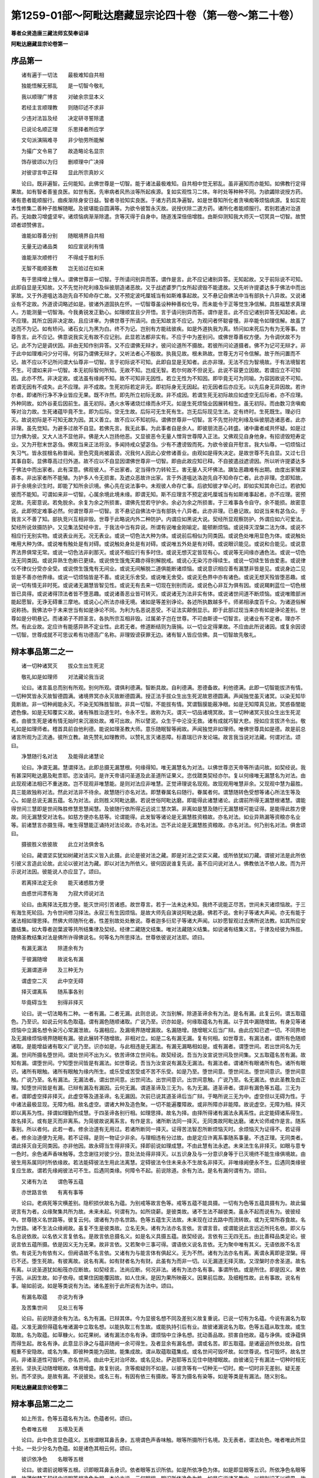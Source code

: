 第1259-01部～阿毗达磨藏显宗论四十卷（第一卷～第二十卷）
==============================================================

**尊者众贤造唐三藏法师玄奘奉诏译**

**阿毗达磨藏显宗论卷第一**

序品第一
--------

　　诸有遍于一切法　　最极难知自共相

　　独能悟解无邪乱　　是一切智今敬礼

　　我以顺理广博言　　对破余宗显本义

　　若经主言顺理教　　则随印述不求非

　　少违对法旨及经　　决定研寻誓除遣

　　已说论名顺正理　　乐思择者所应学

　　文句派演隔难寻　　非少劬劳所能解

　　为撮广文令易了　　故造略论名显宗

　　饰存彼颂以为归　　删顺理中广决择

　　对彼谬言申正释　　显此所宗真妙义

　　论曰。既非遍智。云何能知。此佛世尊是一切智。能于诸法最极难知。自共相中觉无邪乱。虽非遍知而亦能知。如佛教行定得果故。如有智者善鉴良医。如世有医。先审病者风热淡等所起疾源。复如实观性习二体。年时处等种种不同。为欲蠲除说授方药。诸有患者能顺服行。痼疾渐除身安日益。智者寻验知实良医。于诸方药具净遍智。如是世尊知所化者贪嗔痴等烦恼病源。复如实观本性修集二善种子胜解随眠。及彼堪能自圆满等。为欲令彼暂永灭故。说授伏除二道方药。诸所化者能顺服行。若别若通对治道药。无始数习增盛坚牢。诸烦恼病渐渐除遣。贪等灭得于自身中。随道浅深倍倍增胜。由斯仰测知我大师灭一切冥具一切智。故赞颂者颂赞佛言。

　　谁能如尊善分别　　随眠境界自共相

　　无量无边诸品类　　如应宣说利有情

　　谁能渐次顺修行　　不得成于胜利乐

　　无智不能顺圣教　　岂无验过在如来

　　有于思择增上慢人。谓佛世尊非一切智。于所请问别异而答。谓作是言。此不应记诸别异答。无知起故。又于前际说不可知。此即自显是无知故。又不先觉孙陀利缘及纵彼朋造诸恶故。又于战遮婆罗门女所起谤毁不能遣故。又先听许提婆达多于佛法中而出家故。又于外道嗢达洛迦先自不知命存亡故。又不预定波吒厘城当有如斯难事起故。又不悬记自佛法中当有部执十八异故。又说诸业有不定故。外道谤词略述如是。彼诸外道固执在怀。一切智尊虽设种种善权化导。而未能令于正等觉生净信解。具胜福慧求真理人。方能测量一切智海。今我勇锐发正勤心。如理顺宜且少开悟。言于请问别异而答。谓作是言。此不应记诸别异答无知起者。此不应理。其所立因非决定故。且应详审。为佛世尊于所请问。由无知故言不应记。为观问者怀聪睿慢。非卒能令如理信解。故虽了达而不为记。如有矫问。诸石女儿为黑为白。终不为记。岂别有方能祛彼疾。如是外道执我为真。矫问如来死后为有为无等事。世尊告言。此不应记。佛意说我实无有故不应记别。此显若法都非实有。不应于中为差别问。或佛世尊善权方便。为令调伏故不为记。此不为记是调伏因。非由无知作别异答。又不应谓佛无辩才。彼问论道所不摄故。若彼所问论道摄者。佛不为记可无辩才。非于此中如理难问少分可得。何容乃谓佛无辩才。又听法者心不殷故。执我见故。根未熟故。世尊无方可令信解。故于所问置而不记。故不应以不记所问谓大仙尊非一切智。言于初际说不可知。此即自显是无知者。此亦非理。无法不应为智境故。于有法境智若不生。可谓如来非一切智。本无初际智何所知。无故不知。岂成无智。若尔何故不但说无。此说不容更立因故。若谓应立不可知因。此亦不然。非决定故。或法虽有缘阙不知。故不可知非无因性。若立无性为不知因。即毕竟无可为同喻。为容因故说不可知。若谓无因有不成失。此不应理。非不成故。生死初际若定非无。即初际身无无因起。初无因者后亦应无。以先后身无异因故。若许尔者。即诸所行净不净业皆应无果。既不许然。即先所立初际无故。非不成因。若谓生死无初际故应如虚空无后际者。亦不应理。外种同故。如外谷麦后因前生。虽无初际。遇火水等诸烧烂缘而永坏灭。如是生死烦恼业因展转相生。虽无初际。而由数习贪嗔痴等对治力故。生死诸蕴毕竟不生。即为后际。空无生故。后际可无生死有生。岂无后际现见生法。定有终时。生死既生。理必归灭。故说初际是不可知无故为因。其义善立。故不应以不知初际。谓佛世尊非一切智。言不先觉孙陀利缘及纵彼朋造诸恶者。此亦非理。虽先觉知。为避多过故不自显。若佛先言。我无此事。为此事者自是余人。即彼朋流恶心转盛。诸中庸者咸共怀疑。如是过愆为佛为彼。又大人法不显他非。佛是大人岂扬他恶。又显彼恶令无量人憎背世尊障入正法。又佛观见自身他身。有招谤毁短寿定业。又为开慰末世苾刍。佛观当来正法将没。多闻持戒众望苾刍。少有不遭谤毁而死。为欲令彼自开慰言。我大仙尊。一切烦恼过失习气。皆永拔根名称普闻。至色究竟尚被嚣谤。况我何人因此心安修诸善业。由观如是得失决定。是故世尊不先自显。又过七日其事自彰。显佛尊高过归外道。故不应以不自显因谓佛世尊非一切智。即由此故应知已释。不自披遣战遮谤因。所以听许提婆达多于佛法中而出家者。此有深意。佛观彼人。不出家者。定当得作力转轮王。害无量人灭坏佛法。蹎坠恶趣难有出期。由度出家殖深善本。非出家者所不能殖。为护多人令无损害。及遮众恶故许出家。言于外道嗢达洛迦先自不知命存亡者。此亦非理。念即知故。非于余境余识生时。即能了知所余识境。佛心先在说法事中。未观彼人命存亡事。后欲知彼才举心时。即如实知其命已过。若欲知彼而不能知。可谓如来非一切智。心属余境此境未缘。即谓无知。斯不应理言不预定波吒厘城当有如斯难事起者。亦不应理。密预定故。先密意说。若免脱余。余复为余之所损害。谓佛先觉若守护余。余必为余之所损害。于三难事各令自守。余不能损。故密意说。此即预定难事必然。何谓世尊非一切智。言不悬记自佛法中当有部执十八异者。此亦非理。已悬记故。如说当来有苾刍众。于我言义不善了知。部执竞兴互相非毁。世尊于此略说内外二种防护。内谓应如黑说大说。契经所显观察防护。外谓应如六可爱法。契经所说敛摄防护。又见集法契经中言。于我法中当有异说。所谓有说唯金刚喻定。能顿断烦恼。或说择灭涅槃二法为体。或说不相应行无别实物。或说表业尚无。况无表业。或说一切色法大种为体。或说前后相似为同类因。或说色处唯用显色为体。或说触处唯用大种为体。或说唯有触处是有对碍。或说触处身处是有对碍。或说唯五外处是有对碍。或说眼识能见。或说和合能见。或说意界法界俱常无常。或说一切色法非刹那灭。或说不相应行有多时住。或说无想灭定皆现有心。或说等无间缘亦通色法。或说一切色法无同类因。或说异熟生色断已更续。或说傍生饿鬼天趣亦得别解脱戒。或说心无染污亦得续生。或说一切续生皆由爱恚。或说律仪不律仪分受亦全受。或说傍生饿鬼有无间业。或说无间解脱二道俱能断诸烦恼。或说意识相应善有漏慧非皆是见。或说身边二见皆是不善亦他界缘。或说一切烦恼皆是不善。或说无乐舍受。或说唯无舍受。或说无色界中亦有诸色。或说无想天殁皆堕恶趣。或说一切有情无非时死。或说诸无漏慧皆智见性。或说无有去来一切现在别别而说。或说色心非互为俱有因。或说羯剌蓝位一切色根皆已具得。或说诸得顶法者皆不堕恶趣。或说诸善恶业皆可转灭。或说诸无为法非实有体。或说诸世间道不断烦恼。或说唯赡部洲能起愿智。无诤无碍重三摩地。或说心心所法亦缘无境。诸如是等差别诤论。各述所执数越多千。师弟相承度百千众。为诸道俗解说称扬。我佛法中于未来世当有如是诤论不同。为利为名恶说恶受。不证法实颠倒显示。即于此部过现当来亦有如是诤论差别。世尊如是分明悬记。而诸弟子不顾圣言。各执所宗互相非毁。过属弟子岂在世尊。不可由斯谤一切智言。说诸业有不定者。理亦不然。有此业故。定应许有能感异熟不定业性。此若无者。修道断结则为唐捐。以一切业定得果故。不应由此所说诸因。或复余因谤一切智。世尊成就不可思议希有功德高广名称。非理毁谤获罪无边。诸有智人皆应信佛。具一切智故先敬礼。

辩本事品第二之一
----------------

　　诸一切种诸冥灭　　拔众生出生死泥

　　敬礼如是如理师　　对法藏论我当说

　　论曰。诸言虽总而别有所观。别何所观。谓俱利德满。智断具故。自利德满。恩德备故。利他德满。此即一切智能拔济有情。一切种冥皆永灭故智德圆满。诸境界冥亦永灭故断德圆满。授正法手拔众生出生死泥故恩德圆满。声闻独觉虽灭诸冥。以染无知毕竟断故。非一切种阙能永灭。不染无知殊胜智故。非具一切智。不能拔有情。冥谓翳膜能蔽净眼。如是无知障真见故。冥惑昏闇能遮色像。如是无知覆实义故。诸有殊胜治道生时。令永不生。故称为灭。谓灭一切品诸境冥故。言一切种诸冥灭拔众生出生死泥者。由彼生死是诸有情无始时来沉溺处故。难可出故。所以譬泥。众生于中沦没无救。诸有成就巧智大悲。授如应言拔济令出。敬礼如是如理师者。稽首具前自他利德。能说如理圣教大师。意乐随眠智等阙故。声闻独觉非如理师。唯佛世尊具如是德。故是前总诸言所观为正流通。彼所立教。故先赞礼如理教师。以赞礼言灭诸恶障。标嘉瑞已许发论端。故言我当说对法藏。何谓对法。颂曰。

　　净慧随行名对法　　及能得此诸慧论

　　论曰。净谓无漏。慧谓择法。此即总摄无漏慧根。何缘得知。唯无漏慧名为对法。以佛世尊恣天帝等所请问故。如契经说。我有甚深阿毗达磨及毗柰耶。恣汝请问。是许天帝请问圣道及此圣道所证果义。恣伐蹉类契经亦尔。复以何缘唯无漏慧名为对法。由此现观诸法相已不重迷故。岂不现观非唯慧能。是则对法应非唯慧。正觉谛理说名现观。故现观用唯慧非余。又现观中慧为最胜。具三能故独称对法。然此对法非不待余。故慧随行亦名对法。即慧眷属名曰随行。眷属者何。谓慧随转色受想等诸心所法生等及心。如是总说无漏五蕴。名为对法。此则胜义阿毗达磨。若说世俗阿毗达磨。即能得此诸慧诸论。此谓前所得无漏慧根诸慧。谓能得世间三慧即是世间殊胜修慧思慧闻慧。及彼随行依所得近远说三慧次第。非离如是慧及随行无漏慧根可能证得。是能得此胜方便故。同无漏慧受对法名。如慈方便亦名慈等。论谓能得。此发智等诸论是无漏慧胜资粮故。亦名对法。如业异熟漏等资粮亦名业等。前诸慧言亦摄生得。唯生得慧能正诵持对法论故。亦名对法。岂不此论是无漏慧胜资粮故。亦名对法。何乃别名对法。俱舍颂曰。

　　摄彼胜义依彼故　　此立对法俱舍名

　　论曰。藏谓坚实犹如树藏对法实义皆入此摄。此论是彼对法之藏。即是对法之坚实义藏。或所依犹如刀藏。谓彼对法是此所依引彼义言造此论故。此论以彼对法为藏。即以对法为所依义。彼何因说谁复先说。虽不应问说对法人。佛教依法不依人故。而为开示说对法因。彼能说人亦应显了。颂曰。

　　若离择法定无余　　能灭诸惑胜方便

　　由惑世间漂有海　　为寂大师说对法

　　论曰。由离择法无胜方便。能灭世间引苦诸惑。故世尊言。若于一法未达未知。我终不说能正尽苦。世间未灭诸烦恼故。于三有海生死轮回。为令世间修习择法。永寂三有生因烦恼。是故大师先自演说阿毗达磨。佛若不说。舍利子等诸大声闻。亦无有能于诸法相如理思择。然佛大师随所化者。性差别故处处散说。尊者迦多衍尼子等诸大声闻。以妙愿智观过去佛所说法教。如其所应安置结集。如大尊者迦葉波等共所结集律及契经。经律二藏随文结集。唯对法藏随义结集。如说诸有结集义言。于律及经彼为殊胜。随佛圣教结集对法是佛所许得佛说名。何等名为所思择法。世尊依彼说对法耶。颂曰。

　　有漏无漏法　　除道余有为

　　于彼漏随增　　故说名有漏

　　无漏谓道谛　　及三种无为

　　谓虚空二灭　　此中空无碍

　　择灭谓离系　　随系事各别

　　毕竟碍当生　　别得非择灭

　　论曰。说一切法略有二种。一者有漏。二者无漏。此则总说。次当别解。除道圣谛余有为法。是名有漏。此复云何。谓五取蕴色。乃至识。如说云何名色取蕴。谓有漏色随顺诸取。广说乃至。识亦如是。何缘取蕴名为有漏。以于其中漏随增故。有身见等诸烦恼中立漏名想令染污心常漏泄故。与漏相应。及漏境界随增漏故。名漏随增。随增眠义后当广辩。由此应知已遮一切。不同界地及无漏缘烦恼境界随眠有漏。彼此展转不随增故。非相对立。如是二名有漏无漏。复有何相。如世尊言。有漏法者。谓所有色随顺诸取。是能增益诸有取义广说乃至。识亦如是。与此相违是无漏法。有漏无漏略相如是。或有漏者。谓堕世间。若出世间名为无漏。世间所摄名堕世间。谓处世间不出为义。依苦谛体立世间名。故契经说。吾当为汝宣说世间及世间集。又五取蕴名苦有漏。故知有漏。谓堕世间。宁知堕世间皆是有漏法。如世尊说。吾当为汝宣说有漏及无漏法。有漏法者。谓诸所有眼诸所有色。诸所有眼识。诸所有眼触。诸所有眼触为缘内所生。或乐受或苦受或不苦不乐受。如是乃至。堕世间意。堕世间法。堕世间意识。堕世间意触。广说乃至。名有漏法。无漏法者。谓出世间意。出世间法。出世间意识。出世间意触。广说乃至。名无漏法。依此圣教及由正理。知堕世间皆是有漏。已辩有漏及有漏因。云何无漏。谓道圣谛及三无为。名为无漏。道圣谛者。谓非有漏色等五蕴。三无为者。谓即虚空择非择灭。此虚空等及道圣谛。名无漏因。次前已说其道圣谛后当广辩。于略所说三无为中。虚空但以无碍为性。于中诸法最极显现。无障为相。故名虚空。谓诸大种及造色聚。一切不能遍覆障故。或非所障亦非能障。故说虚空。无障为相。择灭即以离系为性。择谓如理勤所成慧。于四圣谛各别行相。如理思择。故名为择。由择所得诸有漏法永离系性。此定能碍诸系得生。故名择灭。或有是灭而非离系。为简彼故说离系言。有作是言。诸所断法同一择灭。无同类故阿毗达磨。诸大论师咸作是言。随系事别。所以者何。此若一者。修余治道有无用过。若诸所断同一择灭。证得苦法智忍所断烦恼灭时。余烦恼灭为证得不。若证得者。修余治道便为无用。若不证得。是则一物证少非余。与理相违有分过故。由是定应许离系事随系事量。不违正理。无同类者。谓此择灭自无同类因。亦非他因。故永碍当生得非择灭。择即前说如理成慧。不由此慧有法永遮。未来法生名非择灭。如眼与意专一色时。余色诸声香味触等。念念谢往对彼少分。意处法处得非择灭。以五识身及与一分意识身等于已灭境终不能生缘俱境故。由彼生用系属同时所依缘故。若法能碍彼法生用此法离慧。定碍彼法令住未来永不生故名非择灭。非唯缘阙便永不生。后遇同类缘彼复应生故。谓若先缘阙彼法可不生。后遇同类缘。何障令不起。前说除道。余有为法。是名有漏何谓有为。颂曰。

　　又诸有为法　　谓色等五蕴

　　亦世路言依　　有离有事等

　　论曰。老病死等灾横差别。隐积损伏故名为蕴。为别戒等故言色等。戒等五蕴不能具摄。一切有为色等五蕴具摄有为。故此偏说言有为者。众缘聚集共所为故。未来未起。何谓有为。如所烧薪。是彼类故。诸不生法不越彼类。虽永不起而说有为。彼彼经中。世尊随义名世路等。彼复云何。谓诸有为亦名世路。色等五蕴生灭法故。未来现在过去路中而流转故。或为无常所吞食故。名为世路。诸不生法众缘阙故。虽复不生是彼类故。立名无失。诸有为法亦名言依。言谓言音。或谓能说此言远近所托名依。即义与名总说依故。以名依义言复依名。是故言依总摄名义。如是名义具摄五蕴。故契经说。言依有三无四无五。由比善释品类足论。彼说言依五蕴所摄。依是因义无为无果。故非言依。又若聚中三事可得。谓语依义说名言依。无为聚中唯有其义。无语依故不名言依。有说无为有依有义。但阙语故不名言依。又诸有为与能言体有俱起义。无为不然。诸有为法亦名有离。离谓永离即是涅槃。得已不还。堕生死故。有彼离故。说名有离。如有财者名为有财。此虽有为而非一切。以无漏道无择灭故。又涅槃时亦舍圣道。故名有离。以说圣道犹如船筏亦应断故。如契经言。法尚应断。何况非法。诸有为法亦名有事。事谓所依。或是所住。即是因义。果依于因。从因生故。如子依母。或果住因能覆因故。如人住床。是因为果所映蔽义。因果前后故。及细粗性故。此有事故。说名有事。喻如前说。如是等类说有为法。诸名差别于此所说有为法中。颂曰。

　　有漏名取蕴　　亦说为有诤

　　及苦集世间　　见处三有等

　　论曰。前说除道余有为法。名为有漏。已辩其体。今为显彼名想不同及差别义故复重说。已说一切有为名蕴。今说有漏名为取蕴。义准无漏但得蕴名唯诸漏中立取名想。以能执取三有生故。或能执持引后有业。故彼诸漏说名为取。色等五蕴从取生故。或生取故。名为取蕴。如草糠火。如花果树。诸有漏法亦名有诤。谓烦恼中立诤名想。扰动善品故。损害自他故。蕴与诤俱。或诤蕴俱而得生起。故名有诤。此意显示诤之与蕴非随阙一余可得生。及者显余有漏名想。谓或名苦。即五取蕴。是诸逼迫所依处故。自性粗重不安隐故。或名为集。即彼种类能为因故。能集成故。谓从取蕴取蕴集成。或名世间可毁坏故。如世尊说。性可毁坏。故名世间。非诸圣道性可毁坏。亦名世间。由此中无对治坏故。或名见处。萨迦耶等五见住中随增眠故。由彼诸见于有漏法一切种时相无差别。坚执无动随增眠故。体用增盛。故复别说。贪等痴疑则不如是。以彼贪等有一切种无一切时。痴一切时非无差别。疑无差别。而不坚执。是故有漏。不说彼处。或名三有。有因有依三有摄故。等言为摄名有染等。如是等类是有漏法。随义别名。

**阿毗达磨藏显宗论卷第二**

辩本事品第二之二
----------------

　　如上所言。色等五蕴名有为法。色蕴者何。颂曰。

　　色者唯五根　　五境及无表

　　论曰。此中色言显色蕴义。五根谓眼耳鼻舌身。五境谓色声香味触。眼等所摄所行名境。及无表者。谓法处色。唯者唯此所显十处。一处少分名为色蕴。如是诸色其相云何。颂曰。

　　彼识依净色　　名眼等五根

　　论曰。彼谓前说眼等五根。识即眼耳鼻舌身识。依者眼等五识所依。如是所依净色为体。如是即显眼等五识。所依净色名眼等根。故薄伽梵于契经中说眼等根净色为相。本论亦说。云何眼根。眼识所依净色为性。如是广说诸圣教中。以根别识不以境界。故知彼言显根非境。有说。彼者是境非根。而无意识。缘色等故。名色等识。彼识所依。名眼等过。由净色言所简别故。已辩根相。当辩境相。颂曰。

　　色二或二十　　声唯有二种

　　味六香四种　　触十一为性

　　论曰。言色二者。是二种义。谓显与形。此中显色有十二种。形色有八。故或二十。显十二者。谓青黄赤白烟云尘雾影光明闇。于十二中青等四种是正显色。云等八种是此差别。其义隐者。今当略释。地水气腾说之为雾。障光明起于中余色可见名影。翻此为闇。日焰名光。月星火药宝珠电等诸焰名明。形色八者。谓长短方圆高下正不正。此中正者。谓形平等。形不平等名为不正余色易了。故今不释。已说色处。当说声处。能有呼召。故名为声。或唯音响。说之为声。善逝圣教咸作是说。声是耳根所取境界。是四大种所造色性。此声二种。谓有执受。或无执受。大种为因执受大种。谓现有情长养等流异熟地等。与此相违名无执受。由此所发为二种声。色等亦应作如是说。然由声处自性难知。故但就因说有二种。无一声性以有执受。及无执受大种为因。二四大种各别果故。非二四大同得一果为俱有因成过失故。虽二大种有相扣击。而俱为因各别发声。据自依故不成三体。虽有手鼓相击为因。发生二声而相映夺。随取一种相别难知。是故声处唯有二种。已说声处。当说味处。越次说者显彼境识。生无定故味谓所啖。是可尝义。此有六种。甘酢碱辛苦淡别故。已说味处当说香处。香谓所嗅。此有四种。好香恶香等不等香有差别故。等不等者。增益损减依身别故。有说。微弱增盛异故。本论中说。香有三种好香恶香及平等香。若能长养诸根大种。名为好香。与此相违名为恶香。无前二用名平等香。或胜福业增上所生。名为好香。若胜罪业增上所生。名为恶香。若四大种。增上所起。名平等香已说香处。当说触处。触谓所触十一为性。即十一实以为体义。谓四大种及七造触。滑性涩性重性轻性。及冷饥渴有差别故。此中能触所触者谁。应知都无能触所触。相触则失。刹那性故。但于身识所依所缘无间生时。立触名想。依此根识得彼境时。假说此根能触彼境。触非身识所依止故。不说彼触能触身根。触与身根极相邻近。故说所触能触非余。色等虽非所触法性。所依坏故而亦有损。已说境相。唯余无表此今当辩。颂曰。

　　作等余心等　　及无心有记

　　无对所造性　　是名无表色

　　论曰。言作等者。等取离作无对造色。略有二种。一者依表。二者依心。依表起者复有二种。谓与作俱转。及作息随转。为摄如是无表差别体相无遗。故说作等。言余心等者。等取同类心。谓善心作近因等起或俱有因。彼所发善无对造色不善无记名余心。善心名同类。不善心作近因等起。所发不善无对造色善及无记名余心。不善名同类。及无心者即心灭位。谓定非生。生位无故。及言乘上及此非余。于三位中此容随转。谓定唯等不善兼余散善通于三位转故。言有记者。谓善不善可记为爱非爱品故。言无对者。非极微故。所造性者。不简大种。以大种性非无对故。但简非色。显是色性即五蕴中色蕴摄故。是者是前所说诸相。具前诸相名无表色。如是已辩无表色相。于中所说大种所造。大种云何。颂曰。

　　大种谓四界　　即地水火风

　　能成持等业　　坚湿暖动性

　　论曰。此诸大种何缘名界。一切色法出生本故。亦从大种大种出生。诸出生本世间名界。如金等矿名金等界。或种种苦出生本故。说名为界。喻如前说。有说。能持大种自相及所造色。故名为界。如是诸界亦名大种。何故言种。云何名大。种种造色差别生时。彼彼品类差别能起。是故言种。由四大种有差别故。造色差别。有说。有情业增上故。无始时来未尝非有。是故言种。由四大种总相种类无间绝故。或法出现即名为有。生长有性。是故言种。即是生长诸法有性。或是生长有情身义。或能显了十种造色是故言种。由此势力彼显了故。所言大者。有大用故。言大用者。谓诸有情根本事中。如是四种有胜作用。依此建立识之与空。乃得说为有情根本。又于诳惑愚夫事中。此四最胜。故名为大。如桥贼中事业胜者。别余故名大桥大贼。又此四种。普为一切余色所依。广故名大。有说。一切色等聚中坚等具有。故名为大。风增聚中阙于色等火增聚中阙于昧等。色界诸聚香味俱无。青等聚中阙于黄等。滑等聚中阙于涩等。声等不定。是故唯此四种名大。此四大种虽常和合恒不相离。而非处同。云何得知恒不相离。入胎大造经等说故。又理应然。何等为理。谓石等中现有能摄生火增坠三业可得。故知于此有水火风恒不相离。于水聚中现有持船暖性流动三业可得。故知于此有地火风恒不相离。于火焰中现有任持摄聚击动三业可得。故知于此有地水风恒不相离。于风聚中现有能持起冷暖触三业可得。故知于此有地水风恒不相离。复云何知如是四界。由此因缘恒相随逐。由此能成持等业故。谓地等界如次能成。持摄熟长四种事业。由此因缘于诸色聚。若有持等四业可得。即知此中有地等界互不相离。应知此中言能长者。谓能安布。云何安布。谓令增盛或复流漫。为能持等四业即是界自相耶。不尔云何。如是四界随其次第坚湿暖动以为自相。应知此中说性显体。为明体性不相离故。动谓能引大种造色。令其相续生至余方。何故虚空不名大种。彼大种相不成立故。能损益故。立大种名。虚空不然。故非大种。或于诸法生灭位中性无差别故。非大种现见大种。种等位中其相转变成芽等缘。方令芽等诸位得起。虚空无为则不如是性相常故。作用都无。既不能生。故非大种。又诸大种非一非常。自相众多果别无量。虚空自性是一是常。相无差别。全无有果。非无别因。生有别果。是故虚空不名大种。若谓余因有差别故能助虚空生别果者。即此别因能生别果。何用执此虚空为因。为地等界即地等耶。不尔云何。颂曰。

　　地谓显形色　　随世想立名

　　水火亦复然　　风即界亦尔

　　论曰。地言唯表显形色处。岂不总地四处合成。何故但言显形为地。此中虽有香味触三。而随世想故作是说。由诸世间相示地者以显形色而相示故。虽诸世间亦于香等起地言说谓作是言。我今嗅地尝地触地。而显形色。于地水火能通表示。是故偏说。世不多言我嗅于水。亦不多说嗅尝于火。虽言触地等而即地等界。是故地中虽有香等。而形与显胜故偏说。又显形色表示二界地等无异。是故偏说。若尔显形表示衣等胜香等故。亦应偏说。世起名想无有决定。故随世间差别而说。此随多分世想立名。生等非显声非相续。故不说为地等衣等。如地但用显形为体水火亦然。随世想故。由世现见水青长等。故说显形为水自性。世亦现见火赤长等。故说显形为火自性。然即色触转变生时。名火焰炭。是假非实。无一实物。身眼得故。如是地等与界差别。风即界者。世间于动立风名故。风界无别。岂不世间于显形色亦生风想。世间现以黑风团风而相示故。有通此难。故说言示是如地等与界别义。古昔诸师咸作是说。地于中杂故见如此。为显其风即是风界。故复言尔。尔者定义。此二说中前说为胜。遍处不净无差别故。不净唯缘色处境故。颂曰。

　　此中根与境　　即说十处界

　　论曰。已说实物根境无表为色蕴性。此中根境亦即说为十处十界。于处门中立为十处。谓眼处等。于界门中立为十界。谓眼界等。已说色蕴并立处界。当说受等三蕴处界。颂曰。

　　受领纳随触　　想取像为体

　　四余名行蕴　　如是受等三

　　及无表无为　　名法处法界

　　论曰。随触而生。领纳可爱及不可爱。俱相违触名为受蕴。领纳即是能受用义。云何此受领纳随触。谓受是触邻近果故。此随触声为显因义。能顺受故如随相言。相谓表彰。即能显示。因能显果。故立相名。此随相言。是顺因义。受能领纳。能顺触因。是故说受领纳随触。如世尊言。顺乐受触顺苦受触及顺不苦不乐受触。即是顺生乐受等义。领纳随触名自性受。领纳所缘亦是受相。与一境法别相难知。一切皆同领纳境故。以心心所执受境时。一切皆名领纳自境。是故唯说领纳随触。名自性受别相定故。领纳所缘名执取受。非此所辩相不定故。二受差别如顺正理及五事论广辩应知。此总说三。别说为六。世及所依有差别故。第三想蕴其体是何。此于所缘取像为体。谓于一切随本安立青长等色。琴贝等声。生莲等香。苦辛等味。滑涩等触。生灭等法。所缘境中如相而取。故名为想。此想就世总说为三。若就所依别说为六。第四行蕴其体是何。此用四余诸行为体谓除前说色受想三。及除当说识为第四。余有为法名为行蕴。此有相应及不相应思等得等如其次第。契经唯说。六思身者。由最胜故。所以者何。思是业性为因感果。其力最强。故世尊说。若能造作有漏有为名行取蕴。不可唯说思为行蕴。立总名故如法处界。若异此者应但名思。一法成故。如受想蕴。此中意显。如外第六。法处界声。立总名故。总摄十一十七处界不摄多法。如是行声。立总名故。总摄四蕴不摄多行。故知行蕴体不唯思。如是行蕴非尽有依。故唯约世总说三种。如前分别色蕴体已。便约处界二门建立如是。此中辩受想行三蕴体已。亦应建立为处及界。谓此三蕴及无表色并三无为。如是七法。于处门中立为法处。于界门中立为法界。第五识蕴自性处界其相云何。颂曰。

　　识谓各了别　　此即名意处

　　及七界应知　　六识转为意

　　论曰。识谓了者。是唯总取境界相义。各各总取彼彼境相。名各了别。谓识唯能总取境相。非能取彼境相差别。如世尊言。了者名识。有余师说。唯于法性。假说作者。为遮离识有了者计。何处复见唯于法性。假说作者。现见说影。能行动故。此于异处无间生时。虽无动作而说作者。识亦如是。于异境界相续生时。虽无动作而说了者。谓能了境故亦无失。云何知然。现见余处遮作者故。如世尊告颇勒具那。我终不说有能了者。复有说言。刹那名法性。相续名作者。自意所立思缘起中。当更显示。此识约世总说为三。就所依根别分为六。应知即此所说识蕴。于处门中立为意处。于界门中立为七界。及声显一析为二门。显一一识体分处界。七界者何。六识及意。谓眼识界至意识界。即此六识转为意界。此别建立蕴处界门。应知遍摄诸法皆尽。此中应思。若即识蕴名七心界。前说识蕴。就所依根别分为六。今离六识。说何等法复名意界。更无异法即于此中。颂曰。

　　由即六识身　　无间灭为意

　　论曰。即六识身无间灭已能生后识。故名意界。时分异故别立无失。犹如子果立为父种。若尔界体应唯十七或唯十二。更相摄故。何缘建立十八界耶。颂曰。

　　成第六依故　　十八界应知

　　论曰。如五识界别有眼等五界为依。第六意识无别所依。如离所缘识无起义离依亦尔。识不得生。为成此依故说意界。如是所依能依境界。应知各六界成十八。如何已灭名现识依。是现识生邻近缘故。如虽有色而要依眼眼识得生。如是虽有所缘境界。而后识生要依前念无间灭意。是故前言无间灭者。为遮前念有间灭心。虽先开避而未生故。由此无间已灭六识为现识依。说为意界。或现在识正成依用。过去已成等无间缘。亦于现在能取果故。虽依彼生而非随彼。故心依心不名心所。心所品类必随心故。已释诸蕴取蕴处界。当于此中思择摄义。诸蕴总摄一切有为。取蕴唯摄一切有漏。处界总摄一切法尽。五蕴无为名一切法。别摄如是。应辩总摄。颂曰。

　　总摄一切法　　由一蕴处界

　　摄自性非余　　以离他性故

　　论曰。一蕴谓色。一处谓意。一界谓法。此三总摄五蕴无为。总是集义。置总言者。令知总三勿谓各一。有余部执。摄谓摄他。处处说言余摄余故。此执非理。无定因故。若有定因非摄他故。我部诸师说自性摄。如是所立摄自性言。是究竟说。不待他故。摄不待因是真实摄。诸法恒时摄自性故。复云何知不摄他性。以一切法离他性故。谓眼根性离耳等性。彼离于此而言此摄。理必不然。故知诸法唯摄自性。如是眼根唯摄色蕴。眼处眼界苦集谛等。是彼性故。不摄余蕴。余处界等离彼性故。如是余法随应当思眼耳鼻根各依二处。何缘界体数不成多。合二为一。故唯十八。何缘合二为一界耶。颂曰。

　　类境识同故　　虽二界体一

　　论曰。眼耳鼻根虽各二处。类等同故合为一界。言类同者。同眼类故。言境同者。同色境故。言识同者。眼识依故。耳鼻亦然。故立一界。界体既一。处何缘二。颂曰。

　　然为令端严　　眼等各生二

　　论曰。为所依身相端严故。界体虽一而两处生。若眼耳根处唯生一。鼻无二穴。身不端严。此释不然。驼猫鸱等。如是丑陋何有端严。是故诸根各别种类。如是安布差别而生。此待因缘如是差别。因缘有障或不二生。言为端严各生二者。此有别义。非为严身。此端严声显增上义。作用增上。故说端严。若眼等根各阙一处。见闻嗅用皆不明了。各具二者明了用生。是故三根各生二处。为严胜用。非为严身。何故世尊于所知境以蕴处界三门说耶。由此三门义各别故。此蕴处界别义者何。颂曰。

　　聚生门种族　　是蕴处界义

　　论曰。积聚义是蕴义。生门义是处义。种族义是界义。何缘故知聚义是蕴。由契经说。诸所有色。若过去若未来若现在。若内若外。若粗若细。若劣若胜。若远若近。如是一切略为一聚。说名色蕴。乃至识蕴广说亦然。由此故知聚义是蕴。若以聚义释蕴义者。蕴应非实。聚是假故。此难不然。于聚所依立义言故。非聚即义。义是实物。名之差别。聚非实故。聚义者何。谓聚之义。聚之义者。谓聚所依。此释显经有大义趣。谓如言聚。离聚所依无别实有聚体可得。如是言我。色等蕴外不应别求实有我体。蕴相续中假说我故。如世间聚我非实有。蕴若实有经显何义。勿所化生知色等法三时品类无量差别各是蕴故。蕴则无边便生怯退。谓我何能遍知永断此无边蕴。为策励彼。蕴虽无边而相同故总说为一。又诸愚夫于多蕴上生一合想现起我执。为令彼除一合想故。说一蕴中有众多分。不为显示色等五蕴多法合成是假非实。又一极微三世等摄。以慧分析略为一聚。蕴虽即聚而实义成。余法亦然。故蕴非假。又于一一别起法中亦说蕴故。蕴定非假。如说俱生。受名受蕴。想名想蕴。余说如经。于一切时和合生故。蕴虽各别而聚义成。何缘故知门义是处。由训词故。处谓生门。心心所法于中生长。故名为处。是能生长彼作用义。如契经说。梵志当知。以眼为门唯为见色。此经唯证门义有六。然心心所有十二门。故契经说。眼及色为缘生于眼识。三和合触俱起受想思。乃至广说何缘故知族义是界。与世种族义相似故。如一山中有诸雄黄雌黄赤土安膳那等众多种族。说名多界如是一身或一相续有十八类。诸法种族名十八界。如雄黄等展转相望体类不同。故名种族。如是眼等展转相望体类不同。故名种族。由义相似得为同喻若尔意界望六识身无别体类。不应别立所依能依。体类别故无斯过失。何故世尊说蕴处界三门差别虽佛世尊意趣难解而审思忖。颂曰。

　　愚根等三故　　说蕴处界三

　　论曰。所化有情愚根等三故佛随宜为说蕴处界三。等言为明乐位过病等。三言为显一一各有三。所化有情愚有三种。有愚心所总执为我。有唯愚色。有愚色心。根亦有三。谓利中钝。乐谓胜解。此亦三种。谓乐略中。及广文故位谓弟子。已过作意。已熟习行。初修事业。三位别故过谓有情。怀我慢行。执我所随。迷识依缘。三过别故。病谓所化恃命财族而生憍逸。三病异故。由此等缘如其次第。世尊为说蕴处界三。何故世尊诸心所内别立受想为二蕴耶。颂曰。

　　诤根生死因　　及次第因故

　　于诸心所法　　受想别为蕴

　　论曰。世间诤根略有二种谓贪着欲及贪着见。初因受起。后由想生。味受力故贪着诸欲。倒想力故贪着诸见。又生死法以受及想为最胜因耽乐受故。执倒想故。爱见行者生死轮回。由此二因及后当说次第因故。应知别立受想为蕴。其次第因次后当辩。及声兼显诸心所中。唯此受想能为爱见。二杂染法生根本故。各别显一。识住名故。依灭此二。立灭定故。诸如是等多品类因。何故说无为在处界非蕴。颂曰。

　　蕴不说无为　　义不相应故

　　论曰。诸无为法若说为蕴。立在五中或为第六。皆不应理。义相违故。所以者何。彼且非色乃至非识。故非在五。聚义是蕴。非无为法。如彼色等有过去等。品类差别可略一聚。名无为蕴。故非第六。又无为法与颠倒依及断方便义相违故说有漏蕴显颠倒依。说无漏蕴显断方便。无为于此两义都无。义不相应。故不立蕴。已辩诸蕴废立因缘。当辩次第。颂曰。

　　随粗染器等　　界别次第立

　　论曰。五蕴随粗随染器等及界别故次第而立。随粗立者。五中最粗。所谓色蕴有对碍故。五识依故。六识境故。五中初说四中最粗。所谓受蕴虽无形质。而行相用易了知故。四中初说三中最粗。所谓想蕴取男女等行相作用易了知故。三中初说二中粗者。所谓行蕴贪等现起行相分明易了知故。二中初说识蕴最细故最后说随染立者。谓从无始生死已来。男女于身更相染爱由显形等。故初说色。如是色爱由耽受味。故次说受此耽受味由想颠倒。故次说想。此想颠倒由烦恼力。故次说行。此烦恼力依能引发后有识生。故后说识。随器等者。谓色如器。受所依故。受类饮食。增益损减有情身故想同助味。由取怨亲中平等相助生受故。行似厨人。由思贪等业烦恼力。爱非爱等异熟生故。识喻食者。有情本中为主胜故识为上首。受等生故。即由此理。于受想等随福行中。但说识为随福行者。又由此理说行缘识。由此复告阿难陀曰。识若无者不入母胎。心杂染故有情杂染。心清净故有情清净。于受想等俱起法中。如是等经但标主识。随界别者。谓欲界中色最为胜。诸根境色皆具有故。色界受胜。于生死中诸胜妙受具可得故。三无色中想最为胜。彼地取相最分明故。第一有中行最为胜。彼思能感最大果故。此即识住。识住其中。显似世间田种次第。是故诸蕴次第如是。由此五蕴无增减过。即由如是诸次第因。于心所中别立受想。谓受与想于心所中相粗生染类食同助。二界中强故别立蕴。已随本颂。且就转门说次第因。四种如是当就还门复说一种。谓入佛法有二要门。一不净观。二持息念。不净观门观于造色。持息念门念于大种。要门所缘。故先说色。由此观力分析色相。刹那极微展转差别。如是观时。身轻安故心便觉乐。故次说受。受与身合定为损益。损益于我理必不成。由斯观解我想即灭法想便生。故次说想。由此想故达唯有法烦恼不行。故次说行。烦恼既息心住调柔有所堪能。故次说识。已说顺次。逆次应说。恐厌繁文。故应且止。

**阿毗达磨藏显宗论卷第三**

辩本事品第二之三
----------------

　　如是已说诸蕴次第。于界处中应先辩说六根次第。由斯境识次第可知。眼等何缘如是次第。颂曰。

　　前五境唯现　　四境唯所造

　　余用远速明　　或随处次第

　　论曰。于六根中眼等前五唯取现境。是故先说。意境不定三世无为。或唯取一。或二三四。是故后说。境决定者。用无杂乱其相分明。所以先说。境不定者。用有杂乱相不分明。所以后说。所言四境唯所造者。前流至此五中前四境唯所造。是故先说。身境不定大种造色俱为境故。所以后说。或时身根唯取大种。或时身根唯取所造。或时身根俱取二种。是故身识。有说。极多缘五触起。谓四大种滑等随一。有说。极多缘十一起。余谓前四。如其所应用远速明。是故先说。谓眼耳根取远境故。在二先说。二中眼用远故先说。如远丛林风等所击现观摇动不闻声故。又眼用速先远见人。撞击钟鼓后闻声故。鼻舌两根用俱非远。先说鼻者。由速明故。如对香美诸饮食时。鼻先嗅香舌后尝味。如是且约境定不定用远速明辩根次第。或于身中随所依处安布上下说根次第。传说身中眼处最上。又显在面。是故先说。耳鼻舌根依处渐下。身处多下意无方处。有即依止五根生者。故最后说。岂不理实。鼻根极微。住鼻頞中。非居眼下。如说三根横作行列处无高下。如冠花鬘。理实应尔。然经主意。就根依处假说如此。经主或言。似通余释。故今于此别作颂文。

　　前五用先起　　五用初二远

　　三用初二明　　或随处次第

　　于六根中。眼等前五于色等境先起作用。意后方生。是故先说。如本论言色等五境。五识先受意识后知。为自识依及取自境。应知俱是眼等功用。于五根中初二用远境不合故。所以先说。二中眼用复远于耳。引事如前。是故先说。鼻等三用初二分明。故鼻居先舌次身后。如鼻于香能取微细。舌于甘苦则不如是。如舌于味能取微细。身于冷暖则不如是。随处次第释不异前。如是已说处界次第。即于此中应更思择。何缘十处体皆是色。惟于一种立色处名。又十二处体皆是法。唯于一处立法处名。颂曰。

　　为差别最胜　　摄多增上法

　　故一处名色　　一名为法处

　　论曰。虽十二处十色皆法。而为差别一立总名。言差别者。谓各别处。若色法性等故名同。是则处名应二或一。诸弟子等。由此总名唯应总知。不了别相。为令了知境及有境种种差别。故立异名。由是如来于其声等眼等色上立别义名。色处更无别义名故。总名即别。如能作因诸立别名。为显别义。此显别义。故即别名。法处亦尔。言最胜者。由二因缘。唯色处中色相最胜。一有见故可示在此在彼差别。二有对故。手等触时即便变坏。又多种故。三眼境故。世共于此立色名故诸大论师。非于声等立色名故。唯一名色于法处中摄受想等众多法故。应立通名。若离通名。云何能摄多别相法同为一处。又于此中摄多品类。法名诸法。故立法名。谓择法觉支法智法随念法证净法念住法无碍解法宝法归。此等法名有无量种。一切摄在此法处中。故独名法。又增上法。所谓涅槃。此中摄故。独名为法。诸契经中有余种种蕴及处界名想可得。皆在此摄。如应当知。且辩摄余诸蕴名想。颂曰。

　　牟尼说法蕴　　数有八十千

　　彼体语或名　　此色行蕴摄

　　论曰。有说。佛教语为自体。彼说法蕴皆色蕴摄。语用音声为自性故。有说。佛教名为自体。彼说法蕴皆行蕴摄。名不相应行为性故。语教异名。教容是语。名教别体教何是名。彼作是释。要由有名乃说为教。是故佛教体即是名。所以者何。诠义如实。故名佛教。名能诠义。故教是名。由是佛教定名为体。举名为首以摄句文。齐何应知诸法蕴量。颂曰。

　　有言诸法蕴　　量如彼论说

　　或随蕴等言　　如实行对治

　　论曰。有诸师言。八万法蕴一一量等法蕴足论。谓彼一一有六千颂。如对法中法蕴足论。或说法蕴随蕴等言。一一差别数有八万。谓蕴处界缘起谛食静虑无量无色解脱胜处遍处觉品神通无诤愿智无碍解等。一一教门名一法蕴。如实说者。所化有情有贪嗔痴我慢身见及寻思等八万行别。为对治彼八万行故。世尊宣说八万法蕴。谓说不净慈悲缘起无常想空持息念等诸对治门。此即顺显随蕴等言。无蕴等言不为对治有情病行唐捐而说。如彼所说八万法蕴。皆此五中二蕴所摄。如是余处诸蕴处界类亦应然。颂曰。

　　如是余蕴等　　各随其所应

　　摄在前说中　　应审观自相

　　论曰。余契经中诸蕴处界。随应摄在前所说中。如此论中所说蕴等。应审观彼一一自相。且诸经中说余五蕴。谓戒定慧解脱解脱智见五蕴。彼中戒蕴此色蕴摄。是身语业。非意思故。彼余四蕴此行蕴摄。是心所法。非受想故。又诸经说十遍处等。前八遍处及八胜处。无贪性故此法处摄。若兼助伴五蕴性故。即此意处法处所摄。后二遍处空无边等四无色处四蕴性故。亦此意处法处所摄。五解脱处慧为性故。此法处摄。若兼助伴即此声意法处所摄。复有二处。谓无想有情天处。及非想非非想处。初处即此十处所摄。无香味故。后处即此意法处摄。无色性故。又多界经说界差别有六十二。应随其相当知摄在十八界中。且彼经中所说六界。地水火风四界已辩。空识二界未辩其相。如是二界其相云何。颂曰。

　　空界谓窍隙　　体即是光闇

　　识界有漏识　　有情生所依

　　论曰。内外窍隙名为空界。窍隙是何。即是光闇。谓窗指等光闇窍隙。显色差别名为空界。应知此界体是实有。说内外故。如地界等此离虚空其体别有。由契经故其理极成如契经言。虚空无色无见无对。当何所依。然藉光明虚空显了。又说于色得离染时断虚空界。故知别有。已说空界。诸有漏识名为识界。何故不说无漏识耶。彼与此义不相应故。由无漏法于有情生断害坏等差别转故。非生所依。如是六界于有情生生养长因差别转故。是生所依。生因谓识界续生种故。养因谓大种生依止故。长因谓空界容受生故。持有情生故名为界。彼经六界此九界摄。余随所应当观摄义。故诸余界十八界摄。如是已说余蕴处界皆在此中。蕴处界摄今当显示。蕴处界三有见等门义类差别。界中具显根境识故。诸门义类易可了知。故今且约十八界辩。由斯蕴处义类已成。于前所说十八界中。几有见几无见。几有对几无对。几善几不善几无记。颂曰。

　　一有见谓色　　十有色有对

　　此除色声八　　无记余三种

　　论曰。十八界中一是有见。所谓色界。云何说此名有见耶。由二义故。一者此色定与见俱。故名有见。由色与眼俱时转故。如有伴侣。二者此色可有示现。故名有见。可示在此在彼别故。如有所缘。有说。此色于镜等中有像可现。故名有见可示如彼此亦尔故。不可说声有谷响等。应成有见不俱生故。由说此相。余界无见义准已成。如是已说有见无见。唯色蕴摄十界有对。对是碍义。此有彼碍故名有对。此复三种。境界所缘障碍别故。境界有对。谓眼等根心及心所。诸有境法与色等境和会被碍。得有对名。所缘有对。谓心心所于自所缘和会被碍。得有对名。境界所缘复有何别。若于彼法此有功能。即说彼为此法境界。如人于彼有胜功能。便说彼为我之境界。心心所法执彼而起。彼于心等名为所缘。若法所缘有对。定是境界有对。心心所法境界。若无取境功能。定不转故。有虽境界有对。而非所缘有对。谓五色根非相应法。无所缘故。云何眼等于自境界所缘转时。说名有碍。越彼于余此不转故。或复碍者。是和会义。谓眼等法于自境界及自所缘和会转故。有说。若法唯于彼转不能越彼。故名有碍。障碍有对。谓可集色自于他处被障不生。如手石等更相障碍。或于自处。障碍他生。唯极微色更相障故。可说名为障碍有对。此中唯辩障碍有对。故但言十。碍义胜故。何等为十。谓极微成十有色界唯有色故。法界贯通有色无色。彼色一向非极微成。除此所余十名有色。色蕴摄故。说十有色名为有对。义准说余名为无对。言有色者。谓除无表余色蕴摄。变碍名色。有变碍义。故名有色。有说。色者谓能示现在此彼言此有彼言。故名有色有说。诸色有自体故名为有色。称说易故。唯于色体说有色言。如是已说有对无对。于此所说十有对中。除色及声余八无记。言无记者。不可记为善不善故。应赞毁法可记说在黑白品中。名为有记。若于二品皆所不容。体不分明名无记法。其余十界通善等三。即是七心色声法界。善谓舍恶。是违恶义。或复善者名慧摄受。谓若诸法慧所摄受。或摄受慧。皆名为善。或复善者。是吉祥义。能招嘉瑞如吉祥草。翻此即释不善名义。色声二界。善心等起即名为善。恶心等起名为不善。余是无记。其七心界。若无贪等相应名善。贪等相应名为不善。余名无记。法界所摄品类众多。无贪等性相应等记择灭名善。若贪等性相应等起。名为不善。余名无记。已说善等。十八界中几欲界系。几色界系几无色界系。颂曰。

　　欲界系十八　　色界系十四

　　除香味二识　　无色系后三

　　论曰。系谓系属。即被缚义。欲界所系具足十八。色界所系唯十四种。除香味境及鼻舌识。除香味者。段食性故。离段食欲方得生彼。除鼻舌识。无境界故。非无境界少有识生。若尔于彼亦应无触。非食性触于彼得有。触界于彼无成食用有成余用。所谓成身。若不尔者大种应无。则诸所造亦应非有。便同无色。何名色界。又于彼触有成外用。谓成宫殿及衣服等。虽离食欲触有别用。香味不然。故彼非有。无色界系唯有后三。所谓意法及意识界。要离色染于彼得生。故无色中无十色界。依缘无故五识亦无。故唯后三无色界系。已说界系。十八界中。几有漏几无漏。颂曰。

　　意法意识通　　所余唯有漏

　　论曰。次前意法及意识三。一切皆通有漏无漏。谓除道谛及三无为。余意等三皆是有漏。道谛所摄及三无为。如其所应三皆无漏。唯通有漏。谓余十五道谛无为所不摄故。如是已说有漏无漏。十八界中几有寻有伺。几无寻唯伺。几无寻无伺。颂曰。

　　五识有寻伺　　后三三余无

　　论曰。眼等五识有寻有伺。由与寻伺恒共相应。此五识身恒与寻伺共相应者。五识唯在寻伺所随地中有故。非于欲界初静虑中心心所法。除寻与伺。有一不与寻伺俱故。意法意识名为后三。根境识中各居后故。此后三界皆通三品。意界意识界及相应法界。除寻与伺。若在欲界初静虑中有寻有伺。静虑中间无寻唯伺。从此已上无寻无伺。法界一切非相应法。静虑中间伺亦如是。于彼上地无寻伺故。非相应故。彼无寻故。自体自体不相应故。寻一切时无寻唯伺。自体自体不相应故。此常与伺共相应故。伺在欲界初静虑中。三品不收应为第四。然法少故颂中不说。余十色界寻伺俱无。常与寻伺不相应故。此中乘便应更思量。若五识身有寻有伺。寻即分别。如何许彼无分别耶。颂曰。

　　说五无分别　　由计度随念

　　以意地散慧　　意诸念为体

　　论曰。分别有三。一自性分别。二计度分别。三随念分别。由五识身虽有自性。而无余二。说无分别。如一足马名为无足。故虽有一而得名无。岂不意识有唯一种。分别相应由依意识。总类具三说有分别。自性分别体唯是寻。后心所中自当辩释。余二分别如其次第。意地散慧诸念为体。散言简定意识相应。散慧名为计度分别。定中不能计度境故。非定中慧能于所缘。如此如是计度而转。故于此中简定取散。若定若散意识相应诸念名为随念分别。明记所缘用均等故。五识虽与念慧相应。择记用微故唯取意。夫分别者。推求行相。故说寻为自性分别。简择明记片似顺寻。故分别名亦通慧念。由此三行差别摄持。皆令于境明了转异。于已了境遮简行生。故分别名不通于想。于未了境不能印持。故分别名不通胜解。若在欲界及初静虑。不定意识具三分别。若初静虑在定意识及上散心。各二分别。上地意识若在定中及五识身。各一分别。如是已说有寻伺等。十八界中几有所缘。几无所缘。几有执受。几无执受。颂曰。

　　七心法界半　　有所缘余无

　　前八界及声　　无执受余二

　　论曰。六识意界及法界摄诸心所法名有所缘。有所缘故。如人有子。所缘所行及与境界名义差别。余十色界及法界摄不相应法名无所缘。义准成故。应知五识无分别故。缘实极微和集为境。不缘和合非和合名别目少法可为无分别识所取境成。于多法中起一增语。言说转故名为和合。五识不缘增语为境。是故和合非五所缘。如是已说有所缘等。十八界中九无执受。何等为九。谓前所说七有所缘并全法界。此八及声皆无执受。颂中及言具含二义。一显总集。谓八及声总无执受。二显异门。谓余师说。不离根声亦有执受。余九通二。谓五色根色香味触。云何通二。眼等五根。住现在世名有执受。过去未来名无执受。色香味触。住现在世不离五根名有执受。过去未来及住现在非不离根名无执受。是故九界各通二门。何等名为有执受相。本论中说。己身所摄名有执受。此复云何。谓心心所执为己有。即心心所共所执持。摄为依处名有执受。损益展转更相随故。若尔色等即应一向名无执受。心心所法不依彼故。非根性故。不尔色等若不离根虽非所依。而是心等之所亲辅。故无此失。如是已说有执受等。十八界中几大种性。几所造性。几可积集。几非积集。颂曰。

　　触界中有二　　余九色所造

　　法一分亦然　　十色可积集

　　论曰。触界通二。一者大种。二者所造。此二如前十一触释。非唯大种总摄触界。各别处经说触处中摄造色故。余九色界唯是所造。谓五色根色声香味。法界一分亦唯所造。此复云何。谓无表色。依大种生故名所造。然声为显定无一界。唯大种性。余七心界法界一分。除无表色。俱非二种。义准已成。离大种外别有所造。各别处经即为诚证。如是已说大种所造。十八界中五根五境十有色界。是可积集。以是极微体可聚故。名可积集。义准余八。非可积集。体非极微不可聚故。如是已说可积集等。十八界中几能斫几所斫。几能烧几所烧。几能称几所称。如是六问今应总答。颂曰。

　　谓唯外四界　　能斫及所斫

　　亦所烧能称　　能烧所称诤

　　论曰。色香味触成斧薪等。此即名为能斫所斫。唯者定义。意显斫等。决定是外四界。非余及言为显。能斫所斫俱通四界。即诸色聚相逼续生。异缘分隔令各续起。名能所斫刹那性故。理实都无能斫所斫。此所斫义身根等无非诸色根异缘分隔可令成二。各相续起。支分离身。则无根故。又身根等亦非能斫。净妙相故。如珠宝光。此等义言唯言所显。如能斫所斫体唯外四界。所烧能称其体亦尔。谓唯外四界名所烧能称。身等色根净妙相故。亦非二事。如珠宝光。声非色等相续俱转。有间断故。六义皆无能烧所称。有异诤论。谓或有说。能烧所称体亦如前。唯外四界。或复有说。唯有火界。可名能烧所称唯重。如是已说能所斫等。十八界中几异熟生。几所长养。几是等流。几有实事。几一刹那。如是五问。今应总答。颂曰。

　　内五有熟养　　声无异熟生

　　八无碍等流　　亦异熟生性

　　余三实唯法　　刹那唯后三

　　论曰。内五谓眼耳鼻舌身。有异熟生。及所长养遮等流性。是故不说。虽眼等根亦等流性。以有同类因则是等流果。由离异熟所长养外无等流性。是故应遮如离长养有异熟生。离异熟生有所长养。非离此二有别等流。为辩异门废总论别熟谓成熟。离因而熟。故名异熟。异熟体生名异熟生。或是异熟因所生故。名异熟生。略去中言。故作是说。譬如牛车。或所造业至得果时变而能熟。故名异熟。果从彼生名异熟生。或于因上假立果名。如于果上假立因名。如说六触处。即是所造业。饮食资助眠睡等持胜缘所益。名所长养。饮食等缘于异熟体。唯能摄护不能增益。别有增益。名所长养。应知此中长养相续。常能护持异熟相续。犹如外廓防援内城。既说声界无异熟生。义准非无等流长养。何缘声界非异熟生。数数间断复还生故。异熟生色无如是事。非随欲乐异熟果生。声随欲生。故非异熟。八无碍者。七心法界。此有等流异熟生性。若非异熟。同类遍行因所生者。名等流性。若异熟因所生起者。名异熟生。余谓余四色香味触。皆通三种。谓异熟生等流长养。实唯法者。实谓无为。以坚实故。此法界摄。故唯法界独名有实。意法意识名为后三。于六三中最后说故。唯此三界有一刹那。谓初无漏苦法忍品。非等流故名一刹那。此说正现行。亦非等流者。余有为法无非等流。唯初无漏五蕴刹那。无同类因而得生起。余有为法无如是事。等无间缘势力强故。前因虽阙而此得生。等无间缘势力强者。与初圣道品类同故。无量善法所长养故。与初圣道性相等故。为此广修诸加行故。苦法忍相应心。名意界意识界。余俱起法名为法界。如是已说异熟生等。今应思择。若有眼界先不成就今得成就。亦眼识耶。若眼识界先不成就今得成就。亦眼界耶。如是等问今应略答。颂曰。

　　眼与眼识界　　独俱得非等

　　论曰。独得者。谓或有眼界先不成就今得成就非眼识。谓生欲界渐得眼根。及无色殁生二三四静虑地时。或有眼识先不成就今得成就非眼界。谓生二三四静虑地眼识现起。及从彼殁生下地时。俱得者。谓或有二界先不成就今得成就。谓无色殁生于欲界及梵世时。非者俱非。谓除前相。等者。摄余所未说义。此复云何。谓若成就眼界。亦眼识界耶。应作四句。第一句者。谓生二三四静虑地眼识不起。第二句者。谓生欲界未得眼根。或得已失。第三句者。谓生欲界得眼不失。及生梵世若生二三四静虑地。眼识现前第四句者。谓除前相。如是眼界与色界。眼识与色界。得及成就如理应思。由斯理路例应思择。后五种三得与成就并互相望及舍不成。如毗婆沙。广文示现恐词繁杂。故今不述。如是已说得成就等。十八界中几内几外。颂曰。

　　内十二眼等　　色等六为外

　　论曰。六根六识十二名内。外谓所余色等六境。虽无实我而内义成。已说内外。十八界中几同分几彼同分。颂曰。

　　法同分余二　　作不作自业

　　论曰。法同分者。谓一法界唯是同分。今应先辩境同分相。若境与识定为所缘。且如法界与彼意识定为所缘。是不共故。识于其中已生生法。此所缘境说名同分。意能遍缘一切境故。于三世境及非世中。无一法界不于其中已正当生。无边意识二念意识。即能普缘一切法故。由是法界恒名同分。余二者。谓余十七界。皆有同分及彼同分。何名同分彼同分耶。谓作自业。不作自业。若作自业名为同分。不作自业名彼同分。如何眼等说为同分彼同分耶。且同分眼说有三种。谓于色界已正当见。彼同分眼说有四种。谓此相违及不生法。如眼耳鼻舌身亦然。各于自境应说自用。意界同分说有三种。谓于所缘已正当了。彼同分意唯有一种。谓不生法。色界同分说有三种。谓眼所见已正当灭。彼同分色说有四种。谓此相违及不生法。广说乃至触界亦尔。各对自根应说自用。眼等六识依生不生。立二分故。如意界说。眼若于一是同分。于余一切亦同分。此若于一是彼同分。于余一切亦彼同分。广说乃至意界亦尔。色即不然。于见者是同分。于不见者是彼同分。复有何缘说眼同分及彼同分。异于色耶。容多有情同见一色无用一眼二有情观。声如色说。是共境故。香味触三如内界说。非共境故。然诸世间依假名想。有言。我等同嗅此香。同尝此味。同觉此触。云何同分彼同分义。分谓交涉。同有此分。故名同分。云何交涉。谓根境识更相交涉。即是展转相随顺义。或复分者。是已作用更相交涉。故先说言。若作自业名为同分。或复分者。是所生触依根境识交涉生故。同有此分。故名同分。即同有用同有触义。与此相违名彼同分。由非同分与彼同分种类分同名彼同分。云何与彼种类分同。谓此与彼同见等相同处同界。互为因故。互相属故。互相引故。种类分同。

**阿毗达磨藏显宗论卷第四**

辩本事品第二之四
----------------

　　已说同分及彼同分。十八界中几见所断。几修所断。几非所断。颂曰。

　　十五唯修断　　后三界通三

　　不染非六生　　色定非见断

　　论曰。言十五者。谓十色界及五识界。唯修断者。此十五界唯修所断。后三界者意界法界及意识界。于六三中最后说故。通三者。各通三。八十八随眠及彼相应法并彼诸得。若彼生等诸俱有法。皆见所断。所余有漏皆修所断。一切无漏皆非所断。为定斯义复言不染。非六生色定非见断。言不染者。谓有漏善无覆无记。非六生者。六谓第六。即是意处。异此而生名非六生。是从眼等五根生义。即五识等。色谓有漏染不染色。如是三类定非见断。且不染法及诸色法。非见断者。缘彼烦恼究竟断时。方名断故。断义云何。略有二种。一离缚断。二离境断。离缚断者。如契经言。于无内眼结如实了知我无内眼结。离境断者。如契经说。汝等苾刍若能于眼断贪欲者。是则名为眼得永断。阿毗达磨诸大论师。依彼次第立二种断。一自性断。二所缘断。若法是结及一果等对治生时。于彼得断名自性断。由彼断故。于所缘事便得离系。不必于中得不成就。名所缘断。此中一切若不染污有漏无色若有漏色及彼诸得生等法。上有见所断及修所断诸结所系。如是诸结渐次断时。于一一品各别体上起离系得时。彼诸结及一果等。皆名已断。彼不染污有漏无色及有漏色并彼诸得生等法上诸离系得。尔时未起。未名为断。由彼诸法唯随彼地最后无间道所断故。非诸见道能随地别渐次离欲。云何能断不染等法非六生法。非见断者。缘色等境外门转故。如是已说见所断等。十八界中几是见几非见。颂曰。

　　眼法界一分　　八种说名见

　　五识俱生慧　　非见不度故

　　眼见色同分　　非识见因故

　　识类无别故　　不观障色故

　　论曰。眼全是见法界一分。八种是见。余皆非见何等为八。谓身见等五染污见。世间正见。有学正见。无学正见。于法界中此八是见。所余法界及余十六。一切非见。一切法中唯有二法。是见自体。有色法中唯眼是见。无色法中行相明利。推度境界内门转慧。是见非余。此中眼根如前已说。世共了故。观照性故。闇相违故。用明利故。说眼名见。五染污见随眠品中当辩其相。世间正见。谓意识相应善有漏胜慧。有学正见。谓有学身中一切无漏慧。无学正见。谓无学身中决度无漏慧。一正见言具摄三种。别开三者。为显异生学无学地三见别故。又显渐次修习生故。如是诸见总类有五。一无记类。二染污类。三善有漏类。四有学类。五无学类。无记类中眼根是见。耳等诸根一切无覆无记慧等悉皆非见。染污类中五见是见。余染污慧悉皆非见。谓贪嗔慢不共。无明疑俱生慧。余染污法亦皆非见。有学类中无慧非见。但余非见。无学类中尽无生智及余非见。余无学慧一切是见。善有漏类中。唯意识相应善慧是见。余皆非见。有余师说。意识相应善有漏慧亦有非见。谓五识身所引发慧。发有表慧。命终时慧。又于此善有漏类中。五识俱生慧亦非见。何缘如是所遮诸慧皆非见耶。不决度故。唯有如前所说慧相。是见自体。谓无色中行相明利推度境界内门转慧。是见非余。唯此相慧有决度能。于所缘境审虑转故。非所遮慧能于所缘审虑决度。是故非见。言决度者。谓于境界审虑为先决择究竟。非五识身相应诸慧。于已了境能审了知。以能推寻应非应理差别而转。故名决度。意识中慧。能于境界审虑为先决择究竟。可名为见。其五识身无分别故。彼相应慧无此功能。故不名见。若尔眼根既无此相。应不名见。岂不先说。世共了故。观照性故。闇相违故。用明利故。眼亦名见。契经亦言。眼见诸色。故说眼根能见诸色。若眼见者。何不同时得一切境。无斯过失。许少分眼。能见色故。少分者何。谓同分眼同分眼根。如前已说。识所住持乃成同分。非一切根同时自识。各所住持。故无斯咎。若尔即应彼能依识是见非眼。要眼识生方能见故。不尔眼识力所住持。胜用生故。如依薪力胜用火生。若见色用是识生法。此见色用。离眼应生。由识长益俱生大种。令起胜根能见众色。故不应说能依识见。谁有智者当作是言。诸有因缘能生了别。如是了别即彼因缘。识是见因。故非见体。又眼识体与耳等识无差别故。定非见体。眼识与彼耳等诸识有何差别而独名见。故执识见定为非理。复有余师。以别道理成立眼识定非是见。谓不能观被障色故。现见壁等所障诸色则不能观。若识见者。识无对故。壁等不碍应见障色。是故眼等取境义成。谓能见闻嗅尝觉了。如是见用总相已成。今更应思见用别相。于所见色。为一眼见。为二眼见。非二眼中随闭一眼。或一眼坏即令余眼无见功能。故知一眼亦能见色。若彼二眼不坏俱开。则二眼根同时见色。一眼见色义显易成。俱见难成。故应辩释。颂曰。

　　或二眼俱时　　见色分明故

　　论曰。或时二眼俱能见色。何缘定知。见分明故。以闭一眼。于色根续见不分明。开二眼时。即于此色见分明故。若二眼根前后见者。虽开二眼而但一见。如一眼闭见色不明。开二眼时亦应如是。如开二眼见色分明。一眼闭时亦应如是。既不如是。定知有时二眼俱见。依性一故。眼设百千尚生一识。况唯有二。如是所说眼等诸根正取境时。为至不至。何缘于此而复生疑。现见经中有二说故。如世尊说。有情眼根爱非爱色之所拘碍。非不相至。拘碍义成。又世尊说。彼以天眼观诸有情。广说乃至。或远或近。非于至境可立远近。由此二说故复生疑。根境相至其义不定。若就功能到境名至。则一切根唯取至境。若就体相无间名至。颂曰。

　　眼耳意根境　　不至三相违

　　论曰。眼耳意根取非至境。眼于远近俱时取故。又不能取邻逼境故。又亦能取颇胝迦等所障色故。又于所见有犹豫故。又眼无容至远境故。取非至境。耳根亦唯取非至境。方维远近声可了故。又取远近声有了不了故。又取远近声犹豫决定故。意根亦唯取非至境。不取俱有相应法故。又无色故非能有至。是故意根取非至境。余三鼻等与上相违。谓鼻舌身唯取至境。岂不极微非互相触。若诸极微遍体相触。即有实物体相杂过。若触一分成有分失。如何鼻等取至境耶。今观至义。谓境与根邻近而生方能取故。由此道理。说鼻舌身唯取至境。如言眼睑筹等至色眼不能见。非眼睑等要触眼根方得名至。但眼睑等邻近根生。即名为至。由不能见如是至色。故说眼根取非至境。如眼等根取非至境。然不能取极远境界。鼻等亦然。虽取至境而不能取极近境界。但由香等邻近根生。故说三根取至无过。非鼻香等根境极微展转相触非所触故。又是障碍有对性故。触即有失。为显此义复应研究。设有难言。若诸极微互不相触。如何抚击得发音声。今此岂同鸺鹠子等要由合德方乃生声。而为此难。然物合时理不成故。不应许有合德生声。若尔云何得有声发。于此真实圣教理中。离合系名唯依大种。谓有殊胜。二四大种离合生时。得彼名故。此位大种是声生因。唯此俱生声是耳境。此有何失。彼不忍受。我不忍受。亦有因缘。谓诸极微既不相触。彼此大种合义岂成。邻近生时即名为合。岂待相触方得合名。又汝不应踌躇此义。此彼大种定不相触。所以者何。是所触故。非能触故。诸色蕴中。唯有触界名为所触。唯有身根名为能触。此外触义更不应思。若谓所触亦能触者。应许身根亦是所触。则境有境便应杂乱。若谓此二无杂乱失。身识所缘所依别故。岂不由此转成杂乱。谓若身根亦所触者。何缘不作身识所缘。若许触界亦能触者。何缘不作身识所依。是故所言此彼大种定不相触。其理极成。若尔身根及与触界。如何能触所触得成。根境极微邻近生故。岂不一切鼻舌身根。皆取至境无差别故。则应能触通鼻舌根。所触亦应兼于香味。此难非理。邻近虽同而于其中有品别故。又滑涩等世间共起。所触想名对彼身根说名能触。故无有过。余广决择如顺正理。今应观察眼等诸根。为于自境唯取等量速疾转故。如旋火轮见大山等。为于自境通取等量不等量耶。颂曰。

　　应知鼻等三　　唯取等量境

　　论曰。前说至境。鼻等三根应知唯能取等量境。如鼻舌身根极微量。香味触境极微亦然。相称合生鼻等识故。岂不鼻等三根极微。有时不能遍取香等。何故乃说唯取等量。以非鼻等三根极微于香等微能取过量。故说唯能取等量境。非无少分三根极微。亦能取于少分三境。随境微量至根少多。尔所根微能起作用。眼耳不定。谓眼于色有时取小如见毛端。有时取大。如暂开目见大山等。有时取等。如见蒲桃野枣果等。耳根亦取蚊雷琴声小大等量。意无质碍不可辩其形量差别。颂中应知言。兼劝知此义。今乘义便复应观察。云何眼等诸根极微。安布差别不可见故。虽难建立。而有对故。住方处故。和集生故。定应说其安布差别。眼根极微居眼星上。对向自境傍布而住。如香菱华清澈膜覆令无分散。有说。重累如丸而住。体清澈故。如秋泉池不相障碍。耳根极微居耳穴内旋环而住。如卷桦皮。鼻根极微居鼻頞内背上面下。如双爪甲。此初三根横作行度无有高下。如冠华鬘。舌根极微布在舌上。形如半月当舌形中。如毛端量。非为舌根极微所遍。身根极微遍住身分。如身形量。女根极微形如鼓[壺*桑]。男根极微形如指[韋*沓]。眼根极微有时一切皆是同分。有时一切皆彼同分。有时一分是彼同分。余是同分。乃至舌根极微亦尔。身根极微定无一切。皆是同分。乃至极热奈落迦中。猛焰缠身犹有无量身根极微是彼同分。故如是说。设遍发识身应散坏。以无根境各一极微为所依缘。能发身识五识决定。积集多微方成所依。所缘性故。云何建立六识所依。为如五识唯缘现在意识通缘三世非世。如是诸识依亦尔耶。不尔云何。颂曰。

　　后依唯过去　　五识依或俱

　　论曰。由六识身无间灭已。皆名为意。此与意识作所依根。是故意识唯依过去眼等。五识所依或俱。或言表此亦依过去。谓眼等五是俱所依。过去所依即是意界。如是五识所依各二。第六意识所依唯一。为显颂中依义差别。故复应问。若是眼识所依性者。即是眼识等无间缘耶。设是眼识等无间缘者。复是眼识所依性耶。应作四句。第一句。谓俱生眼根。第二句。谓无间灭心所法界。第三句。谓过去意根。第四句。谓除前所说。乃至身识亦尔。各各应说自根意识。应作顺前句答。谓是意识所依性者。定是意识等无间缘。有是意识等无间缘。非与意识为所依性。谓无间灭心所法界。又五识界如所依根定有过现。彼所缘境。为亦如是。为有别耶。定有差别。已灭未生。非五识境。所以者何。由与所依一境转故。于非现境依不转故。契经既说。眼色为缘生于眼识。乃至广说。何因识起俱托二缘得所依名。在根非境。颂曰。

　　随根变识异　　故眼等名依

　　论曰。眼等即是眼等六界。由眼等根有转变故。诸识转异随根增损。有明昧故。非色等变令识有异。以识随根不随境故。依名唯在眼等非余。若尔意识亦随身转。谓风病等损恼身时。意识则乱身安静位。意识明了。何缘彼意识。不以身为依。随自所依。故无此失。谓风病等损恼身时。发生苦受相应身识。如是身识名乱意界。此与苦受俱谢灭时。能为意根生乱意识。与此相违意识明了。是故意识随自所依。随自依言。显随增损明昧差别。非显有记无记等类。何缘所识是境非根。而立识名。随根非境。颂曰。

　　彼及不共因　　故随根说识

　　论曰。彼谓前说眼等名依。故立识名。随根非境。依是胜故。及不共者。谓眼唯自眼识所依。色亦通为他身眼识。及通自他意识所取。乃至身触应知亦然。岂不意识境不共故。应名法识。此难非理。通别法名共非遍故。境不具前二种因故。谓通名法非唯不共。别名法界非遍摄识。又别法界虽不共余。而非意识所依根性。是故若法是识所依及不共者。随彼说识。色等不然。故不随彼说色等识。如名鼓声及麦芽等。又此颂文复有余义。彼谓眼等识所随故及不共者。及由眼等是不共故。谓有一生色。发四生眼识。无一生眼根。发二生眼识。况有能发四生识者。如是界趣族类身眼各别发识故名不共。广说乃至身亦如是。岂不余生意根亦发。余生意识非全不发。但不俱时无一生意。一时并发二生意识。可如色等。故作是言。无二况四。如是眼等识所随故。生界趣等别生识故。由此二因随根非境。随身所住眼见色时。身眼色识地为同不。应言此四或异或同。所言同者。谓生欲界。以自地眼见自地色四皆同地。生初静虑。以自地眼见自地色。亦皆同地。非生余地。有四事同。所言异者。谓生欲界。若以初静虑眼。见欲界色。身色欲界。眼识初定。见初定色。身属欲界三属初定。若以二静虑眼。见欲界色。身色欲界。眼属二定。识属初定。见初定色。身属欲界眼属二定。色识初定见二定色。身属欲界眼色二定。识属初定。如是若以三四静虑地眼。见下地色或自地色。如理应知。如是若生四静虑地四事有异。如理应思。余界亦应如是分别。今当略辩此决定相。颂曰。

　　眼不下于身　　色识非上眼

　　色于识一切　　二于身亦然

　　如眼耳亦然　　次三皆自地

　　身识自下地　　意不定应知

　　论曰。身眼色三皆通五地。谓在欲界四静虑中。眼识唯在欲界初定。此中眼根望身生地。或等或上终不居下。色识望眼等下非上。下地眼根串见粗色。于上细色无见功能。又下眼根无有胜用。上地自有殊胜眼根。于下地中自有眼识。故下地眼非上识依。色望于识通等上下。色识于身如色于识。谓通自地或上或下。识望于身通自地者。唯生欲界初静虑中。或上地者唯生欲界。或下地者唯生二三四静虑地。色望于身。自下地者自上眼见。若上地者唯上眼见。又以自地眼。唯见自下色。若以上地眼。见自上下色。广说耳界应知如眼。谓耳不下于身声识。非上耳声于识一切二。于身亦然。随其所应广如眼释。鼻舌身三总皆自地。多分同故。香味二识唯欲界故。鼻舌唯取至境界故。于中别者。谓身与触其地必同。取至境故。识望触身或自或下。自谓若生欲界初定。生上三定。谓之为下。应知意界四事不定。谓意界有时与身识法同在一地。有时上下。身唯五地。三通一切。唯生五地。自意自识缘自地法。名意与三同在一地。意界有时在上地者。谓游定时若生欲界。即此从初静虑无间起欲界识。了欲界法。意属上地三属下地。或二三四静虑等无间。起初二三静虑等地识。了初二三静虑等地法。意属上地三属下地。如是若生初静虑等。从上起下如理应知。于受生时无上地意。依下地身必无下地。身根不灭。受上生故。又定无有住异地心。而命终故。如是应知。无下地意依上地身。依上地意受下地身。则不违理。谓从上地意界无间。于欲色界初结生时。意属上地身识下地。彼所了法。或自地或上地或不系。如是应知。依下地意受上地身。亦不违理。于游定时。有下地意依上地身。亦不违理。谓生上地先起下地识身化心。如是识法。亦应广说。复应思择。若欲界眼见欲界色。或色界眼见二界色。尔时彼色可为几种。眼识所识。于此复起几种分别。为令于宗不迷乱故。先总料简。后当别释。应知此中且辩计度及与不定。随念分别遍诸地故。约此二种。一切眼识皆无分别。又善分别能缘一切自上下地。染污分别缘自上地。无记分别缘自下地。随所生地未离彼贪。具有此地三种分别。若离彼贪。唯有此地二种分别。谓除染污非生余地。有初静虑善眼识现在前。由此必定系属生故。生初静虑亦不得依余地眼根起善眼识。非生余地能起余地无覆无记。分别现前。此亦必定系属生故。非此中意唯说一生所起分别。若说一生则生上地。应定无有下地分别。即此生中彼三分别。无容得有现在前故。又上地分别应唯善非无记。前已说因故。通说余生皆得具有。已总料简。次当别释。断善根者。眼见色时。此色染污无覆无记眼识所识。于此复起三种分别。谓善染污无覆无记。不断善根未离贪者。眼见色时。此色三种眼识所识。于此复起三种分别。若诸异生生在欲界。已离欲界贪。未离初定贪。以欲界眼见诸色时。此色是善无覆无记眼识所识。于此复起欲界分别。若退法者具有三种。不退法者唯有二种。谓除染污。以初静虑眼见欲界色时。此色唯是无覆无记眼识所识。于此复起欲界分别。如前应知。于此复起初静虑地二种分别。谓除染污。以初静虑眼见彼地色时。此色唯是无覆无记眼识所识。于此复起欲界分别。若退法者则有二种。谓除无覆。不退法者则唯有善。于此复起初静虑地三种分别。已离初定贪。未离二定贪。以二静虑眼见欲界色时。此色唯是无覆无记眼识所识。于此复起欲界分别。若退法者具有三种。不退法者唯有二种。谓除染污。于此复起初定分别。若退法者则有二种。谓除染污。不退法者则唯有善。于此复起二静虑地二种分别。谓除染污。以二静虑眼见初定色时。此色唯是无覆无记眼识所识。于此复起欲界分别。若退法者则有二种。谓除无覆。不退法者则唯是善。于此复起初定分别。若退法者具有三种。不退法者则唯是善。于此复起三静虑地二种分别。谓除染污。以二静虑眼见二定色时。此色唯是无覆无记眼识所识。于此复起欲界分别。若退法者则有二种。谓除无覆。不退法者则唯有善。初静虑地所起分别。应知亦尔。于此复起二静虑地三种分别。随此所说别释理趣。已离二定贪。未离三定贪。已离三定贪。未离四定贪。已离四定贪。皆应如理一一思择。如说异生生在欲界。如是生在四静虑中。及诸圣者生在五地。随其所应亦当广说。然有差别。谓诸圣者若退不退。皆无缘上染污分别。异地遍行皆已断故。见道功德必无退故。由此方隅例应推究。耳闻声等识及分别傍论已周。应辩正论。今当思择。十八界中谁六识内几识所识。几常几无常。几根几非根。颂曰。

　　五外二所识　　常法界无为

　　法一分是根　　并内界十二

　　论曰。十八界中色等五界。如其次第眼等五识各一所识。又总皆是意识所识。如是五界。各六识中二识所识。由此准知余十三界一切唯是意识所识。非五识身所缘境故。十八界中无有一界全是常者。唯法一分无为是常。义准无常法余余界。十八界中法界一分并内十二。是根非余。谓五受根。信等五根及命根全三无漏根。各一分是法界所摄。眼等五根如自名摄。女根男根即是身界一分所摄。如后当辩。意根通是七心界摄。后三一分意意识摄。义准所余色等五界法界一分。皆体非根。二十二根如契经说。所谓眼根耳根鼻根舌根身根意根女根男根命根乐根苦根喜根忧根舍根信根勤根念根定根慧根未知当知根已知根具知根。契经建立六处次第。故身根后即说意根。对法诸师依义次第。于命根后方说意根。无缘有缘次第说故。诸门分别易显了故。

**阿毗达磨藏显宗论卷第五**

辩差别品第三之一
----------------

　　如是因界已列诸根。今于此中应更思择。世尊何故别说根名。在内界全及法一分。以增上义别说为根。彼彼事中得增上故。虽增上义诸法皆有。而极增上方立根名。谁望于谁为极增上。颂曰。

　　五根于四事　　四根于二种

　　五八染净中　　各别为增上

　　论曰。非一切根总于一事为极增上。眼等五根各于四事有增上用。一庄严身。二导养身。三生识等。四不共事。庄严身者。谓五根中随阙一根身丑陋故。导养身者。谓因见闻避险难故。及于段食能受用故。香味触三皆成段食。如有颂曰。

　　譬如明眼人　　能避现险难

　　世有聪明者　　能离当苦恶

　　多闻能知法　　多闻能离罪

　　多闻舍无义　　多闻得涅槃

　　身由食住　　命托食存　　食已令心

　　适悦安泰

　　生识等者。谓发五识及相应法。随所依根有明昧故。不共事者。谓取自境见闻嗅尝。觉别境故。有说。眼耳于能守护生身法身。如其次第有增上用。前二伽他即为此证。有说。眼耳俱能守护生法二身。亲近善士听闻正法。眼耳各为一增上故。女男命意各于二事有增上用。且女男根二增上者。一有情异。二分别异。有情异者。劫初有情形类皆等。二根生已便有女男形类差别。分别异者。进止言音乳房髻等安布差别。有说。勇怯有差别故。名有情异。衣服庄严有差别故。名分别异。有说。此于染净二品有增上力。故言于二受不律仪。起无间业断善根故。名于染品有增上力。能受律仪入道得果及离欲故。名于净品有增上力。半择迦等无如是事。命根于二有增上者。谓由命故施设诸根及根差别。由此有彼有此无彼无故。或于众同分能续及能持。于无色界要有命根。方有所生处决定故。彼起自地善染污心。或起余心。非命终故。意根于二有增上者。谓能续后有。及自在随行。能续后有者。如世尊告阿难陀言。识若不入母胎中者。精血得成羯罗蓝不。不也世尊。乃至广说。自在随行者。如契经言。

　　心能导世间　　心能遍摄受

　　如是心一法　　皆自在随行

　　有说。意根于染净品有增上力。故言于二如契经言。心杂染故有情杂染。心清净故有情清净。乐等五受信等八根于染净中有增上力。谓乐等五于染增上贪等随眠所依事故。有说。此于染净二品俱有增上。说为耽嗜。出离依故。乐故心定。苦为信依。六依出离喜及忧舍。契经说故。信等八根于净增上。如契经说。我圣弟子。具信墙堑。具勤势力。具念防卫。心定解脱。慧为刀剑。乃至广说。此中即摄后三根故。彼于净品定有增上。若增上故立为根者。于爱见品诸烦恼中。受想二法有增上用。想应如受亦立为根。又诸烦恼于能损坏善品等中。有增上用。应成根体。又最胜故。建立诸根。一切法中涅槃最胜。何缘不立涅槃为根。又迦比罗语具手足及大便处亦立为根。于语执行及能弃舍。有增上故。如是等事不应立根。由所许根有如是相。颂曰。

　　心所依此别　　此住此杂染

　　此资粮此净　　由此量立根

　　论曰。心所依者。眼等六根。此内六处是有情本。此相差别由男女根。复由命根此一期住。此成杂染。由五受根此净资粮由信等五此成清净。由后三根。由此立根事皆究竟。不应更立想等为根。诸烦恼中爱过最重。故唯立受与彼为根。爱过重者。以契经说。爱与六处为生因故。又想非见烦恼生因。余因发生颠倒见已。妄分别想持令相续。离正对治不可断坏。故说此想与彼为因。受为爱因。俱通二种。受为过重。烦恼因故。通二因故独立为根。有余师言。想为余法。所映夺故不立为根。谓诸善想正慧映夺。诸染污想颠倒映夺。非增上故不立为根。又诸烦恼亦非增上。受于其中成增上故。唯受于彼可立为根。或损善品坏乐果事。下劣鄙秽如何立根。根是世间增上法故。又于诸法涅槃虽胜。灭诸根故不立为根。如破诸瓶。破非瓶体。又语具等亦不名根。不定杂乱太过失故。不定失者。何等语具立为语根。能发言音名为语具。此即是舌。若尔则应寻伺等法。及能引起语业诸风亦立为根。能发语故。谓寻伺等依唇齿齶咽喉等缘发起言音。非但依舌无异因故。又寻伺等于发言音是胜因故。又诸手腋管弦息等。皆能为因发言音故。不应唯立舌为语根。若谓了色亦由言故。不应独立眼为根者。理必不然。诸生盲人虽闻说色。不了青等差别相故。手于执取不应名根。口等亦能执取物故。足于行动不应名根。蛇鱼等类不由于足有行动故。出大便处于能弃舍不应名根。口等亦能有弃舍故。杂乱失者。彼所立根应成杂乱。口能执取及弃舍故。手足俱有执行用故。有如是等杂乱过失太过失者。彼所立根应无限量。若舌根异语根异者。应许鼻根与息根异。如舌能语鼻通息故。若此于彼少有作用即立为根。是则咽喉齿唇肚等。于诸吞嚼摄持等事。有增上故应立为根。或一切因于生自果。皆增上故应并立根。故迦比罗如童子戏。不应许彼语具等根。已说根义及建立因。当说诸根一一自体。此中眼等乃至男根。前此品中已辩其相。谓彼识依五种净色名眼等根。女男二根从身一分差别而立。命根体是不相应故。不相应中至时当辩。信等体是心所法故。心所法中至时当辩乐等五受三无漏根更无辩处。故今应释。颂曰。

　　身不悦名苦　　即此悦名乐

　　及三定心悦　　余处此名喜

　　心不悦名忧　　中舍二无别

　　见修无学道　　依九立三根

　　论曰。身谓身受。依色根故。即五识相应受。言不悦者。是损恼义。于五识俱领触受内。能损恼者名为苦根。所言悦者是摄益义。即五识俱领触受内。能摄益者名为乐根。初静虑中三识俱乐。亦此所摄种类同故。第三静虑意识俱受。能摄益者亦名乐根。彼地更无余识身故。即意俱悦立为乐根。意识俱生悦受有二。在第三定说名为乐。由此地中离喜贪故。除第三定。下三地中说名喜根。有喜贪故。此二心悦摄益义同。行相何殊分为喜乐。由行相转有差别故。若有心悦安静行转。名为乐根。若有心悦粗动行转。名为喜根。或复乐根摄益力胜。喜根摄益则不如是。由此第三静虑地乐。诸圣说为所耽着处。与意识俱能损恼受。是心不悦名曰忧根。已约身心悦不悦受。行相差别立四受根。所言中舍二无别者。中是非悦非不悦义。即不苦乐说名舍根。身心受中此定何受。应言此受通在身心。苦乐何缘各分为二。不苦不乐唯立一根。此在身心无差别故。谓心苦乐多分躁动。苦乐在身则为安住。不苦不乐在身在心。行相无差唯安住故。又心苦乐多分别生。在身不然随境力故。阿罗汉等亦如是生。舍在身心俱无分别。处中行相任运而起。又苦乐受在身在心。于怨于亲行相转异。不苦不乐在身在心。于中庸境行相无异。是故苦乐各分为二。不苦不乐唯立一根。已释乐等诸受根体。三无漏根今次应释。不可一一别说其体。应就三道依九总立。意乐喜舍信等五根。此九三道中即是三无漏。谓在见道意等九法。即是未知当知根体。未知当知行相转故。若在修道意等九法。即是第二已知根体。为欲断除余随眠故。于已知境数复了知。在无学道。意等九法即是第三具知根体。知自己知。故名为知。习知成性故。或能护知故。名为具知。九根相应合成此事。故意等八亦得此名。如是根名虽二十二。而诸根体但有十七。女男二根身根摄故。三无漏根九根摄故。如是已释根体不同。当辩诸门义类差别此二十二根中几有漏几无漏。颂曰。

　　唯无漏后三　　有色命忧苦

　　当知唯有漏　　通二余九根

　　论曰。次前所说最后三根。体唯无漏。是无垢义。垢之与漏名异体同。七有色根色蕴摄故。名为有色。此有色根命及忧苦一向有漏。九通二者。即前所说三无漏摄。意等九根名为无漏。余意等九是名有漏。有说信等亦唯无漏。此不应理。如世尊言。我若于此信等五根。未如实知是集没味过患出离。未能超此天人世间。乃至广说非无漏法。应作如是次第观察。又佛未转正法轮时。先以佛眼遍观世间。诸有情类有利中软诸根差别。此广决择如顺正理。如是已说有漏无漏。二十二根中。几是异熟。几非异熟。颂曰。

　　命唯是异熟　　忧及后八非

　　色意余四受　　一一皆通二

　　论曰。且无分别。此诸根中。唯一命根定是异熟。如何此命可无分别。定果命根非异熟故。如是命根亦是异熟。得边际定应果苾刍。于僧众中或别人所施思果故。诸我能感富异熟业。愿皆转招寿异熟果。圣所说故。有说彼由边际定力。引取前生顺不定受。业所感寿令现受用。复有欲令边际定力引前生业残异熟果。忧根及后信等八根皆非异熟。有记性故。经说有业顺忧受者。依受相应言顺无过。如言有触顺乐受等。何缘定知忧非异熟。离欲贪者不随转故。异熟不然。故非异熟。如何定知离欲贪者。忧不随转。忧是无知等流果故。阿罗汉等一切无知皆已断故。诸怨憎相彼无有故。诸阿罗汉离欲贪者。已断欲界诸灾患故。诸怨憎相亦皆无有。又彼相续多欢悦故。离欲贪者。忧不随转。故知忧根。越异熟法余根通二。义准已成。谓七色意根。除忧余四受。十二一一皆通二类。七有色根若所长养。则非异熟。余皆异熟。意及四受若善染污若威仪路。及工巧处并能变化。随其所应亦非异熟。余皆异熟。如是已说是异熟等。二十二根中几有异熟。几无异熟。颂曰。

　　忧定有异熟　　前八后三无

　　意余受信等　　一一皆通二

　　论曰。如前所说。忧根当知定有异熟。定言意显唯有非无遮非异熟。因无记无漏故。眼等前八及最后三。此十一根定无异熟。八无记故。三无漏故。余皆通二。义准已成。谓意根余四受信等言等取精进等四根。此十一一皆通二类。意乐喜舍若不善善有漏有异熟。若无记无漏无异熟。苦根若善不善有异熟。若无记无异熟。信等五根。若有漏有异熟。若无漏无异熟。如是已说有异熟等。二十二根中几善几不善几无记。颂曰。

　　唯善后八根　　忧通善不善

　　意余受三种　　前八唯无记

　　论曰。信等五根及三无漏。一向是善。忧根唯通善不善性。意及四受皆通三性。眼等八根唯是无记。如是已说善不善等。二十二根中几欲界系几色界系几无色界系。颂曰。

　　欲色无色界　　如次除后三

　　兼女男忧苦　　并余色喜乐

　　论曰。欲界除后三无漏根。由彼三根唯不系故。准知。欲界系有余十九根。色界如前除三无漏。亦除男女忧苦四根。准知。十五根亦通色界系。除男女者。色界已离淫欲法故。除此无因须受用故。有说由此身丑陋故。此说不然。阴藏隐密非丑陋故。然佛置彼在男品中。如契经说。无处无容女身为梵。有处有容男为梵者。离欲威猛似男用故。如有称赞大梵王言。

　　大梵如丈夫　　所得皆已得

　　离欲道威猛　　故说为丈夫

　　除苦根者。色界中无损害事故。苦是损害。业异熟故。有说彼身极净妙故。除忧根者。彼处无有怨憎相故。又奢摩他润相续故。有说色界具离欲智。忧是无知等流果故。无色如前除三无漏女男忧苦。并除喜乐及五色根准知。余八根通无色界系。如是已说欲界系等。二十二根中几见所断。几修所断。几非所断。颂曰。

　　意三受通三　　忧见修所断

　　九唯修所断　　五修非三非

　　论曰。意喜乐舍一一通三。忧根唯通见修所断。非无漏故。七色命苦唯修所断。有色无染非六生故。非无漏故。信等五根。或修所断。或非所断。通善有漏及无漏故。最后三根唯非所断。皆是无漏无过法故。然契经言。应知圣道犹如船筏。法尚应断。何况非法。此非见修二道所断。入无余依涅槃界位。舍故名断。已说诸门义类差别。当说初得异熟诸根。几异熟根何界初得。须问初得异熟根者。遮无染心能续生故。颂曰。

　　欲胎卵湿生　　初得二异熟

　　化生六七八　　色六上唯命

　　论曰。欲胎卵湿生初受生位。唯得身与命二异熟根。举胎卵湿显除化生。化生色根无渐起故。此辩异熟不说意舍。时彼定染非异熟故。尔时亦得信等诸根。非异熟故。此中不说。此因化说。不辩三生羯剌蓝位。虽得色等异熟生法。而体非根。故此不说。化生初位得六七八。无形得六。如劫初时。六谓眼耳鼻舌身命。一形得七。如诸天等。二形得八。恶趣容有二形化生。色初得六如欲化生。无形者说上唯命者。谓无色界定生俱胜故名为上。彼初唯得异熟命根。由此证知命根实有。此若非有为得何根。名生无色非善染污。名业果生未受彼生。客现起故。又异熟心无续生理。唯许染心能续生故。过去未来非有论者。尔时三世异熟皆无。生依何说应许实命。为彼生依说异熟根。最初得已。当说最后所灭诸根。何界死时几根后灭。颂曰。

　　正死灭诸根　　无色三色八

　　欲顿十九八　　渐四善增五

　　论曰。且说染污及无记。心正命终时根灭多。少谓无色界将命终。时命意舍三于最后。灭无色唯有舍受非。余又无色言遮彼有色。有余师说。彼有色故。若不说有实物命根。何异熟断名无色死。若言异熟四蕴断故彼名死者。善染污心现在前位。应亦名死。若言彼地所受异熟犹未尽者。如何不受而有尽期。善染污心现在前位。当言彼受何业异熟。非不现前可名为受。余广决择如顺正理。色界死时八根后灭。谓眼等五及前三根。化生生死根无缺故。欲顿死时。十九八灭。二形十灭。谓女男根及前说八一形九灭。无形八灭。若渐死时。身命意舍四根后灭。此四必无前后灭义。若在三界善心死时。一切位中数各增五。善心必具信等根故。谓于无色增至八根。乃至欲界渐终至九。今复应思。几根能得何沙门果。虽沙门果非根亦得。此辩根故但问诸根。颂曰。

　　九得边二果　　七八九中二

　　十一阿罗汉　　依一容有说

　　论曰。边谓预流阿罗汉果。中谓一来及不还果。且预流果由九根得。谓意舍信等初二无漏根。此果与向未至地摄。故唯有舍。云何此由已知根得。由离系得与解脱道俱时起故。虽解脱道于沙门果非同类因而是相应。俱有因故。名得无失。或已知根亦为同类因能得预流果。谓转依时如阿罗汉。就容有说。亦无有过。阿罗汉果亦九根得。谓意信等后二无漏。乐喜舍中随取一种。此果及向通九地摄。故于三受随取其一。中间二果一一皆通。七八九得世出世道。次第超越证差别故。且一来果次第证者。依世间道由七根得。谓意及舍信等五根。依出世道由八根得。谓即前七及已知根。倍离欲贪超越证者。如预流果由九根得。证不还果应知亦尔。总例虽然而有差别。全离欲贪超越证者。依地别故三受随一。次第证者。若于第九解脱道中入根本地。依世间道由八根得。喜为第八依出世道由九根得。已知第九若阿罗汉亦九根得。违发智论彼问几根得阿罗汉。答十一故。三受定无俱时起故。但由九得。言十一根。依容有说。谓容有一补特伽罗。从无学位数数退已。由喜乐舍数复还得。非不还果有同此失。次第无容乐根得故。超越无容有退失故。今应思择成就何根。彼诸根中几定成就。颂曰。

　　成就命意舍　　各定成就三

　　若成就乐身　　各定成就四

　　成眼等及喜　　各定成五根

　　若成就苦根　　彼定成就七

　　若成女男忧　　信等各成八

　　二无漏十一　　初无漏十三

　　论曰。命意舍中随成就一。彼定成就如是三根。非此三中有阙成就。皆遍一切地及依故。信等五根遍一切地。非一切依。余十四根二俱非遍。故成舍等。唯定成三。余或成就或不成就。云何成就眼等四根。生色界全欲界少分。身根生在欲色界全。女男生在欲界少分。乐根生在欲下三定及圣生上。喜根生在欲下二定及圣生上。若生欲界。全忧欲贪未离。信等五根若不断善。三无漏根已得未舍。如是诸位各定成就。除此余位定不成就。若成乐根定成就四。谓命意舍乐。若成身根亦定成四。谓命意舍身。余或成就或不成就。若成眼根定成就五。谓命意舍身及眼根。耳鼻舌根应知亦五。前四如眼。第五自根。若成喜根亦定成五。谓命意舍乐及喜根。生第二定未离彼贪。但成第三染污乐受。若成苦根定成就七。谓身命意四受除忧。若成女根定成就八。七如苦说。第八女根。男忧亦八。七如苦说。第八自根。信等亦八。谓命意舍信等五根。若女男俱成。彼定成十五。若成具知根。定成就十一。谓乐喜舍命根意根信等五根及具知根。已知根亦尔。自根第十一。若成未知根。定成就十三。谓身命意四受除忧信等五根及未知根。渐命终位传说深心厌生死故能入见道。如是已说位定成就补特伽罗定成。当说诸极少者成就几根。颂曰。

　　极少八无善　　成受身意命

　　愚生无色界　　成善命意舍

　　论曰。已断善根名为无善。彼若极少成就八根。谓五受根及身命意。据渐舍命。唯余身根。愚谓异生。未见谛故。彼生无色亦成八根。谓信等五及命意舍。由定数故。及说愚故。善言不滥三无漏根。诸极多者成就几根。颂曰。

　　极多成十九　　二形除三净

　　圣者未离欲　　除二净一形

　　论曰。诸二形者具眼等根。除三无漏成余十九。无漏名净。离二缚故。若圣有学未离欲贪。成就极多亦具十九。除二无漏。及除一形。二无漏者。谓具知根前二随一。言一形者。无有二形。及与无形得圣法故。因分别界已广辩根诸行俱生今应思择。此中诸行略有二种。有色无色。无色有三。谓心心所不相应行。有色有二。谓是极微及非极微。极微有二。一欲界系。二色界系。欲界极微复有二种一无根聚。二有根聚。此中且辩极微聚色。颂曰。

　　欲微聚无声　　无根有八事

　　有身根九事　　十事有余根

　　论曰。有对色中最后细分。更不可析名曰极微。谓此极微更不可以余色觉慧分析为多。此即说为色之边际。更无分故立边际名。如一刹那名时边际。更不可析为半刹那。此亦如是。众微和合不可分离。说为微聚。此在欲界无声无根八事俱起。谓四大种色香味触。此若有声即成九事。声及前八。而不说者。显因大种相击故生。非如色等恒时有故。无声有根或九或十。谓身根聚九事俱起。八如前说。第九身根。余根聚中十事俱起。九如身聚。加眼等一。眼耳鼻舌必不离身。依身转故。四根展转相离而生。处各别故。此有根聚若有声生。加所生声成十十一。此有执受大种为因。故与诸根不相离起。不说所以如前应知。色界唯除香味二事。余同欲界。故不别说。所说事言依体依处。皆无有失。所依能依依体依处。差别说故。或唯依体。亦无有失。决定俱生方说有故。形色等体非决定有。光明等中则无有故。或唯依处。亦无有失。为遮多谤别说大种。谓或谤言。大种造色无别有性。或复谤言。无别触处所造色体。或复谤言。非一切聚具四大种。别说大种此谤皆除。然不成多。约类说故。已说有色决定俱生。无色俱生今次当说。颂曰。

　　心心所必俱　　诸行相或得

　　论曰。心与心所必定俱生。随阙一时余未尝起。诸行即是一切有为。所谓有色无色诸行。前必俱言。应流至此。谓有色等诸行生时。必与生等四相俱起。言或得者。唯有情法与得俱生。或言显此不遍诸行。于前所说四有为中。广辩色心如前品说。心所等法犹未广辩。今先广辩诸心所法。颂曰。

　　心所且有五　　大地法等异

　　论曰。诸心所法且有五品。大地法等有别异故。五品者何。一大地法。二大善地法。三大烦恼地法。四大不善地法。五小烦恼地法。地谓容止处。或谓所行处。若此是彼容止所行。即说此法为彼法地。地即是心大法地故。名为大地。此中若法大地所有。名大地法。谓法遍与一切品类一切心俱生。由此故心非大地法。非心俱生故。彼法是何。颂曰。

　　受想思触欲　　慧念与作意

　　胜解三摩地　　遍于一切心

　　论曰。于所依身能益能损。或俱相违。领受非爱俱相违触。说名为受。安立执取女男等境。差别相因。说名为想。令心造作善不善无记。成妙劣中性。说名为思。由有思故。令心于境有动作用。犹如磁石势力能令铁有动用。由根境识和合而生。能为受因有所触对。说名为触希求取境。说名为欲。简择所缘邪正等相。说名为慧。于境明记不忘失因。说名为念。引心心所令于所缘有所警觉。说名作意。此即世间说为留意于境印可。说名胜解。胜谓增胜。解谓解脱。此能令心于境无碍自在而转。如增上戒增上定等。令心无乱取所缘境。不流散因名三摩地。委辩自相如五事释。如是已说十大地法。大善法地名大善地。此中若法大善地所有。名大善地法。谓法恒于诸善心有。彼法是何。颂曰。

　　信及不放逸　　轻安舍惭愧

　　二根及不害　　勤唯遍善心

　　论曰。心浊相违现前忍许。无倒因果各别相属。为欲所依能资胜解。说名为信。专于己利防身语意。放逸相违。名不放逸。正作意转身心轻利。安适之因心堪任性。说名轻安。心平等性。说名为舍。掉举相违如理所引令心不越。是为舍义。趣向如理自法二种。增上所生违爱等流心自在性。说名为惭爱乐修习功德为先。违痴等流厌恶劣法。说名为愧。有说怖畏谪罚恶趣自他谤因。说名为愧。二根者谓无贪无嗔。已得未得境界耽着。希求相违无爱染性。名为无贪。于情非情无恚害意哀愍种子。说名无嗔。与乐损恼有情相违心贤善。性说名不。害于诸已生功德过失守护弃舍。于诸未生功德过失令生不生心无堕性。说名为勤。由有此故。心于如理所作事业坚进不息。说二及言兼摄欣厌。厌谓善心审谛观察无量过患。法实性故。起顺无贪心厌背性。与此相应名厌作意。欣谓善心欣求过患出离对治。此增上力起顺证修心欣尚性。此于离喜未至等地。亦有现行。故非喜受。与此相应名欣作意。诸契经中。喜欣别说从欣生喜。契经说故。诸作是说。劣喜名欣。彼轻安等应同此说。无异因故。何因唯喜说有胜劣。非轻安等故理不然。欣厌行相更互相违。于一心中无容并起。是故于此不正显说。大善地法性不成故。亦有喜根厌行俱转。定无有欣厌行俱转。为表此二定不俱行。说二及言行相违故。

**阿毗达磨藏显宗论卷第六**

辩差别品第三之二
----------------

　　如是已说大善地法。大烦恼法地名大烦恼地。此中若法大烦恼地所有名大烦恼地法。谓法恒于染污心有彼法是何。颂曰。

　　痴逸怠不信　　惛掉恒唯染

　　论曰。云何如是六种名大烦恼地法。以恒唯与诸染心俱。颂言染者。是染心义。又放逸等及与无明。如其次第应知即是前不放逸勤信轻安舍等所治。痴谓愚痴于所知境障如理解。无辩了相说名愚痴。即是无明无智无显。逸谓放逸。于专己利弃舍纵情。名为放逸。怠谓懈怠。于善事业阙减胜能。于恶事业顺成勇悍。无明等流名为懈怠。由此说为鄙劣勤性。勤习鄙秽故名懈怠。不信者谓心不澄净邪见等流。于诸谛宝静虑等至现前轻毁。于施等因及于彼果。心不现许名为不信。惛谓惛沈[夢-夕+登]瞢不乐等所生心重性。说名惛沈。由斯覆蔽心便惛昧无所堪任。瞢愦性故。由是说为轻安所治。心为大种。能生因故。由此为先起身重性。假说惛沈。实非惛沈。彼是身识所缘境故。然此惛沈无明覆故。本论不说为大烦恼地法。有言。彼论说无明名。唯目惛沈相相似故。无明性是大遍行故。是此地法不说而成。有说此名总目二义。掉谓掉举。亲里寻等所生。令心不寂静性。说名掉举。心与此合越路而行。非理作意。失念心乱。不正知。邪胜解。前已说为大地法故。于此地法中虽有而不说。如于大善地法不说无痴善根。唯诸染心恒有此六。如是已说大烦恼地法。大不善法地名大不善地。此中若法大不善地所有名大不善地法。谓法恒于不善心有。彼法是何颂曰。

　　唯遍不善心　　无惭及无愧

　　论曰。唯二心所但与一切不善心俱。谓无惭愧。故唯二种名此地法。此二法相如后当显。如是已说大不善地法。小烦恼法地名小烦恼地。此中若法小烦恼地所有名小烦恼地法。谓法少分染污心俱。彼法是何。颂曰。

　　忿覆悭嫉恼　　害恨谄诳憍

　　如是类名为　　小烦恼地法

　　论曰。类言为摄不忍不乐愤发等义。小是少义。显非一切染污心俱。又无相应。唯修所断。意识俱起无明相应。随烦恼中当释其相。此诸心所皆实有性。非一品类所缘义中。种种行相俱时起故。一体同时如所缘义。差别行相无容有故。然由余法所制伏故。见其相续变异而起。现见清油垢水风等。势力制持灯相续中。便有明昧声动等故。如是已说大地法等品类决定心所差别。复有此余不定心所。恶作睡眠寻伺等类。总说名为不定地法。今应决择。一切心所诸心品中俱生数量。何心品内有几心所。颂曰。

　　欲有寻伺故　　于善心品中

　　二十二心所　　有时增恶作

　　于不善不共　　见俱唯二十

　　四烦恼忿等　　恶作二十一

　　有覆有十八　　无覆许十二

　　睡眠遍不违　　若有皆增一

　　论曰。且欲界中心品有五。谓善唯一不善有二。谓不共无明俱生及余烦恼等俱生。无记有二。谓有覆无记及无覆无记。如是欲界一切心品。决定恒与寻伺相应。故善心品有二十二心所俱生。谓十大地法。十大善地法及不定。二谓寻与伺。此中勤舍应不俱生。行相违故。如进与止。造修委弃。理不同时。契经亦遮。此二俱起。说修二法。时非时故。如契经说。心若惛沈。尔时应修择法勤喜修轻安定舍则为非时。心若掉举。尔时应修轻安定舍修择法勤喜则为非时。俱生无失不相违故。住正理者起如理行不息名勤。即于尔时弃非理行平等名舍。又于如理非理行中。舍如持称进止平等故。舍与勤更相随顺。起善止恶行不相违。若于所缘一取一舍。更相违背。可有此失。不定地法复有二种。一者恶作。二者睡眠。非此二法贯通三界及六识身。有漏无漏。非唯不染。亦非唯染。故善心品非一切时。皆有恶作。但容可有。有时增数至二十三。言恶作者。悔以恶作为所缘故立恶作名。如无相定。有说无相及身念住有处名身。若尔有缘所未作事。心生追悔。应非恶作。不尔未作亦名作故。如追悔言。我先不作如是事业。是我恶作。然此恶作通善不善。不通无记。随忧行故。离欲贪者。不成就故。非无记法。有如是事。然有追变。我须何为。不消而食。我须何为。不画此壁。如是等类。彼心乃至未触忧根。但是省察未起恶作。若触忧根便起恶作。尔时恶作理同忧根。故说恶作有如是相。谓令心戚恶作心品。若离忧根谁令心戚。恶作有四。谓善不善。一一皆依一处起故。若于不善不共心品。应知二十心所俱生。谓十大地法。六大烦恼地法。二大不善地法。并二不定。谓寻与伺。何等名为不共心品。谓此心品唯有无明。无有所余贪随眠等。如不共品邪见见取及戒禁取俱生亦尔。大地法中即慧差别。说名为见。故数不增。颂言唯者。是简别义。谓唯见俱定有二十表。不共品中容有恶作等。谓若恶作是不善者。唯无明俱非余烦恼。贪慢二种欢行转故。嗔外门转行相粗故。非恶作俱。疑不决定。恶作决定故不俱起。有身见等。欢行转故。极猛利故。恶作不尔。然此恶作。依善恶行事处转故。诸见不尔。故不相应。邪见一分虽戚行转。而二因故非恶作俱。是故恶作是不善者。唯无明俱容在不共。忿等亦尔。于四不善贪嗔慢疑烦恼心品。有二十一心所俱生。二十如不共加贪等随一。于前所说忿等相应随烦恼品亦二十一心所俱生。二十如不共加忿等随一。不善恶作相应心品亦二十一心所俱生。谓即恶作等二十一。若于无记有覆心品。唯有十八心所俱生。谓二十中除大不善。欲界无记有覆心者。谓与萨迦耶见及边执见相应。不增见义如前应释。于余无记无覆心品。许唯十二心所俱生。谓十大地法并不定寻伺。有执恶作亦通无记。忧如喜根非唯有记。此相应品便有十三心所俱起。睡眠一切不相违故。于诸心品皆可现行。于善不善无记心品。随何品有即说此增。随其所应当各增数。工巧处等诸无记心。似有勇悍。然非称理。而起加行。故无有勤。又非染污故无懈怠。无信不信类此应知。已说欲界心所俱生诸品定量当说上界。颂曰。

　　初定除不善　　及恶作睡眠

　　中定又除寻　　上兼除伺等

　　论曰。初静虑中于前所说诸心所法。除唯不善恶作睡眠。余皆具有。唯不善者谓嗔烦恼及无惭愧。除谄诳憍所余忿等。余皆有者如欲界说。中间静虑除前所除。又更除寻余皆具有。第二静虑已上乃至无色界中。除前所除。又除伺等。等者显除谄诳。余皆如前。具有以从欲界乃至梵天。皆有王臣众主等别。故有谄诳。上地皆无。如是已说三界所系诸心心所俱生定量有诸心所。性相似同难知差别。今随宗义辩彼别相无惭无愧。爱之与敬别相云何。颂曰。

　　无惭愧不重　　于罪不见怖

　　爱敬谓信惭　　唯于欲色有

　　论曰。无惭无愧差别相者。于诸功德及有德者。无敬无崇。无所忌难。无所随属。说名无惭。诸功德者谓尸罗等。有德者谓亲教等。于此二境无敬无崇。是无惭相。即是崇敬能障碍法。或缘诸德说为无敬。缘有德者说为无崇。无所忌难。无所随属。总显前二。或随次第。于所造罪不见怖畏。说名无愧。诸观行者所呵厌法。说名为罪。于所呵厌诸罪业中。不见能招此世他世。讥毁讁罚。非爱难忍。异熟果等。诸怖畏事。是无愧相。即不忌惮罪业果义。不见怖言。欲显何义。为不见彼怖。为见而不怖。前应显无明。后应显邪见。此言不显见与不见为无愧体。但显有法是随烦恼。能与现行无智邪智为邻近因。说名无愧。此略义者。谓能令心于德有德无所崇敬。名曰无惭。于罪现行无所忌惮。名为无愧。有余师说。于诸烦恼不能厌毁。名曰无惭。于诸恶行不能厌毁。说为无愧。有说独处造罪无耻。名曰无惭若处众中造罪无耻。说为无愧。有说现起不善心时于异熟因无所顾眄。名曰无惭。于异熟果无所顾眄。说为无愧。诸不善心现在前位。皆于因果无所顾眄。故一心中二法俱起。由此翻释惭愧异相。若净意乐。为习善人所乐胜业名有惭者。为得善人所乐胜果名有愧者。诸有爱乐胜业胜果。必亦怖于恶因苦果。一切善心现在前位。定于因果皆无迷惑。故惭与愧一心并生。故有余师。以如是义摽于心首。说如是言。于所造罪自观无耻。名曰无惭。观他无耻。说为无愧。谓异熟因当时现起。故名为自。其异熟果后时方有。故说为他。彼义意言。诸造罪者意乐不净。于现罪业及当苦果。皆无顾眄。已说无惭无愧别相。爱敬别者。爱谓爱乐。体即是信。然爱有二。一有染污。二无染污。有染谓贪。无染谓信。信复有二。一忍许相。二愿乐相。若缘是处现前忍许。或即于中亦生愿乐。此中爱者是第二信。或于因中亦立果称。前信是爱。邻近因故。名爱无失。敬谓敬重。体即是惭。谓如前释大善地法中。言心自在性说为愧者。应知即是此中敬体。然复有言。有所崇重故名为敬。由此为先方生惭耻。故敬非惭。彼师应许。无惭耻者。能起恭敬。以执先起敬时未有惭耻故。应无惭耻者能起恭敬。若谓敬时已有惭耻。则不应说由敬为先方生惭耻。若谓敬时非无惭耻。然敬非惭。此亦非理。言敬非惭。无证因故。非敬为先方生惭耻。勿无惭者能起恭敬。又勿有敬而无惭耻。然复确执敬体非惭。但有虚言都无实义。故应敬体是惭差别。谓或有惭名有崇重。此惭差别说名为敬。补特伽罗为境界故。即惭差别得崇重名。夫崇重者是心自在。心自在性已说为惭。谓于心中有自在力。能自制伏有所崇重。故说敬体是惭差别。于诸所尊有所崇重。故名为敬。是境第七。或因第七由于所尊发随属意。即名为惭。此惭即是有所崇重。故此敬体是惭差别。义善成就。即由此证。补特伽罗为境信惭。说名爱敬。非谓以法为境起者。故爱与敬。虽是大善地法所摄。而于无色不立为有。有余师言。信顺亲密而无耽染。说名为爱。瞻望所尊崇重随属。说名为敬。有余师说。亲近善士。因名为爱。不越彼言。因名为敬。复有说者。于和合众见等皆同。故名为爱。于可尊重深心恭事。故名为敬。此爱与敬。欲色界有。无色界无。无依处故。如是已说爱敬别相。寻伺憍慢别相云何。颂曰。

　　寻伺心粗细　　慢对他心举

　　憍由染自法　　心高无所顾

　　论曰。寻伺别者。谓心粗细。心之粗性。说名为寻。心之细性。说名为伺。若尔寻伺体不异心。经即就心说二性故。此言非理。由不了达经义趣故。经言所有心粗细性名寻伺者。由有此法心起便粗。此法名寻。由有此法心起便细。此法名伺或作异释。故体异心。谓我不言。心之粗性名心粗性。心之细性名心细性。者尔云何依心粗性名心粗性。依心细性名心细性。虽一心中二体可得。用增时别故不相违。如水与酢等分和合。体虽平等而用有增。粗心品中寻用增故。伺用被损有而难觉。细心品中伺用增故。寻用被损有而难觉。若谓酢用一切时增故非喻者。此言非理。我不定说。以酢喻寻水喻于伺。但有用增者。即说如酢故。由是寻伺。虽一心中体具可得。用时别故。而无一心即粗即细。如贪痴性虽并现行。而得说心为有贪行。随何心品有法用增。此法为门。总标心品。诸无色法就用说增。如是已说寻伺别相。慢憍别者。慢谓对他心自举性。称量自他德类胜劣。若实不实。心自举恃陵蔑于他。故名为慢。憍谓染着。自法为先。令心傲逸无所顾性。于自勇健财位戒慧族等法中先起染着。心生傲逸于诸善本无所顾眄。故名为憍。于诸善本无所顾者。谓由心傲。于诸善业不乐修习。是谓慢憍差别之相。如是已说诸心心所品类不同俱生决定差别之相。然心心所于契。经中随义建立种种名相。今当辩此名义差别。颂曰。

　　心意识体一　　心心所有依

　　有缘有行相　　相应义有五

　　论曰。心意识三体虽是一。而训词等义类有异。谓集起故名心。思量故名意。了别故名识。颇勒具那契经意遣。能了别者非无了别。或种种义故名为心。即此为他作所依止故名为意。作能依止故名为识。或界处蕴施设差别。或复增长相续业生种子差别。如是等类义门有异。故心意识三名所诠义异体一。如心意识三名所诠义异体一。诸心心所名有所依。所缘行相相应亦尔。名义虽殊而体是一。谓心心所。以六内处为所依故。名有所依。以色等境为所缘故。名有所缘。即于所缘品类差别。起行相故。名有行相。平等俱时与他性合。行所缘境故名相应。云何平等。五义等故。谓心心所五义平等。故说相应。所依所缘行相时事皆平等故。事平等者。一相应中如心体一。诸心所法各各亦尔。心所离心别有自性。然譬喻者。说唯有心无别心所心想俱时。行相差别不可得故。又经唯说识入胎故。又说或心或意或识。长夜流转生诸趣故。又说士夫六界摄故。又说我今不见一法速疾回转犹如心故。又说我今不见一法若不修习则不调柔无所堪能犹如心故。又说心远行独行故。又于心所多诤论故。谓或有说心所唯三。或复有说心所唯四。或说有十。或说十四。故唯有识随位而流。说有多种心心所别。如甘[這-言+蔗]汁如倡伎人。故无受等别体可得。然心心所。时境性同。行相无别异相难了。故契经言。心心所法展转相应。若受若想若思若识。如是等法和杂不离。不可施设差别之相。然识与想其相各别。谓于境中。总了名识别取名相。施设名想。以心强故。诸契经中处处偏说如王来等。遮心并起。故说独行。心所难知故多诤论。岂多诤论便拨为无。勿彼此中间亦无便有失。然诸论者。皆信离心别有心所。但于多少数增减中而兴诤论。以经不说数定量故。若执受等是心差别。如何即心可名心所。据何定理说识为心。复以何缘即名心所。若谓诸识体即是心。受等诸法是心体类。心相续中有此法故。名心所者。何故不言所造诸色。即是大种体类差别。即于地等相续位中。有此法故名为所造。此既不尔。彼云何然。离大种外别有所造。如顺正理已广决择。若责何故知心所法决。定离心别有体者。由教理故。如契经言。眼及色为缘生于眼识。三和合触俱起受想思。如是诸法是心种类。依止于心。系属于心。故名心所。此俱生言不说无间。但显心所同时而生。又不容有心体俱生。故知但说心所俱起。无色法中已辩心心所。今次当辩心不相应行。颂曰。

　　心不相应行　　得非得同分

　　无想二定命　　相名身等类

　　论曰。等者等取。句身文身及和合性。类者显余所计度法。即前种类。谓有计度。离得等有蕴得等性。如是诸法不与心相应故。说名为心不相应行。非如心所与心共一所依所缘相应而起。说心言者。为显此中所说得等。是心种类。诸心所法。所依所缘皆与心同。亦心种类。为简彼故言不相应。诸无为法亦心种类。无所依缘故。亦是不相应。为欲简彼故复言行。此已总标。复应别释。于中且辩得非得相。颂曰。

　　得谓获成就　　非得此相违

　　得非得唯于　　自相续二灭

　　论曰。得获成就。义虽是一。而依门异。说差别名。得有二种。谓先未得及先已得。先未得得说名为获。先已得得说名成就。应知非得与此相违。谓先未得及得已失。未得非得说名不获。已失非得名不成就。故说异生性名不获圣法。于何法中有得非得。且有为中于自相续有得非得。非他相续及非相续。若蕴堕在自相续中。可有成就不成就故。他相续蕴及非情蕴。必无成就不成就故。然不违害轮王契经。于宝自在名成就故。非成善等可同此说。现于过未无自在故。谓现在者。唯于现在有自在力。非于过未。如转轮王于现七宝有自在力。随意受用增上果故。恒现前故。随乐而转可名成就。善不善法则不决定。且如善法现在前时。彼于去来诸不善法。若离现得有何自在。而名成就不善现前。征善亦尔。况执过未全无体宗。依何如何说名成就。若谓有力。当能生彼。名成就者。理亦不然后有异生。应名圣者。后心无学应是异生。如是等类有众多失。故得非得定有别体。有为唯在。自蕴非余。无为法中唯于二灭有得非得。一切有情无不成就。非择灭者。故对法中有如是说。谁成无漏法。谓一切有情除初刹那。具缚圣者及余一切具缚异生诸余有情。皆成择灭。决定无有成就虚空。以于虚空无有得故。亦无不成就。以无非得故。若法有得亦有非得。若法无得亦无非得。其理决定。依此得故说如是言。色蕴行蕴一得所得。余蕴行蕴说亦如是。有漏无漏一得所得。有为无为一得所得。如是等类如理应思。是已得法。不失因故。是此属彼。智幖帜故。得有此用。故别有体。若谓种子有此作用。理不应然。种与余法体别有无。俱有过故。若体别有。体即是得。但立异名。若体别无。则善不善杂染清净。体应成一。便爱非爱业果杂乱。既尔解脱体亦应无。又契经说。一切白法无余断者。善法还生所执种子应成无用。如世尊说。应知如是补特伽罗。善法隐没恶法出现。有随俱行善根未断。以未断故。从此善根。犹有可起余善根义。彼于后时一切皆断。彼后决定还续善根。故所执种定为无用。非对法者所说诸得是法生因。现见离得已得未得。法亦生故。由此诸师所执随界。熏习功能不失增长。皆已遮遣。义无别故。如是已成得非得性。此差别义。今广应思。且得云何。颂曰。

　　三世法各三　　善等唯善等

　　有系自界得　　无系得通四

　　非学无学三　　非所断二种

　　论曰。三世法得各有三种。谓过去法。有过去得。有未来得。有现在得。如是未来及现在法各有三得。约容有义且作是说。其中差别后当更辩。又善等法得唯善等。谓善不善及无记法。如其次第有善不善无记三得。又有系法得唯自界。谓欲色界无色界法。如其次第唯有欲色无色三得。若无系法得通四种。谓不系法就总种类。具四种得。即三界系及与不系。别分别者。非择灭得通三界系。若择灭得色无色系及与不系。其圣道得唯有不系。又有学法得唯有学。若无学法得唯无学故。学无学法得各有一种。非学非无学法总类得有三。别分别者。全五取蕴及三无为。总名非学非无学法。且五取蕴。及非择灭。并非圣道所证择灭。唯有非学非无学得。若有学道所证择灭得唯有学。若无学道所证择灭得唯无学。又见修所系法。如其次第有见修所断得。非所断法得总有二。别分别者。诸无漏法名非所断。若非择灭及非圣道所证择灭得唯一种。谓修所断。若以圣道所证择灭及道圣谛得唯。一种谓非。所断前言三世各有。三得诸有为法皆定尔耶。不尔云何。颂曰。

　　无记得俱起　　除二通变化

　　有覆色亦俱　　欲色无前起

　　论曰。无覆无记得唯俱起。无前后生。势力劣故。一切无覆无记法得皆定尔耶。不尔云何。除眼耳通及能变化。谓眼耳通慧及能变化。心势力强故。加行差别所成办故。虽是无覆无记性收而有前后及俱起得。又威仪路四蕴之得。多分世断及刹那断。唯除诸佛马胜苾刍及余善习威仪路者。若工巧处四蕴之得。亦多世断及刹那断。除毗湿缚羯磨天神及余善习工巧处者。唯有无覆无记法得但俱起耶。不尔云何。有覆无记色得亦尔。谓唯色界初静虑染。身语表业得亦如前。但有俱起。虽上品染。而亦不能发无表故。势力微劣。由此定无法前后得。欲界诸色亦定唯有俱起得耶。不尔云何。谓欲界系。善不善色。得无前起。唯有俱生及后起得。

**阿毗达磨藏显宗论卷第七**

辩差别品第三之三
----------------

　　如是已辩得差别相。非得差别其相云何。颂曰。

　　非得净无记　　去来世各三

　　三界不系三　　许圣道非得

　　说名异生性　　得法易地舍

　　论曰。性差别者。一切非得。皆唯无覆无记性摄。世差别者。过去未来各有三种。谓过去法及未来法。一一各有三世非得。若现在法。唯有过去未来非得。决定无有现在非得。以现在法与不成就不俱行故。有说现法无现非得。性相违故。现可成法。必与得俱。定无非得。不可成法非得亦无。故现在法无现非得。界差别者。三界系法及不系法各三非得。谓欲界系法有三界非得。色无色界系及不系亦尔。定无非得。是无漏者。所以者何。由许圣道非得说名异生性故。如本论言。云何异生性。谓不获圣法。不获即是非得异名。如何无漏法可名异生性。不获何圣法名异生性耶。为总不获一切圣法。为唯不获苦法智忍。有说不获一切圣法。若尔岂不无非异生无一。总成就一切圣法故。若有不获不杂于获是异生性。若杂获者非异生性。故无有失。若尔本论应说纯言。不尔离言见义有故。如说此类食水食风。虽无纯言而亦知彼纯食水风。不杂余故。有说不获苦法智忍。然非后舍复成异生。前已永害彼非得故。何缘故知。别有实法说名非得。以契经中说有成就不成就故。如契经言。若成就六法不成就顺忍。六法如经。若谓未生圣法眼等。相续分位名异生性。彼违契经。如世尊说。如是名为随信行者。入正性离生超越异生地。此异生地即异生性。何缘故知。如得舍故。如得异法故名为入。应舍异法故名为超。非于尔时舍曾所得。眼等诸法少分可知。如得未曾所得圣法。故不可谓。未生圣法。眼等相续即异生性。故别有法。唯异生有。遍诸异生。违圣道得名异生性。其理必然。岂不如圣法即说是圣性。成就此性故名圣者。如是异生法应即异生性。成就此性故名异生。此例不然。以诸圣法唯圣者有。可即圣法说为圣性。诸异生法圣者亦有。如何可立为异生性。若异生法唯异生成。遍异生位可异生性。恶趣无想北俱卢等。不遍异生。余命根等。虽遍异生而圣亦有。傍论已了。今更应思如是非得。何时当舍此法非得。得此法时。或转易地舍此非得。如圣法非得说名异生性。随得圣法时舍三界非得。如是住初无漏心者。于苦法智。展转乃至住金刚喻三摩地者。于阿罗汉所有非得。如其所应随得此法舍此非得。如是乃至阿罗汉果时解脱者。于阿罗汉不时解脱所有非得。得此法时舍此非得。余法非得类此应思。又此非得云何名舍。若非得得断非得非得生。如是名为舍于非得。得与非得虽各有余。得及非得然非无穷。由得势力成就本法。及与得得。得得势力。成就法得。岂成无穷。非得亦应如理思择。非得非得必不俱生。又从下地生上地时。下地非得一切皆舍。从上生下类此应知。由所依力非得转故。如是已辩得非得相。同分者何。颂曰。

　　同分有情等

　　论曰。有别实物名为同分。谓诸有情展转类等。本论说此名众同分。一趣等生。诸有情类。所有身形。诸根作用。及饮食等。互相似因。并其展转相乐欲因。名众同分。如鲜净色。业心大种皆是其因。故身形等非唯因业。现见身形。是互相似业所引果。诸根作用及饮食等。有差别故。若谓满业有差别故。此差别者理不应然。或有身形唯由相似引业所起。以众同分有差别故。作用等别若身形等唯业果者。随其所乐作用等事。若舍若行应不得有。此中身形作用乐欲。展转相似。故名为同分是因义。有别实物是此同因。故名同分。如是同分。世尊唯依诸有情说。非草木等。故契经言。此天同分。此人同分。乃至广说。故众同分实有义成。非唯说形色更互相似故。就界趣生处身等别。有无量种有情同分。复有法同分。谓随蕴处界。是众同分依故。非情无有。异生同分。入离生时舍。有情同分。入涅槃时舍。岂不异生性即异生同分。此不应然。作用异故。由彼身形作用乐欲互相似因。名为同分。若与圣道成就相违。是异生因。名异生性。入离生时于众同分亦舍亦得。于异生性舍而不得。同分非色如何得知。有用能生无别事类。由见彼果知有彼故。如见现在业所得果。知有前生曾所造业。又观行者。现证知故。何不许有非情同分。不应如是责。有太过失故。汝亦许有人天等趣胎卵等生。何不亦许庵罗等趣菉豆等生。又佛世尊曾不说故。但应思择。何故世尊唯于有情说有同分。非于草等。复云何知如是同分别有实物。且我于中作如是解。由彼草等无有展转作用乐欲互相似故。于彼不说别有同分。又必因有情草等方生故。唯于有情说有同分。又因先业及现勤勇此法得生。于彼草等二事皆无。故无同分。即由此事证有实物。又木素漆雕画等像及彼真形。虽有色形展转相似。而言一实。由此非唯见彼相似。即言是实。要于相似差别物类。方起实言。故知实有此差别法。此实言说由此法生。又前说故。前说云何。谓见身形是互相似业所引果。诸根作用及饮食等有差别故。是诸同分展转差别。如何于彼更无同分。而起无别觉施设耶。由诸同分是同类事。等因性故即为同类。展转相似觉施设因。如眼耳等。由大种造方成色性。大种虽无余大种造而色性成。此应显成胜论所执总同句义同异句义。若胜论执此二句义。其体非一。刹那非常。无所依止。展转差别。设令同彼亦无多过。非胜论者执眼等根能行色等。即令释子舍如是见别作余解。故彼所难是朋党言。求正理人不应收采。已辩同分。无想者何。颂曰。

　　无想无想中　　心心所法灭

　　异熟居广果

　　论曰。若生无想有情天中。有法能令心心所灭。名为无想。是实有物。能遮未来心心所法令暂不起。如堰江河。此法一向是无想定所感异熟。由彼无想有情天中无想及色唯是无想定所感异熟果。此定不能引众同分及命根故。以众同分及与命根唯是有心第四静虑所感异熟。彼处余蕴是共异熟。以生无想有情天中多时有心。谓入无想前及出无想后。然无心位时极长故名无想天。无想有情居在何处。居在广果。谓广果天中有高胜处。如中间静虑名无想天。彼以业生等无间缘为任持食。谓由宿业引众同分及命根等。由续生心及无间入无想果心牵引资助故。彼亦有过去触等为任持食。无心位中唯有过去触等为食。现在食无。有心位中二种俱有。彼诸有情由想起故。从彼处殁。殁已决定生于欲界。非余处所。先修定行所感寿量势力尽故。于彼不能更修定故。如箭射空力尽便堕。若诸有情应生彼处。必有欲界顺后受业。如应生彼北俱卢洲。必定应有生天之业已辩无想。二定者何。谓无想定及灭尽定。初无想定。其相云何。颂曰。

　　如是无想定　　后静虑求脱

　　善唯顺生受　　非圣得一世

　　论曰。如前所说有法能令心心所灭名为无想。如是复有别法能令心心所灭。名无想定。说如是声唯显此定。灭心心所与无想同。由正成办或极成办。故名为定。有余师说。如理等行。故名为定。令心大种平等行故。无想者定。或定无想。名无想定。由厌坏想生此定故。非诸异生能厌坏受。由耽着受而入定故。此定在何地。谓在后静虑。即在第四静虑非余。此不应说。所以者何。此定能感无想异熟。已说无想居广果天。当说广果在后静虑。岂于余地而修彼因。此责不然曾无说故。未曾有处。说无想定。为无想因。岂不前颂说无想为异熟。于彼释中说为无想定果。此亦不然。曾未有颂作如是说。今说乃成。何故此定名异生定。为求解脱修此定故。彼执无想是真解脱。执无想定为出离道为证无想。而修此定一切圣者。不执有漏为真解脱及真出离。故说此定名异生定。前说无想是异熟故无记性摄。不说自成。今无想定一向是善。岂不此是异熟因故善性所摄。不说自成。此于无想有情天中为因能招五蕴异熟。不尔颂中犹未说故。又染无记谁复能遮。若尔此中应言纯善。不尔离言见义有故。此应准前异生性释。或唯言善。已显非余。此定既是异熟因性。为顺何受。唯顺生受非顺现后及不定受。一类诸师作此定执。理顺生受及不定受。所以者何。成此定者。亦容得入正性离生。入已必无现起此定。由约现行说无想定名异生定。非约成就。又许此定。通是此法。外法异生。所得非圣。以诸圣者于无想定如见深坑不乐入故。颂中已说。求解脱言即显此定唯属异生。复言非圣便为无用。此初得时为得几世。此于诸位中如别解脱戒念念别得未曾得故。第一念时非得过去。以无心故不修未来。故初得时唯得一世。谓得现在第二念等。乃至未出亦成过去。出已乃至未舍已来唯成过去。如天眼耳无未来修。唯加行得非离染得。次灭尽定。其相云何。颂曰。

　　灭尽定亦然　　为静住有顶

　　善二受不定　　圣由加行得

　　成佛得非前　　三十四念故

　　论曰。如前无想定。灭尽定亦然。谓如已离第三静虑贪者。有法能令心心所灭。名无想定。如是已离无所有处贪者。有法。能令心心所灭。名灭尽定。如是二定差别相者。前无想定为求解脱厌坏于想。以出离想作意为先。而得证入。今灭尽定为求静住厌坏散动。以止息想作意为先。而得证入。前无想定在色界边地。今灭尽定在无色边地。以在非想非非想处所受生身是最上业所牵引故。说名有顶。或有边际。故名有顶。如树边际说名树顶。唯此地中有灭尽定。何缘下地无此定耶。厌背一切心及边际心断。方能得此胜解脱故。谓由二缘立此解脱。一者厌背一切心故。二者边际心暂断故。若于下地有此定者。便非厌背一切种心以未能厌上地心故。亦不名为边际心断。以上地心犹未断故。应名厌背少分诸心。亦复应名中际心断。于三性中前及此定。俱唯是善。非染无记。非诸圣者厌怖散动取染无记为寂静住。前无想定能顺生受及不定受。今灭尽定通顺生后及不定受。谓约异熟有顺生受。或顺后受及不定受。或全不受。谓若下地起此定已。不生上地便般涅槃。此灭尽定能招有顶四蕴异熟。前无想定唯异生得。此灭尽定唯圣者得。非诸异生能起灭定。彼有自地起灭定障犹未断故。未超有顶见所断惑。于起灭定毕竟无能非诸异生能超有顶见所断惑。故唯圣者得灭尽定。一切圣者得有顶时。皆得如斯灭尽定不。应言不得。由此定非离染得故。由何而得。由加行得。要由加行方证得故。如无想定初证得时。唯得现在。不得过去。不修未来。要由心力方能修故。第二念等乃至未舍亦成过去。世尊亦以加行得耶。不尔云何成佛时得。彼谓世尊尽智时得。岂不尽智于成佛时亦不名得。况灭尽定。以诸菩萨住金刚喻三摩地时名得尽智。得体生时名为得故。于成佛时应说尽智。不由加行而现在前。暂起欲乐现在前时。一切圆德随乐起故。非佛身中所有功德成佛时得。如何可说佛尽智时得灭尽定。由菩萨时永离一切烦恼染故。令佛身中功德得起。故说如来所有功德皆离染得。故彼所言亦有过失。随宜为彼而释通者。谓于近事而说远声。或金刚喻三摩地时。必成佛故亦名成佛。无间刹那定成佛故。且置斯事。世尊曾未起灭尽定得尽智时。如何得成俱分解脱。永离定障故。舍不成就故。于起灭定得自在故。如已起者成俱解脱。西方师说。菩萨学位先起此定。后得菩提。迦湿弥罗国毗婆沙师说。非前起灭定后方生尽智。何因此国毗婆沙师。知尽智前未起灭定。何为不责西方起因。且我迦湿弥罗国说三十四念得菩提故。谓诸菩萨决定先于无所有处已得离贪方入见道。不复须断平地烦恼。三十四念得大菩提。谛现观中有十六念。离有顶贪有十八念。谓断有顶九品烦恼。有九无间九解脱道。如是十八足前十六成三十四。于此中间无容得起不同类心。故于前位决定无容起灭尽定。若于前位起灭尽定。便越期心。然诸菩萨决定不越要期心故。如是善成三十四念得菩提故。为非前因。虽已说二定有多同异相。而于其中复有同异颂曰。

　　二定依欲色　　灭定初人中

　　论曰。言二定者。谓无想定及灭尽定。此二俱依欲色二界而得现起。然于此中有说唯在下三静虑入无想定。非在第四。勿因与果极相邻逼。有说亦在第四静虑入无想定。除无想天。以生彼天受彼果故。有余师说。唯在欲界入无想定。非在色界。彼违论文。谓本论言。或有是色有。此有非五行。谓色廛有情。或生有想天。住不同类心。若入无想定。若入灭尽定。或生无想天。已得入无想。是谓是色有。此有非五行。由此证知。如是二定俱依欲色而得现起。是名同相。言异相者。谓无想定。欲色二界皆得初起。灭定初起唯在人中。谓灭尽定唯在人中。得初修起唯人中有。说者释者。及有强盛加行力故。有在人中初修得已。由退为先方生色界。依色界身后复修起。非在无色能入灭定。无所依故。命根必依色心而转。若在无色入灭定者。色心俱无。命根应断。诸蕴展转相依而住故。无有情唯具一蕴。又心心所不相离。故亦无有情唯具三蕴。何因故知。灭定有退。准邬陀夷契经义故。经言。具寿有诸苾刍。先于此处。具净尸罗。具三摩地。具般罗若。能数入出灭受想定斯有是处。应如实知。彼于现法或临终位。不能勤修令解满足。从此身坏超段食天。随受一处意成天身。于彼生已复数入出灭受想定。亦有是处。应如实知。此意成天身。佛说是色界灭受想定。唯在有顶。若得此定必无退者。不应得往色界受生。如是广释二定异相总有六门。谓地加行相续异熟顺受初起有差别。故今应思择。灭尽定中。总灭一切心心所法。何缘唯说灭受想定。厌逆彼二生此定故。谓想与受能为见爱杂染所依故偏厌。逆如是二法多诸过患。如立蕴中已广分别。故偏厌逆入灭尽定。此灭定位决定无心。以一切心皆与受想俱生灭故。如契经说。眼及色为缘生于眼识。三和合触俱起受想思。乃至广说。曾无处言。有第七识。可执彼识离受想生。此经俱言。显同时起。芦束相依为譬喻故。说心心所生缘等故。非此定中唯想受灭。此中亦说。意行灭故。若此定中心不灭者。想受二种亦应不灭。能生彼触应亦有故。由此灭定必无有心。然定后心复得生者。定前心作等无间缘所引摄故。又加行中要期势力所引发故。灭尽定体应知实有。能遮碍心令不生故。若谓定前心遮碍余心者。则应余心毕竟不起。若谓有根身能起余心者。应一切时诸识顿起。说依前心后心起者。以无第二等无间缘。虽有同时所依境界。而无一切境识顿生。若执不待自类因缘待有根身识便起者。彼一切位一切境识。何法为碍起不同时。是故唯应依心心起。非前定心。力能遮碍余心。由此故知。离前心外定有别法能遮碍心由此法故。于无心位。虽有心因而心不起。即此别法名灭尽定。体是有为。实而非假。修观行者。由定前心要期愿力所引发故。令灭尽定势力渐微。至都尽位无遮碍用。意法为缘还生意识。由此准释前无想定及与无想。随其所应已辩二定。命根者何。颂曰。

　　命根体即寿　　能持暖及识

　　论曰。命体即寿。故本论言。云何命根。谓三界寿。异名虽尔自体未详。应更指陈。何法名寿。谓有别法。能持暖识。说名为寿。故世尊言。

　　寿暖及与识　　三法舍身时

　　所舍身僵仆　　如木无思觉

　　若尔此寿何法能持。此寿能持。我说是业。一向是业异熟果故。一期生中常随转故。暖非一向业异熟果。识二俱非。虽有一期常随转处。而非一向是业异熟。故不可说识由业持。是故说寿能持暖识。非非业感。识流转中业有少分能持功用。一同分中异熟生识断而更续。唯寿力持复如何知寿能持暖。要有寿者方有暖故。诸无暖者亦见有寿。故知寿体非暖所持。由此故知。别有实法彼力能持有情暖识。说名为寿。此即命根。如是命根非唯依身。无色亦有故。非唯依心。无心亦有故。若尔依何。依先世业及现同分。其众同分亦准命根。命行寿行有何差别。若生法寿名为命行。不生法寿说为寿行。有作是言。非所弃舍名为命行。是所弃舍名为寿行。复有说言。若神足果名为命行。若先业果名为寿行。复有说者。若明增上生名为命行。无明增上生名为寿行。或有说者。唯离贪者相续所得。名为命行。亦有贪者相续所得。名为寿行。是为命行。寿行差别。已辩命根。何谓诸相。此有四。四者何。颂曰。

　　相谓诸有为　　生住异灭性

　　论曰。如是四种是有为相。显彼性故得彼相名。依此说有诸行种类。此中生者。谓有别法。是行生位。无障胜因。由能引摄令其生故。能引摄者。谓彼生时此法能为彼胜缘性。虽诸行起皆得名生。然此生名。但依诸行生位无障胜因而立诸行。必藉前生俱生同类异类缘力故。起思因果。中当广显。示前生同类异类缘。中同类缘强随彼起故。俱生缘内无同类缘。异类缘中有偏胜者。如缘眼色眼识生中。说眼为因。色为缘性。虽随阙一眼识不生而眼识生。随眼非色。是近缘性故说为因。眼识俱生一果诸法。为缘助识力胜非眼。又于俱起一果法中。自有相生力偏胜者。如风望火风助火力。令其炽然世极成故。现见异聚风偏顺火。故可比度同聚必然。是故俱生诸行缘内生力胜者。偏立生名。此生功能。于生初念无漏诸得其相最显。既于此处见有胜能。可比度余。应知亦有。住谓别法。是已生未坏诸行。引自果无障胜因。如诸行生必待别法。为胜因助引果胜用。亦应必待别法为因。非对法者所许诸行。待众因缘体暂有位。对法诸师说为现在。亦说有住。诸行尔时引自果故。又即于此立为作用。世尊亦言。诸行暂住。又说诸色有生住时。此不可言据相续说。一刹那顷亦苦性故。相续必览刹那成故。诸有为相但依相续。前后建立。理必不成。故有别法能为诸行引果作用无障近因。对法诸师说此为住。异谓别法。是一切行自类相续。后异前因不可无因。自然有异。同一识相前后相续。转变无因。理不成故。生无色界受等相续念念变易。此用最显见无色界。有异胜能可比度余。应知亦有。灭谓别法是俱生行。念念灭坏。无障胜因。不可执无为灭相体。无从缘起理不成故。亦不应说有生灭故。又契经言。应知生灭缘无境智。理必非有。故不可说无为灭相。又如生法。由别生生。灭法亦应由别灭灭。总言性者。是实体义。若有为相有四体别。何故契经但说三种。契经为显有为无为德失差别。故不说住。或若有相唯表有为。契经偏说非住相体。唯表有为。常亦有故。非此不说是无住因。余经说行有生灭法。非无异法。此亦应尔。虽有四相随所化宜。隐住说三。而无有失。或此经中已密说住。无唯声故。或此经中住异合说。若不尔者。但应言异为显有为住必兼异。不同无为有住无异。非此经中言住异者。显住即异。但显有为有起有尽有住有异。无为有住无所余三。故诸有为与无为别。由斯对法说诸有为定有四相。理无倾动。此生等相既是有为。应更别有生等四相。若更有相便致无穷。彼更有余生等相故。实许更有然非无穷。所以者何。颂曰。

　　此有生生等　　于八一有能

　　论曰。此中有言。兼显定义。意显此有唯四非余。此谓前说四种本相。生生等者。谓四随相。即是生之生生。乃至灭之灭灭。诸行有为。由四本相。本相有为由四随相。世尊何处说随相耶。有契经言。老死起故。此经亦说。定有随相。谓生等相。亦是有为故。生生等相亦起等性故。契经既说。有三有为之有为相。有为之起亦可了知。尽及住异亦可了知。故知此中亦摄随相。又于诸相皆有亦言。故此经中亦说随相。言有为之起。亦可了知者。起即本相生亦表生。生义尽及住异亦可知言类起亦言应如理释。若不尔者。何用亦言。故契经中。于无为法说尚无有起等可知。此意说言。诸无为法尚无生等本相可知。况生生等随相可得。若不尔者。应但说无起等可知不应言尚。又薄伽梵。于契经中说诸有为相复有相故。契经说色有起尽。此复应知。亦有起尽乃至广说。由此故知。相复有相。若尔本相如所相法。一一应有四种随相。此复各四。展转无穷。无斯过失。四本四随。于八于一。功能别故。为亲缘用。名曰功能。谓四本相。一一皆于八法有用。四种随相一一皆于一法有用。其义云何。谓法生时并其自体九法俱起。自体为一。相随相八本相中生。除其自性能为亲缘生余八法。诸法于自体无生等用故。随相生生为亲缘用。于九法内唯生本生。此生一生。多由功能别故生性。既无异功能何有别如受领纳。性虽无异而有功能损益差别。又本相随相境有多少。如五识意识境有少。多谓为亲缘令引自果作用得起。是生功能。本相中住。亦除自性。能为亲缘。住余八法。随相住住。能为亲缘。于九法中唯住本住。谓为亲缘。令法暂住。能引自果。是住功能本相中异。除其自性。能为亲缘。异余八法。随相异异。能为亲缘。于九法中唯异本异。谓为亲缘令引自果作用衰损。是异功能。本相中灭。除其自性。能为亲缘。灭余八法。随相灭灭。能为亲缘。于九法中。唯灭本灭。谓为亲缘令引自果。作用灭坏是灭功能。是故生等相复有相随。相唯四无无穷失。

**阿毗达磨藏显宗论卷第八**

辩差别品第三之四
----------------

　　虽离所相别有生等。与所相法俱时而起。而无一法一时即生即住即异即灭过失。如体不同用有别故。执所相外无别生等。一一刹那有四相者。如斯过失不可救疗。一法一时功能差别。理不成故。许所相外有别生等。无斯过失。相体不同助缘差别。时分功能理有异故。然有为法分位不同。略有三种。谓引果用。未得正得。已灭别故。此诸有为复有二种。谓有作用及唯有体。前是现在。后是去来。此复一一各有二种。谓彼功能有胜有劣。诸有为法。若能为因引摄自果。名为作用。若能为缘摄助异类。是谓功能。若有别法于未获得引果用时。由遇未得正得已灭。引果用时。外缘摄助。于办自事。发起内缘。摄助功能。是名生相。或复有法。于正获得。引果用时。由遇未得。正得已灭。引果用时。外缘摄助。于办自事。发起内缘。摄助功能。是余三相。于正生位生为内缘起所生法。至已生位此所生法名为已起。于正灭位。住为内缘。安所住法。令引自果至已灭位此所住法名于自果已能引发即正灭位。灭为内缘坏所灭法。至已灭位。此所灭法名为已坏异相亦尔如应当知。有余师说。因要待处。世时位伴。能与果故。生已生时起用差别。谓或有因待处与果。如雨要待云处方生。要赡部洲处金刚座。方证无上正等菩提。或复有因待世与果如异熟因顺解脱分。要在过去方能与果或复有因待时与果。如轮王业要劫增时。方能获得转轮王位。或复有因待位与果。如诸种子至变异位方能生芽。初无漏心及光明等体虽先有。而要未来正生位中能有所作。或复有因待伴与果。如四大种心心所等。要与伴俱能有所作。由斯差别缘起正理。四相起用分位不同。谓正生时生相起用。至已生位住异灭三。同于一时各起别用。如是四相用时既别。故无一法一时即生即住即异即灭过失。又正灭时。此所相法由余住相为胜因故。暂时安住能引自果即于尔时由余异相为胜因故。令其衰损。即于尔时由余灭相为胜因故。令其灭坏。故三一时无相违失。时所相法为名安住。为名衰异。为名坏灭。由能相力。所相一时。所望不同。具有三义。如何异相。即于住时衰损能引自果作用损彼作用。令后果生劣于前因。是异相力。后果渐劣。由因有异。此果复由俱起异相为缘衰损。能令后果更劣于前。如是一切有为相续刹那刹那令后后异。故前前念有异义成。此义既成。应为比量。谓见最后有差别故。前诸刹那定有差别。若尔相续渐增长时异相应无。不见果故。无斯过失。住相尔时由外缘助势力增强。摧伏异故。若生在未来生所生法。未来一切法何不顿生彼能生因。各常合故。此先已辩。先何所辩。谓有别法于未获得引果用时。由遇未得正得已灭。引果用时外缘摄助。于办自事发起内缘摄助功能。是名生相。又作是说。因要待处。世时位伴。方与果故。即依此义说如是言。颂曰。

　　生能生所生　　非离因缘合

　　论曰。非离所余因缘和合。唯生相力能生所生。故诸未来非皆顿起。生相虽作俱起近因。能生所生诸有为法。而必应待前自类因及余外缘和合摄助。如种地等差别因缘。助芽等生令生芽等。若尔我等唯见因缘。有生功能无别生相。有因缘合诸法即生。无即不生。何劳生相。故应唯有因缘力生。此责不然。唯许众缘诸法生者。此责同故。谓若唯许未来诸法因缘和合而得生者。此责亦同。未来诸法因缘无别者。何不顿皆生。又因缘中随阙一种。具所余故果亦应生。且如眼根先业所引。虽离大种而亦应生。或应但由大种功力。不由先业眼根得生。或诸眼根随业所引能生大种。无不合时。于一生时。余亦应起。或应大种于眼无能。不见离前眼大种独生故。但应因前眼后眼得生。许大种能生应成无用。又如种子水土等缘。随阙一时芽必不起。故知种等功力极成于眼等生。地等大种能生功力。非所现见。既不现见大种功力。应不为因生于眼等。又汝所执有业种子相续转变。谁为障碍。不能顿生。一切业果。若由缘助业种方能生。应但缘能生。何劳业种。以众缘助业果乃生。众缘若无果不生故。既赖缘助而业种非无。虽藉众缘宁拨无生相。又于眼等诸识生中。处处经言。虽有眼色若离作意眼识不生。然说识生缘眼及色。故不应难。因缘力生。何劳生相。又见初念无漏生时。生能为因起无漏得。得自相有前已极成。应说除生有何别法。能作此得前俱起因。若全无因得不应起。则初无漏应不说成。生相生时为亦别有。俱生因不应言亦有。谓除生体余一果法。云何异灭为生助因。古昔诸师咸作是释。同一果法展转为因。如诸大种更相顺故。复有释言。诸有为法一切皆是生等性故。生等四相一一用时。以此为门余皆助力。是故所说生生所生。非离因缘理善成立。余广决择诸有为相。如顺正理及五事释。已略分别诸有为相。名身等类。其义云何。颂曰。

　　名身等所谓　　想章字总说

　　论曰。等者等取句身文身。名句文身。本论说故。诸想总说即是名身。诸章总说即是句身。诸字总说即是文身。言总说者。是合集义。于合集义中说殟遮界故。想者眼耳瓶衣等想。谓于诸法分别取着。共所安立字所发想。如是想身即是名身。谓眼耳鼻舌身意等。章谓章辩。世论者释。是辩无尽带差别章。能究竟辩所欲说义。即是福招乐异熟等。如是章身即是句身谓如有说。

　　福招乐异熟　　所欲皆如意

　　并速证第一　　永寂静涅槃

　　如是句等。字谓[褒-保+可]阿壹伊等字。如是字身即是文身谓迦佉伽等。有余师说。本论中言。云何多名身。谓名名事等。非彼论师欲辩名等是实有相。而依假合以发问端。是故彼问多名身等者。决定应问名等体实相。思择名等体实相中。何用推征名等假合。又名等三相差别者。谓声所显。能显于义。以共立为能诠定量。显示所解意乐所生。能表所知境界自体。犹如影响。此相是名。若能辩析所知境中广略义门。此相是句。于能说者声已灭位。犹令系念持令不惑传寄余者。此相是文。此中名者。谓随归赴。如如语声之所归赴。如是如是。于自性中名皆随逐呼召于彼。句者即能辩所说义。谓能辩析差别义门。文者谓能有所彰显。依此由此彼彰显故。此即是字。谓令系念无有忘失。或复由此之所任持令无疑惑。或能持彼转寄于余故。有说言如静虑者。方便境相与静虑中所觉了境而为梯蹬。文于名句及义亦尔。名句文身理实皆是不相应行。而经论中说非色法皆为名者。以色相显当体立名。非色相隐从诠立目。义为可说不可说耶。理实应言义不可说。然共施设。闻言解义。因语发名。名显义故。三世等法各有三名。谓去来今三时说故。又一切法无无名者。若有应成非所知境。故薄伽梵说如是言。

　　名能映一切　　无有过名者

　　是故名一法　　皆随自在行

　　有余师说。义少名多。于一义中有多名故。有余复说。名少义多。名唯一界少分所摄。义则具收十八界故。复有说者。互有少多。谓约界摄义多名少。若依立教义少名多。谓佛世尊。于一一法随义施设无边名故。如贪名爱名火名蛇名蔓名渴名网名毒名泉名河名修名广名针缕等。如是一切。此中经主作如是言。岂不此三语为性故。用声为体。色自性摄。如何乃说为心不相应行。此责非理。所以者何。理教分明。证别有故。教谓经言。语力文力。若文即语别说何为。又说应持正法文句又言依义不依于文。又说伽他因谓阐陀。文字阐陀。谓造颂分量语为体。又契经言。知法知义。法谓名等。义谓所诠。又契经言。文义巧妙。又言应以善说文句读诵正法。恶说文句读诵正法。义即难解。又说如来获得希有名句文身。又说。彼彼胜解文句甚为希有。由此等教证知别有。能诠诸义。名句文身。其体如声。实而非假。理谓现见。有时得声而不得字。有时得字而不得声。故知体别。有时得声不得字者。谓虽闻声而不了义。现见有人粗闻他语而复审问。汝何所言。此闻语声不了义者。都由未达所发文故。如何乃执文不异声。有时得字不得声者。谓不闻声而得了义。现见有人不闻他语睹唇等动知其所说。此不闻声得了义者。都由已达所发文故。由斯理证。文必异声。又见世间隐声诵咒。故知咒字异于咒声。又见世间有二论者。言音相似。一负一胜。此胜负因必异声有。又法与词二无碍解。境界别故知字离声。是故声者。但是言音相无差别。其中屈曲必依加遮吒多波等。要由语声发起诸字。诸字前后和合生名。此名既生即能显义。由斯展转而作是言。语能发名名能显义。故名声异。其理极成。应知此中声是能说。名等所说。义俱非二如是则为无倒建立。此中经主又作是言。非但音声皆称为语。要由此故义可了知。如是音声方称语故。谓能说者。于诸义中已共立为能诠定量。若此句义由名能显。声即能诠。何须名等。何等名为能诠定量。岂不于义共立想名。此即说为能诠定量。谓能说者。于诸义中先共安立如是诸字。定能展转诠如是义。由共安立如是字故。因如是字发如是名。此名即是能诠定量。诸能说者。将发语时。要先思惟如是定量。由此自语或他语时。于所显义皆能解了。故非唯声即能显义要语发字。字复发名。名乃能诠所欲说义。如语发字字复发名。如是应思发句道理。此中经主复作是言。又未了此名如何由语发。为由语显。为由语生。若由语生语声性故。声应一切皆能生名。若谓生名声有差别。此足显义何待别名。若由语显语声性故。声应一切皆能显名。若谓显名声有差别。此足显义何待别名。执声能诠。斯难亦等。谓若声体即能显义应一切声无非能显。若谓能显声有差别。如是差别应即是名。故所推征末为过难。然能说者。以所乐名。先蕴在心。方复思度。我当发起如是如是言。为他宣说如是如是义。由此后时随思发语。因语发字。字复发名。名方显义。由依如是展转理门。说语发名。名能显义。如斯安立其理必然。若不以名先蕴心内。设全发语无定表诠。亦不令他于义生解。又经主言。或应唯执别有文体。即总集此为名等身。更执有余便为无用。此亦非理。无有诸文俱时转故。既不俱转如何总集。或如树等大造合成。非不缘斯别生于影。影由假发而体非假。如是诸文亦应总集。别生名句。而彼名句虽由假发而体非假。若尔即应一切假法。皆可安立为实有性。无如是失。于一字中亦有名故。无有假法揽一实成。故假与名义不相似。既于一字亦得有名。此名如何知离字有。如是一字如无义字无有所诠。依此为缘别有名起。方能表义。然极相近。别相难知。如壁上光二色难辩。若许即声。由先契约宣唱差别。能表于义说为名等。斯有何失。此亦不然。能诠契约即声差别。理不成故。若共所立能诠契约即声差别者。应如色差别非共立契。亦可了知。非青与黄二色差别。要共立契然后可知。虽二色中先不共立差别契约。而彼青黄非异色故。眼识得已意识即能。随分别知此彼差别。又理不应。于契约上复作契约。故不应言能诠契约。虽不异声而先不共立契约者。虽复得声而更待余立契约故。未能了别。此望余声有差别相。又若所立契即声差别者。于有义声及无义声。所有差别虽先未共立差别契应亦了知。谓于一声有此差别。于余声上此差别无。先未共立差别契者。得二声时虽不了义。然应如彼二色差别。即能了达有契约声无契约声差别之相。故知别有名句文身。缘声而生能显了义。又经主说。诸刹那声不可聚集。亦无一法分分渐生。如何名生可由语发。又自释言。云何待过去诸表刹那。最后表刹那能生无表。复自难言。若尔最后位声乃生名。但闻最后声应能了义。若作是执。语能生文。文复生名。名方显义。此中过难应同前说。以诸念文不可集故。语显名过。应例如生。又文由语若显若生。准语于名皆不应理。此难违害自所禀宗。彼说去来皆无自体。声前后念不可顿生。如何成文成名成句。若前前念传传相资最后刹那成文名句。但闻最后应了义成。又无相资去来无故。既恒一念如何相资。既无相资前后相似。后如初念应不能诠。闻后如初应不了义。故彼所执前后相资。声即能诠理不成立。我宗三世皆有非无。故后待前能生名等。虽最后念名等方生。而但闻彼不能了义。由不具闻。如先共立。名等契约。能发声故。然闻一声亦有了者。由串习故。依此比余。故经主言。破彼非此毗婆沙说。名句文三各有三种。名三种者。谓名名身多名身。句文亦尔。名有多位。谓一字生。或二字生。或多字生。一字生者。说一字时但可有名。说二字时即谓名身。或作是说。说三字时即谓多名身。或作是说。说四字时方谓多名身。二字生者。说二字时但可有名。说四字时即谓名身。或作是说。说六字时即谓多名身。或作是说。说八字时方谓多名身。多字生中三字生者。说三字时但可有名。说六字时即谓名身。或作是说。说九字时即谓多名身。或作是说。说十二字时方谓多名身。此为门故余多字生。名身多身如理应说。句亦多位。谓处中句。初句后句短句长句。若八字生名处中句。不长不短。故谓处中。三十二字生于四句。如是四句成室路迦。经论文章多依此数。若六字已上生名初句。二十六字已下生名后句。若减六字生名短句。过二十六字生名长句。且依处中句辩三种。说八字时但可有句。说十六字时即谓句身。或作是说。说二十四字时即谓多句身。或作是说。说三十二字时方谓多句身。文即字故。唯有一位。说一字时但可有文。说二字时即谓文身。或作是说。说三字时即谓多文身。或作是说。说四字时方谓多文身。由此理故应作是说。说一字时有名无名身无多名身。无句无句身无多句身。有文无文身无多文身。说二字时有名有名身无多名身。无句等三。有文有文身无多文身。说四字时有名等三。无句等三。有文等三。说八字时有名等三。有句无句身无多句身。有文等三。说十六字时有名等三。有句有句身无多句身。有文等三。说三十二字时。名句文三。各具三种。由此为门。余如理说。复应思惟。如是名等何界所系。为是有情数。为非有情数。为是异熟生。为是所长养。为是等流性。为善为不善。为无记。此皆应辩。颂曰。

　　欲色有情摄　　等流无记性

　　论曰。此名等三唯是欲色二界所系。就色界中。有说。唯在初静虑地。有说。亦通上三静虑。随语随身所系别故。若说此三随语系者。说生欲界作欲界语时。语名等身皆是欲界系。彼所说义。或三界系。或通不系。即彼复作初定语时。语及名等初定地系。身欲界系。义如前说。如是若生初静虑地作二地语。如理应思。若生二三四静虑地作二地语。亦如理思。若说此三随身系者。说生欲界或四静虑。名等及身各自地系。语或自地。或他他系。义如前说。此二说中。或言上地亦有名等而不可说。虽有二说然初说善。又名等三有情数摄。非情有为不成就故。能说者成。非所显义。唯成现在。不成去来。又名等三唯等流性。非所长养。非异熟生。而言名等从业生者。是业所生。增上果故。又名等三。唯是无覆无记性摄。故断善者。说善法时。虽成善名等。而不成善法。离欲贪者不成不善。诸无学者不成染污。成能诠名等。非所诠法故。如上所说。余不相应所未说义今当略辩。颂曰。

　　同分亦如是　　并无色异熟

　　得相通三类　　非得定等流

　　论曰。亦如是言。为显同分。如名身等通于欲色。有情等流无覆无记。并无色言显非唯欲色。言并异熟显非唯等流。是界通三类通二义。云何异熟。谓地狱等及卵生等趣生同分。云何等流。谓界地处种姓族类沙门梵志学无学等所有同分。有余师说。先业所引生。是异熟同分。现在加行起。是等流同分。得及诸相类并通三。谓具刹那等流异熟。非得二定唯是等流。唯言为明非异熟等。所余应说而不说者。命根无想如前说故。余义准前已可知故。谓说得等唯成就故有情数摄义可准知说诸有为有生等故。准知诸相通情非情。余随所应义皆已显。是故于此无劳重说。如是已辩不相应行。前言生相。生所生时。非离所余。因缘和合。此中何法说为因缘且因六种。何等为六。颂曰。

　　能作及俱有　　同类与相应

　　遍行并异熟　　许因唯六种

　　论曰。本论许因唯有六种不增不减一能作因。二俱有因。三同类因。四相应因。五遍行因。六异熟因。能作因体通一切法。是故前说。俱有因体遍诸有为。故居第二。余同类等。于有为中如其所应各摄少分。随言便稳次第而说。法生所赖故说为因。即亲顺益所生果义。如是六因非佛所说。如何本论自立此名。定无大师所不说义。阿毗达磨辄有所说。经中现无由隐没故。自相可得决定应有。又诸经中所化力故。世尊方便作异门说对法诸师由见少相知其定有。分明结集。故有说言。此六因义说在增一增六经中时经久远其文隐没。尊者迦多衍尼子等。于诸法相无间思求。冥感天仙现来授与。如天授与筏第遮经。其理必然。如四缘义。虽具列在此部经中。而余部中有不诵者。由时淹久多隐没故既见余经有少隐没。故知此处亦非具在。又见经中处处散说。故六因义定应实有。谓如经说。眼色为缘生于眼识。又如经说。二因二缘能生正见。诸如是等即能作因。诸法于他有能作义。由生无障故立此因。如契经说有三道支正见随转。又如经说。三和合触俱起受想思。诸如是等即俱有因。诸行俱时同作一事。由互随转故立此因。如说。如是补特伽罗成就善法及不善法。应知如是补特伽罗善法隐没恶法出现。有随俱行善根未断。以未断故从此善根。犹有可起余善根义。又说。苾刍若于彼彼多随寻伺。即于彼彼心多趣入。无明为因起诸染着。明为因故离诸染着。诸如是等即同类因。过去现在同类诸法。由牵自果故立此因。如契经说。见为根信证智相应。又如经言。若有了别即有了知。在定了知乃为如实非不在定。诸如是等即相应因。心心所相应同作一事。由共取一境故立此因如契经言诸邪见者所有身业语业意业诸有愿求。皆如所见。所有诸行皆是彼类。如是诸法皆悉能招非欣爱乐不可意果。又经说。一切见趣生时。皆以有身见为其根本。若此见生不忍一切。此见能生贪欲嗔恚。诸如是等即遍行因。过去现在见苦集所断疑见无明及相应俱有。于同异类诸染污法。由能引起故立此因。一部为因生五部果故同类外立遍行因。如契经言。若所作业是善有漏。是修所成。于彼处生受诸异熟。又如经言。诸故思业作及增长定招异熟。诸如是等即异熟因。一切不善善有漏法。由招异类故立此因。如是六因佛处处说。诸憎背者迷故不见。诸有智人应勤觉了。又薄伽梵处处经中说有俱生前生因义。依此有彼。有此生故彼生。如次应知。有二因义。又薄伽梵于契经中分明显说二种因义。谓契经言。诸有不敏处无明者。由无明故亦造福行。此经即显有前生因。又契经说。眼色为缘。广说乃至。意法为缘。生痴所生染浊作意。此中意者。痴即无明。希求即爱。爱表即业。此经则显有俱生因。一心中说有展转为因故。非谓此经据相续说。理不成故。同因所起。执不俱生。甚为迷谬。此广决择如顺正理及五事论。应如实知。已略举因。今当广辩。且初能作因相云何。颂曰。

　　除自余能作

　　论曰。此能作因略有二种。一有生力。二唯无障。诸法生时唯除自体。以一切法为能作因。由彼生时皆不为障。于中少分有能生力。且如有一。眼识生时。以所依眼为依止因。以所缘色为建立因。以眼识等如种子法为不断因。以相应法为摄受因。以俱有法为助伴因。以耳根等为依住因。此等总说为能作因。于中一分名有力因。以有能生胜功能故。所余诸分名无力因。以但不为障碍住故。因即能作。名能作因。此因有力。能作果故。虽余因性亦能作因。然能作因更无别称。如色处等总即别名。或复此因能作二义。以无障故可名为因。可名非因。不生能故。又能作者。是余亲因。此能助彼名能作因。或此令他能有所作。他即是果。能作之因。名能作因。何缘自体。非自能作因。以能作因于自体无故。谓无障义。是能作因。自于自体恒为障碍。又一切法不待自体。应有恒成损减等故。若有应与现事相违。一法生时余相违法。亦无障住故能为因。非彼与此。有时为因。有时非因。应合正理。故一切法皆能作因。诸法相望皆有障力。而不为障故能为因。若处有一余必无故。无色亦有。时依等定。故彼相望亦有障力。又诸法内。一法生时。如与欲法。余皆无障。由二缘故法不得生。一顺因无。二违缘有。诸法生位。必待胜力各别因缘。及待所余无障而住。增上缘法由能生因有能障因无诸法乃生故。唯由无障碍说一切法名为能作因。非有障力而不为障。与无障力不为障者。于无障时少有差别。俱有无障力同无胜用故。由斯理趣诸法不顿生非如作者皆成杀等业阙胜用缘因等起故。即由此理过去诸法与余二世为能作因。彼二世法还与过去为增上果。未来诸法与余二世为能作因。彼二世法非俱后故。不与未来为增上果。果必由因取故。唯有二因。唯据无障故许通三。现在诸法与余二世为能作因。彼二世中唯未来法为现在果。有为望有为。展转是因果。有为望无为。此非因彼非果。无为望无为。展转非因果。无为望有为。此是因彼非果。由斯故说果少因多。以能作因通一切法。其增上果唯有为故。

**阿毗达磨藏显宗论卷第九**

辩差别品第三之五
----------------

　　已辩能作因相。俱有因相云何。颂曰。

　　俱有一果法　　如大相所相

　　心心随转等

　　论曰。若有为法同得一果。可得说此为俱有因。由助彼力得一果故。其相云何。如四大种。更互相望为俱有因。虽有体增体不增者。而皆三一更互为因。自体不应待自体故。亦不应待同类体故。一一大种唯待余三。要四大种异类和集。方有功能生造色故。如是诸相与所相法。心与心随转。亦皆互为因等言为明诸心随转及诸能相亦互为因。是则俱有因。由得一果遍摄有为法。如其所应。然本论中。曾不见说心随转色与心为因。应辩此中造论者意。今我所见彼论意者。若法与心决定俱起。遍一切心。依心而转。即说彼法与所依心展转相望为俱有因。诸心所法非定俱起。或少或多现可得故。身业语业非遍诸心。不定心俱全无有故。生等诸相皆依心转。非互相依。法为上首。生住异灭互相资故。由斯不说彼互为因。又于此中为欲显示但说异类为俱有因。同类互为因不说而成义。又为显示有身语业唯依于心不依于表。故不说彼与心为因。又彼大德意趣难了。诸有智者应更寻思。然于此中有作是计。唯心与色为俱有因。非色与心依心转故。如王臣理胜不因劣。此喻不然。亦相资故心随转法。其体云何颂曰。

　　心所二律仪　　彼及心诸相

　　是心随转法

　　论曰。一切心所静虑无漏二种律仪。彼法及心之生等相。如是皆谓心随转法。何缘心随相非心随转法。以随相于心非俱有因故。何缘心随相非心俱有因。不由彼力心得生故。彼于一法有功能故。又与心王非一果故。聚中多分非彼果故。若尔云何心能与彼为俱有因。由随心王生等诸位彼得转故。岂不应如大种生等。心亦用彼为俱有因。谓如造色非生等果。生等非不与诸大种为俱有因。此亦应尔。如是所例其理不齐。展转果一果多。非彼果故。非诸造色。是诸大种。展转果中。一果所摄。何容造色。非诸大种生等果故。例此为失。又如前说。前说者何。不由彼力心得生故。然诸大种与生等相。展转力生。故无此失。何缘此法名心随转。颂曰。

　　由时果善等

　　论曰。略说由时果等善等。十种缘故名心随转且由时者。谓此与心一生住灭及堕一世。由果等者。谓此与心一果等流及一异熟。由善等者。谓此与心同善不善无记性故。岂不但言一生住灭。即知亦是堕一世中。虽亦即知堕于一世。而犹未了。此法与心过去未来亦不相离。或为显示诸不生法。故复说言及堕一世。若尔但应言堕一世。不尔应不令知定堕一世。岂不等流异熟亦是一果摄。如何一果外说等流异熟耶。实尔。此中言一果者。但摄士用及离系果。岂不此言通故亦摄等流异熟。虽言亦摄非此所明。然士用果总有四种。一俱生。二无间。三隔越。四不生。此显与因非俱有果。为遮唯执与因俱生。和合聚中有士用果。此和合聚互为果故。自非自体士用果故。即显非彼俱起和合。士用果中有一果义。是故别举等流异熟。应知此中时一果一。显俱显共其义有殊。此中心王极少。犹与五十八法为俱有因。谓十大地法彼四十本相心八本随相名五十八法。五十八中除心四随相。余五十四为心俱有因。有余师说。五十八内能为心因。唯十四法。谓十大地法并心四本相。非诸心所生等相力。能为心因如心随相。若尔便违品类足论。如彼论言。或有苦谛。以有身见为因。非与有身见为因。除未来有身见及彼相应法生老住无常。诸余染污苦谛。或有苦谛。以有身见为因。亦与有身见为因。即所除法。彼作是言。我等不诵及彼相应法。应随义理简择论文。方可诵持故。异此便坏俱有因相。或应许随相。亦心俱有因。复有说言。一切同聚皆互相望为俱有因。于同聚中随阙一种。所余诸法皆不生故。此诸说中初说为善。本相与法其力等故。又此俱起和合聚中。有是能转而非随转。谓即心王有唯随转。谓色及心不相应行。有是能转。亦是随转。谓心所法随心转故。能转心不相应行故。有二俱非谓除前相。已辩俱有因相。同类因相云何。颂曰。

　　同类因相似　　自部地前生

　　道展转九地　　唯等胜为果

　　加行生亦然　　闻思所成等

　　论曰。能养能生。或远或近。诸等流果。名同类因。应知此因唯相似法。于相似法非于异类。如善五蕴与善五蕴展转相望为同类因。染污无记应知亦尔。有余师说。净无记蕴五是色果。四非色因。性下劣故。有余师说。五是四果。色非四因。势力劣故。有余师说。色与四蕴相望展转皆不为因。劣异类故。若就位说。有余师言。羯赖蓝位能与十位为同类因。頞部昙等九位一一皆除前位与余为因后。位望前但有缘义。若尔最初羯赖蓝色应无有因。初后老色应无有果。故理不然。复有师言。前生十位一一皆与后生十位。各自类色为同类因。由此方隅一切外分。各然自类如应当说。为诸相似。于相似法皆可得说为同类因。不尔云何自部自地。唯与自部自地为因。是故说言自部自地。部谓五部。谓见苦所断乃至修所断。地谓九地。谓欲界为一静虑无色八。此中欲界见苦所断。还与欲界见苦所断为同类因。如是乃至欲界修所断。还与欲界修所断为因。如说。欲界五部所断。静虑无色各四地中。随其所应皆如是说。此为一切。不尔前生谓唯前生。与后相似生未生法为同类因。是谓圆满同类因相。唯说前生与后生果为同类因。于义便阙。不说与未生为同类因。故唯说过去与未来现在为同类因等。于义亦阙。不说过去有因果故。何故未来无同类因。彼无前后次第义故。岂不诸法于正生时。已能蠲除一切障碍。望未生者得说为前。又异熟因。于未来世亦应非有由异熟果。望异熟因无俱前故。要依前后立同类因。非正生时。已越后位。未有作用。如余未来。过去唯前未来唯后。现通前后。约世定故。过去诸法虽皆是前。而取果时已定前后。非未来法于正生时。作用别余可立前后。要至现在已生位中。方简未来令成后位。以自作用取彼为果。若尔异熟因亦勿未来有此彼非类。所以者何。此同类因与等流果善等无别。若无先后应互为因既互为因。应互为果。互为因果。与理相违。既无理能遮互为果。则应许有果在因先。亦有二心互为因义。是则违害发智等文。彼异熟因与果相别。虽离前后而无上过。故同类因。就位建立。未来非有。若异熟因。就相建立。未来非无。言同类因唯自地者。定依何说。定依有漏。若无漏道展转相望。一一皆与九地为因。谓四静虑及三无色。未至中问。是名九地。余无等引非猛利故。皆不能发无漏圣道。无漏九地互为因者。非系地故。各别地爱不执圣道。为己有故。种类同故。地虽有别亦互为因。然非一切。何者唯与等胜为因。加行生故。初定圣道有依初定。乃至有依无所有处。二定等道应知亦尔。于依自上有。于依下地无。谓依初定。初定圣道。与依九定九地圣道为同类因。即此唯用。依初定道为同类因。不用依上圣道为因。以性劣故。依第二定。初定圣道。除依初定。与依余定九地圣道为同类因。即此唯用。依初二定九地圣道为同类因。非依上地。依第三定初定圣道。除依初二。与依余定九地圣道为同类因。即此唯用。依初二三九地圣道为同类因。非依上地。乃至若依无所有处。初定圣道唯与依此无所有处九地圣道为同类因。即此通用。依九地定九地圣道为同类因。如依九定初定圣道。余定圣道依于九地。随其所应当广思择。又一地摄诸无漏道。亦非一切。为一切因。为等胜因非劣因故。且如已生苦法智忍。还与未来苦。法智忍为同类因。是名为等。又即此忍。复能与后从苦法智至无生智为同类因。是名为胜。如是广说。乃至已生诸无生智。唯与等类为同类因。更无胜故。又诸已生见道修道及无学道。随其次第与三二一为同类因。展转为因。亦不违理。而非胜道。与劣为因前生钝根。种姓修道。与自相续。未来决定。不生利根。种姓见道。为同类因。何理为碍。一切有情各别相续。法尔安立六种种姓。无学望前。应知亦尔。然有差别。谓有前生无学圣道。于自相续后生修道为同类因。无学退已于修道中。可有转生利根义故。然不违害根蕴所说。依同品根密意说故。又依现起有用根说。如说。现起世第一法。若尔一切有情相续。法尔安立三乘菩提。亦应劣为胜乘因性。无斯过去。性极远故。劣乘不可转成胜故随信随法二行圣道。性相邻故。所依一故。设见道中有出观者。亦可转故。三乘圣道无如是事。由此故言。诸钝根道与钝及利为同类因。若利根道唯利道因。如随信行及信胜解时解脱道。随其次第与六四二为同类因。若随法行及见至非时解脱道。随其次第与三二一。为同类因。此亦准前应知不定。诸上地道为下地因。云何名为或等或胜。由因增长及由根故。为但圣道唯与等胜为同类因。不尔云何余世间法加行生者。亦与等胜为因非劣。加行生法其体云何。谓闻所成思所成等。等者等取修所成等。因闻思修所生功德。名彼所成加行生故。唯与等胜为因非劣。如欲界系。闻所成法。能与自界闻思所成为同类因。非修所成。因欲界无。故思所成法与思所成为同类因。非闻所成因以彼劣故。若色界系闻所成法。能与自界闻修所成为同类因。非思所成。因色界无。故修所成法。唯与自界修所成法为同类因。非闻所成因以彼劣故。无色界系修所成法。唯与自界修所成法为同类因。非闻思所成因以无故劣故。此闻思修所成诸法各有九品。谓下下等。若下下品为九品因。下中八因乃至上上唯上上因。除前劣故。生得善法与加行善为同类因。非加行善为生得因。以彼劣故。又生得善亦有九品。一切相望展转为因。容一一后皆现前故。定一心中得一切故。然由现行异熟九品。可施设有九品差别。染污九品准此应知。复由对治有九品故。无覆无记总有四种。谓异熟生威仪路工巧处化心俱品。随其次第能与四三二一为因。有说。一切皆互为因。同一缚故。此说非理。勿有暖等互为因。故又欲界化心有四静虑果。非上静虑果下静虑果因。非加行因得下劣果。勿设劬劳无所获故。同类因相义类寔繁。随力决择如顺正理。已辩同类因相。相应因相云何。颂曰。

　　相应因决定　　心心所同依

　　论曰。唯心心所是相应因。岂不此中无简别故。时境行相别亦相应。设简别言此三同者。异身同瞩应说相应。故说同依总遮斯难。谓要同依心心所法。方得更互为相应因。此中同言显所依一。谓若眼识用此刹那。眼根为依。相应受等亦即用此眼根为依。乃至意识及相应法。同依意根应知亦尔。今应思择眼耳等根所依性同。何缘说彼能依之识。所依各异。何劳致问。诸识所依依性虽同而类别故。若尔何故知同依言。唯就俱生刹那依义说眼识等同一所依。非就长时种类依义。说诸眼识同一所依。又无间依种类同故。应眼等识为相应因。是故颂中应如是简。谓心心所同时同依。故彼释中自摄二义。谓若眼识用此刹那眼根为依。乃至广说。颂中既阙同时之言。如何得知此同依者。非一种类是一刹那。若谓释中摄故无过。应所造颂不说同依。但说相应因。决定心心所。又相应言足遮诸难。非时依异可有相应。俱有相应二因何别。且相应因法亦俱有因。有俱有因法非相应因。谓随转色生等诸行。若相应因即俱有因。此中二因义有何别。非相应因即俱有因。由此二因义各异故。然即一法是相应因。亦俱有因。义差别者。不相离义是相应因。同一果义是俱有因。又展转力同生住等是俱有因。若展转力同缘一境是相应因。由互为果立俱有因。由五平等立相应因。其中阙一余不得有。是故极成互为因义。已辩相应因相。遍行因相云何。颂曰。

　　遍行谓前遍　　为同地染因

　　论曰。遍行因者。谓前已生遍行随眠及俱品法。与后同地自部他部诸染污法为遍行因。何等名为遍行品法。随眠品中当广分别。此因势力越同类因势力而转故别建立。亦为余部染法因故。由此势力余部烦恼及彼眷属亦生长故。于自部摄诸烦恼中。同类遍行二因何别。由有身见诸爱得生。诸爱亦能生有身见。二差别相如何可知。自部二因亦有差别。谓执我故。能令诸爱生起坚固增广炽盛。我见遍缘诸爱境故。爱令我见生起坚固。而不能令增广炽盛。不能遍缘我见境故。由诸遍惑展转相望。皆能遍缘所缘境故。一一遍惑皆互能令生起坚固增广炽盛。故此二因非无差别。一时一品能为同类遍行二因有何差别。虽同时取二等流果。而自部果增盛非余。由二因门所长养故。唯生自部二因何别。无遍行因唯生自部。谓遍行法正现前时。俱时有力取五部果。于自部果亦有差别。生起坚固由同类力。增广炽盛由遍行力。应知过现遍行随眠。为五部因能缘五部。亦是五部之所随增。彼相应法除所随增。生等复除能缘五部。彼诸法得非遍行因。或前后故。性疏远故。非一果故。有遍行随眠非遍行因等。余广决择如顺正理。已辩遍行因相。异熟因相云何。颂曰。

　　异熟因不善　　及善唯有漏

　　论曰。唯诸不善及善有漏。是异熟因。异熟法故。随其所应。此因能感异熟果故名异熟因。颂中及声显此因与果性相虽异而品类无杂。唯言为遮异熟因体摄诸因义。有说。诸果皆名异熟。彼异熟因亦应遍摄。恐如彼计故说唯言。何缘定知。唯不善法及善有漏。是异熟因。契经说故。谓契经说有黑黑异熟业。有白白异熟业有黑白黑白异熟业。有非黑非白无异熟业。能尽诸业。又契经言。现见领受悦意异熟。或复领受悲号异熟。由善不善。又说我遭身业等。损谓苦受。生受苦异熟。复言我遇身业等。益谓乐受。生受乐异熟。如斯等证其类极多。何缘无漏不招异熟。无爱润故。如贞实种无水润沃。又无漏法既非系地。如何能招系地异熟。何缘无记不招异熟。由力劣故。如朽败种。余善不善能招异熟。如有水润诸贞实种。此异熟因总说有二。一能牵引。二能圆满。且众同分及与命根。非不相应行。独所能牵引。故契经说。业为生因。生即命根。及众同分。余色心等。非定遍故。又品类足说诸命根是业异熟。非是业故。非心随转身语二业。亦不能引命众同分。经言。劣界思业所引。应知劣界即是欲有。此说欲有命众同分。唯意业感非身语业。身语表业有多极微。一心所起唯一能引。命众同分。余无此能。不应理故。若许同时共感一果。即应更互为俱有因。有对造色为俱有因。非宗所许。此非展转力所生故。亦非次第。一一极微引命同分。一心起故。非一心起。无异功能。别引生后。而无过失。非为满业。亦有斯过于一生中各别能取圆满果故。依此无表亦同此释。多远离体一心起故。不许互为俱有因故。经说。杀生若修若习若多修习生。那落迦。论说。破僧妄语恶业感无间狱一劫寿者。此举所起显能起思。思业非色难知相故。于欲界中有时一蕴为异熟因共感一果。谓有记得及彼生等。有时二蕴为异熟因共感一果。谓善不善色及生等。有时四蕴为异熟因共感一果。谓善不善心心所法及彼生等。欲界无有随心转色。故无五蕴为异熟因共感一果。于色界中有时一蕴为异熟因共感一果。谓有记得无想等至及彼生等。有时二蕴为异熟因共感一果。谓初静虑善有表业及彼生等。非于第二静虑已上有诸表业。无能起故。有时四蕴为异熟因共感一果。谓无随转色善心心所法及彼生等。有时五蕴为异熟因共感一果。谓有随转色诸心心所法及彼生等。无色界中有时一蕴为异熟因共感一果。谓有记得灭尽等至及彼生等。有时四蕴为异熟因共感一果。谓一切善心心所法。如是总有九异熟因。谓三界中。如数次第。三四二种品类差别。有业唯感一处异熟。谓感法处即命根等。若感意处定感二处。谓意与法。若感触处应知亦二。谓触与法。若感色处定感三处。谓色触法。若感香味应知亦三。谓自触法。若感身处定感四处。谓身色触法。若感眼处定感五处。谓眼身色触法。感耳鼻舌应知亦五。谓自为一身色触法。有业能感六七八九十十一处。声非异熟故此不论。业或少果或多果。故如外种果或少或多。有一念业多念异熟。无多念业一念异熟。勿设劬劳果减因故。有一世业三世异熟。无二世业一世异熟。招感异熟势力法尔。善恶为因感无记故。然异熟果无与业俱。非造业时即受果故。又业现在果非即熟法。受业门理必决定故。亦非无间。由次刹那等。无间缘力所引故。刹那正起力难制故。又异熟因感异类果。必待相续方能办故。所余决择如顺正理。如是已辨六因相别。此说三世定义云何。颂曰。

　　遍行与同类　　二世三世三

　　论曰。遍行同类唯居过现未来世无。理如前说。相应俱有异熟三因。于三世中皆悉遍有。颂既不说能作因所居义。准应知通三世非世。不可说彼定时分故。已辨六因相别世定。必应对果建立因名。何等名为因所对果。颂曰。

　　果有为离系　　无为无因果

　　论曰。果略有五。后当广辩。今且总标。有为离系。故本论说。果法云何。谓诸有为及与择灭。岂不择灭许是果故。必应有因。非无有因可说为果。曾未见故。我亦许道为证得因。经说。此为沙门果故。此六因内从何因得我说此果非从六因。前说六因生所赖故。若尔应许此证得因。离前六因别为第七。我宗所许如汝所言。岂不所宗有如是诵。涅槃是果而无有因。虽有此诵于义无失。谓诸世间于设功用所欣事办共立果名。死于士夫极为衰恼。故于不死事最所欣。如是所欣由道功用所证得故。说名为果。言无因者。道于所得择灭无为非六因故。择灭于道非所生果。是所证果道于择灭非能生因是能证因。故道与灭更互相对。因果是非不可定执。若道于灭为证得因。是则但应得为道果。谁言道果定非灭得。道于灭得为同类因。或亦说为俱有因故。然此非圣正所求果。圣不求有为而修圣道。故道于灭得为能生因。道于灭体为能证因。既许无为是能作因。应许无为有增上果。以不障故立能作因。非能生故无增上果。由如是理如有为法建立因果。无为不然。是故择灭。是因无果。是果无因。余二无为是因非果。无因无果理极成立。于当所辩异熟等流。离系士用及增上果。如是五果对前六因。当言何果何因所得。颂曰。

　　后因果异熟　　前因增上果

　　同类遍等流　　俱相应士用

　　论曰。于五果中第三离系。非生因得。故此不论且辩六因得余四果。言后因者。谓异熟因。于因颂中最后说故。初异熟果此因所得。有言。异熟从异熟生。故此不应名无异熟。彼言非理。同类异熟二因所生义各别故。谓前异熟为同类因。生后异熟为等流果。即后异熟由先业成。能成诸业名异熟因。所成异熟即异熟果。二因体异。二果义分。因果类殊无相杂过。然异熟体如熟饮食。于生异熟无胜功能。故唯不善及善有漏。是异熟因名有异熟。言前因者。谓能作因。于因颂中最初说故。后增上果此因所得。增上之果名增上果。唯无障住有何增上。即无障住说为增上。又于诸法生灭位中。亦有展转增上势力同类遍行得等流果。果似因故名为等流。如是二因果相相似故因虽二其果唯一。俱有相应得士用果。非越士体有别士用。即此所得名士用果。此士用名为目何法。即目诸法所有功能。如是冥符后颂文说。若因彼力生是果名士用。此中士用士力士能。士之势分义皆无别。诸法功能如士用故。名为士用。如勇健人。似师子故名为师子。俱士用果。定有又胜。故说相应。俱有因得。无间隔越。或有或无。设有非胜。又滥余果。是故不言余因所得。

**阿毗达磨藏显宗论卷第十**

辩差别品第三之六
----------------

　　已辩因果相对决定。今当正辩果相差别。异熟等果其相云何。颂曰。

　　异熟无记法　　有情有记生

　　等流似自因　　离系由慧尽

　　若因彼力生　　是果名士用

　　除前有为法　　有为增上果

　　论曰。唯于无覆无记法中有异熟果。若尔则应非有情数亦是异熟。为欲简彼说有情言。唯于有情有异熟故。若尔于彼有情数中。长养等流应是异熟。又为简彼说有记生。一切不善及善有漏。能记异熟。故名有记。从彼后时异熟方起。非俱无间名有记生。如是名为异熟果相。岂不异熟。亦以前位异熟果体为同类因。是前异熟等流果故。则应亦说从无记生。是等流性如何乃说。从有记生非等流性。无如是失。异熟果体由同类因相有杂乱。由异熟因相无杂乱。是故但说从有记生。由此准知非等流性。以等流果与因相似有杂乱故。若异熟果与因相别无杂乱故。何故非情非异熟果。共业所得共受用故。大梵住处诸大梵共感。余可于中有受用理故。多有情业如何共感一非情果。自类因一业缘有多。亦无有过。又见少业能生多果。如何少果非多业生。能作因业。果少果多俱无所妨。异熟因力即不如是。果非共故。共果数招。非顺熟义是故异熟不摄非情。似自因法名等流果。谓似同类遍行二因。如同类因。善染无记等流果性。其相亦尔。如遍行因。唯是染污等流果性。其相亦尔。岂不俱起士用果性。亦似自因。如何可言。似自因法名等流果。无等流果不似自因。有士用果与自因异。故似自因名等流果。定无滥彼士用果失。岂不亦有等流异因。如遍行因望异部果。染性同故名似自因。士用果性有与因别。又以因者。谓果与因具二相似。一体二性。体谓受等。性谓善等。若于俱起士用果中。其性虽同而体必异。无二受等俱时生故。若于后起士用果中。性之与体皆容有异。故不可说果定似因。其等流果性必似因。于其体中亦容有似。故唯此果说似自因。然此二因互有宽狭。故别建立果望自因。俱必相似故合立一。由慧尽法名离系果。灭故名尽。择故名慧。即说择灭名离系果。由择为因离诸系缚。证得此灭故名为果。若法因彼势力所生。即说此法名士用果。此有四种。如前已说。言俱生者。谓同一时更互为因力所生法。言无间者。谓次后生如世第一法生苦法智忍。言隔越者。谓隔时生。如农夫等于谷麦等。言不生者。所谓涅槃。无间道力彼得生故。此既不生如何可说。彼力生故名士用果。现见于得亦说生名。如说。我财生是我得财义若无间道断诸随眠。所证择灭。名离系果及士用果。若无间道不断随眠。所证择灭。唯士用果非离系果。历诸位说如顺正理。诸有为法除在前生。是余有为之增上果。必无少果在因前生。果若前生后因无用。应未来法毕竟不生。士用增上二果何别。士用果名唯对作者。增上果名兼对受者。于上所说六种因中。何位何因取果与果。颂曰。

　　五取果唯现　　二与果亦然

　　过现与二因　　一与唯过去

　　论曰。五因取果。唯于现在定非过去。彼已取故。亦非未来。无作用故。言取果者。是能引义。谓引未来令其生等。于同体类。能为种子。于异体类由同一果。于非一果。由同性类。于异性类。而由有是。自聚相续。是故一切皆名能引。如是能引名为取果。此取果用。唯现在有。非于去来。唯此可名有为作用。相应俱有异熟三因。皆说功能名为作用。果异因故。二俱时故。所言五者。简能作因。然能作因。能取果者。定唯现在。与通过现。应如同类。遍行二因。但非一切。有增上果。可取或与故此不说。如何此因唯现取果。如本论说。过去诸法为等无间能生二心。若出无想灭尽定心。由入二定心现在时取者。则应二定永不现前。等无间缘。取与俱故。无如是事。入二定心唯现在时。能取二定及出心果。然由二定是正所求必应先起。由此为障令出定心。非于入心无间即起。据与果义说过去生二心。此义于后当更分别。故能作因如同类遍行。总取未来为自增上果。然或有说。此能作因。取果与果俱通过现。理不应然。取果作用唯现有故。俱有相应与果亦尔。唯于现在。由此二因取果与果必俱时故。同类遍行二因与果通于过现。能作因中诸有果者。应同此说。然非一切皆容有果。故此不论。同遍二因。有等流果。无间生者。即现在时。于无间果亦取亦与。此果已生二因已灭。名已取与。若此二因灭至过去。其等流果方至生时。则此二因。于生位果。先取今与。言与果者。谓此诸因正与彼力令其生等。其能作因正居现在。彼增上果有现已生。如眼根等生眼识等。有无间生。如世第一法等生苦法智忍等。有隔越生。如顺解脱分善根等生三乘菩提尽智等。有缘无缘善不善等。诸同类因。取果与果。时有同异。有四句等。如顺正理广说应知。异熟与果唯于过去。由异熟果。无与因俱。或无间故。西方诸师说五果外别有四果。一加行果。二安立果。三和合果。四修习果。此皆士用增上果摄。由是故说果唯有五。辩因果已复应思择。此中何法几因所生。应知此中法略有四。谓染污法异熟生法。初无漏法。三所余法。余法者何。谓除异熟余无记法。除初无漏诸余善法如是四法。颂曰。

　　染污异熟生　　余初圣如次

　　除异熟遍二　　及同类余生

　　此谓心心所　　余及除相应

　　论曰。诸染污法除异熟因余五因生。由异熟因所生诸法非染污。故异熟生法除遍行因余五因。生由遍行因所生诸法唯染污故。三所余法双除异熟遍行二因。余四因生由所余法非异熟性故。及非染污故。初无漏法及除同类。及言为显。亦除异熟遍行二因。余三因生。由初无漏无有前生同类法故。及是善故。如是四法。为说何等。应知唯说心及心所。若尔所余不相应行及色四法。复几因生。如心心所。除因外及除相应。应知余法。从四三二。余因所生。谓染污色。不相应行。如心心所除异熟因及除相应。余四因生异熟生色不相应行。如心心所除遍行因及除相应。余四因生三所余色不相应行。如心心所双除异熟遍行二因及除相应。余三因生初无漏色不相应行。如心心所除前三因及除相应。余二因生一因生法决定无有。今应思择一切法中。何法能为几因自性。谓或有法具足能为六因自性。次第乃至有法能为一因自性。此中有法具足能为六因性者。谓诸过现不善遍行心心所法。有法能为五因性者。谓诸过现不善非遍心心所法。或无记遍心心所法。或善有漏心心所法。或不善遍不相应行。有法能为四因性者。谓诸过现不善色法。或善有漏色心不相应行。或不善非遍心不相应行。或无记遍。不相应行。或无记非遍心心所法。或诸无漏心心所法。或诸未来不善善有漏心心所法。有法能为三因性者。谓诸过现无记色法。或无记非遍心不相应行。或无漏色不相应行。或未来不善及善有漏色心不相应行。或无记无漏心心所法。有法能为二因性者。谓诸未来无记无漏色心不相应行。有法能为一因性者。谓无为法无法非因有法非果。所谓虚空及非择灭。复应思择。如是六因自性相望有纯有杂且能作因。对俱有因为顺后句。谓俱有因必杂能作。有纯能作。非俱有因。谓无为法。又能作因对同类因亦顺后句。谓同类因必杂能作。有纯能作。非同类因。谓未来法及无为法。又能作因对相应因亦顺后句。谓相应因必杂能作。有纯能作。非相应因。谓诸色法不相应行及无为法。又能作因对遍行因亦顺后句。谓遍行因。必杂能作。有纯能作。非遍行因谓未来法。过去现在非遍行法及无为法。又能作因对异熟因亦顺后句。谓异熟因必杂能作有纯能作非异熟因。谓无记法及无漏法。若俱有因对同类因为顺后句。谓同类因必杂俱有。有纯俱有非同类因。谓未来法。又俱有因对相应因亦顺后句。谓相应因必杂俱有有纯俱有非相应因。谓诸色法不相应行。又俱有因对遍行因亦顺后句。谓遍行因必杂俱有。有纯俱有非遍行因。谓未来法过去现在非遍行法。又俱有因对异熟因亦顺后句。谓异熟因必杂俱有。有纯俱有非异熟因。谓诸有为中无记无漏法。若同类因对相应因应作四句。第一句者。谓过去现在色不相应行第二句者。谓未来世心心所法。第三句者。谓过现世心心所法。第四句者。谓未来色不相应行及无为法。又同类因对遍行因为顺后句。谓遍行因必杂同类。有纯同类非遍行因。谓过现世非遍行法。又同类因对异熟因应作四句。第一句者。谓过去现在无记无漏法。第二句者。谓未来不善及善有漏法。第三句者。谓过现不善及善有漏法。第四句者。谓未来世无记无漏及无为法。若相应因对遍行因应作四句。第一句者。谓未来世心心所法。过现非遍心心所法。第二句者。谓过去现在遍不相应行。第三句者。谓过去现在遍心心所法。第四句者。谓诸色法未来一切不相应行。过现非遍不相应行。及无为法。又相应因对异熟因亦作四句。第一句者。谓无记无漏诸心心所法。第二句者。谓不善善有漏色不相应行。第三句者谓不善善有漏诸心心所法。第四句者。谓无记无漏色不相应行及无为法。若遍行因对异熟因应作四句。第一句者。谓过去现在无记遍行法。第二句者。谓未来不善及善有漏法。过现善有漏不善非遍法。第三句者。谓过去现在不善遍行法。第四句者。谓未来世无记无漏法。过现无漏无记非遍法及无为法。又应思择如是六因。色非色等诸门差别。谓六因中相应遍行。二因非色。余之四因通色非色。有见无见有对无对。应知亦尔。又六因中唯相应因但相应法。余通相应不相应法。有所依无所依。有发悟无发悟。有行相无行相。有所缘无所缘。应知亦尔。又六因中遍行异熟二因唯有漏。余之四因通有漏无漏。又六因中能作一因通有为无为。余之五因一向是有为。又六因中遍行一因唯是染余之五因通染及不染。有罪无罪黑白有覆无覆顺退不顺退。应知亦尔。又六因中异熟一因唯有异熟。余之五因通有异熟及无异熟。又六因中能作一因通三世非世。俱有相应异熟三因皆通三世。同类遍行二因唯通过去现在。又六因中遍行一因不善无记。异熟一因通善不善。余之四因皆通三性。又六因中遍行异熟通三界系。余之四因通三界系及通不系。又六因中遍行异熟二因。唯是非学非无学。余之四因皆通三种。又六因中遍行一因唯见所断。异熟一因通见修所断。余之四因通见修所断及非所断。又六因中能作一因通四谛摄及非谛摄。遍行异熟二因唯通苦集谛摄。余之三因通苦集道三谛所摄。又六因中相应遍行唯四蕴摄。俱有同类异熟三因通五蕴摄。能作一因通五蕴摄及非蕴摄。又六因中相应遍行意法处摄。异熟一因色声意法四处所摄。余之三因十二处摄。又六因中遍行一因意法意识三界所摄相应一因通七心界法界所摄。异熟一因通色声界及七心界法界所摄。余之三因十八界摄。此等因果诸差别相。非一切智无能遍知。已随我等觉慧所行。因果义中略辩其相。为重明了思择诸缘。何谓诸缘。颂曰。

　　说有四种缘　　因缘五因性

　　等无间非后　　心心所已生

　　所缘一切法　　增上即能作

　　论曰。于何处说。谓契经中如契经中说四缘性。谓因缘性。等无间缘性。所缘缘性。增上缘性。此中缘性即是四缘。如四所居即所居性为显种类故说性言。意辩诸缘随事差别。有无量体。然括其义无非摄入四种类中。谓一切缘无过此性。于六因内除能作因。所余五因是因缘性。如本论说。何谓因缘。谓一切有为法。论既不说亦摄无为。故立五因为因缘性。无为何故不立因缘。此如前释。唯无障住立能作因。非余因摄。虽诸法性本有非无。而作用成必待因力。如诸造色体本非无。而功用成必因大种。因中胜者。其唯五因。如造色因胜者无五。非后已生心心所法。一切总说等无间缘谓除阿罗汉最后心心所。诸余已生心心所法。无不皆是等无间缘。为简未来及无为法。说已生言。为简诸色不相应行说心心所。何故等无间缘唯心心所。此与等无间缘义相应故。此缘生法等而无间。依此义立等无间名。谓一相续必无同类二法俱生。故说名等。此缘对果无同类法中间为隔。故名无间。若说此果无间续生名无间者。出无想等心等望前应非无间。或无等法于中间起名等无间。是二中间无容得有等法生义。或前俱生心心所品。等与无间后品为缘。非唯同类名等无间。何故一身心心所法。无有同类二体俱生。等无间缘无第二故。何缘无二等无间缘。一一有情一心转故。何缘一一但一心转。心于余境正驰散时。于余境中不了知故。又心在定专一境时。余境散心必不生故。又一相续若有多心。应无有能调伏心者。又若一身多心并起。为境各别为共相应若共相应。一境一相无差别故。俱起唐捐。若境各别即应染净善恶俱生。便无解脱。复有至教证一有情。唯有一心相续而转。谓契经说。受乐受时。彼于尔时二受俱灭。又契经说。心为独行。云何定知心心所法生时必藉等无间缘。由契经说。及彼能生作意正起现见觉慧定。由觉慧为先故生。若异此者。何理能遮。本无有情今时欻起。诸阿罗汉最后心心所。何缘故说非等无间缘。由彼不能牵后果故。此复何故无牵果。能以于尔时余缘阙故。许余缘阙故后识不生有牵后果能。斯有何咎。若能牵后应如前位。心心所法亦能与果。若缘阙故与果义无。应由阙缘不能牵果。或正灭时心心所法能牵能与在正生位等无间法处名等无间缘。诸阿罗汉最后心等。于正灭位。无有正生等无间法。故不可说等无间缘。若尔无想及二定前。心心所法于正灭位正生位中无心心所。应不可说等无间缘。彼定当生故亦名等无间。不相应隔不得即生。既定当生说生无咎。同类因等取果无定。是故不应以彼例此。何故未来心心所法。全不许立等无间缘。等无间缘前后所显。未来未有前后决定。若彼已有前后决定。修正加行则为唐捐。异熟因果虽前后定。而就相立不据前后。故通未来不可为例。若未来世无定前后。如何世尊记当时分。诸佛德用不可思议。因果曾当皆能现见。有说。现在有情身中。各有未来因果先相。佛因观此便知未来。证见分明非占相智佛。于此等尔焰稠林。理有所因方能证见。非一切智便无所因。于色等境能有作用。何缘诸色不相应行。俱不建立等无间缘。以一身中同类并起。或多或少非等无间。若尔命根无二俱起。何不许托等无间缘。宿业力生非前命引。虽心心所有先业生。而托境根不可为例又不决定是异熟生。然毗婆沙说心心所依缘行相皆有拘碍。由斯故立等无间缘。色不相应无如是事。非唯开避建立此缘。亦据牵生立此缘体。故极微等虽前避后后方得生。而非此缘。心等相生有定不定。故知亦据有力牵生。此定不定如顺正理。诸心心所自因力生。前无间灭有何作用。谓诸根境虽现和合。而无识等同类并生。故知前心无间灭位。有力牵后心等令生。色不相应无如是事。如说。云何心等无间法。谓心无间。余心心所法。已生正生及无想定。乃至广说。此已生言摄过现世。正生言摄未来生时。若尔便应第二念等。定及出定心。非心等无间。入心无间彼未生故。彼后正生时名心等无间。中间不隔等无间缘。故后望前亦名无间。又必当起亦名生时。果被取已必当生故。若尔违害见蕴论文。如彼问言。若法与彼法为等无间。或时此法与彼非等无间耶。彼即答言。若时此法未至已生。有何违害。等无间定要至已生。然于此中有二种释。并无违害。若时此法未已生者。此法是何为前为后。如世第一法生苦法智忍为世第一法。未至已生时非与苦法智忍为等无间。若至已生位。为等无间耶。为苦法智忍。未至已生时非与世第一法为等无间。若至已生位为等无间耶。若执前者。有心位可尔。无心位如何。谓无心定。入心已生。不可即与第二念等。定及出心。为等无间。若入定心至已生位。即与彼诸法为等无间者。等无间缘果法被取。必无有物能碍其生。则彼一切皆应顿起。若入心后出心即生。是则二定永应不起。若执后者。苦法智忍未已生时。应不与彼世第一法为等无间。然必应许苦法智忍在正生时。即名与彼世第一法为等无间。此中一类许可前执。然见蕴文约有心位。说等无间故无前失。或言设约无心位辩此失亦无。谓入定心居现在位。顿取诸定及出心果。亦与最初刹那定果。灭入过去。随后诸定。及出定心。一一生时与果非取先已取故。岂不一切等无间缘。无有异时。取果与果。此责非理。取果必顿。与果有渐。故无有失。但应责言。同一心果。何缘诸定及出定心。前后而生不俱时起。正所求者理必前生。谓入定心顺求于定。故心无间定必前生。若尔何缘诸刹那定前后而起。诸刹那定俱生无用。故不俱生。由前加行势力所引。故多念定长时续生。非多刹那定俱起用。一刹那定所不能为。故不顿生。犹如识等。然诸念定是等无间。不可说为等无间缘。若法由前心等引起。同一种类必不俱生。生已复能引后令起。可名等无间及等无间缘。诸定虽由前心等引。同一种类必不俱生。然其生已不能引后。可名等无间。非等无间缘。是故设约无心位辩。亦无有失。诸作是说。入二定心灭入过去。方能渐取第二念等定及出心。彼入定心应非过去。夫取果者是牵果能。诸牵果能是行作用。依行作用立三世别。若有作用非现在者。岂不便坏世别所依。诸有释言。过去眼等。于色等境。无有见闻嗅尝觉等。各别作用故非现在。彼释不然。应共审决眼等作用。为是于境见等功能为牵果用。若是于境见等功能。便于闇中现在眼等。未生已灭眼等何殊。而不说为未来过去。闇中眼等。虽无见闻嗅尝等用。而皆现有。牵果功能。可名作用。约有此用皆名现在。所余取境与果等用。皆非作用但是功能。如是功能三时容有。辩三世处当具思择。又过去世诸心心所。于所缘等不能为碍。故不能作此缘取果。复有一类许可后执。岂不苦法智忍在正生时。即与世第一法为等无间。理实应尔。然此中说等无间缘。要至已生此缘方立。故无有过。如是二释未已生言。于我义宗并无违害。所缘缘性即一切法。离心心所所缘境外。决定更无余法可得。以一切法是心心所生所攀附故曰所缘。即此所缘是心心所。发生缘故名所缘缘。一切法者即十二处。谓眼耳鼻舌身意识及相应法。随其次第以诸色声香味触法为所缘境。六根唯是意识所缘。何缘故知。经言多法生意识故。又眼等根皆非五识境所摄故。所识所知遍诸法故。五识所缘唯实非假。意识所缘通于假实。诸心心所缘有非无。破斥余宗如顺正理。然心心所所缘境定。谓眼识等于所缘色。乃至意识等于所缘诸法。此心心所于所缘定。为处为类为约刹那。有说。约处。谓眼识等唯缘色处。余随所应各说自境。勿于一境。多心心所。住不生法。故余非定。且眼识等于诸色中。随遇何色即缘之起。若尔如何青黄等觉体不杂乱。有避此失说约处类。非约刹那。若尔如何青黄等觉体不杂乱。如是应说处类刹那三皆决定。岂不一境。多心心所。住不生法。此无有失。未来世宽岂不容受。又心心所于自所缘。前所觉知后能随忆。且五识等境。意识等随忆。五识等不能随忆。前觉境一念缘故。无分别故。意有二种。谓染不染。随一觉知。二能随忆。复有三种。善染无记。随一觉知。三能随忆复有四种。谓善不善有覆无记。无覆无记。随一觉知。四能随忆复有五种。谓见苦所断乃至修所断。见苦见集及修所断。随一觉知。五能随忆。见灭见道。所断觉知。四能随忆。各除他一。广说乃至。有十二种。谓欲界四上界各三及学无学。欲善觉知十二随忆。不善色善觉知亦尔。欲覆无覆无记觉知八能随忆。除色有覆及无色三。色覆觉知。十能随忆。除欲有覆无覆无记。无色界善觉知亦尔。色界无覆无记觉知。十能随忆。除无色界有覆无覆。无色有覆无覆觉知九能随忆。除欲有覆欲色无覆。有学觉知十一随忆。除欲有覆无学觉知退法如学。若不退法七能随忆。除学及除三界四染二十心等诸门差别。觉知随忆如理应思增上缘性即能作因。以能作因。因义细故。无边际故。摄一切法。若此于彼不碍令生。是能作因。增上缘义。对三缘义。此类最多。所作寔繁。故名增上。岂不增上摄法普周。宁复对三。言此增上。非对三体。立增上名。何者对三义用而立。诸缘义用互不相通。诸缘体性更互相杂。如增上缘义类无量。所作繁广。余三不然。故此独摽增上缘称。为摄五因。及三缘性。所不摄义。立能作因。及增上缘。由此二种义类最广。故立通名。譬如行蕴。法界法处。法宝法归。法念住等。有余师说。此增上缘体类最多故名增上。所缘缘性虽遍诸法而作所缘。不通俱有。由位狭故废增上名。有余复说。所生广故名增上缘。谓一切法。唯除自体。遍能生起。一切有为。如一刹那眼识生位。除其自性用一切法为增上缘。余生亦尔。此缘体用其量无边。如契经中。说世自法三增上者。止恶行善。所观因故。立增上名。谓境现前烦恼将起。随观彼一恶止善行。于止行中得增上故。契经且说。增上有三。非余于余无增上义。

**阿毗达磨藏显宗论卷第十一**

辩差别品第三之七
----------------

　　缘与因义差别云何。有说。因缘遍不遍异。初四二缘摄六因故。二三二缘非因摄故。六因四缘体。虽无别而义有异。且等无间及所缘缘。既非因摄。故知余二义亦有殊。缘义等故。与因皆别故。有总辩因缘异。言因谓能生。缘能长养。犹如生养二母差别。又缘摄助因方能生。生已相续。缘力长养故。或有说。因唯有一缘乃众多。犹如种子粪土等异。又因不共。共者是缘。如眼如色。又作自事名因。若作他事名缘。如种粪等。又能引起名因。能任持者名缘。如花如带。又近名因。远者名缘。如珠如日。又因能生。缘者能办。如酪出生酥人钻器能办。又正有义名因。能助显发名缘。如字界字缘。于义有差别。如斯等类差别众多。是故因缘别立名想。此总意显因亲缘疏。故因缘中亲疏数广。已随理教略辩诸缘。如是诸缘显法生灭以为作用。应说何缘于何位法而兴作用。颂曰。

　　二因于正灭　　三因于正生

　　余二缘相违　　而兴于作用

　　论曰。前说五因为因缘性。二因作用于正灭时。正灭时言显法现在。灭现前故名正灭时。俱有相应二因。于法灭现前位而作功能。此位二因作功能者。谓俱生品。随阙一时作用。皆无不能取境于现在位。如是二因虽俱一时取果与果。而今但约与果功能。所言三因于正生者。谓未来法于正生位生现前故。名正生时。同类遍行异熟三种法。正生位而作功能。故有说言。等流异熟二果因力牵引令生同类遍行。容有无间等流果起可言彼果于正生时因兴作用。异熟因果必隔远时。其因久灭果方正起。如何作用在果生时。非过去时可有作用。此言作用意显功能。二相别中已曾思择。其因虽灭经无量时。而有功能令自果起。由不共故。自果生时作用虽无。而于自果与功能上立作用名。唯取果功能乃名真作用余名作用皆是假说。已说因缘二时作用。二缘作用与此相违。等无间缘于法生位而兴作用。以彼生时前心心所引开避故。若所缘缘能缘灭位而兴作用。以心心所要现在时方取境故。其增上缘法生灭位皆无障住。故彼作用一切无遮。今应思择。俱有相应及所缘缘。若法生已方兴作用。何须立此二因一缘。若执因缘要有作用。方许立为因缘性者。则未来世应无因缘。然宗所许不应为难。若尔云何说有作用。若离如是二因一缘。正灭位中所引诸法。应无作用取境功能。若作用无亦名缘者。诸阿罗汉最后心等。亦应可立等无间缘。此责非理。前已辩故。说所缘缘非要由有作用方立。何相关涉。而将例彼等无间缘。彼缘要由开避牵引。故唯现在正可安立。于未来世定无彼缘。于现在时曾有作用。故虽过去亦可安立。其所缘缘非唯现在。但有体性皆可成缘。不必要由作用而立。唯于少分少分成缘。得作用名非于一切。云何知有体方得成缘。所缘体若无觉不生故。若所缘缘要有作用后法无为。应有前果。或此作用非据亲生诸果而立。但据诸法起用所凭说为作用。故后无为无前果失。应言何法由几缘生。颂曰。

　　心心所由四　　二定但由三

　　余由二缘生　　非天次第故

　　论曰。此中由言为显故义。谓心心所。四缘故生。其所缘缘。除生心等无别有用。谓六识身及相应法。随其所应以色等五及一切法为所缘缘。心等因缘具五因性。前生自类开避引发。是谓心等。等无间缘此增上缘。即一切法。各除自性随其所应。岂不一缘二因作用。非于彼法生时即有。如何心等四缘故生。如何因缘具五因性。虽法灭位作用方成。而法生时非无功力。离此彼法必不生故。以心心所必仗所缘及托二因方得生故。若法与彼法为所缘。或因无暂时非本论说故。二无心定三缘故生。除所缘缘。非能缘故。此因缘者但有二因。一俱有因。谓二定上生等诸相。二同类因谓前已生自地善法。等无间缘。谓入定心及相应法。增上缘者。谓如前说。岂不无想亦三缘生。是心心所等无间故。亦应说为心等无间。但非心等加行引生故。于此中废而不说。或此无想但声所显。非如二定相对立故。二定何缘。是心等无间而不说。是心等无间缘。由心等力所引生故。如心心所生必系属前心灭故。非如色法可与余心俱时转故。非如得等可有杂乱俱现前故。非如生等。是余伴故。然心方便加行引生故。可说为心等无间与心等起。定相违害故。非心等等无间缘。又为此缘理相违故。谓修行者厌恶现行心心所法入无心定。若无心定复为此缘引心心所。则修行者应于此定无乐起心。为离现行心心所法入无心定。此复引生心心所法。不应正理。故非心等等无间缘。二定刹那前望于后。何缘不立等无间缘。诸念皆由心等引故。非由前念引后令起。若前能引后最后应无果。亦不可说此引出心。已说违心非心缘故。又出定心入心果故。入心无间出心未生。如何说彼为等无间。无等无间缘于中为隔故无间等无间二义有差别前心等力引后法生。后法名为前等无间。刹那无隔立无间名。是故二言其义各别故作是说。若法与心为等无间。彼法亦是心无间耶。应作四句。第一句者。谓无心定出心心所。及第二等诸定刹那。第二句者。谓初所起诸定刹那。及有心位诸心心所生住异灭。第三句者。谓初所起诸定刹那。及有心位心心所法。第四句者。谓第二等诸定刹那。及无心定出心心所生住异灭。若法与心为等无间。与无心定为无间耶。应作四句。谓前第三第四句为今第一第二句。即前第一第二句为今第三第四句。余不相应及诸色法。皆因增上二缘所生。复云何知世间诸法。唯如上说因缘所生。非自在天我胜性等一因所起。由次第故。谓诸世间若自在等一因生者。则应一切俱时而生非次第起。因现有故。何法为障令不俱生。现见诸法次第而起。故知非但一因所生。若执世间随自在欲前后差别故非顿起。是则应许非一因生。亦许欲为法生因故。此欲前后生灭差别理亦不成。因无异故。非因无异果有差别。要待异因果方别故。或差别故。应许顿生。所因前后无差别故。是则诸法亦应顿生。谁能为障令不顿起。若自在欲更待余因。前后次第差别生者。应所因法复待余因。则所待因应无边际。因无边故无始义成。不越释门因缘正理。徒异名说自在为因。又无用故。不应妄执世间诸法自在为因。非自在天作大功力。生世间法少有所用。故不应谓自在为因。若为发生自欢喜者。但应发喜何用生余。若喜离余方便不发。是则彼喜余方便生。自在于斯应非自在。于喜既尔余亦应然。差别因缘不可得故。或余方便应余方便生。何用计从自在天所起。若余方便离余方便生喜。亦应非余方便所起。或生苦具逼害有情。为发自喜。咄哉何用事斯暴恶自在天为。又信世间唯从自在一因所起。则拨世间现见罪福诸士用果。若言自在待余罪福助发功能方成因者。但是朋敬自在天言。离所余因缘不见别用故。时地水等种种因缘。于芽等生现有功力。芽等随彼成有无故。于芽等生除彼功力不见别用。故不应计世间法起自在为因。自在既然。我胜性等亦应准此如应思择。故无有法唯一因生。但从如前所说种种因缘所起。其理极成。既言色法因及增上二缘所生。大种所造总名为色。于中云何大种所造。自他相望互为因缘。颂曰。

　　大为大二因　　为所造五种

　　造为造三种　　为大唯一因

　　论曰。初言大为大二因者。是诸大种更互相望。但为俱有同类因义。俱起前生为因别故。谓随阙一余不生故。更互相望有俱有因。性类虽别而同一事。更相顺故。有同类因。大于所造能为五因。何等为五。谓生依立持养别故。虽同时生而随转故。如互起影灯焰发明。大于所造得成因义。如是五因但是能作因之差别。大望所造为余五因。理不成故。非一果故。非俱有因非相应因。不相应故。非染污故。非遍行因非异熟因。无记性故。非同类故。非同类因。问答决择如顺正理。又本论中亦有文证。大望造色无五种因。如说。有色处非无记为因。亦非无记谓善色处。若尔应与经论相违。如契经言。因四大种施设色蕴。本论亦言。四大所造因增上等。俱不相违。据生因等五因说故。大与所造为生因者。从彼起故。如母生子为依因者。随彼转故。如臣依王为立因者。能任持故。如地持物为持因者。由彼力持令不断故。如食持命为养因者。能增长故。譬如树根水所润沃。如是则显大与所造为起变持住长因性。或生因者。一切大种生所造色。非离诸大种有造色生故。造色生已。同类相续不断位中。火为依因。能令干燥不烂坏故。水为立因。能为浸润令不散故。地为持因。能任持彼令不坠故。风为养因。能引发彼令增长故。如是大种虽与所造无俱有等五种因义。而有生等五种别因。故与经论无相违失。诸所造色自互相望。但有三因。所谓俱有同类异熟。据所造类容有三因非一切。有俱有因者。谓随心转。身语二业七支相望展转为因。同类因者。一切前生于后同类。异熟因者。谓诸不善及善有漏身语二业。能招异熟眼等色等。所造于大但为一因。谓异熟因。身语二业能招异熟四大种。故已辩诸法尔所缘生。当随宗委辩等无间缘义。前虽总说诸心心所已生。除最后为等无间缘。未决定说何心无间有几心生。复从几心有何心起。今当定说心有多种。如何依彼可定说耶。且略说心有十二种。云何十二。颂曰。

　　欲界有四心　　善恶覆无覆

　　色无色除恶　　无漏有二心

　　论曰。且于欲界有四种心。谓善不善有覆无记无覆无记。色无色界各有三心。谓除不善余如上说。如是十种说有漏心。若无漏心唯有二种。谓学无学合成十二。此十二心互相生者。颂曰。

　　欲界善生九　　此复从八生

　　染从十生四　　余从五生七

　　色善生十一　　此复从九生

　　有覆从八生　　此复生于六

　　无覆从三生　　此复能生六

　　无色善生九　　此复从六生

　　有复生从七　　无覆如色辩

　　学从四生五　　余从五生四

　　论曰。欲界善心无间生九。谓自界四色界二心。于入定时及续生位。如其次第生善染心。生何善心。复何地摄。此于初位生加行心。若于后时生离欲得。随顺住故无容起彼。生得善心生在此间。不能令彼起现前故。有说。彼心未至地摄。有言。亦摄在初静虑。有说。亦在静虑中间。尊者瞿沙作如是说。乃至亦在第二静虑。如超定时隔地而起。有作是说。非等引心。无力能牵隔地心起。是故彼说理定不然。及无色一于续生位欲善无间生彼染心。并学无学随顺住故。欲善无间必定不生。色无色缠无覆无记。彼皆系属自界心故。亦定不生无色界善。以彼于此四远远故。一所依远。二行相远。三所缘远。四对治远。即此复从八无间起。谓自界四色界二心。于出定时从彼善起。被初静虑染定恼时。从彼染心生于欲善。求依下善为防退故。及学无学谓出观时。染谓不善有覆无记。二各从十无间而生。谓自界四色无色六。于续生位上界六心。皆可命终生欲二染。必无无漏生染污心。故此非从学无学起。即此无间能生四心。谓自界四余无生理。必无下地染心无间能生上地及无漏心。余谓欲缠无覆无记此心从五无间而生。谓自界四及色界善。欲界化心从彼生故。即此无间能生七心。谓自界四及色界二。善与染污。于入定时欲界化心还生彼善。于续生位欲界无覆生彼染心。并无色一。于续生位此无覆心能生彼染。如是已辩欲界四心无间从生能生决定。色界善心无间生十一。谓除无色无覆无记心异熟生心属自界故。即此复从九无间起。谓除欲界二染污心。及除无色无覆无记。有覆从八无间而生。除欲二染及学无学。即此无间能生六心。谓自界三欲善不善有覆无记。无覆从三无间而起。谓唯自界余无生理。即此无间能生六心。谓自界三欲无色染。已辩色界三心相生。无色界善无间生九。谓除欲善欲色无覆。即此从六无间而生。谓自界三及色界善。并学无学有覆无间能生七心。谓自界三及色界善欲色界染。即此亦从七无间起。谓除欲色染及学无学心无覆。如色说从三无间生。谓自界三余皆非理。即此无间能生六心。谓自界三及欲色染。已辩无色三心相生。学心从四无间而生。谓即学心及三界善。即此无间能生五心。谓前四心及无学一。非三界染。互相违故。非诸无覆。不明利故。余谓无学从五无间生。谓三界善及学无学二。即此无间能生四心。谓三界善及无学一。不生学心彼非果故。非染无覆如前说故。说十二心互相生已。云何分此为二十心。颂曰。

　　十二为二十　　谓三界善心

　　分加行生得　　欲无覆分四

　　异熟威仪路　　工巧处通果

　　色界除工巧　　余数如前说

　　论曰。三界善心各分二种。谓加行得生得别故。欲界无覆分为四心。一异熟生。二威仪路。三工巧处。四通果心。色无覆心分为三种。除工巧处。上界都无造作种种工巧事故。无色界无行等事故。无威仪路。无摄受支三摩地故。亦无通果。依如是理欲界有八。色界有六。无色有四。学无学心合为二十。如是二十互相生者。且说欲界八种心中加行善心无间生十。谓自界七除通果心。自类静定无间生故。及色界一加行善心并学无学。即此复从八无间起。谓自界四二善二染。及色界二加行有覆。并学无学生得善心无间生九。谓自界七除通果心。及色无色有覆无记。即此复从十一心起。谓自界七除通果心。及色界二加行有覆。并学无学二染污心无间生七。谓自界七除通果心。即此复从十四心起。谓自界七除通果心。及色界四除加行善与通果心。并无色三除加行善。异熟威仪无间生八。谓自界六除加行善与通果心。及色无色有覆无记。即此复从七无间起。谓自界七除通果心。工巧处心无间生六。谓自界六除加行善与通果心。果此复从七无间起。除通果心。从通果心无间生二。谓自界一即通果心。及色界一即加行善。即此亦从二无间起。谓即前说自色二心。说欲界心互相生已。次说色界六种心中从加行善心无间生十二。谓自界六及欲界三。加行生得与通果心。并无色一加行善心学无学心。即此复从十无间起。谓自界四除威仪路与异熟生。及欲界二加行通果。并无色二加行有覆。学无学心生得善心无间生八。谓自界五除通果心。及欲界二不善有覆。并色界一有覆无记。即此复从五无间起。谓自界五除通果心。有覆无记无间生九。谓自界五除通果心。及欲界四二善二染。即此复从十一心起。谓自界五除通果心。及欲界三生得善心威仪异熟。并无色三除加行善。异熟威仪无间生七。谓自界四除加行善与通果心。及欲界二不善有覆。并无色一有覆无记。即此复从五无间起。谓自界五除通果心。从通果心无间生二。谓自界二加行通果。即此亦从二无间起。谓即前说自界二心。说色界心互相生已。次说无色四种心中加行善心无间生七。谓自界四及色界一。加行善心并学无学。即此复从六无间起。谓自界三唯除异熟。及色界一加行善心。并学无学生得善心无间生七。谓自界四及色界一有覆无记。并欲界二。不善有覆。即此复从四无间起。谓自界四。有覆无记无间生八。谓自界四。及色界二加行有覆。并欲界二不善有覆。即此复从十无间起。谓自界四及色界三。生得异熟与威仪路。并欲界三。名如色说。异熟生心无间生六。谓自界三除加行善。及色界一有覆无记。并欲界二不善有覆。即此复从四无间起。谓自界四。说无色心互相生已。次说无漏二种心中从有学心无间生六。谓通三界加行善心。及欲生得并学无学。即此复从四无间起。谓三加行及有学心。从无学心无间生五。谓前有学所生六中除有学一。即此复从五无间起。谓三加行及学无学。复有何缘加行无间。能生异熟工巧威仪。非彼无间生加行善。且异熟生由先业力所引发故。势力羸劣。非作功用所引发故。不能引起加行善心。故彼不能生加行善。出心不由功用转故。加行无间生彼无违。工巧威仪势力羸劣。乐作功用。引发工巧及威仪故。不能引起加行善。心出心不由功用转故。加行无间生彼无违。若尔染心不应无间生加行善。染着境界违背善故。势力劣故。无斯过失厌倦烦恼数数现前。作是思惟。说何方便令无义聚止息不行。便如实知起过失境能生功德。脱我当起烦恼现前。寻复觉知起善防护。由斯愿力能起加行。无始时来数习染故。势力不劣。故染无间生加行善。欲界生得行相明利。非胜功用之所引发。以明利故。可有从彼。学无学心色界加行无间而起。非胜功用所引发故。不能从此引生彼心。色无色界生得善心不明利故。非胜功用所引发故。非学无学他界加行无间而起。亦非从此引生彼心。又欲生得以明利故。可从色染无间而生。能为防护色界生得不明利故。非无色染无间而起。作意有三。谓自共相胜解作意。有差别故。云何名为自相作意。谓观诸色变碍为相。乃至观识了别为相。如是等观相应作意。云何名为共相作意。谓十六行相应作意。云何名为胜解作意。谓不净观及四无量有色解脱胜处遍处。如是等观相应作意。如是三种作意无间圣道现前圣道无间亦能具起三种作意。若作是说。便顺此言不净观俱行修念等觉分。有余师说。唯从共相作意无间圣道现前。圣道无间方能具起三种作意。若尔何故契经中言。不净观俱行修念等觉分。由不净观调伏心已。方能引生共相作意。从此无间圣道现前。依此展转密意而说。故无有过。有余复言。唯从共相作意无间圣道现前。圣道无间亦唯能起共相作意。此言有失。所以者何。依未至等三地证入正性离生。圣道无间可生欲界共相作意。以欲界中共相作意去彼圣道非极远故。若依第二第三第四静虑证入正性离生。圣道无间起何作意。非起欲界共相作意。以极远故。又于彼地无容有故。以非彼地已有曾得。共相作意异于曾得顺决择分。非诸圣者顺决择分可复现前。非得果已可重发生加行道故。彼今应说。此圣道后起何共相作意现前。岂不系属顺决择分。亦修彼类共相作意。如观诸行皆是无常。观一切法皆是无我。涅槃寂静圣道无间引彼现前。此救非理。系属加行所修作意。非得果后可引现前。是彼类故。前说圣道无间通三作意现前。于理为善。若依未至定得阿罗汉果。后出观心。或即彼地或是欲界。依无所有处得阿罗汉果。后出观心。或即彼地或是有顶。若依余地得阿罗汉果。后出观心唯自非余地。于欲界中有三作意。一闻所成。二思所成。三生所得。色界亦有三种作意。一闻所成。二修所成。三生所得。无思所成。举心思时即入定故。无色唯有二种作意。一修所成。二生所得。欲界闻思作意无间圣道现前。圣道无间具起三种作意现前。以诸圣道起必系属加行道故。非生得善作意无间圣道现前。色界闻修作意无间圣道现前。圣道无间亦唯起彼二种作意。无色唯修作意无间圣道现起。圣道无间亦唯起修不起生得。若生第二静虑已上。起初静虑三识身时。诸有未离自地染者。彼从自地善染无记。作意无间三识现前。三识无间还生自地三种作意。诸有已离自地染者。除染作意。唯善无记作意无间三识现前。三识无间亦唯起此二种作意。于前所说十二心中。何心现前。几心可得。颂曰。

　　三界染如次　　得七六二种

　　色善二学三　　二无余自得

　　论曰。欲界染心正现前位。十二心内容得七心。色界染心正现前位。十二心内容得六心。无色染心正现前位。十二心内容得二心。为一刹那应言不尔。谓起欲界染污心时。或界退还。或续善本。或退胜德。于此三位随容有数。总得七心界退还时。得自界四并色界染。亦容可得。续善本位得自善心。以疑心中续善根故。退胜德位三界染心及有学心。皆容可得。若起色界染污心时。或界退还。或退胜德随容有数。总得六心界退还时。得自三种。及得欲界无覆无记。谓通果心退胜德位。色无色界二染污心。及有学心皆容可得。若起无色染污心时。顿得二心。谓学自染。此中唯有退胜德位。色界善心正现前位。十二心内容得二心。谓自善心无覆无记。由升进故。若有学心正现前位。十二心内容得三心。谓有学心及色无覆并无色善。若初证入正性离生尔时学心即名为得。若以圣道离欲界染。最后所起解脱道时得色无覆。若以圣道离色界染得无色善。此中离言非究竟离。以于色染未全离时。无色善心已可得故。二谓欲色无覆无记。此二心中都无所得。余谓前说染等心。余谓无色界无覆无记。欲无色善及无学心。不说彼心正现前位得心差别。应知彼心正现前位。唯自可得诸所言得。据此类心先无所成。今创得故。

**阿毗达磨藏显宗论卷第十二**

辩缘起品第四之一
----------------

　　已依三界辩得心等诸法差别今应思择三界是何处别有几颂曰。

　　地狱傍生鬼　　人及六欲天

　　名欲界二十　　由地狱洲异

　　此上十六处　　名色界于中

　　初二二三三　　第四静虑八

　　无色界无处　　由生有四种

　　依同分及命　　令心等相续

　　论曰。那落迦等下四趣全。及天一分眷属中有。并器世间。总名欲界。天一分者。谓六欲天。一四大王众天。二三十三天。三夜摩天。四睹史多天。五乐变化天。六他化自在天。如是欲界地狱趣等。并器世间总有十处。地狱洲异分为二十。八大地狱名地狱异。一等活地狱。二黑绳地狱。三众合地狱。四号叫地狱。五大叫地狱。六炎热地狱。七大热地狱。八无间地狱。言洲异者。谓四大洲。一南赡部洲。二东胜身洲。三西牛货洲。四北俱卢洲。如是十二并六欲天傍生饿鬼处成二十。若有情界从自在天至无间狱。若器世界乃至风轮皆欲界摄。已说欲界并处不同。此欲界上处有十六。谓初静虑处唯有二。二三各有三。第四独有八。器及有情总名色界。言初静虑处有二者。一梵众天。二梵辅天。第二静虑处有三者。一少光天。二无量光天。三极光净天。第三静虑处有三者。一少净天。二无量净天。三遍净天。第四静虑处有八者。一无云天。二福生天。三广果天。并五净居处合成八。五净居者。一无繁天。二无热天。三善现天。四善见天。五色究竟天。此十六处诸器世间并诸有情。总名色界。何缘大梵及无想天。无寿量等殊不别建立。不应别立大梵一故。要依同分立天处名。非一梵王可名同分。虽寿量等与余不同。然由一身不成同分。故与梵辅合立一天。高下虽异然地无别。无想有情与彼广果。寿身量等无差别故。亦无异因。故不可立为第四处。无色界中都无方处。以无色法去来无表。皆无方所理决定故。但异熟生胜劣差别。说有四种。一空无边处。二识无边处。三无所有处。四非想非非想处。如是四种名无色界。由生胜劣非由方所。以于是处得彼定者命终即于是处生故。复从彼殁生欲色时。即于是处中有起故。由渐离欲渐得彼定。及生劣胜次第如是。随生因力果少多故。于无色界受生有情。以何为依心等相续。何缘于此欻复生疑。以诸法中都无有我。心心所法在欲色界。依托色身可相续转。于无色界既无色身。心等应无相续转义。为显彼有依故作是说。依同分及命心等相续。及声摄余不相应行。谓得及非得异生性生等法转所赖故名为依。心等转时要托彼故。眼等四识一一皆用无间灭意及自色根为其所依。及为依性。以自色根所依大种身根及大同分命根得等生等但为依性。身识即用意及身根。为其所依及为依性。但以身根所依大种同分命根。得等生等为其依性非为所依。意识但以无间灭意为其所依。及为依性。身根及大同分命根。得等生等但为依性。如是欲色有情心等。依色同分命等相续。无色有情以无色故。但依同分及命根等心等相续。非无有依。依与所依二相别者。要由彼有此方得转。无则不转是为依相。定有彼相及随变者。是谓为依及所依相。虽彼诸法为心等依。而或有时心等不转。此由别法为障碍故。心等转位必有彼依。故彼得为心等依相。现见心等于死身内毕竟不生。于生身中虽暂时灭。而定当起。故彼色等依相极成。由此故知。色声香等于心心所不能为依。以外事中有色声等。然心心所曾不转故。心等不随无间灭意定有转变。如何可说。彼为所依。夫随变者。谓令改易。由前意灭。后心等起。何非所依。非同分等为心等依。如眼等根无间灭意。故所依相与依相别。如是欲色诸有情心。四蕴俱生灭为依性。唯一色蕴得为所依。酒等恼时心虽转变。而无意识色为所依。夫成所依定能生变。意识非定随色变生。以无色时心亦有故。可为依性非作所依。是故六识在欲色界。得以四蕴为俱生依。无色意识以无色故。彼俱生依唯通三蕴。若尔何故但言无色心等依于同分及命。此说定同无乱依故。谓心心所虽互为依而非定同。不自依故亦非无乱。在此地生。乱起自他心心所故。同分及命心等同依。又此地生唯此地故。依此设起不同地心。由此还令自地心起。唯依此二名此地生。牵引业生无间断故。由斯说是同不乱依。心等不然。故略不说。若无此二余地四蕴现在前时。尔时有情应名余地非此地摄。自地先业所牵引果不相续故。然不应许。是故当知。如欲色界身同分命为心等依。虽或有时异地心起。而依身等。于此生中后定当牵自地心起。如是无色虽无有身。心等定依同分及命。故颂偏说。同分命根此是牵引。业异熟故。是余异熟相续住因。譬如树根茎等依住。现见诸树叶枝茎等。虽同种生而依根住。是故不应谓眼根等唯依业住无别有依。由斯已释。生无色界业生心等须别依因。故本论中不作是说。心转即用受等为依。即由此因得非得等。及声总显不说别名。谓彼非唯业所生故。设业生者非恒续故。由此总说名为识缘。不说受等为识依性。如何彼法为心等依。谓彼若无自地心等必不生故。犹如身等。或由彼是无乱因故。非生上地成就下善。又无成异地异生性等。故彼为依性其理极成。有余师言。如坑堑等。虽无风等灯焰不生。彼法若无心等不起。故知心等用彼为依。或有门人作是征请。不相应行应如色身。亦能为依生意识等。故但为说不相应行为心等依。非无色界俱生四蕴无相依义然于此中心与受等为所依性。非彼受等为心所依。非所随故。要心总了境界相时。受等方能取差别相。故彼随心心非随彼。然心心所名互相随。互随转者。同一果故。何缘不说欲色界中此二为依心等相续。而但说彼依于色身。欲色界中身同分等。虽恒相续。皆能为依而身粗显。是故偏说。或为成立同分命根离身别有。故作是说。非于无色或余地中业生心等恒现前故。或显同分及命根等亦依身转。故作是说。虽彼与身互相依止。而身胜故偏说为依。岂不命根为身依性亦是殊胜。命根若无。身根等法皆不转故。虽无命根彼皆不转。而身多为灾横等缘。命等随身亦有损益。故身与彼为依义胜。即由此义对法诸师。说无色中以无身故。同分命等更互相依。如本论说云何欲界。谓有诸法欲贪随增。色无色界亦复如是。为显诸法三界现行。非皆彼系。故作是说。虽诸烦恼皆所随增。贪多现行故偏说一。言欲贪者。谓欲界贪。色无色贪亦复如是。欲所属界说名欲界。如是类释上二界名。又欲之界名为欲界。由此界能任持欲故。色无色界应知亦然。若界有色而无定者。是名欲界。若界有色亦有定者。是名色界。若界无色而有定者。是无色界。三界为一为复有多。三界无边如虚空量。故虽无有始起有情无量无边。佛兴于世一一化度无数有情。令证无余般涅槃界而不穷尽。犹若虚空世界当言云何安住当言傍住。故契经言。譬如天雨滴如车轴。无间无断从空下注。如是东方无间无断。无量世界或坏或成。如于东方南西北方亦复如是。不说上下。有说亦有上下二方。余部经中说十方故。色究竟上复有欲界。于欲界下有色究竟。如是展转世界无边。若有离一三界贪时。一切三界贪皆灭离。依初静虑起通慧时。所发神通但能往至自所生界。梵世非余。所余通慧应知亦尔。勿有于境太过失故。已说三界。趣复云何。何处几种。颂曰。

　　于中地狱等　　自名说五趣

　　唯无覆无记　　有情非中有

　　论曰。于三界中随其所应说有五趣。如自名显。谓前所说地狱傍生鬼及人天。是名五趣。唯于欲界有四趣全。三界各有天趣一分。为显有界非趣所摄。故三界中说有五趣。善染无记有情无情及中有等。皆是界性。趣体唯摄无覆无记。及与有情而非中有。言趣体唯摄无覆无记者。唯异熟生为趣体故。由此已释趣。唯有情无情中无异熟生故。趣体唯摄无覆无记。如七有经定应信受。经说七有。谓地狱有。傍生有。饿鬼有。天有人有。业有中有。此中业有是五趣因。简趣异因。是故别说。此经为显趣体唯摄无覆无记。故简异因。理亦应然。若善染法是趣体者。趣应杂乱。一趣身中多趣惑业。皆可现起及成就故。业如中有俱别说故。是趣因故定非趣摄。非如见浊。有处说见是烦恼故。无处说业是趣体故。不可为例。唯异熟生是诸趣体。何缘证知。契经说故。经说。舍利子作是言。具寿。若有地狱诸漏现前故造作增长。顺地狱受业。彼身语意曲秽浊故。于那落迦中受五蕴异熟。异熟起已名那落迦。除五蕴法彼那落迦都不可得。此中既说。除异熟生色等五蕴无别地狱。异熟起已名那落迦。故知趣体唯是异熟。发地狱业名地狱漏。招地狱生名地狱业。非此漏业即地狱体论说五趣。一切随眠所随增者依。趣及趣能结生心说。故无失中有非趣何。缘故知由经论理为。定量故。且由经者。谓七有经别说五趣因方便故。言由论者。施设论说。四生摄五趣。非五摄四生。不摄者何。所谓中有法蕴论说。眼界云何。谓四大种所造净色。是眼眼根眼处眼界。地狱傍生鬼人天趣。修成中有。言由理者。趣谓所往中有不应是所往处。由此能往所往趣故。又彼即于死处生故。非所往处故非趣摄。若尔无色亦应非趣死处生故。不尔。无色死处即生不往余处。中有虽是死处即生。然往余处故非趣体。言中有者。谓中有地死生中间决定有故。生有无间容起死有。故无本有名中有过。或容彼在异类二生中间起故。名为中有。不可说在二趣中间。故名中有。对执中有是趣摄宗因不成故。于前所说诸界趣中。如其次第识住有七。其七者何。颂曰。

　　身异及想异　　身异同一想

　　翻此身想一　　并无色下三

　　故识住有七　　余非有损坏

　　论曰。谓若略说。欲界人天并及下三静虑无色。此七生处是识住体。若广分别应随契经。有色有情身异想异。如人一分。天是第一识住一分。天者谓欲界天及初静虑。除劫初起。言有色有情者。是成就色身义。言身异者。谓彼色身种种显形状貌异故。彼由身异或有异身。故彼有情说名身异。言想异者。谓彼苦乐不苦不乐想差别故。彼由想异或有异想。或习异想以成其性。故彼有情说名想异。有色有情身异想一如梵众天。谓劫初起。是第二识住。所以者何。以劫初起彼梵众天同生此想。我等皆是大梵化生。大梵尔时亦生此想。是诸梵众皆我化生。何缘梵众同生此想。由见梵王处所形色及神通等皆殊胜故。又观大梵先时已有己及余天后方生故。彼不能见从上地殁依初静虑发宿住通。不能了知上地境故。何缘大梵亦生此想。彼才发心众便生故。谓己所化非速殁故。或愚业果感赴理故。或见己身形状势力寿威德等过余众故。由是缘故。梵众梵王身虽有殊而生一想。言身异者。初静虑中有表无表寻伺多识。为因感身有差别故。安立众生身有异故。有色有情身一想异。如极光净天。是第三识住。此中举后兼以摄初。应知具摄第二静虑。若不尔者。彼少光天无量光天何识住摄。彼二既有第三识住相。无缘可说非识住所收。故知此中依举显理说诸识住。非但如言彼天中无有表业等。为因所感差别身形。故言身一。此显同处身相无异。非说处别。第二静虑喜舍二想杂乱现前。故言想异。由彼天众厌根本地。喜根已起。近分地舍根现前厌近分地。舍根已起。根本地喜根现前譬如有人。于诸饮食若素若腻欣厌互增。有色有情身一想一。如遍净天。是第四识住。言身一者。释义如前。唯有乐想故名想一。遍净天乐寂静微妙。常生欣乐无起厌时。是故无由近分交杂。故唯依此立想一名。初静虑中由染污想。故言想一。以于非因起戒禁取执为因故。第二静虑由二善想。故言想异。由等至力二受交参而现前故。第三静虑由无记想。故言想一。纯一寂静异熟乐受而现前故。下三无色名别如经。即三识住是名为七。释三无色如顺正理。此中何法名为识住。谓彼所系五蕴四蕴识于其中乐住着故。有余师说。唯有情数得识住名。契经说故。为显诸识所住着事。故契经说七识住名。由此余处非识住摄。以彼处识有损坏故。识于其中不乐住着。余处者何。谓诸恶处。第四静虑及有顶天。云何于中识有损坏。损坏识法于中有故。何等名为损坏识法。谓诸恶处有重苦受能损于识。第四静虑有无想定及无想事。有顶天中有灭尽定。能坏于识令相续断。复说若处余处有情心乐来止。若至此处不更求出。说名识住。于诸恶处二义俱无。第四静虑心恒求出。谓诸异生求入无想。若诸圣者乐净居等。若净居天乐证寂灭。有顶昧劣故非识住。有说。若识爱力执受安住其中。说名识住。一切恶处净居天等。业力执受安住其中。无想有情及有顶处。见力执受安住其中。由是皆非识住所摄。有余复说。众生有三。所谓乐着诸境乐想。乐着境者。人及欲天。乐着乐者。下三静虑。乐着想者。下三无色。唯于此处立识住名。余无此三。故非识住。相承说者。若处具有见修所断。及无断识立识住名。异此便非识住所摄。欲界无定就所依说。有无漏识。非想有定就自性说。无无漏识。或欲人天。一身容有具三识义。非想不尔。第四静虑虽具三识。而五处全一处少分。不具三识。故少从多不立识住。是故识住数唯有七。如是解释七识住已。因兹复辩九有情居。其九者何。颂曰。

　　应知兼有顶　　及无想有情

　　是九有情居　　余非不乐住

　　论曰。前七识住及第一有无想有情是名为九。诸有情类唯于此九欣乐住故。立有情居。谓诸有情自乐安住。所依色等实物非余。以诸有情是假有故。然诸实物是假所居。故有情居唯有情法。以有情类于自依身爱住增强。非于处所。又于处所立有情居。则有情居应成杂乱。居无杂乱唯有内身。故有情居唯有情法。既言生已名有情居。知有情居不摄中有。又诸中有非久所居。故诸有情不乐安住。又必应尔。由本论说。为显生处立有情居。于生死中为显诸识。由爱住着建立识住。显诸有情于自依止爱乐安住。立有情居。故此二门建立差别。有顶无想既非识住。如何可说为有情居。此责不然。义各异故。由此二处有坏识法。识不乐居故非识住。然彼二处成有情身。有情乐居故九所摄。谓若有处余乐来居不乐迁动。有情居摄。余处皆非不乐住故。言余处者。谓诸恶处第四静虑除无想天。恶处皆非有情居者。谓非余处有乐来居。亦无住中。不乐迁动。第四静虑除无想天。所余皆非有情居者。虽从余处有乐来居。然非住中不乐迁动。谓广果等。若诸异生乐入无想。若诸圣者乐入净居或无色处。净居天处乐入涅槃。故彼皆非有情居摄。因七识住。已辩有情居余契经中。复说四识住。其四者何。颂曰。

　　四识住当知　　四蕴唯自地

　　说独识非住　　有漏四句摄

　　论曰。如世尊言。识随色住。广说乃至。识随行住。此四识住其体云何。谓唯除识有漏四蕴。又此唯在自地非余。非识乐随余地蕴住。虽依余地蕴识亦现前。而余地蕴中识不乐住。喜爱润识令于蕴中增长广大。契经说故。非于余地色等蕴中喜爱能润识令增长广大。故余地蕴非识住摄。又自地中唯有情数唯自相续。立为识住。非非情数。他相续中识随乐住如自相续。有余师说。彼亦识住。以于其中喜爱润识亦令增长及广大故。已依自宗建立识住。当说建立识住因缘。此中云何识非识住。又此识住其义云何。谓识于中由喜爱力。摄为所住及为所著。是识住义。识随色住住。色着色。契经说故。若尔识蕴应成识住。世尊亦说。于识食中有喜有染。有喜染故识住其中。识所乘御理应如是。唯说四者为令于识除我见心。故于识中不说识住。如说莎底契经中言。我达世尊所说法教。驰流生死唯识非余。识谓世尊异名说我。为欲除灭彼我见心。显识依他体非是我我所依性。非谓能依。故识住门唯说有四。实非识住。但四非识。今谓世尊所说识住唯色等四。不言识者。由但色等于三时中与续有识为助伴故。谓唯色等与识俱生。过未亦能为识助伴。令续有识生死驰流。识则不尔。故非识住。且眼等根及俱色等。与俱生识为所依依。已灭未生但为识境。是故色蕴于三时中望续有识。能为助伴。现在受等与识俱生。为俱有因。一分与识同缘一境有助伴用。已灭未生俱为识境。是故受等亦于三时望续有识能为助伴。识虽过未望续有识少有助能。而俱生中全无助力。不俱起故。色等望识具二助能。识唯去来故非识住。故非情数及他身中。色等四蕴亦非识住。由彼望识但为所缘。不具二门助伴用故。住谓所住。是续有识引自果时能为依义住或所著。是续有识引自果时能为境义。自身色等可有与识同一境义。设不同境然能为依。具二助能故立识住。非有情数他身色等。则不如是。故非识住。如何定知识住道理如是安立。契经说故。如世尊言。有四依取所缘识住。识随色住。住色着色。是识与色或俱时生依于色住。或于色境缘而生着。何缘生着。前说于中喜爱润故。如是乃至识随行住。皆应广说。曾无有说识随识住。随谓亲附。或谓邻近。去来定说为疏远故。现在色等亲近于识。与识俱生名识随住。定无有识与识俱生。故不应言识随识住。由此经故。唯余四蕴与续有识为伴义成。有四依取。世尊说故。言依取者。谓色等四为生死依。烦恼所取或即为依摄取众苦。由是无漏非住理成。唯说依取为识住故。无漏色等灭依取故。即彼经说。苾刍当知。若于色界已得离贪。于所随色意生系断。此系断故。即能缘识无复住着。增长广大。广说受等。三界亦然。即由此经义准三世。色等四蕴皆识住摄。为显色等与识异故。我所承宗作如是说。若法与识可俱时生。识所乘御如人船里。此法可说识住非余。如是所言。意简识住与识类别。非为欲遮去来色等言非识住。虽许去来亦识住摄。而非情数非识住收。现在与识尚为疏远。况在去来可名识住。自身色等虽在去来与识疏远。而于现在与续有识极相亲近。由种类同亦名识住。如现在世异心无心两位自身色行二蕴。去来色等理亦应然。具二助能相不失故。由此色等自相续中三世所摄。皆名识住。七四识住皆唯有漏。为十摄四。四摄七耶。非遍相摄。可为四句。有七非四。乃至广说。第一句者。谓七中识。第二句者。谓诸恶处。第四静虑及有顶中除识余蕴。第三句者。七中四蕴。第四句者。谓除前相七中有识。四中无者。由此二门建立异故。若法与识互为因果。识乐随转立七识住。若法与识可俱时生能为助伴。立四识住。由所化生禀性差别。故说七四识住不同。或乐别缘。或乐总了。或乐遍了诸法自相。或于自相不乐遍知。或耽着爱或耽着见。或有自相烦恼力强。或有共相烦恼力强。或乐境界。或乐生死。如是等类性别无边。已说识住。于前所说诸界趣中。应知其生略有四种。其四者何。颂曰。

　　于中有四生　　有情谓卵等

　　人傍生具四　　地狱及诸天

　　中有唯化生　　鬼通胎化二

　　论曰。前所说界通情非情。趣唯有情。然非遍摄。生唯遍摄故说有情。无非有情名众生故。然有情类卵生胎生湿生化生。是名为四。生谓生类。诸有情中虽余类杂而生类等。言生类者。是众生义。若尔界趣应亦名生。不尔。界通情非情故。趣虽有情而非遍故。此唯情遍独立生名。所承诸师咸作是释。缘业合起故说为生。谓诸有情有卵胎湿三缘和合别别而生。有无别缘唯业力合。五蕴四蕴如应顿生。彼业力强不待缘故。今释一切皆业合生。佛说有情业所生故。有业生果待卵等缘方有差别。有业生果不待外缘自有差别。若说一切皆业合生。如何说为卵胎生等。不可卵等从业合生名卵等生。彼非情故。不说一切唯业合生。不说卵等体生由业。但说一切皆业合生。业合生时有缘卵等。从缘摽别名卵等生。若说业生名应非别。言卵生者。谓诸有情生从卵[穀-禾+卵]。如鹅雁等。言胎生者。谓诸有情生从胎藏。如象马等。言湿生者。谓诸有情从皮肉骨牛粪油滓水等和合暖润气生。如虫飞蛾蚊蚰蜒等。言化生者。谓诸有情不待三缘无而欻有。具根无缺支分顿生。如那落迦天中有等。化生体兼五蕴四蕴。余三但用五蕴为体。有说。皆通异熟长养。有说。一切体唯异熟随于何趣各具几生。且人傍生。各具四种。人卵生者。谓如世罗。邬波世罗生从鹄卵。鹿母所生三十二子。给孤独女二十五子。般遮罗王五百子等。人胎生者。如今世人。人湿生者。如曼驮多遮卢邬波遮卢鸽鬘庵罗卫等。人化生者。唯劫初人。此四生人皆可得圣。得圣无受卵湿二生。以圣皆欣殊胜智见。卵湿生类性多愚痴。或诸卵生生皆再度。故飞禽等世号再生。圣怖多生故无受义。湿生多分众聚同生。圣怖杂居故亦不受。傍生三种现所共知。化生如龙妙翅鸟等。一切地狱诸天中有。皆唯化生。有说。饿鬼唯化生摄。有说。饿鬼亦有胎生如饿鬼女白目连曰。

　　我夜生五子　　随生皆自食

　　昼生五亦然　　虽尽而无饱

　　于四生内何者最多。有说。湿生。现见多故设有肉等聚广无边。下越三轮上过五净。容遍其量顿变为虫。是故湿生多余三种。有余师说。化生最多。谓二趣全三趣少分及诸中有。皆化生故。一切生中何生最胜。应言最胜唯是化生。支分诸根圆具猛利。身形微妙故胜余生。若尔何缘后身菩萨得生自在。不受化生见受胎生。有大利故。谓引亲属入正法故。令所化生练磨心故。令余族类生尊敬故。息诸外道谤为幻故。留遗身界饶益他故。又与化生时不同故。问答决择如顺正理。

**阿毗达磨藏显宗论卷第十三**

辩缘起品第四之二
----------------

　　前说地狱诸天中有唯是化生。何谓中有。此何缘故非即名生。颂曰。

　　死生二有中　　五蕴名中有

　　未至应至处　　故中有非生

　　论曰。死后生前有自体起。具足五蕴为至生处。在二有中故名中有。如何此有体有起殁而不名生。又此有身为从业得。为自体有。从业得者。此应名生。业为生因。契经说故。自体有者。此应无因。则同无因外道论失。是故中有应即名生。生谓当来所应至处。依所至义建立生名。此中有身体虽起殁而未至彼。故不名生。体谓此中异熟五蕴。此但名起不说为生。死生有中暂时起故。或复生者是所趣义。中有能趣所以非生。所趣者何。谓业所引异熟五蕴。究竟分明以业为生因。契经说故。此应名生者。其理不然。不说业为因皆名为生。故契经说。有补特伽罗。已断生结起结未断。广说四句。由是准知。有顺中有非生有业。此业所得不说为生。故与彼经无相违失。此既与生同一业引。如何中有名起非生岂不前说所至所趣乃说为生。中有不尔。又一业果多故无失。如一念业有多念果。一无色业色无色果。如是一业所引之果。有生有起理何相违。破余部执说有中有。理教相违。如顺正理应理者说。定有中有由理教故。理教者何。颂曰。

　　如谷等相续　　处无间续生

　　我宗许像生　　其中亦无间

　　不成故非譬　　是一类所许

　　彼所说非理　　能生余像故

　　有相相应故　　非恒可得故

　　能障余色故　　无分别境故

　　一处无二并　　由谓如是得

　　非光二像生　　不等故非譬

　　从一生多故　　非相续二生

　　圣说健达缚　　及五七经故

　　论曰。且由理故中有非无。中有若无。应定非有从余处殁余处续生。未见世间相续转法。处虽有间而可续生。既许有情从余处殁生于余处。则定应许中间连续中有非无。譬如世间谷等相续。现见谷等余处续生。必于中间处无间断。故有情类相续亦然。刹那续生处必无间。是故中有实有义成。岂不世间亦见有色处虽间断而得续生。如镜等中从质生像。死生二有理亦应然。我许质依中间有物连续无断诸像方生。故于其中亦无间断。谓月面等大种。恒时法尔能生。清妙大种无间遍至。现对所依在所皆生似本像色依若清彻像显易知。依若粗秽像隐难了。虽二中间亦有像色。由清妙故在依方显。如日光等。虽复遍生在壁等依方现可见。如何知像连质而生。中间有隔像不生故。谓若月等中无连续。于水等中能生像者。中间有隔像亦应生。如彼所宗执无中有。余处蕴灭余处蕴生。又像形容屈申俯仰。及往来等随本质故。由斯证像连质而生。不可引为遮中有喻。然经主等一类诸师。许像不成故非譬者。彼说非理。像非不成。对别现生如是像故。犹如此像本质所依。谓镜等中镜等现质为依缘故。有随所依本质像起分明可得。像所缘质实有极成。此像为缘于别镜。等亦有随质所依像起分明可得。故知前像缘起像故实有义成。由是应知诸像实有。此若无者余像何缘。若言前像所缘本质为此缘者。理亦不然。前质不对后所依故。后像不随前质起故。谓后所依唯对前像不对前质。如何可说前质为缘现于后像。曾未见有背镜等质于镜等中为缘现像。由斯后像不随前质。但随前像其理极成。复如何知像体实有。由像不越实有相故。谓若不越眼等识境。皆是实有后当成立。像既可见故知实有。又像有时而可得故。此若无者。应一切时定不可得。或常可得。若谓有时可不可得。由所待缘合不合者。是则应知余有为法。于缘合位实有义成。又像能遮余色生故。谓像能碍余像色生。于自所居障余生故。又无分别识所缘故。谓五识身所缘境界实有极成。然像既通眼识所得。故知实有。若法随具如前相者。当知彼法实有极成。此像既然。故知实有。然经主等立像无因。谓一处所无二并故。彼谓一处镜色及像并见现前。二色不应同处并有。依异大故。又挟水上两岸色形。同处一时俱现二像。居两岸者互见分明。曾无一处并见二色。不应谓此二色俱生。又影与光未尝同处。然曾见镜悬置影中。光像显然现于镜面。不应于此谓二并生。或言一处无二并者。镜面月像谓之为二。近远别见如观井水。若有并生如何别见。故知诸像于理实无。今观彼因不能遣像。由谓如是而可得故。且彼所说一处镜像并见现前。二色不应同处并有。依异大故。此非定因。同处壁光俱可取故。虽壁光色异大为依。而于一时同处可取。不可亦拨在壁光无。由此例知镜像俱有。故彼所说非遣像因。若谓光依日轮大种故无过者。理亦不然。暖触如光近可取故。又日光色应无依因。许离所依能依转故。如是镜像二色所依。大种虽殊而可同处。故彼所说依异大故。因证一处不同成不定失。又镜像色俱有对故。必不同处。如何乃说一处镜像并见现前。若言处异不可得者。如壁光色处虽不同而可同取。谓彼像色极清妙故。不能掩蔽所余诸色。由镜与像最极相邻起增上慢。谓同处取。如云母等与所隔色若极相邻便谓同处。又如光壁虽处有殊以极相邻谓为同处。言于一水两岸形色现像同时各别见者。此亦非是。证像无因缘合差别如是见故。谓一水上非一像生。清妙处邻不相掩蔽。见缘合者则能见之。若阙见缘则不能见。若都无像所见是何。应同余处都无见理。如于一处筹画为文。向光背光有见不见。岂不同见则无有体。言影与光未常同处。然曾见镜悬置影中。光像显然现于镜者。此亦非理。非所许故。谓悬二镜置影光中。所现二像非实光影。如色彼触不可得故。若尔明了所见是何。谓随壁等光影二质。于二镜面有不相违。光影像起非光影色。如有情像体非有情。故光影像体非光影。虽同处现而不相违。又彼所宗影非实物。既无实体何所相违。非无体中可有违害。故约彼执违义亦无。则所说因俱非所许。又言镜像近远别见。故知诸像理实无者。亦非证因。二像生故。所以者何。空界月像同依镜等而发生故。谓空界色与彼月轮。次第安布近远差别。是见依像处差别因。空界是有色处所摄。辩本事品已略成立。故与月轮于镜等上各能生像。由所生像与质相同。故见与依处似差别。或由如是见缘和合。非远近中令见远近。如观彩画锦绣等文。无高下中见有高下。由月远故。见像亦然。如满月轮见像无缺。由如是理破彼诸因。故彼诸因不能遣像。大德喜慧亦以多同证像非有。同经主者。如经主破。有不同者。顺正理中已广别破。今更略述。彼作是言。镜等诸像皆非实色。一分遍生俱非理故。谓藉月轮为因引发。依水一分或复遍依。生像实色二皆非理。依水一分理且不然。无定因故。遍随转故。遍亦不然。分限见故。又量无差。见动作故。谓一天授背趣镜时像现。量无差见往来用别。于一实色无容有此。若尔于彼所见是何。本质为缘生眼识故。如缘眼色眼识得生。如是缘于眼及镜等。对镜等质眼识得生。实见本质谓见别像。今谓彼因亦不遣像。且彼所说。一分遍生俱非理故。非实色者。理不应然。余亦同故。谓许缘于眼及镜等对镜等质眼识生者。如是二种征责亦同。一分与遍俱非理故。谓还见本质藉镜等为缘。一分或遍二皆非理。且非镜等一分为缘。无定因故。历余方所皆能现前为见缘故。亦非镜等遍能为缘。所见分明有分限故。然我不许月等为因水等一分为依生像。但质与依无隔相对。依中法尔有质像生。何容像生但依一分。如何知像遍所依生。现见多人别长渠侧。各见月像对自面故。若尔何故一不见多。如是见缘不和合故。虽一切处有月像生。而但现前见缘和合。故于一分可见非余。傍阙明缘闇所隔故。有余师释。像色轻微正近可观。横远难见。或复渐次一亦见多。故于此中不应为难。然见月像有分限者。以彼本质有分限故。现像必随所依本质。或无分限。本质为缘于水上生无分限像。犹如于水现空相青。是故本质有分限故。虽一切处有月像生。而见分限亦无有过。或复如说。镜等为缘还见现前本质相者。虽复一分或遍为缘。皆不应理。然见本质决定应许镜等为缘。生像亦然。何劳征难。又彼所说。其量无差见动作故像非实者。理亦不然。如前说故。谓虽别有实像色生。而像必随所依本质。故量虽等而随所应。于所依上如其本质。有显形动三种像生。像随所依及本质故。虽无动作而似往来。及余运动三用可得。如是动相。或由本质余方运转无间生故。或由所依随持者等有动摇故。或由观者自有动摇。谓像转故。如是诸像不越所依。分量处所随本质等。见有往来及余动相。又彼所说。本质为缘生于眼识还见本质。理定不然。于镜等中无本质故。非余处法余处可取。世极成故。又所取像形量显色异本质故。若谓藉缘力所改转虽即是彼而现有异。此亦不然。互相违故。理不成故。谓若即彼不应现异。既现有异不应即彼。即彼现异更互相违。又现有异而言即彼。理不成立太过失故。谓老等位亦应可执。即是先时羯逻蓝等。由缘力转。故现有异等尔劬劳。何不即信藉众缘力有别像生。而计藉缘还见本质。经主于此亦作是言。然诸因缘和合势力。虽无有像令如是见。以诸法性功能差别难思议者。彼何不谓质镜等缘和合势力别能生像故如是见。以说法性功能差别难思议故。又和合名非名实法。如何可执有势力耶。又执多缘合成一力。如何说诸法有差别功能。是故应如功能差别。眼及色等为缘别引功能差别眼识令生。如是亦由功能差别。质及镜等为缘别引功能差别像色令生。由此证成诸像实有。非像无故为喻不成。但由非等坏随质故。谓见诸像坏随本质。生有亦随死有灭者。有情相质便有断过。又诸像生似本质故。谓月等像定似本质。从牛等死有应唯牛等生。既不许然故喻非等。又从一质生多像故。谓随质依生诸像位可从一质。随对镜等众多所依遍生多像。非从一蕴相续死有。多蕴相续生有俱生。故像于斯非为等喻。又质与像非相续故。谓质与像非一相续。像与本质俱时有故。诸相续者必不俱生。像质俱生故非相续。有情相续前后无间。于此处死余处续生。但应引谷为同法喻。像非等故为喻不成。又所现像由二生故。谓二缘故诸像得生。一者本质。二者镜等。世间现见生有不尔。所以者何。生有如像死有如质。更有何法如像所依。故所引喻与法非等。若精血等如像所依。理亦不然。非有情故。又于空等欻尔化生。于中执何如像依处。若谓唯识相续流转。连续死生其义已立。执色相续复何所成。此不应理。诸有于色未得离贪。离色唯心相续流转理不成故。若心离色可相续流。则应受生定不取色。故心相续必与色俱。方能流转往受生处。又契经说。唯缚而生。唯缚而死。唯由被缚从此世间往于他世。圣说一切未离色贪。无不皆被色缚所缚。故无唯识相续流转。亦不可计前本有色即能相续往后生处。现见死处身丧灭故。由此应知。别有色往。是故中有定有理成。眼耳意识取非至境。故住于此远取月轮。遥念他邑说远行等。非心离色能趣余方。如是已明像连质起。死生处隔同喻不成。由此亦遮响声为喻。以声与彼谷等中间有物相续传生响故。谓本发声所依大种。传生妙大种。遍至谷等中。所在击生似本声响。中间虽有声响相续。或散微故而不可闻。若于中间触崖谷等。即便聚积亦可得闻。云何知然。异时闻故。岂非不许诸声相续转入耳闻。如何言声展转相续遇缘发响。此责不然。我不遮故。谓声相续转非我所遮。唯转入耳闻非我所许。诸有大种发声缘处。展转相击皆有声生。在可闻缘声方可取。于中先取本质处声。于后乃闻异处生响。无同外道至根闻过。若唯能取逼耳生声。应不遥闻异方声响。及应不了远近声别。如无色殁欲色色生中无连续。如是亦应死生二有中无连续。此责非理。从无色殁生有色时。有连续故。谓无色殁生欲色时。即由是处大种和合。从顺后受业有异熟色生。故彼色生非无连续。或总相续无间断故。谓无色蕴无间无断为缘引发欲色蕴故。有余复言。犹如尺蠖前安前足后足后移。如是死生方所虽隔。先取后舍得至余方。中有何用。如是便有非二有情二趣二心俱行过失。又尺蠖身中无间绝。死生间绝如何为喻。有余复言。死生二有虽隔而至如意势通。此亦不然。非所许故。异此余类。此殁彼生中间隔绝应成通慧。若尔此应是行差别。实尔细故难可了知。谓一刹那不应为难又有别理中有非无。现见刹那无间生者。决定方所无间生故。若谓如从无色界殁生有色界色初起时。昔色与今方所无间。刹那有间而得续生。亦应下界死生有色刹那无间处有间生。此亦不然。不了宗故。谓于昔者从欲色殁生无色时色身灭处。今从彼殁生欲色时。即前色身灭处无间引今色起。非我所宗。是故此中刹那处所。俱非邻近不应为喻。又若刹那邻近生者处所定尔。非犹豫故。又中有身净天眼者现前可得。故如是说。诸中有身极净天眼之所能见。又彼尊者阿奴律陀亦言。具寿。我观佛化其量最多。非诸中有。是故中有决定非无又圣教说有中有故。谓契经言。有有七种。即五趣有业有中有。又经说有健达缚故。如契经言。入母胎者要由三事俱现在前。一者母身是时调适。二者父母交爱和合。三健达缚正现在前。除中有身。有何别物名健达缚正现在前。又经说有五不还故。谓世尊说有五不还。一者中般。二者生般。三无行般。四有行般。五者上流般。中有若无何名中般。若谓欲色二界中间得般涅槃名中般者。不生二界中有复无。何有有情于中趣般。若谓于彼有天名中。理必不然。无圣言故。谓于余部亦无契经说有中天唯凭自执。又契经说有七善士趣故。谓于前五中般分三。由处及时远近中故。譬如札火小星迸时才起近即灭。初善士亦尔。譬如铁火小星迸时起至中乃灭。二善士亦尔。譬如铁火大星迸时远未堕而灭。三善士亦尔。若无中有此依何立。非彼所执别有中天。有此处时三品差别。乘兹立破如顺正理。是故中有实有极成。若拨言无是邪见摄。已广成立中有非无。今复应思。当往何趣。所起中有形状如何。与所趣生为同为异。颂曰。

　　此一业引故　　如当本有形

　　本有谓死前　　居生刹那后

　　论曰。业有二种。一牵引业。二圆满业。中生二有牵引业同。圆满业异。引业同故。此中有形与当本有其状相似。如印所印文像无别。欲中有量虽如小儿年五六岁。而根明利。有余师说。欲界中有皆如本有盛年时量。有言。菩萨中有可然。非余有情中有可尔。菩萨中有如盛年时。形量周圆具诸相好。故住中有将入胎时。照百俱胝四大洲等。有说。中有皆生门入。非破母腹而得入胎。理实中有随欲入胎。非要生门。无障碍故。色界中有其量周圆。其身微妙如彼本有。又彼中有与衣俱生。惭愧增故。欲界中有多分无衣。无惭愧故。唯除菩萨及鲜白尼。本愿力故。有余师说。唯除此尼。施僧袈裟发胜愿故。从兹世世有自然衣。恒不离身随时改变。乃至最后般涅槃时。即以此衣缠尸焚葬。收其遗骨起窣堵波。亦有衣形周匝缠绕。菩萨所起一切善法。皆唯回向无上菩提。我等所宗许二俱有。所似本有其体是何。在死有前生有后蕴。总说有体通诸有漏。于中有情位分四种。一者中有。义如前说。二者生有。谓于诸趣结生刹那。三者本有。除生刹那死前余位。四者死有。谓最后念。若有于色未得离贪。此有无间中有定起。即于一生位别分四。岂不诸有中有最初。则本有名应目中有。非目中有以当无间生等三有。非彼果故。若位容有生当无间。中等诸位可名本有。望余生诸位立本有名。非立此名望一生三位。又此无间定生彼有。此有望彼立本有名。又本有名目正所趣。余三不尔。不得此名。已说形量。余义当辩。颂曰。

　　同净天眼见　　业通疾具根

　　无对不可转　　食香非久住

　　倒心趣欲境　　湿化染香处

　　天首上三横　　地狱头归下

　　论曰。此中有身是何眼境。为同类眼净天眼见。谓中有身唯同类眼。及余修得净天眼见。非不同类不净天眼之所能观。极微细故。生得天眼尚不能观。况余能见。以说若有极净天眼方能见彼中有身故。有说。地狱傍生饿鬼人天中有。如其次第。各除后后见自及前。为有能遮中有行不。上至诸佛亦不能遮。以诸通中业通疾故。中有成就最疾业通。故契经言。中有业力最为强盛。一切有情一切加行。无能遮抑凌虚自在。是谓通义。通由业得名为业通。此通势用速故名疾。中有具此最疾业通。诸通速行无能胜者。依此故说。业力最强。随地诸根中有皆具。虽言中有如本有形。而初异熟最胜妙故。又求有故无不具根。曾闻析破炎赤铁团。见于其中有虫居止。故知中有无对义成。对谓对碍。此金刚等所不能遮故名无对。此界趣处皆不可转。谓定无有色中有没欲中有生。亦无翻此。此与生有一业引故。应知趣处不转亦然。此中有身资段食不。且知欲界中有食香。随福多福少香有好有恶。由斯故得健达缚名。诸字界中义非一故。此頞缚界虽正目行。而于其中亦有食义。以食香故名健达缚。而音短者如设建途及羯建途。略故无过。有说。中有身赖香持。以寻香行名健达缚。如是中有为住几时。此中有身定非久住。生缘未合非久如何。大德释言。常途非久。缘未合者容住多时。由彼命根非别业引。有余师说。此但少时。以中有中恒求生故。若于父母俱定不移。虽住远方业令速合。若于父母随一可移。虽极清贞诃厌欲者。而于异境起染现行。诸起染定时令非时亦起。或寄相似余类中生。谓驴等身似于马等。非由所寄同分有殊便失中生。一业所引生缘虽别。所引一故。设许转受相似类生。由少类同亦无有过。又界趣处若不全移。虽少类殊亦无有失。以界趣处业定不移。余外生缘转亦无过。或业种类差别无边。唯佛世尊方能究达。正结中有为以何心。以染污心。譬如生有。将结生有方便如何。住中有中为至生处。由心颠倒驰趣欲境。彼宿业力所起眼根。虽住远方。能见生处父母交会而起倒心。若当为男于母起爱于父起恚。女则相违由是因缘男女生已。于母于父如次偏朋。故施设论有如是说。时健达缚于二心中随一现行。谓爱或恚。彼由起此二种倒心。便谓己身与所爱合。所憎不净泄至胎时。谓是己有便生喜慰。当生喜位名入母胎。取最后时所遗精血二三滴许。成羯剌蓝。精血相依无间而住。中有蕴灭生有蕴生。生有色生正因中有。父母精血但作生缘。如种生芽依地粪等。非有情色无情为因。若男处胎依母右胁向背蹲坐。若女处胎依母左胁向腹而住。女男惯习左右事故。宿自分别力使然故。无欲中有非女非男。以中有身不阙根故。入母胎后或作不男。此说欲界胎卵二生。湿化二生染于香处。若湿生者染香故生。谓远嗅知生处香气。便生爱染往彼受生。随业所应香有净秽。若化生者染处故生。谓远观知当所生处。便生爱染往彼受生。随业所应处有净秽。生地狱者亦由业力。或见身遇冷雨寒风。或见身遭热风猛焰。冷侵热逼酷毒难忍。希遇温凉冀除所厄。见热地狱热焰炽然。寒地狱中寒风飘鼓。便生爱染驰躬投赴。有说。由见先造业时己身伴类。爱慕驰往。往何趣中有何相赴生处。且天中有首正上升。如人直身从坐而起。人等三趣中有横行。如鸟飞空。往余洲处地狱中有。头下足上颠坠其中。故伽他说。

　　颠坠于地狱　　足上头归下

　　由毁谤诸仙　　乐寂修苦行

　　无色界中无往来故。无彼业故。必无中有。若命终处即受生者。由有业故亦有中有。然此中有有决定相。谓无未离欲色界贪。生有不从中有后起。亦无中有与所趣生非一业引。亦无中有能入无心可为身证俱分解脱及起世俗不同分心。住中有中无转根义。亦无能断见所断惑。及无断欲界修所断随眠。所余决择如顺正理。一切中有皆起倒心入母胎不。不尔。云何。契经中说入胎有四。其四者何。颂曰。

　　一于入正知　　二三兼住出

　　四于一切位　　及卵恒无知

　　前三种入胎　　谓轮王二佛

　　业智俱胜故　　如次四余生

　　论曰。有诸有情多修福慧。故死生位念力所持。心想分明正知无乱于中或有正知入胎。或有正知住胎兼入。或正知出兼知入住。兼言为显后必带前。有诸有情福慧俱少。入住出位皆不正知。前不正知后位必尔。如是所说四种入胎。具摄一切入胎皆尽。顺结颂法如是次第。然契经中次第不尔。如是四种且说胎生。有愚不愚分位差别。诸卵生者入胎等位。皆恒无知。如何卵生从卵而出言入胎等。此据当来立名无失。如世间说造钏织衣。或说卵生曾入胎等。依今说昔亦无有过。何缘入胎不正知者。于住出位必不正知。劣悟胜迷理无容故。谓将入位支体诸根具足无损。强胜明利尚不正知。况住出时支根损缺。羸劣闇昧而能正知。理无容故。住正知者。由入胎时胜正知因一力引故。出正知者。由入住时胜正知因二力引故。又前三种入胎不同。谓转轮王独觉大觉。如其次第初入胎者。谓转轮王。入位正知非住非出。二入胎者。谓独胜觉。入住正知非于出位。三入胎者谓无上觉。入住出位皆能正知。此初三人以当名显。复有差别如次应知。业智及俱三种胜故。第一业胜。宿世曾修广大福故。第二智胜。久习多闻胜思择故。第三俱胜。旷劫修行胜福慧故。除前三种余胎卵生。福智俱劣合成第四。有说。此四皆辩菩萨。谓最后有即是第三。睹史多天前生第二。遇迦葉波佛。次前生为初。自此已前皆是第四。或复初二三无数劫。如其次第前三入胎。自此已前皆是第四。岂不续有定是染心何容正知。入母胎藏正知正念说根律仪。夫根律仪决定是善。无斯过失。一切正知皆善性摄。非所许故。异此应无正知妄语。或入胎位据相续说。非唯正结生有刹那。于此位中善多染少。从多分故说为正知。或令于彼发起恭敬。于不迷乱立正知名。谓如实知此是我父此是我母故名正知。云何第三后有菩萨。于戒果等皆明了知。而入胎时有如是事。无始惯习率尔起心。斯有何过。或唯发起亲爱染心。无非法爱。所余问答如顺正理。此中应说。谁往入胎。何故问谁。以无我故。谓若无我为复说谁。从此世间乘中有蕴。往趣他世入住出胎。是故应有内用士夫。从此世间往入胎等。为遮彼故。颂曰。

　　无我唯诸蕴　　烦恼业所为

　　由中有相续　　入胎如灯焰

　　如引次第增　　相续由惑业

　　更趣于余世　　故有轮无初

　　论曰。无有实我能往入胎。所以者何。如色眼等自性作业。不可得故。世尊亦遮所执实我。是作受者能往后世。故世尊言。有业有异熟作者不可得。谓能舍此蕴及能续余蕴。乃至广说。破四我执如顺正理。若尔外道于何所缘而起我执。虽离诸蕴无别我性为执所缘。然唯诸蕴为境起执。如契经说。诸有执我等随观见。一切唯于五取蕴起。虽无如彼外道所说真实我性。而有圣教随顺世间所说假我。既无实我。依何假说。虽无实我。而于诸蕴随顺世间假说为我。何缘知说我唯托蕴非余。以染及净法唯依蕴成故。谓我实无。且杂染法但依诸蕴刹那相续。由烦恼业势力所为。中有相续得入母胎。譬如灯焰刹那相续转至余方。诸蕴亦尔。且于欲界若未离贪。内外处为缘起非理作意。贪等烦恼从此而生。劣中胜思及识俱起。起已能牵当非爱果。亦为无间识等生缘。无间识等观同异类前俱生缘而得起时。或善或染或无记性。起已复能引自当果。及为无间识等生缘。如是为缘后后次第能牵二果。随应当知。此蕴相续领纳先世惑业所引寿量等法。彼异熟势至穷尽时。死识与依俱至灭位。能为中有识等生缘。中有诸蕴由先惑业。如幻相续往所生处。至母腹内中有灭时。复能为缘生生有蕴。譬如灯焰虽刹那灭而能前后。因果无间展转相续得至余方。故虽无我蕴刹那灭。而能往趣后世义成。即此诸蕴如先惑业。势力所引次第渐增。于一期中展转相续。复由惑业往趣余世。现见因异果必有殊。故诸引业果量非等。寿果长短由业不同。随业增微所引寿命与身根等。展转相依。于羯逻蓝頞部昙等后后诸位渐渐转增。何等名为羯逻蓝等。谓蕴相续转变不同。如是渐增至根熟位。观内外处作意等缘。和合发生贪等烦恼。造作增长种种诸业。由此惑业。复有如前中有相续转趣余世。应知如是有轮无初。谓惑为因能造诸业。业为因故而能引生。生复为因起于惑业。从此惑业更复有生。故知有轮旋环无始。若执有始始应无因。始既无因余应自起。无异因故。现见相违。由此定无无因起法。无一常法少能为因。破自在中已广遮遣。是故生死决定无初。犹如谷等展转相续然有后边。由因尽故。如种等尽芽等不生。生死既无究竟清净。故染及净唯依蕴成。执有实我便为无用。

**阿毗达磨藏显宗论卷第十四**

辩缘起品第四之三
----------------

　　已辩内外羯剌蓝等种等道理因果相续。应知此即说名缘起。如是缘起其相云何。颂曰。

　　如是诸缘起　　十二支三际

　　前后际各二　　中八据圆满

　　论曰。非诸缘起唯有十二。云何知然。如本论说。云何为缘起。谓一切有为。然契经中辩缘起处。或时具说十二有支。如胜义空契经等说。或说十一。如智事等经。或唯说十。如成喻经等。或复说九。如大缘起契经中说。或说有八。如契经言。诸有沙门或婆罗门。不如实知诸法性等。诸如是等所说差别。何缘论说与经有异。论随法性经顺化宜。故契经中分别缘起。随所化者机宜异说。或论了义经义不了。或论通说有情无情。契经但依有情数说。依有情故染净得成。佛为有情开显此二。但为此事佛现世间。故契经中依有情说。为欲成立大义利故。分别缘起诸有支中具无量门义类差别。今且略辩。三生分位无间相续有十二支。一无明二行三识四名色五六处六触七受八爱九取十有十一生十二老死。言三际者。一前际。二后际。三中际。即是过未及现三生。云何十二支于三际建立。谓前后际各立二支。中际八支。故成十二。无明行在前际。谓过去生。生老死在后际。谓未来生。所余八在中际。谓现在生。前际二因所招五果。后际二果所待三因。非诸一生皆具此八。据圆满者。说有八支。圆满者何。谓支无缺。或由圆满惑业所招。谓先增上惑业所引。此中意说。补特伽罗历一切位名圆满者。非诸中夭及色无色羯剌蓝等。诸位阙故。世尊但约欲界少分补特伽罗说具十二。如大缘起契经中说。佛告阿难。识若不入胎得增广大不。不也世尊。乃至广说。是故若有补特伽罗。于次前生造无明行。具招现在识等五支。复于现生造爱取有。招次后世生等二支。应知此经依彼而说。若依一切补特伽罗立诸有支便成杂乱。谓彼或有现在五支。非次前生无明行果。及次后世生老死支非现在生爱取有果。彼皆非此经意所明。勿见果因相去隔绝。便疑因果感赴无能。应知缘起支略唯二。分前后际如次七支五支。以果与因属因果故。或因与果五支七支。以因摄因果摄果故。谓现爱取即过无明。现在有支即过去行。现在世识即未来生。余现四支即当老死。是名因果二分差别。既说三际立十二支。谓无明行。乃至广说。此中何法名为无明。乃至何法名为老死。颂曰。

　　宿惑位无明　　宿诸业名行

　　识正结生蕴　　六处前名色

　　从生眼等根　　三和前六处

　　于三受因异　　未了知名触

　　在淫爱前受　　贪资具淫爱

　　为得诸境界　　遍驰求名取

　　有谓正能造　　牵当有果业

　　结当有名生　　至当受老死

　　论曰。于宿生中诸烦恼位。至今果熟总谓无明。何故无明声总说烦恼。与牵后有行为定因故。业由惑发能牵后有。无惑有业后有无故非牵后有。诸行生时贪等于中皆有作用。彼行起位定赖无明。故无明声总说烦恼。若尔何故唯前生惑总谓无明。此生不尔。唯前生惑似无明故。贪等烦恼未得果时。势力无亏说为明利。若得果已。取与用亏不名明利。无明势力设未亏损亦非明利。彼现行时亦难知故。前生诸惑至于今生。已得果故势力亏损。其相不明似无明品。故唯前世惑可说无明声。非于行中亦应同此说。假立名想。唯于同类故。于宿生中福等业位。至今果熟总名为行。初句位言流至老死。福等诸业相。业品当广辩。何缘此宿业独名为行。名随义立故。其义云何。谓依众缘和合已起惑展转力和合已生。又能为缘已令果和合。或此和合已能为果缘。是谓行名所随实义。宿生中业果今熟者。行相圆满独立行名。由此已遮来生果业。以彼业果仍未熟故。相未圆满不立行名。岂不一切已与自果异熟因体皆具此相。即应一切皆立行名。此体是何。谓诸非业及业前生。已得果者虽有此理。而就胜说业为异熟因。牵果最胜故。现在生业果粗显易知故因。此能信知过去生果业。是故唯此独立行名。虽一切因已与果者总应名行。然此唯说能招后有诸异熟因。故无行名不遍相失。是故成就唯宿生中感此生业独名为行。于母胎等正结生时。一刹那位五蕴名识。此刹那中识最胜故。此唯意识。于此位中五识生缘。犹未具故。识是何义。谓能了者。佛说能了者名识取蕴故。颇勒具那契经中说。我终不说有能了者。此不说言表不显义。意为遮有自在无缘不依他成我为了者。不遮识是能了者性。胜义空经遮别作者。许诸行体是作者故。结生识后六处生前。中间诸位总称名色。岂不已生身意二处。应言此在四处生前此难不然。未圆胜故。谓前二位处犹减劣。六处位中处方圆胜。又六处位身意二根方全分得。具现行故。谓要支开位方得男女根。尔时诸识身乃容皆现起。故身意处六处位中。方全分得及具现起。由斯故说六处生前是名色位。此说为善。从生眼耳鼻舌四根。三和合前说名六处。谓名色后六处已生。乃至根境识未具和合位。下中上品次第渐增。于此位中总名六处。岂于此位诸识不生。而得说三未具和合。且无一位意识不生。名色位中身识亦起。况六处位言无三和。所余识身亦容得起。然非恒胜故。未立三和名。于此位中唯六处胜。故约六处以标位别。薄伽梵说。根境识三具和合时说名为触。谓未能了三受因异。但具三和。彼位名触。触差别义后当广辩。已了三受因差别相。未起淫贪。此位名受。谓已能了苦乐等缘。淫爱未行。说名受位。受差别义后当广辩。贪妙资具淫爱现行未广追求。此位名爱妙资具者。谓妙资财。贪此及淫总名为爱。广辩爱义如随眠品。为得种种可意境界周遍驰求。此位名取。取有四种。谓欲及见戒禁我语。取差别故。以能取故说名为取。即诸烦恼作相想业。谓欲界系烦恼随烦恼除见名欲。取如马等车。三界四见名为见取。彼戒禁取名戒禁取。色无色界系烦恼随烦恼。唯除五见名我语取。如是诸取随眠品中当广分别。无明不立为别取者。自力无明不猛利故。非解性故。相应无明他烦恼力令能取故。离余见立戒禁取者。于能集业力最胜故。于集业门力齐四见。由此一见令业炽然。乘违圣道远离解脱。故戒禁取别立取名。以诸取名表执取义。虽烦恼类皆能执取。而其二取执取义胜。故唯此二俱得取名。以二于他最坚执故。然于此二戒禁取强。如所蔽执炽然行故。由是离余别立为取。四见皆以慧为性故。对余烦恼执取义强。摄四简余立为见取。诸余烦恼定不定地有差别故。不善无记因差别故。立余二取。所余决择如顺正理。即由如是取为缘故。驰求种种可意境时。必定引生牵当有业。谓由爱力取增盛时。种种驰求善不善境。为得彼故积集众多。能牵后有净不净业。此业生位总名有支。应知此中由此依此能有当果。故立有名。有有二种。谓业异熟。今于此中唯取业有辩当生果。近因性故取为缘有。契经说故。唯诸业有取为缘故。如前际行无明为缘。取为缘生后际业有。正结生有位即立为生支。如此生中行为缘故。初结生位名为识支。如是来生有为缘故。初结生位名为生支。此位此名正所须故。谓于现世识用分明。未来世中生用最显。随自用显以立支名。或余经中说生苦故。为造天趣后有业者。令生厌舍故说为生。或显后有业皆能招苦果。为令不造故说为生。由是余经说生等苦毕竟寂灭名般涅槃。是故生名显在当果。此生支后至当受。支中间诸位。总名老死。即如现在名色六处触受四支。于当来生如是四位名为老死。为令厌舍欣当有心。以老死名显当过患。故契经说。五取蕴生应知即是老死起义。所余决择如顺正理。又诸缘起差别说四。一者刹那。二者远续。三者连缚。四者分位。有余复说显法功能。此中刹那。谓因与果俱时行也。如契经说。眼及色为缘生于眼识等。又契经说。眼色为缘生痴所生染浊作意。此中所有痴即无明。痴者希求。即名为爱。爱者所发。表即名业。故一刹那有缘起义。有余师说。一刹那中具十二支。实有俱起如贪俱起。发业心中痴谓无明。思即是行。于诸境事了别名识。识俱三蕴总称名色。有色诸根说为六处。识相应触名为触。识相应受名为受。贪即是爱。与此相应诸缠名取。所发身语二业名有。如是诸法起即名生。熟变名老。灭坏名死。此广决择如顺正理。远续缘起。谓前后际。有顺后受及不定受。业烦恼故无始轮转。如说有爱等本际不可知。又应颂言。

　　我昔与汝等　　于四种圣谛

　　不如实见故　　久流转生死

　　连缚缘起。谓同异类因果无间相属而起。如契经说。无明为因生于贪染。明为因故无贪染生。又契经说。从善无间染无记生。或复翻此分位缘起。谓三生中十二五蕴。无间相续显法功能。谓如经说业为生因爱为起因。如是等类功能差别。于此五种缘起类中。世尊说何。颂曰。

　　佛依分位说　　从胜立支名

　　论曰。佛依分位说诸缘起。若支支中皆具五蕴何缘但立无明等名。以诸位中无明等胜。故就胜立无明等名。谓若位中无明最胜。此位五蕴总名无明。乃至位中老死最胜。此位五蕴总名老死。故体虽总名别无失。如是前位五蕴为缘。总能引生后位五蕴。随所应说一切一切。经主妄谓上义为非。所以者何。经异说故。如契经说。云何为无明。谓前际无智。乃至广说。此了义说。不可抑令成不了义。故前所说分位缘起。经义相违。此无所违如标释故。谓虽有贪等亦为行缘而但标无明。观别因故。又虽十二处皆为触缘。而由观别因但标六处。又虽想等亦用触为缘。而观别因但摽触缘受。诸如是等其类寔多。如观别因但摽少分。亦即由此唯释所标。如何执斯为了义说。此广决择如顺正理。何缘于三际建立缘起支。颂曰。

　　于前后中际　　为遣他愚惑

　　论曰。依有情数立十二支。为三际中遣彼愚惑。彼于三际愚惑者何。如契经言。我于过去世为曾有非有。何等我曾有。云何我曾有。我于未来世为当有非有。何等我当有。云何我当有。于现在世何等是我。此我云何。我谁所有。我当有谁。为除如是三际愚惑。故经唯说。有情缘起三际缘起如前已说。谓无明行及生老死并识至受。故契经说。若有苾刍。于诸缘起缘已生法。能以如实正慧观见。彼必不于三际愚惑。谓我于过去世为曾有非有等。是故为除三际愚惑。唯依有情数立三际缘起。虽有十二支而三二为性。三谓惑业事。二谓果与因。其义云何。颂曰。

　　三烦恼二业　　七事亦名果

　　略果及略因　　由中可比二

　　论曰。前际因无明。后际因爱取。如是三种烦恼为性。前际因行。后际因有。如是二种以业为性。前际识等五。后际生老死。如是七名事。或业所依故。如是七事即亦名果。义准余五即亦名因。以烦恼业为自性故。何缘中际广说因果。后际略果。前际略因。中际易知应广说二。前后难了各略说一。由中比二具广已成。故不别说。说便无用。如何别立爱取二支。由初念爱以爱声说。即此相续增广炽盛。立以取名。相续取境转坚猛故。一一境中各有初爱。合成多念故唯说二刹那。何缘现在诸烦恼位。偏说于爱非余烦恼。于爱易了爱味过患。余烦恼中此相难了。爱是能感后有胜因。世尊偏说令知过患。云何当令勤求治道。故唯说爱刹那相续二位差别。非余烦恼。然取名通总摄诸惑。若此缘起唯十二支。老死无果。离修对治道。生死应有终。无明无因。无明是初故。生死应有始。或应更立余缘起支。余复有余成无穷过。又佛圣教应成缺减。然不应许。此难不然。未了所说缘起理故。此缘起理云何应知。颂曰。

　　从惑生惑业　　从业生于事

　　从事事惑生　　有支理唯此

　　论曰。唯声正显有支数定。并显业与惑或俱惑后生是惑生惑时业俱或后义。由如是理总摄有支。即已善通前所设难。从惑生惑。谓爱生取。从惑生业。谓取生有无明生行。从业生事。谓行生识及有生生。从事生事。谓从识支生于名色。乃至从触生于受支。及从生支生于老死。从事生惑。谓受生爱。由立有支其理唯此。已成老死为事惑因。老死即如现四支故。及成无明为事惑果。无明即如现爱取故。岂假更立余缘起支。故经言如是纯大苦蕴集。是前后二际更相显发义。是故无有老死无明。无果无因有终始过。于此定摄因果义周。无更立支成无穷过。由佛遍说因果无遗。故无圣教成缺减失。如世尊言。吾当为汝说缘起法。缘已生法此二何异。诸师种种释此二句。如顺正理。决定义者。颂曰。

　　此中意正说　　因起果已生

　　论曰。诸支因分说名缘起。所以者何。由此为缘能起果故。以于因果相系属中说缘起故。此缘起义。但以缘声而成立故。如契经说。云何缘起谓依此有彼有。及此生故彼生。谓无明缘行至生缘老死。如是说已。复作是言。此中法性乃至最后无颠倒性。是名缘起。何等名为此中法性。谓于因果相系属中。有因功能皆名法性。要有因故因果方有。更相系属非无有因。如是性言显能生义。唯有为法性得此法性名。虽此经中非正显示于因果相属因性名缘起。而以缘声显缘起义故知因性得缘起名。以缘声但于能显义转故。因能显果故说名缘。由是阿罗汉最后心心所非等无间缘。无所显果故。即由此义证缘起名。定于因果相属中立。故佛于彼胜义空经说此中法假。谓无明缘。行广说乃至生缘老死。以非胜义故立假声。即目因果更相属义。诸支果分说缘已生。所以者何。由此皆从缘已生故。果是诸法成办名故。要已生法此义成故。涅槃成办由得已生。故彼亦由已生名果。或复于此说缘起门。涅槃于中无容为难。若有为法果义决定。是此所明如沙门果。诸过现法果义决定名缘已生。法在未来果义非定。废而不说。此略义者。是起法性说名缘起。过现诸法名缘已生。果义定故。谓于因果相系属中。据为因分说名缘起。定为果者名缘已生。又此中因名缘起者。以能为缘起诸果故。于此中果法名缘已生者。以过去现在离缘不生故。如是一切二义俱成。诸支皆有因果性故。虽因果性实体无别。而义建立非不极成。以所观待有差别故。犹如因果父子等名。然此契经说有密意。阿毗达磨无密意说。何等名为此经密意。谓薄伽梵密显生死无始有终说斯二句。言缘起者。显生死流无始时来旋环无断。故说逆顺诸支相生。缘已生言为显生死若得对治有终尽期。谓若有缘后更续起。如其缘阙后不续生。由是经言作苦边际。又经中说。缘起是假。因果相属无自性故。说缘已生其体是实。是彼依故。如瓶所依。阿毗达磨说二皆实。因果二体俱实有故。且置斯事。复应广释无明名色触受四支。所以者何。行有爱取辩业惑品当广释故。识与六处辩本事品已广释故。且无明义其相云何。为是明无为非明摄。若取前义无明应是无。若取后义。应眼等为体。如是二种理皆不然。俱非所许。故无有过。既俱不许。所许云何。许有别物。别物者何。颂曰。

　　明所治无明　　如非亲实等

　　论曰。如诸亲友所对冤敌。亲友相违名非亲友。非异亲友。所余一切中平等类。非亲友无。谛语名实。此所对治虚诳言论。名为非实非异于实。所余一切色香等类。亦非实无。等言为显非天非白非法非爱非义事等。阿素洛等天等相违。得非天等名。非异无天等如是无明别有体实。是明所治非异非无。云何知然。犹如识等说从缘有。为他缘故。复有诚证。颂曰。

　　说为结等故　　非恶慧见故

　　与见相应故　　说能染慧故

　　论曰。经说无明以为结缚。随眠及漏扼瀑流等非余眠等及体。全无可得说为结缚等事。故有别法说名无明。如恶妻子名无妻子。如是恶慧应名无明。彼非无明有是见故。诸染污慧名为恶慧。于中有见故非无明。见是推寻猛睿决断。不可说彼名为愚痴。若尔无明应是非见。诸染污慧此亦非理。以许无明见相应故。无明若是慧应见不相应。无二慧体共相应。故不可说见非无明。俱非不愚痴见成倒。故又说无明能染慧。故如契经说贪欲染心令不解脱无明染。慧令不清净。非慧还能染于慧体。如贪异类能染于心无明亦应异慧能染。亦不可说无明与慧虽不相应而能为染。如贪为染必与心俱。心心所法无发起染。但有自性相应染故。不可自体自体相应。是故无明定非恶慧。经主于此假作救言。如何不许诸染污慧间杂善慧令不清净说为能染。此救不然。诸无漏慧应被染故。又无染慧杂有染慧。应令有染转成无染。能治力强非所治故。又彼善慧正现行时染定非有。诸染污慧正现行时善定非有。说谁能染。复染于谁。若许有非有能互相染。则毕竟应无得解脱义。若灭熏习便解脱者。熏习理无当何所灭。故说无明。能染慧故。非慧为性。理无倾动。若有别法说名无明。应说以何为别法性。且有别法。谓不了知此即无明。何劳推究。应定何法名不了知。方可说为无明自性。唯薄伽梵于一切法正知正说若性若相。余唯总了何苦推征。然我于斯见如是相。谓有别法能损慧能。是倒见因障观德失。于所知法不欲行转。蔽心心所是谓无明。如何定知此有别法。以如贪欲说永离故。谓契经言。离贪欲故心便解脱。离无明故慧得解脱。又此如明说为因故。谓契经说。无明为因起诸杂染。明为因故离诸杂染。又说如邪见有近对治故。谓契经说。诸邪见断由正见生。诸无明离由明慧起。又契经说。是一法故。谓契经说。若有苾刍能断一法。我正记彼所作已办。即是无明。又说如闇有对治故。如伽他说。

　　诸有能断愚　　于所愚不惑

　　彼转灭愚惑　　如日出除闇

　　是故无明定有别法。无知为体非但明无。然此无知略有二种。谓染不染。此二何别。有作是说。若能障智是染无知。不染无知唯智非有。今详二种无知相别谓由此故立愚智殊。如是名为染无知相。若由此故或有境中智不及愚。是第二相。又若断已佛与二乘皆无差别。是第一相。若有断已佛与二乘有行不行。是第二相。又若于事自共相愚。是名第一染无知相。若于诸法味势熟德数量处时同异等相。不能如实觉。是不染无知。此不染无知即说名习气有古师说。习气相言有不染污心所差别。染不染法数习所引。非一切智相续现行。令心心所不自在转。是名习气。非唯智无。无法无容能为因故。亦不应说有如是类心及心所总名习气。不染无知前已说故。谓此无知为自性住心等为体。为有差别。若自性住心等为体。佛亦应有不染无知。若有差别。能差别者。可是无知非所差别。现见善等品类差别。心心所中必有别法为能差别。非即一切。如善品中必有信等。不善品中有无惭等。染污品中有放逸等。如是等类心心所中。必有别法能为差别。故知此中亦有别法能为差别者是不染无知。今详彼言有太过失。诸异生等心心所法。皆不如实觉味势熟等相。然不见生余心所故。又一一念彼心心所差别而生。应念念中各有别别无知法起。若谓有异相令无知差别。即此足能差别心品。何须别计不染无知。是故即于味势熟等不勤求。解慧与异相法俱为因引生后同类慧。此慧于解又不勤求。复为因引生不勤求解慧。如是展转无始时来。因果相仍习以成性。故即于彼味等境中。数习于解无堪能智。此所引劣智名不染无知。即此俱生心心所法总名习气。理定应然。或诸有情有烦恼位。所有无染心及相续。由诸烦恼间杂所熏。有能顺生烦恼气分。故诸无染心及眷属。似彼行相差别而生。由数习力相继而起。故离过身中仍名有习气。一切智者永断不行。然于已断见所断位通染不染。心相续中有余顺生烦恼习性。是见所断烦恼气分。于中染者说名类性。金刚道断皆不现行。若不染者名见所断烦恼习气。亦彼道断由根差别有行不行。若于已断修所断位。唯于不染心相续中有余顺生烦恼习性。是修所断烦恼气分。名修所断。烦恼习气是有漏故。无学已断。随根胜劣有行不行。世尊已得法自在故。彼如烦恼毕竟不行。故佛独称善净相续。即由此故行无误失。得不共法三念住等。又由此故密意说言。唯佛独名得无学果。

**阿毗达磨藏显宗论卷第十五**

辩缘起品第四之四
----------------

　　已辩无明。当辩名色。色已广辩。名相云何。颂曰。

　　名无色四蕴

　　论曰。佛说无色四蕴名名。何故名名。能表召故。谓能表召种种所缘。若尔不应全摄无色不相应法。无所缘故。不尔表召唯在无色如释色名所说无过。又微细故。彼彼义中随理立名。标以名称非无表等。亦可称名。以彼所依现量得故。又于一切界地趣生。能遍趣求故立名称。非无漏无色不得名。名虽非此所明而似此故。又于无色随说者情。总说为名不劳征诘。余广决择如顺正理。已辩名相。触相云何。颂曰。

　　触六三和生

　　论曰。触有六种。所谓眼触乃至意触。此复是何。三和所生。谓根境识三和合故。有别触生。虽第六三有各别世。而因果相属故和合义成。或同一果是和合义。虽根境识未必俱生。而触果同故名和合。触体别有。大地中已成。虽三和生而定识俱起。以如识说二缘生故。谓契经说。内有识身及外名色。二二为缘诸触生起。乃至广说。有识身言显六内处。外名色言显六外处。此义必然。伽他说故。如伽他说。眼色二等。又经说识触俱名色为缘。生缘既同时岂前后。缘具必起无能障故。由此即证眼等触所生受等。诸法眼等识俱起。与眼识等生因同故。由此经言。是受是想是思是识。如是诸法相杂不离。故识触俱理极成立。即前六触复合为二。其二者何颂曰。

　　五相应有对　　第六俱增语

　　论曰。眼等五触说名有对。以有对根为所依故。唯有对法为境界故。第六意触说名增语。增语谓名。名是意触所缘长境。故偏说此名增语触。意识通用名义为境。五不缘名故说为长。如说眼识。但能了青不了是青。意识了青亦了是青。乃至广说。故有对触名从所依境。就所长境立增语触名。有说意识名为增语。于发语中为增上故。有言意识语为增上。方于境转。五识不然。是故意识独名增语。与此相应名增语触。故有对触名从所依境。就相应主立增语触名。即前六触随别相应复成八种。颂曰。

　　明无明非二　　无漏染污余

　　爱恚二相应　　乐等顺三受

　　论曰。明无明等相应成三。一明触。二无明触。三非明非无明触。此三如次应知即是无漏染污余相应触。余谓无漏及染污余。即有漏善无覆无记。染污触中一分数起。依彼复立爱恚二触。爱恚随眠共相应故。总摄一切。复成三触。一顺乐受触。二顺苦受触。三顺不苦不乐受触。云何顺受触。是乐等受所领故。或能为受行相依故。名为顺受。如何触为受所领行相依。行相极似触依触而生故。又与乐等受相应故。或能引生乐等受故。名为顺受。如是合成十六种触。已辩触相。受相云何颂曰。

　　从此生六受　　五属身余心

　　此复成十八　　由意近行异

　　论曰。从前六触生于六受。谓眼触所生受。至意触所生受。此合成二。一者身受。二者心受。六中前五说为身受。依色根故。意触所生说为心受。但依心故。即于所说一心受中。由意近行异。复分成十八。云何十八意近行耶。谓忧喜舍各六近行。此复何缘立为十八。由三领纳唯意相应。六境有异故成十八。非一受体意识相应。境异成六领纳异故。意近行名为目何义。喜等有力能为近缘。令意于境数游行故。若说喜等意为近缘于境数行名意近行。即应想等亦得此名。与意相应由意行故。若唯意地有意近行。岂不违经。如契经言。眼见色已。于顺喜色起喜近行。乃至广说。此不相违。如依眼识引不净观。此不净观唯意地摄。然契经言。眼见色已。随观不净具足安住。此亦如是。依五识身所引意地喜等近行。故作是说。由彼经言眼见色已乃至广说。故意近行五识所引意识相应。不应为难。何缘身受非意近行。与意近行非同法故。以意近行唯依意识。故名为近。分别三世等自相共相境。故名为行。一切身受与此相违。故非意近。亦不名行。岂不身受亦有此相。身受领纳色等境已。意识随行。由身受力意识于境数游行故。此亦不然。已说相故。谓诸身受不依意识。无分别故。由彼不能分别境界功德过失。故非彼力令意于境数数游行。又不定故。谓身受后非决定有意识续生。意受俱时必有意识。故唯意受名意近行。又生盲等类虽无见已乃至触已。而有近行故。第三静虑有意地乐。亦应摄在意近行中。此责不然。初界无故。又凝滞故。谓欲界中无意地乐。第三静虑虽有不立。又彼地乐凝滞于境。近行于境。数有推移不滞一缘方名行故。又无所对苦根所摄意近行故。若尔应无舍意近行。无所对故。不尔忧喜即舍对故。第三静虑意地乐根。无自根本地舍根为对故。然无近分等。无舍等近行失。以于初界中有同地所对故。或复容有不容有故。谓意舍等容有同地所敌对法。意乐定无同地敌对。故无有失。诸意近行中几欲界系。欲界意近行。几何所缘。色无色界为问亦尔。颂曰。

　　欲缘欲十八　　色十二上三

　　二缘欲十二　　八自二无色

　　后二缘欲六　　四自一上缘

　　初无色近分　　缘色四自一

　　四本及三边　　唯一缘自境

　　论曰。欲界所系具有十八。缘欲界境其数亦然。缘色界境唯有十二。除香味六。彼无境故。缘无色境唯得有三。彼无色等五所缘故。缘不系境。亦唯有三。说欲界系已。当说色界系。初二静虑唯有十二。谓除六忧。若说所缘定无染污能缘下境。善缘欲境亦具十二。除香味四。余八自缘。二缘无色。谓法近行缘不系法亦唯二种。三四静虑唯六。谓舍缘欲界境。善亦具六除香味二。余四自缘。一缘无色。谓法近行缘不系法。亦唯一种。说色界系已。当说无色系。空处近分唯有四种谓舍但缘色声触法。缘第四静虑亦具有四种。此就许有别缘者说。若执彼地唯总缘下。但有杂缘法意近行缘无色界。唯一谓法。缘不系法亦唯一种。四根本地及上三边。唯一谓法。亦缘目地。无色根本不缘下故。彼上三边不缘色故。不缘下义如后当辩。此缘不系亦唯有一。诸意近行通无漏耶。颂曰。

　　十八唯有漏

　　论曰。无有近行通无漏者。所以者何。增长有故。无漏诸法与此相违。有说近行有情皆有。无漏不然故非近行。有说圣道任运而转。故顺无相界。故非近行体。近行与此体相违故。谁成就几意近行耶。谓生欲界若未获得色界善心。成就一切初二定八三四定四无色界一。所成上界皆不下缘。唯染污故。若已获得色界善心。未离欲贪。成欲一切初静虑十。舍具六种。未至地中善心得缘香味境故。喜唯有四。以但有染不缘下故。岂不意近行眼等识所引。彼既无鼻舌二识。应无缘香味近行。此责不然。生盲聋等自性生念。及在定中皆应无有色等近行。故非一切五识所引。成二定八三四静虑无色如前。已离欲贪。若未获得二定善心。彼成欲界初定十二。谓除六忧二静虑等。皆如前说。若已获得二定善心。于初定贪未得离者。成二定十。谓喜但四。唯染污故。舍具六种。已获得彼近分善故。余如前说。由此道理余准应知。若生色界唯成欲界一舍法近行。谓通果心俱。云何获得诸意近行。谓离欲贪前八无间八解脱道。获得初定近分地中六舍近行。第九无间解脱道中。获得欲界通果心俱法舍近行。获得初定十二近行。此初定言兼摄眷属。由此理趣离上地染。如应当知。然有差别。谓离第四静虑贪时。第九无间及解脱道。必不获得自地下地。通果心俱法舍近行。离空处等诸地贪时。一切无间及解脱道。唯获得一法舍近行。得无学时获得欲界。初二静虑十二近行。三四静虑六舍近行。空无边处四舍近行。上地各一法舍近行。于受生位从上地没生下地时。获得当地所有近行。生诸静虑亦兼下地舍法近行。是即喜等十八意行。由为耽嗜出依别故。世尊说为三十六师句。此差别句能表大师。是师幖帜故名师句。如是诸句唯佛大师能知能说。余无能故。耽嗜依者。谓诸染受。出离依者。谓诸善受无覆无记。顺善染故。随应二摄更不别说。此三十六界地定者。谓欲界中具三十六。初二静虑唯有二十。谓耽嗜依八出离依。十二三四静虑唯有十种。谓耽嗜依四及出离依。六空处近分若许别缘。便有五种。谓耽嗜依一出离依四。若执唯总缘但有二种。谓耽嗜依一出离依一。无色根本及上三边各唯有二。如前应知。此约界地所缘定者。欲缘欲境具三十六。缘色界境唯二十四。除缘香味二依各六。缘无色境唯有六种。谓法近行二依各三。缘不系境亦唯此六。由此道理色无色界。缘境差别如应当思。所余有支何缘不说。颂曰。

　　余已说当说

　　论曰。所余有支或有已说。或有当说。如前已辩。若尔何缘更兴此颂。为于后颂遮广释疑。由后颂中说烦恼等。勿有于此生如是疑。前已广明四支义讫。次应广释其余有支。为显后文依惑业事。寄喻总显十二有支。故轨范师更兴此颂。如前已说十二有支。略摄唯三。谓惑业事。此三用别。其喻云何。颂曰。

　　此中说烦恼　　如种复如龙

　　如草根树茎　　及如糠裹米

　　业如有糠米　　如草药如花

　　诸异熟果事　　如成熟饮食

　　论曰。如何此三种等相似。如从种子芽叶等生如是从烦恼生烦恼业。事如龙镇池水恒不竭。如是烦恼得相续镇生池。令惑业事流注无尽。如草根未拔苗剪剪还生。如是烦恼根。未以圣道拔。令生苗稼断断还起。如从树茎频生枝花果。如是从惑数起惑业事。如糠裹米能生芽等非独能生。烦恼裹业能感后有非独能感。如米有糠能生芽等。业有烦恼能招异熟。如诸草药果熟为后边。业果熟已更不招异熟。如花于果为生近因。业为近因能生异熟。如熟饮食但应受用。不可转生成余饮食。异熟果事既成熟已。不能更招余生异熟。若诸异熟复感余生。余复感余应无解脱。已辩缘起。即于此中就位差别。分成四有。中生本死如前已释。善等差别三界有无。今当略辩。颂曰。

　　于四种有中　　生有唯染污

　　由自地烦恼　　余三无色三

　　论曰。于四有中生有唯染。决定非善无覆无记。由何等惑一切烦恼。诸烦恼染诸生有耶。不尔。云何。但由自地。谓生此地。唯由此地中一切烦恼生。有成染污。诸烦恼中无一烦恼于结生位无润功能。然诸结生唯烦恼力。非由缠垢。所以者何。以自力行悔覆缠等。要由思择方现起故。然此位中身心昧劣。要任运惑方可现行。唯有随眠数习力胜。故诸烦恼能数现行。于结生时任运现起。诸缠及垢数习力劣。非不思择而得现前。是故结生非诸缠垢。故唯自地诸烦恼力。染污生有理极成立。余中有等一一通三。谓彼皆通善染无记。应知中有初续刹那。亦必染污犹如生有。如是四有何界所系。欲色具四。无色唯三。非无色业感中有果。如顺正理。已具思择。有情于此四种有中由何而住。颂曰。

　　有情由食住　　段欲体唯三

　　非色不能益　　自根解脱故

　　触思识三食　　有漏通三界

　　意成及求生　　食香中有起

　　前二益此世　　所依及能依

　　后二于当有　　引及起如次

　　论曰。经说世尊自悟一法正觉正说。谓诸有情一切无非由食而住。何等为食。食有四种。一段二触三思四识。段有二种谓细及粗。细谓中有食。香为食故。及天劫初食。无变秽故。如油沃沙散入支故。或细污虫婴儿等食。说名为细。翻此为粗。如是段食唯在欲界。离段食贪生上界故。非上界身依外缘住。色界虽有能益大种而非段食。如非妙欲。如色界中虽有微妙色声触境。而不引生增上贪故。不名妙欲。如是虽有最胜微妙能摄益触。而毕竟无分段吞啖。故非段食。虽非段食摄。而非无食义。如喜虽非四食中摄。而经说为食。以有食义故。如契经言。我食喜食。由喜食久住。如极光净天。然段食体有十三事。以处总收唯有三种。谓唯欲界香味触三。一切皆为段食自体。可成段别而吞啖故。谓以口鼻分分受之。以少从多故作是说。虽非吞啖但能益身令得久住。亦细食摄。犹如影光炎凉涂洗。又劫初位地味等食。亦名段食。分段受故。又诸饮等亦名段食。皆可段别而受用故。色处名段不名为食。以不能摄益自所对根故。夫言食者。摄益诸根及诸大种。色处无力摄益自根及诸大种。是不至取根所行故。以契经说。段食非在手中器中可成食事。要入鼻口牙齿咀嚼。津液浸润进度喉筒。堕生藏中渐渐消化。味势熟德流诸脉中。摄益诸虫乃名为食。尔时方得成食事故。若在手器以当为名。如天授名那落迦等。虽彼分段总得食名。而成食时唯香味触。尔时唯此为根境故。又如何知色处非食身内摄益根大功能。如香味触不别见故。尔时不生彼境识故。生自识时尚不损益自根大种。况入身已不生自识能为食事。见日月轮等能损益眼根。是触功能非形显力。岂不苦乐与识俱生。此二能为损益事故。色处于眼亦为损益。理不应然。眼与明等应成食故。然彼为境顺苦乐触能为食事。色处不然。见安缮那筹等诸色眼不增损。要至眼中眼方增损。是故段食定非色处。若尔何故于契经中称赞段食具色香味。为令欣乐兼赞助缘。如亦赞言恭敬施与。岂即恭敬亦名段食。然成段食具正助缘。又举色相表香味触。亦妙可欣故作是说。是故食体唯香味触。非色不能益自根解脱故。夫名食者。必先资益自根大种。后乃及余。饮啖色时于自根大尚不为益。况能及余。由彼诸根境各别故。有时见色生喜乐者。缘色触生是食非色。又不还者及阿罗汉解脱食贪。虽见妙食而不生喜。无所益故。已说段食界系及体触思识三。次当显示触谓根境识三和所生。心所缘起中已广思择。思谓意业。识谓了境。此三唯有漏。通三界皆有。如是四食体总有十六事。唯后三食说有漏言。显香等三不滥无漏。何缘无漏触等非食。食谓能牵。能资诸有可厌可断爱生长处。无漏虽资他所牵有。而自无有牵有功能。非可厌断爱生长处。故不建立在四食中。即由此因望他界地。虽有漏法亦非食体。他界地法虽亦为因能资现有。而不能作牵后有因。故不名食。诸无漏法现在前时。虽能为因资根大种。而不能作牵后有因。虽暂为因资根大种。而但为欲成己胜依。速趣涅槃永灭诸有。自地有漏现在前时。资现令增能招后有。由此已释段食为因招后有义。谓触等食牵后有时。亦牵当来内法香等现内香等。资触等因令牵当有。亦能自取当来香等为等流果是故段食与后有因同一果故。亦能牵有故名为食。然香味触体类有三。谓异熟生等流长养。由外香等觉发身中内香味触令成食事。故所说食其理定成。如契经说。食有四种。能令部多有情安住。及能资益诸求生者。言部多者。显已生义。诸趣生已皆谓已生。复说求生。为何所目。此目中有。由佛世尊以五种名说中有故。何等为五。一者意成。从意生故。是牵引业所引果义。若尔此应有太过失。不尔。中有不揽外缘精血等物以成身故。二者求生。多喜寻察当生处故。生谓生有。中有多求趣生有处。三者食香。身资香食往生处故。四者中有。死生二有无间有故。五者名起。死有无间支体无缺。身顿起故。或复对向当生决定。暂时起故。何缘说食唯有四种。一切有为皆有食用。经说涅槃亦有食故。如契经说。涅槃有食。所谓觉支。虽诸有为皆有食用。而就胜说。谓大仙尊为所化者。就资有胜唯说四食。谓初二食能益此身所依能依。后之二食能引当有。能起当有。如次资益引起名色。二种有身故立四食。所依谓色即有根身。能依谓名即心心所。此中段食资益所依。以有根身由此住故。此中触食资益能依。以心心所由此活故。如是二食于已生有资益功能最为殊胜。思为引业识为种子。引起当有。谓由业故能引当来名色二有。业既引已爱润识种。能令当有名色身起。故契经说。业为生因爱为起因。如是二食于未生有引起功能最为殊胜。故唯说此四种为食。此四食中后二如生母。生未生故。前二如养母。养已生故。余广决择如顺正理。今更应思前释四有。死生二有唯一刹那。于此时中何识现起。此识复与何受相应。定心无心得死生不。住何性识得入涅槃。于命终时识何处灭。断末摩者其体是何。颂曰。

　　断善根与续　　离染退死生

　　许唯意识中　　死生唯舍受

　　非定无心二　　二无记涅槃

　　渐死足齐心　　最后意识灭

　　下人天不生　　断末摩水等

　　论曰。断善续善离界地染。从离染退命终受生。此六位中唯许意识。皆是意识不共法故。五识于此无有功能。生言兼摄中有初念。意识虽具三受相应。而死生时唯有舍受非苦乐受。性不明利顺死生时苦乐二受。性极明利不顺死生。非明利识有死生义。以死生时必昧劣故。由此故说。下三静虑唯近分心有死生理。以根本地无舍受故。虽说在意识得有死生。而非在定心有死生理。非界地别有死生故。设界地同极明利故。由胜加行所引发故。又在定心能摄益故。必由损害方有命终。诸在定心非染污故。必由染污方得受生。异地染心亦摄益故。无命终理加行起故无受生理。异地染心必胜地摄。无容乐往劣地受生。异地无记。以非染污加行起故。亦无生死亦非无心。有死生义理相违故。死有二种。或他所害。或任运终。处无心位他不能害。有殊胜法任持身故。处无心位非任运终。入心定能引出心故。谓入心作等无间缘。取依此身心等果法。必无有别法能碍令不生。若所依身将欲变坏。必定还起属此身心。方得命终更无余理。又有契经证非无心命终故契经说。无想有情由想起已从彼处殁。非无心位可得受生。必由胜心现所引故。住昧劣位而受生故。离起烦恼无受生故。亦有契经证非无心受生。故契经言。识若不入母胎中者。名色得成羯剌蓝不。乃至广说。然死有心虽通三性。而阿罗汉必无染心。虽有善心及二无记。而强盛故不入涅槃。入涅槃心唯二无记。谓威仪路或异熟生。若说欲界有舍异熟入涅槃心。通二无记。若说欲界无舍异熟入涅槃心。但威仪路。必无离受而独有心。劣善何故不入涅槃。以彼善心有异熟故。诸阿罗汉厌背未来诸异熟果。入涅槃故。若尔住异熟应不入涅槃。不尔。已简言厌背未来故。何不厌背现在异熟。知依现异熟永断诸有故。依现异熟证无学果。知彼有恩不深厌患。诸阿罗汉深厌当生。故命终时避彼因善。唯二无记势力劣故。顺于昧劣相续断心。故入涅槃唯二无记。眼等诸识虽依色根而无方所。况复意识。然约身根灭处说者。若顿死者。意识身根欻然总灭。非有别处。若渐死者。往下人天于足齐心如次识灭。谓堕恶趣说名往下。彼识最后两足处灭。若往人趣识灭于齐。若往生天识灭心处。诸阿罗汉说名不生。彼最后心亦心处灭。有余师说。彼灭在顶。正命终时于足等处身根灭故。意识随灭。临命终时身根渐减。至足等处欻然都灭。如以少水置炎石上。渐减渐消一处都尽。必无同分相续为因能无间生所趣后有。唯渐命终者。临命终时有为断末摩。苦受所逼无有别物。名为末摩。然于身中有别处所。风热炎盛所逼切时。极苦受生即便致死。得末摩称。如有颂曰。

　　身中有别处　　触便令命终

　　如青莲花须　　微尘等所触

　　若水火风不平缘合。互相乖反或总或别。势用增盛伤害末摩。如以利刀分解支节。因斯引发极苦受生。从此须臾定当舍命。由兹理故名断末摩。非如斩薪说名为断。如断无觉故得断名。好发语言讥刺于彼。随实不实伤切人心。由此当招断末摩苦。何缘地界非断末摩。以无第四内灾患故。内三灾患。谓风热痰水火风增随所应起。有说此似外器三灾。此断末摩天中非有。然诸天子将命终时。先有五种小衰相现。一者衣服严具绝可意声。二者自身光明欻然昧劣。三者于沐浴位水渧着身。四者本性嚣驰今滞一境。五者眼本凝寂今数瞬动。此五相现非定命终。遇胜善缘犹可转故。复有五种大衰相现。一者衣染埃尘。二者花鬘萎萃。三者两腋汗出。四者臭气入身。五者不乐本座。此五相现决定命终。设遇强缘亦不转故。世尊于此有情世间生住殁中建立三聚何谓三聚。颂曰。

　　正邪不定聚　　圣造无间余

　　论曰。一正性定聚。二邪性定聚。三不定性聚。何名正性。谓世尊言。贪无余断。嗔无余断。痴无余断。一切烦恼皆无余断。是名正性。何故唯断说名正性。谓此永尽邪伪法故。又体是善常。智者定爱故。世尊亦说。圣道名正性。经说趣入正性离生故。何名邪性。谓有三种。一趣邪性。二业邪性。三见邪性。即是恶趣五无间业。五不正见如次为体。于二定者学无学法。五无间业如其次第。定趣离系地狱果故。成就此者得此聚名。即名为圣。造无间者。正脱已脱。烦恼缚故说名为圣。圣是自在离系缚义。或远众恶。故名为圣。获得毕竟离系得故。或善所趣。故名为圣。中无间隔。故名无间。好为此因故名为造。正邪定余名不定性。彼待二缘可成二故。非定属一得不定名。

**阿毗达磨藏显宗论卷第十六**

辩缘起品第四之五
----------------

　　如是已辩有情世间器世间今当辩。颂曰。

　　安立器世间　　风轮最居下

　　其量广无数　　厚十六洛叉

　　次上水轮深　　十一亿二万

　　下八洛叉水　　余凝结成金

　　此水金轮广　　径十二洛叉

　　三千四百半　　周围此三倍

　　论曰。此百俱胝四大洲界。如是安立同坏同成。谓诸有情法尔修得诸静虑故。下命终已生第二等静虑地中。下器世间三灾所坏。经久远已依下空中。由诸有情业增上力。有微风起。后后转增蟠结成轮。其体坚密。假设有一大诺健那。以金刚轮奋威悬击。金刚有碎风轮无损。如是风轮广无数。厚十六亿踰缮那。又诸有情业增上力。起大云雨澍风轮上。滴如车轴积水成轮。如是水轮于未凝结位。深十一亿二万踰缮那。广称风轮。有言狭小有情业力持令不散。如所食饮未熟变时。终不移流堕于熟藏。有余师说。由风所持令不傍流。如篅持谷。有情业力引别风起。搏击此水上结成金。如熟乳停上凝成膜。故水轮减。唯厚八洛叉。余转成金。厚三亿二万。二轮界别有百俱胝。一一二轮广量皆等。谓径十二亿三千四百半。周围其边数成三倍。谓周围量成三十六亿一万三百五十踰缮耶。已辩三轮。山今当辩。颂曰。

　　苏迷卢处中　　次踰健达罗

　　伊沙驮罗山　　朅地洛迦山

　　苏达黎舍那　　頞湿缚羯拏

　　毗那怛迦山　　尼民达罗山

　　于大洲等外　　有铁轮围山

　　前七金所成　　苏迷卢四宝

　　入水皆八万　　妙高出亦然

　　余八半半下　　广皆等高量

　　论曰。于金轮上有九大山。妙高山王处中而住。余八周匝绕妙高山。于八山中前七名内。第七山外有大洲等。此外复有铁轮围山。周匝如轮围四洲界。持双等七唯金所成。妙高山王四宝为体。谓四面如次北东南西。金银吠琉璃颇胝迦宝。随宝威德色显于空。故赡部洲空似吠琉璃色。如是宝等从何而生。从诸有情业增上力。复大云起雨金轮上。滴如车轴。经于久时积水奔涛。深踰八万。猛风钻击宝等变生。如是变生金宝等已。复由业力引起别风简别宝等。摄令聚集。成山成洲。分水甘碱。令别成立内海外海。云何一类水别类宝等生。雨水能为异类宝等种所依藏。复为种种威德猛风之所钻击。生众宝等。故无有过。如是九山住金轮上。没水量皆等八万踰缮那。苏迷卢山出水亦尔。如是则说。妙高山王从下金轮上至其顶。总有十六万踰缮那。其余八山出水高量。从内至外半半渐卑。谓初持双出水四万。乃至最后铁轮围山出水三百一十二半。如是九山一一广量。各各与自出水量同。已辩九山。海今当辩。颂曰。

　　山间有八海　　前七名为内

　　最初广八万　　四边各三倍

　　余六半半狭　　第八名为外

　　三洛叉二万　　三千二百余

　　论曰。妙高为初。轮围为后。中间八海。前七名内。七中皆具八功德水。一甘二冷三软四轻五清净六不臭七饮时不损喉八饮已不伤腹。如是七海。初广八万。约持双山内边周量。于其四面数各三倍。谓各成二亿四万踰缮那。其余六海量半半狭。谓第二海量广四万。乃至第七量广一千二百五十。此等不说周围量者。以烦多故。准前知故。第八名外。碱水盈满。量广三亿二万三千及二百八十七踰缮那半。八十七半余声所显。已辩八海。当辩诸洲形量有异。颂曰。

　　于中大洲相　　南赡部如车

　　三边各二千　　南边有三半

　　东毗提诃洲　　其相如半月

　　三边如赡部　　东边三百半

　　西瞿陀尼洲　　其相如满月

　　径二千五百　　周围此三倍

　　北洲如方座　　四面各二千

　　中洲复有八　　四洲边各二

　　论曰。于外海中大洲有四。谓于四面对妙高山。南赡部洲。北广南狭三边量等。其相如车。南边唯广。三踰缮那半。三边各有二千踰缮那。唯此洲中有金刚座。上穷地际下据金轮。诸最后身菩提萨埵。将登无上正等菩提。皆坐此座上起金刚喻定。以无余依及余处所有坚固力能持此定。东胜身洲。东狭西广三面量等。形如半月。东三百五十。三边各二千。此东洲东边广南洲南际。故东如半月。南赡部如车。西牛货洲形如满月。径二千五百。周围七千半。北俱卢洲形如方座。四边量等。面各二千。周围八千踰缮那量。随自洲相人面亦然。复有八中洲。是大洲眷属。谓四大洲侧。各有二中洲。赡部洲边二中洲者。一遮末罗洲。二筏罗遮末罗洲。胜身洲边二中洲者。一提诃洲。二毗提诃洲。牛货洲边二中洲者。一舍搋洲。二嗢怛罗漫怛理拏洲。俱卢洲边二中洲者。一矩拉婆洲。二憍拉婆洲。此一切洲皆人所住。由下劣业增上所生。故住彼人身形卑陋。有余师说。遮末罗洲罗刹娑居。余皆人住。辩诸洲已。无热恼池何方几量。颂曰。

　　此北九黑山　　雪香醉山内

　　无热池纵广　　五十踰缮那

　　论曰。至教说此赡部洲中。从中印度渐次向北。三处各有三重黑山。有大雪山在黑山北。大雪山北有香醉山。雪北香南有大池水。名无热恼。出四大河。从四面流趣四大海。一殑伽河。二信度河。三徙多河。四缚刍河。无热恼池纵广正等。面各五十踰缮那量。八功德水盈满其中。非得通人难至其所。于此池侧有赡部林。树形高大其果甘美。依此林故名赡部洲。或依此果以立洲号。复于何处置捺落迦。何量有几。颂曰。

　　此下过二万　　无间深广同

　　上七奈落迦　　八增皆十六

　　谓煻煨屎粪　　锋刃烈河增

　　各住彼四方　　余八寒地狱

　　论曰。此赡部洲下过二万有阿鼻旨大奈落迦。深广同前。谓各二万。故彼底去此四万踰缮那。何缘唯此洲下有无间狱。唯于此洲起极重恶业故。刀兵等灾唯此有故。唯此洲人极利根故。以无乐间立无间名。所余地狱中。虽无异熟乐而无大过失。有等流乐故。有说无隙立无间名虽有情少而身大故。有说于中受苦无间。谓彼各为百钉钉身。于六触门恒受剧苦。居热铁地铁墙所围。猛焰交通曾无暂歇。身遭热逼苦痛难任。虽有四门远观开辟。而走求出便见关闭。所求不遂荼毒怨伤。以己身薪投赴猛火焚烧支体骨肉燋然。恶业所持而不至死。余七地狱在无间上重垒而住。其七者何。一者极热。二者炎热。三者大叫。四者号叫。五者众合。六者黑绳。七者等活。有说此七在无间傍。外内自他身诸支节。皆出猛火互相烧害。热中极故名为极热。火随身转炎炽周围。热苦难任故名炎热。剧苦所逼发大酷声。悲叫称怨故名大叫。众苦所逼异类悲号。怨发叫声故名号叫。众多苦具俱来逼身。合党相残故名众合。先以墨索拼量支体。后方斩锯故名黑绳。众苦逼身数闷如死。寻苏如本故名等活。谓彼有情虽遭种种斫刺磨捣。而彼暂遇凉风所吹寻苏如本。等前活故立等活名。八奈落迦增各十六。谓四门外各有四增。以非皆异名但标其定数。故薄伽梵说此颂言。

　　此八奈落迦　　我说甚难越

　　以热铁为地　　周匝有铁墙

　　四面有四门　　关闭以铁扇

　　巧安布分量　　各有十六增

　　多百踰缮那　　满中造恶者

　　周遍焰交彻　　猛火恒洞燃

　　此十六中受苦增剧。过本地狱故说为增。或于此中受种种苦。苦具多类故说为增。或地狱中遍受苦已。重遭此苦故说为增。有说有情出地狱已。数复遭苦故说为增。门各四增其名何等。煻煨屎粪锋刃烈河。门门四增名皆相似。煻煨增者。谓此增中煻煨。没膝。其量宽广多踰缮那。有情游中才下其足。皮肉与血俱燋烂坠。举足还生平复如本。尸粪增者。谓此增中尸粪泥满。搓濑臭涩深没于人。又广于前煻煨增量。于中多有娘矩吒虫。[此/朿]利如针身白头黑。有情游彼皆为此虫钻皮破骨[口*(一/巾)]食其髓。锋刃增者。谓此增中复有三种。一刀刃路。谓于此中仰布刀刃以为大道。有情游彼才下足时。皮肉与血俱断碎坠。举足还生平复如本。二剑叶林。谓此林上纯以铦利剑刃为叶。有情游下风吹叶坠斩刺支体骨肉零落。有乌驳狗扑令僵仆。啮首咬足[齒*可]颈擘腴。爴腹掐心摣掣食啖。三铁刺。林谓此林内铁树高耸。量过百人。有利铁刺长十六指。有情被逼上下树时。其刺铦锋下上劖刺。有铁[此/朿]鸟探啄有情。眼精心肝争竞而食。刀刃路等三种虽殊而铁杖同。故一增摄。烈河增者。谓此增河其量深广。热碱烈水盈满其中。有情溺中。或浮或没。或逆或顺或横或转。被蒸被煮骨皮糜烂。如大镬中满盛灰汁。置麻米等猛火下燃。麻等于中上下回转。举体糜烂有情亦然。设欲逃亡。于两岸上有诸狱卒。手执刀枪御捍令回。无由得出。复有狱卒张大铁网。漉诸有情置于岸上。洋铜灌其口令吞热铁丸。众苦备经还掷河内。此河如堑前三似园。围绕庄严诸大地狱。已说有八热奈落迦。寒奈落迦亦有八种。何等为八。一頞部陀。二尼剌部陀。三頞哳吒。四曤臛婆。五呼呼婆。六嗢钵罗。七钵特摩。八摩诃钵特摩。此中有情严寒所逼。随身声疮变立差别想名。谓二三三如其次第。此寒地狱在绕四洲轮围山外极冥闇所。于中恒有凄劲冷风。上下冲击纵横旋拥。有情游此屯聚相依。寒酷切身肤皮疱裂。身战僵鞕各出异声。疮开剖坼如三花相。多由谤贤圣招如是苦果。有说此在热地狱傍。以赡部洲上尖下阔形如谷聚故得包容。是故大海渐深渐狭。十六大狱皆诸有情增上业感。余孤地狱或多二一各别业招。或近江河山间旷野。或在地下空中余处。无间大热及炎热三。于中皆无狱卒防守。大叫号叫及众合三。少有狱卒。琰魔王使时时往来巡捡彼故。其余皆为狱卒防守。有情无情异类狱卒。防守治罚罪有情故。火不焚烧。有情卒者。彼身别禀异大种故。或由业力所遮隔故。一切地狱身形皆竖。初同圣语。曾闻有以圣语告言。汝在人中不观欲过。又不承敬梵志沙门。是故于今受斯剧苦。彼闻领解生惭悔心。后不分明。苦所逼故。诸地狱器安布如是。傍生所止谓水陆空。生类显形无边差别。其身行相少竖多傍。本住海中后流五趣。初同圣语后渐乖讹。诸鬼本住琰魔王国。从此展转散趣余方。此赡部洲南边直下。深过五百踰缮那量。有琰魔王都。纵广量亦尔。鬼有三种谓无少多财无财复三。谓炬针臭口。少财亦有三。谓针臭毛瘿多财亦有三。谓希祠弃大势广释此。九如顺正。理然诸鬼中无威德者唯三洲有。除北俱卢。若有威德天上亦有。赡部洲西渚有五百。于中有二唯鬼所居。渚各有城。二百五十。有威德鬼住一渚城。一渚城居无威德鬼。诸鬼多分行竖而行。于劫初时皆同圣语。后随处别种种乖讹。日月所居量等义者。颂曰。

　　日月迷卢半　　五十一五十

　　夜半日没中　　日出四洲等

　　雨际第二月　　后九夜渐增

　　寒第四亦然　　夜减昼翻此

　　昼夜增腊缚　　行南北路时

　　近日自影覆　　故见月轮缺

　　论曰。日月众星依何而住。依风而住。谓诸有情业增上力共引风起。绕妙高山空中旋环。运持日等令不停坠。彼所住去此几踰缮那。持双山顶齐妙高山半。日等径量几踰缮那。日五十一。月唯五十。星最小者半俱卢舍。最大者。十六踰缮那。四洲日月各有别耶。不尔。四洲同一日月俱时四处作所作耶。不尔。云何夜半日没日中日出四洲时等。俱卢赡部牛货胜身隔妙高山相对住故。若俱卢夜半即赡部日中。胜身日没牛货日出。若牛货日中即胜身夜半。赡部日没俱卢日出。此略义者。随何洲相对日中月中。余二洲随应西没东出。第三洲处夜中昼中。由是若时胜身牛货如其次第日中月中。尔时光明四洲皆有。然光作事在东南洲。于西北洲唯明作事。俱见两事在北南洲。谓赡部洲。见日出月没。见月出日没。谓俱卢洲。东胜身洲。唯得见日唯得见月。谓牛货洲。如是所余例应思择。何缘昼夜有减有增。日行此洲路有别故。从雨际第二月后半第九日夜渐增。从寒际第四月后半第九日夜渐减。昼增减位与此相违。夜渐增时昼便渐减。夜渐减位昼即渐增。昼夜增时。一昼夜增几增一腊缚昼。夜减亦然。日行此洲向南向北。如其次第夜增昼增。何故月轮于黑半末白半初位见有缺耶。世施设中作如是释。以月宫殿行近日轮。月被日轮光所侵照。余边发影自覆月轮。令于尔时见不圆满。理必应尔。以于尔时亦见不明全月轮故。由是日没月便出时。相去极遥。见月圆满日等宫殿。何有情居四大王天所部天众是诸天众。唯住此耶。若空居天唯住如是日等宫殿。若地居天住妙高山。诸层级等有几层。级其量云。何何等诸天住何层。级颂曰。

　　妙高层有四　　相去各十千

　　傍出十六千　　八四二千量

　　坚手及持鬘　　恒憍大王众

　　如次居四级　　亦住余七山

　　论曰。苏迷卢山有四层级。始从水际尽第一层。相去十千踰缮那量。如是乃至从第三层。尽第四层亦十千量。此四层级。从妙高山傍出围绕。尽其下半。最初层级出十六千。第二第三第四层级。如其次第八四二千。住初层天名为坚手。持鬘居第二。恒憍处第三。四大天王及诸眷属。各一方面住第四层。坚手等三天皆四王众摄。持双山等七金山上。亦有四王所部村邑。是名依地住四大王众天。于欲天中此天最广。三十三天住在何处。颂曰。

　　妙高顶八万　　三十三天居

　　四角有四峰　　金刚手所住

　　中宫名善见　　周万踰缮那

　　高一半金城　　杂饰地柔软

　　中有殊胜殿　　周千踰缮那

　　外四苑庄严　　众车粗杂喜

　　妙地居四方　　相去各二十

　　东北圆生树　　西南善法堂

　　论曰。三十三天住迷卢顶。其顶四面各二十千。若据周围数成八万。有余师说。面各八十千与下际四边其量无别。山顶四角各有一峰。其高广量各有五百。有药叉神名金刚手。于中止住守护诸天。于山顶中有宫名善见。面二千半。周万踰缮那。金城量高一踰缮那半。其地平坦。亦真金所成。俱用百一杂宝严饰。地触柔软如妒罗绵。于践蹑时随足高下。是天帝释所都大城。城有千门严饰壮丽门有五百青衣药叉。勇健端严踰缮那量。各严铠仗防守城门。于其城中有殊胜殿。种种妙宝具足庄严。蔽余天宫故名殊胜。面二百五十。周千踰缮那。是谓城中诸可爱事。城外四面四苑庄严。是彼诸天共游戏处。一众车苑。谓此苑中随天福力种种车现。二粗恶苑。天欲战时随其所须甲仗等现。三杂林苑。诸天入中所玩皆同俱生胜喜。四喜林苑。极妙欲尘杂类俱臻历观无厌。如是四苑形皆畟方。一一周千踰缮那量。居中各有一如意池。面各五十踰缮那量。八功德水弥满其中。随欲妙花宝舟好鸟。一一奇丽种种庄严。四苑四边有四妙地。中间各去苑二十踰缮那。地一一边量皆二百。是诸天众胜游戏所。诸天于彼捔胜欢娱。城外东北有圆生树。是三十三天受欲乐胜所。蟠根深广五十踰缮那。耸干上升枝条傍布。高广量等百踰缮那。挺叶开花妙香芬馥顺风薰满百踰缮那。若逆风薰犹遍五十。城外西南角有大善法堂。三十三天时集详辩。制伏阿素洛等如法不如法事。如是已辩三十三天所居外器。余有色天众所住器云何。颂曰。

　　此上有色天　　住依空宫殿

　　论曰。从夜摩天至色究竟。所住宫殿皆但依空。有说空中密云弥布如地。为彼宫殿所依外器。世间至色究竟上无色故不可施设。如是所说诸天众中。颂曰。

　　六受欲交抱　　执手笑视淫

　　论曰。梵众天等由对治力。于诸欲法皆已远离。唯六欲天受妙欲境。六欲天者。一四大王众天。谓彼有四大王及所领众。或彼天众事四大王。是四大王之所领故。二三十三天。谓彼天处是三十三部诸天所居。妙高山顶四面各有八部天众。中央有一。即天帝释。故三十三。三夜摩天。谓彼天处时时多分称快乐哉。四睹史多天。谓彼天处多于自所受生喜足心。五乐变化天。谓彼天处乐数化欲境于中受乐。六他化自在天。谓彼天处于他所化欲境自在受乐。六中初二依地居天。形交成淫与人无别。然风气泄热恼便除。非如人间有余不净。夜摩天众才抱成淫。俱起染心暂时相抱。热恼便息。唯一起染。虽受抱乐而不成淫。若俱无染心。虽相执抱如亲相敬爱。而无过失。睹史多天但由执手热恼便息。乐变化天唯相向笑便除热恼。他化自在相视成淫。如是后三俱一无染。成淫乐爱差别如前。后二天中唯化资具。若异此者俱染不成。实并形交方成淫事。施设所说显时不同。由上诸天欲境转妙。贪心转重身触有殊。故经少时数成淫事。不尔天欲乐应少于人中。随彼诸天男女膝上。有童男童女欻尔化生。即说为彼天所生。男女初生天众身量云何颂曰。

　　初如五至十　　色圆满有衣

　　论曰。且六欲诸天。初生如次。如五六七八九十岁。人生己身形速得圆满。色界天众于初生时。身量周圆具妙衣服。一切天众皆作圣言。谓彼言词同中印度。然不由学自解典言。欲生乐生云何差别。颂曰。

　　欲生三人天　　乐生三九处

　　论曰。欲生三者。有诸有情乐受现前诸妙欲境。彼于如是现欲境中自在而转。谓全人趣及下四天。有诸有情乐受自化诸妙欲境。彼于自化妙欲境中自在而转。谓唯第五乐变化天。有诸有情乐受他化诸妙欲境。彼于他化妙欲境中自在而转。谓第六他化自在天。此欲生三依何建立。依受如生现前欲境故。依受如乐自化欲境故。依受如乐他化欲境故。又依所受下中上境故。又依受用有罪有劳现前欲境故。依乐受用无罪有劳自化欲境故。依乐受用无罪无劳他化欲境故。乐生三者。三静虑中于九处生受三种乐。以彼所受有乐异熟无苦异熟。故名乐生。此乐生三依何建立。依多安住离生喜乐定生喜乐离喜乐故。或依三种灾所及故。或依寻喜乐增上故。或依身想异无异故。所说诸天二十二处。上下相去其量云何。颂曰。

　　如彼去下量　　去上数亦然

　　论曰。一一中间踰缮那量。非易可数。但可总举。彼去下量去上例然。随从何天去下海量。彼上所至与去下同。谓妙高山从第四层级去下大海四万踰缮那。上去三十三天亦如去下海量。如三十三天去下大海。上去夜摩天其量亦尔。如是乃至。如善见天去下大海。从彼上去色究竟天其量亦尔。如是悬远多踰缮那。如明眼人暂见色顷。世尊能以意势神通运。身往来自在无碍。故佛神力不可思。议。于下处生升上见不。颂曰。

　　离通力依他　　下无升见上

　　论曰。如四大王天众升见三十三天。非三十三等天升见夜摩天等。然彼若得定所发通。一切皆能升见于上。或依他力升见上天。谓得神通及上天众。引接往彼随其所应。或上天来下亦能见。若上界地来向下时。非下化身下眼不见。非其境界故。如不觉彼触故。上界地来向下时。必化下身为令下见。依地居天已说处量。夜摩天等处量云何。有说四天如迷卢顶。有说此四上倍倍增。有余师言。初静虑地宫殿依处等一四洲。第二静虑等小千界。第三静虑等中千界。第四静虑等大千界。有余师言。下三静虑如次量等小中大千。第四静虑量无边际。齐何量说小中大千。颂曰。

　　四大洲日月　　苏迷卢欲天

　　梵世各一千　　名一小千界

　　此小千千倍　　说名一中千

　　此千倍大千　　皆同一成坏

　　论曰。千四大洲乃至梵世。如是总说为一小千。千倍小千名一中千界。千中千界总名一大千。如是大千同成同坏。中有情类成坏亦同。

**阿毗达磨藏显宗论卷第十七**

辩缘起品第四之六
----------------

　　如外器量别。身量亦尔耶。亦尔云何。颂曰。

　　赡部洲人量　　三肘半四肘

　　东西北洲人　　倍倍增如次

　　欲天俱卢舍　　四分一一增

　　色天踰缮那　　初四增半半

　　此上增倍倍　　唯无云减三

　　论曰。赡部洲人身多长三肘半。于中少分有长四肘。东胜身人身长八肘。西牛货人长十六肘。北俱卢人三十二肘。欲界六天最下身量。一俱卢舍四分之一。如是后后一一分增。至第六天身一俱卢舍半。色天身量初梵众天半踰缮那。梵辅全一。大梵一半。少光二全。此上余天皆增倍倍。唯无云减三踰缮那。谓无量光天倍增二至四。乃至色究竟增满万六千。身量既殊寿命别不。亦有云何。颂曰。

　　北洲定千年　　西东半半减

　　此洲寿不定　　后十初叵量

　　人间五十年　　下天一昼夜

　　乘斯寿五百　　上五倍倍增

　　色无昼夜殊　　劫数等身量

　　无色初二万　　后后二二增

　　少光上下天　　大全半为劫

　　论曰。北俱卢人定寿千岁。西牛货人寿五百岁。东胜身人寿二百五十岁。南赡部人寿无定限。劫后增减或少或多。少极十年。多极八万。于劫初位人寿叵量。非百千等所能计故。已说人间寿量长短。要先建立天上昼夜。方可算计天寿。短长。天上云何建立昼夜。人五十岁为六天中最在下天一昼一夜。乘斯昼夜。三十日为月。十二月为岁。彼寿五百年。上五欲天渐俱增倍。谓人百岁为第二天一昼一夜。乘斯昼夜成月及年。彼寿千岁。夜摩等四随次如人。二四八百千六百岁为一昼夜。乘斯昼夜成月及年如次。彼寿二四八千万六千岁。已说六天寿量长短。色天无有昼夜差别。但以劫数知寿短长。彼劫寿短长与身量数等。谓若身量半踰缮那。寿量半劫。若彼身量一踰缮那。寿量一劫。乃至身量长万六千。寿量亦同万六千劫。已说色界天寿短长。无色四天从下如次。寿量二四六八万劫。上所说劫为定依何。为坏为成为中为大。少光已上大全为劫。自下诸天大半为劫。即由此故说大梵王过梵辅天寿一劫半。空成住坏各二十中总八十中为一大劫。取成住坏总六十中。为大梵王一劫半寿。故以大半四十中劫。为下三天所寿劫量。已说善趣寿量短长。恶趣云何。颂曰。

　　等活等上六　　如次以欲天

　　寿为一昼夜　　寿量亦同彼

　　极热半中劫　　无间中劫全

　　傍生极一中　　鬼月日五百

　　頞部陀寿量　　如一婆诃麻

　　百年除一尽　　后后倍二十

　　论曰。恶趣亦无如人昼夜。然其寿量比况可知。四大王等六欲天寿。如其次第为等活等六奈落迦一昼一夜。寿量如次亦同彼天。谓四大王寿量五百。于等活地狱为一昼一夜。乘此昼夜成月及年。以如是年彼寿五百。乃至他化寿万六千。于炎热地狱为一昼一夜。乘此昼夜成月及年。彼寿如斯万六千岁。极热地狱寿半中劫。无间地狱寿一中劫。傍生寿量多无定限。若寿极长亦一中劫。谓难陀等诸大龙王。故世尊言。大龙有八。皆住一劫能持大地。鬼以人间一月为一日。乘此成月岁。寿五百年。寒那落迦云何寿量。世尊寄喻显彼寿言。如此人间佉梨二十。成摩竭陀国一麻婆诃量。有置苣蕂平满其中。设复有能百年除一。如是苣蕂易有尽期。生頞部陀寿量难尽。此二十倍为第二寿。如是后后二十倍增。是谓八寒地狱寿量。此诸寿量有中夭耶。颂曰。

　　诸处有中夭　　除北俱卢洲

　　论曰。诸处寿量皆有中夭。唯北俱卢定寿千岁。此约处说非别有情。有别有情不中夭故。如顺正理举彼有情。如是已就踰缮那等。辩器世间身量差别。就年等辩寿量有殊。二量不同未说应说。建立此等无不依名。前二及名未详极少。今应先辩三极少量。颂曰。

　　极微字刹那　　色名时极少

　　论曰。以胜觉慧分析诸色至一极微。故一极微为色极少。不可析故。如是分析诸名及时。至一字刹那。为名时极少。一字名者如说掉名。一刹那量如顺正理。如是已辩三极少量。前二量殊今次应辩。踰缮那等其量云何。颂曰。

　　极微微金水　　兔羊牛隙尘

　　虮虱麦指节　　后后增七倍

　　二十四指肘　　四肘为弓量

　　五百俱卢舍　　此八踰缮那

　　论曰。极微为初。指节为后。应知后后皆七倍增。谓七极微为一微量。积微至七为一金尘。积七金尘为水尘量。水尘积至七为一兔毛尘。积七兔毛尘为羊毛尘量。积羊毛尘七为一牛毛尘。积七牛毛尘为隙游尘量。隙尘七为虮。七虮为一虱。七虱为穬麦。七麦为指节。三节为指。世所极成。是故于颂中不别分别。二十四指横布为肘。竖积四肘为弓。谓寻竖积五百弓为一俱卢舍。毗奈耶说。此是从村至阿练若中间道量。八俱卢舍为踰缮那。已说极微渐次积集成微。乃至一踰缮那。然许极微略有二种一实二假。其相云何。实谓极成色等自相。于和集位。现量所得。假由分析比量所知。谓聚色中以慧渐析。至最极位。然后于中辩色声等极微差别。此析所至名假极微。令慧寻思极生喜故。此微即极。故名极微。极谓色中析至究竟。微谓唯是慧眼所行。故极微言显微极义。以何为证知有极微。以阿笈摩及理为证。阿笈摩者。谓契经说。诸所有色或细或粗。细者谓极微。更不可析故。余有对色说名为粗。又伽他言。

　　黑白等诸色　　皆有细有粗

　　细者谓最微　　粗者谓对色

　　由此诚证定有极微。又毗奈耶作如是说。七极微集名一微等。如是名教。其理者何。谓如积集有情身色。至色究竟有量最粗。准此亦应分析诸色。有究竟处名一极微。云何知尔。以何析法分析至穷。犹有余故。谓世现见。以余聚色析余聚色。有细聚生析析至穷。犹有余分。可为眼见更不可析。如是聚色不能析处。亦如粗聚有可析理。谓彼可以觉慧分析。如以聚色析聚至穷。慧析至穷应有余在。可为慧见更不可析。此余在者即是极微。是故极微其体定有。此若无者聚色应无。聚色必由此所成故。如是已说踰缮那等。应辩年等。其量云何。颂曰。

　　百二十刹那　　为怛刹那量

　　腊缚此六十　　此三十须臾

　　此三十昼夜　　三十昼夜月

　　十二月为年　　于中半减夜

　　论曰。刹那百二十为一怛刹那。六十怛刹那为一腊缚。三十腊缚为一牟呼栗多。三十牟呼栗多为一昼夜。此昼夜有时增有时减有时等。三十昼夜为一月。总十二月为一年。于一年中分为三际。谓寒热雨。各有四月。十二月中六月减夜。以一年内夜总减六。如是已辩刹那至年。劫量不同。今次当辩。颂曰。

　　应知有四劫　　谓坏成中大

　　坏从狱不生　　至外器都尽

　　成劫从风起　　至地狱初生

　　中劫从无量　　减至寿唯十

　　次增减十八　　后增至八万

　　如是成已住　　名中二十劫

　　成坏坏已空　　时皆等住劫

　　八十中大劫　　大劫三无数

　　论曰。言坏劫者。谓从地狱有情不复生至外器都尽。坏有二种。一趣坏。二界坏。复有二种。一有情坏。二外器坏。然坏与成总分四品一者正坏。二坏已空。三者正成。四成已住。言正坏者。谓此世间过于二十中劫住已。从此复有等住二十坏劫便至。坏劫将起住此洲人寿量八万。若时地狱有情命终。无复新生为坏劫始。乃至地狱无一有情。尔时名为地狱已坏。诸有地狱定受业者。业力引置他方狱中。由此准知傍生鬼趣。时人身内无有诸虫。与佛身同傍生坏故。有说二趣于人益者。坏与人俱。余者先坏。如是二说前说为善。若时人趣此洲一人。无师法然得初静虑。从静虑起唱如是言。离生喜乐甚乐甚静。余人闻已皆入静虑。命终并得生梵世中。乃至此洲有情都尽。是名已坏赡部洲人。广西二洲例此应说。北洲命尽生欲界天。由彼钝根无离欲故。生欲天已静虑现前。转得胜依方能离欲。乃至人趣无一有情。尔时名为人趣已坏。若时天趣欲界六天。随一法然得初静虑。乃至并得生梵世中。尔时名为欲天已坏。如是欲界无一有情。名欲界中有情已坏。若时梵世随一有情。无师法然得二静虑。从彼定起唱如是言。定生喜乐甚乐甚静。余天闻已皆入彼静虑。命终并得生极光净天。乃至梵世中有情都尽。如是名已坏有情世间。唯器世间空旷而住。余方世界一切有情。感此三千世界业尽。此边渐有七日轮现。诸海干竭众山洞燃。洲渚三轮并从焚燎。风吹猛焰烧上天宫。乃至梵宫无遗灰烬。自地火焰烧自地宫。非他地灾能坏他地。由相引起故作是言。下火风飘焚烧上地。谓欲界火猛焰上升。为缘引生色界火焰。余灾亦尔。如应当知。如是始从地狱渐减乃至器尽。总名坏劫。所言成劫。谓从风起。乃至地狱始有情生。谓此世间灾所坏已。二十中劫唯有虚空。过此长时次应复有。等住二十成劫便至。一切有情业增上力。空中渐有微细风生。是器世间将成前相。风渐增盛成立如前。所说风轮水金轮等。然初成立大梵天宫。乃至夜摩宫后起风轮等。是谓成立外器世间。器有坏成由有情力。若有情类久集上天。此器世间必应渐起。令福减者散下居故。谓极光净久集有情。天众既多居处迫迮。诸福减者应散下居。此器世间理应先起。故劫坏位有情上集。于劫成时有情下散。由罪福减及福罪增集散旋环。理应如是。既已成立此器世间。初一有情极光净殁生大梵处空宫殿中。后诸有情亦从彼殁有生梵辅。有生梵众。有生他化自在天宫。渐渐下生乃至人趣。俱卢牛货胜身赡部。后生饿鬼傍生地狱。法尔后坏必最初成。若初一有情生无间狱。二十中成劫应知已满。此后复有二十中劫。名成已住次第而起。谓从风起造器世间。乃至后后有情渐住。初一有情极光净殁生大梵宫者。即为大梵王。诸大梵王必异生摄。以无圣者还生下故。上二界无入见道故。即由此故无。一有情无间二生为大梵义。既说大梵最后命终。极光净天寿八大劫。二十中劫世界还成。如何梵王生极光净受少寿量还从彼殁。虽彼非无有中夭义。而广大福方生彼天。八大劫寿中。始经少分。二十中劫顷宁即命终。以此观知余来生此。此洲人寿经无量时。至住劫初寿方渐减。从无量减至极十年。即名为初一住中劫。此后十八皆有增减。谓从十年增至八万。复从八万减至十年。尔乃名为第二中劫。次后十七例皆如是。于十八后。从十岁增至极八万岁。名第二十劫。一切劫增无过八万。一切劫减唯极十年。十八劫中一增一减。时量方等初减后增。故二十劫时量皆等。此总名为成已住劫。所余成劫及坏已空。虽无减增二十差别。然由时量与住劫同。准住各成二十中劫。成中初劫起器世间。后十九中有情渐住。坏中后劫灭器世间前十九中有情渐舍。如是所说成住坏空。各二十中积成八十。总此八十成大劫量。诸劫唯用五蕴为体。除此时体。不可得故。经说三劫阿僧企耶精进修行得成佛者。于前所说四种劫中。积大劫成三劫无数。谓从初种大菩提种。经三大劫阿僧企耶。方乃得成大菩提果。既称无数。何复言三。有释此言。诸善算者依算计论。算至数穷初不能知。名一无数。如是无数积至第三。余复释言。六十数内别有一数。立无数名。谓有经中说六十数。此言无数当彼一名。积此至三名三无数。非诸算计不能数知。菩萨经斯三劫无数。方乃证得无上菩提。如是已辩劫量差别。诸佛独觉出现世间。为劫增时。为劫减位颂曰。

　　减八万至百　　诸佛现世间

　　独觉增减时　　麟角喻百劫

　　论曰。从此洲人寿八万岁。渐减乃至寿极百年。于此中间诸佛出现。何缘增位无佛出耶。有情乐增难教厌故。多行妙行故。少有堕三涂。减百年时何故无佛。见于如是寿短促时。不能具成佛所作故。谓一切佛出现世间。决定舍于第五分寿。从定所起命行依身。非于尔时所化乐见以设出世为佛事少。故于尔时佛不出世。经主于此作是释言。五浊极增难可化故。岂不今世人减百年。五浊虽增而有能办。入正决定离欲得果。佛唯为此出现世间。故彼所言非为善释。非百年位佛出世时。一切皆能遵崇圣教。入正决定离欲得果。可言减百一分不能办斯佛事。故无佛出。然于减百设佛出世。亦有一分能遵教等如百年时。佛何不出。若谓减百堪化有情。以极少故佛不出者。是则应说前所立因。不能具成佛所作故。虽于减百五浊极增。不能具成佛所作事。由斯故佛不出世间。不出亲因非彼所说。言五浊者一寿浊。二劫浊。三烦恼浊。四见浊。五有情浊。云何浊义。极鄙下故。应弃舍故。如滓秽故。岂不寿劫有情浊三互不相离。见浊即用烦恼为体。五应不成理实应然。但为次第显五衰损极增盛时。何等名为五种衰损。一寿命衰损。时极短故。二资具衰损。少光泽故。三善品衰损。欣恶行故。四寂静衰损。展转相违成諠诤故。五自体衰损。非出世间功德器故。为欲次第显此五种衰损不同。故分五浊。独觉出现通劫增减。然诸独觉有二种殊。一者部行。二麟角喻。部行独觉先是声闻。得胜果时转名独胜。有余说彼先是异生。曾修声闻顺决择分。今自证道得独胜名。麟角喻者。谓必独出二独觉中麟角喻者。要百大劫修菩提资粮。然后方成。麟角喻独觉。部行独觉。修因时量减百大劫。时无定限。言独觉者。谓现身中离禀至教。唯自悟道以能自调。不调他故。何缘独觉言不调他。非彼无能演说正法以彼亦得无碍解故。又能忆念过去所闻诸佛言词堪为他说。得极远境宿住智故。又不可说彼无慈悲。为摄有情现神通故。又不可说无受教机。尔时有情亦有能起世间离欲对治道故。虽有此理而今测量。彼知尔时有情根欲。入见谛等不藉他教。故不说法以调伏他。除此所余摄有情事。无劳设教现通即成。又诸独觉阙力无畏。对于我论坚执众中。欲说无我心便怯劣。故不说教以调伏他。轮王出世为在何时。几种几俱何威何相。颂曰。

　　轮王八万上　　金银铜铁轮

　　一二三四洲　　逆次独如佛

　　他迎自往伏　　诤阵胜无害

　　相不正明圆　　故与佛非等

　　论曰。从此洲人寿无量岁。乃至八万岁有转轮王生。减八万时有情富乐寿量损减非其器故。王由轮宝旋转应导威伏一切。名转轮王。施设足中说有四种。金银铜铁轮应别故。如其次第胜上中下。逆次能王领一二三四洲谓铁轮王王一洲界。铜轮王二。银轮王三。若金轮王王四洲界。契经就胜但说金轮故契经言。若王生在刹帝利种绍洒顶位。于十五日受斋戒时。沐浴首身受胜斋戒。升高堂殿臣僚毂翼。东方欻有金轮宝现。其轮千辐具足毂辋。众相圆净非匠所。成舒妙光明来应王所。此王定是转金轮王。转余轮王。应知亦尔。轮王如佛无二俱生。故契经言。无处无位非前非后。有二如来应正等觉出现于世。有处有位唯一如来。如说如来。轮王亦尔。应审思择此唯一言。为据一三千。为约一切界。应说一切界无差别言故谓无经说唯此世间。又无经言唯一世界。如何不说而能定知。唯据一三千。非约一切界。若尔何故梵王经说。我今于此三千大千诸世界中得自在转。彼有密意。谓若世尊不起加行唯能观此三千大千。若时世尊发起加行。无边世界皆天眼境。天耳通等例此应知。若不许然佛于余界何缘无有自在化能为阙大悲为智有碍。阙大悲者。经不应言。如来悲心普覆一切。智有碍者。经不应言。无一尔焰佛智不转。若佛智悲遍于一切无碍无阙。则应说法普能济度一切有情。无边界中如来皆有不思议力能普化故。余广决择如顺正理。如是所说四种轮王威定诸方亦有差别。谓金轮者。诸小国王各自来迎作如是请。我等国土宽广丰饶。安隐富乐多诸人众。唯愿天尊亲垂教敕。我等皆是天尊翼从。若银轮王。自往彼土威严近至彼方臣伏。若铜轮王。至彼国已宣威竞德彼方推胜。若铁轮王。亦至彼国现威列阵克胜便止。一切轮王皆无伤害。令伏得胜已各安其所居劝化令修十善业道。故轮王死多得生天。经说轮王出现于世。便有七宝出现世间。如是轮王非唯有七宝与余王别。亦有三十二大士相殊。若尔轮王与佛何异。佛大士相处正明圆。王相不然故有差别。言处正者。谓于佛身众相无偏。得其所故。言明了者。谓于佛身相极分明能夺意故。言圆满者。谓于佛身众相周圆无缺减故。劫初人众为有王无。颂曰。

　　劫初如色天　　后渐增贪味

　　由惰贮贼起　　为防雇守田

　　论曰。劫初时人皆如色界。极光净没来生人间。经于久时渐有王出。故契经说。劫初时人有色意成。支体圆满诸根无缺。形色端严身带光明。腾空自在饮食喜乐。长时久住。有如是类地味渐生。其味甘美其香郁馥时有一人禀性耽味。嗅香起爱取尝便食。余人随学竞取食之。尔时方名初受段食。资段食故身渐坚重。光明隐没黑闇便生。日月众星从兹出现。由渐耽味地味便隐。从斯复有地皮饼生。竞耽食之。地饼复隐。尔时复有林藤出现。竞耽食故林藤复隐。有非耕种香稻自生。众共取之以充所食。此食粗故残秽在身。为欲蠲除便生二道。因斯遂有男女根生。由二根殊形相亦异。宿习力故。相视遂生非理作意行非梵行。人中欲鬼初发此时。尔时诸人。随食早晚随取香稻。无所贮积。后时有人禀性懒堕。长取香稻贮拟后食。余人随学渐多停贮。由此于稻生我所心。各纵贪情多收无厌。故随收处无复再生。遂共分田虑防远尽。于己田分生吝护心。于他分田有怀侵夺。劫盗过起始于此时。为欲遮防共聚详议铨量众内一有德人。各以所收六分之一。雇令防护封为田主。因斯故立刹帝利名。大众钦承恩流率土。故复名大三末多王。自后诸王此王为首。时人或有情厌居家。乐在空闲精修戒行。因斯故得婆罗门名。后时有王贪吝财物。不能均给国土人民。故贫匮人多行贼事。王为禁止行轻重罚。为杀害业始于此时。时有罪人心怖刑罚。覆藏其过异想发言。虚诳语生此时为首。于劫减位有小三灾。其相云何。颂曰。

　　业道增寿减　　至十三灾现

　　刀疾饥如次　　七日月年止

　　论曰。从诸有情起虚诳语。诸恶业道后后转增。故此洲人寿量渐减。乃至极十小三灾现。故诸灾患二法为本。一贪美食。二性懒堕。此小三灾中劫未起。三灾者。一刀兵。二疾疫。三饥馑。谓中劫末十岁时人。为非法贪染污相续。不平等爱映蔽其心。邪法萦缚嗔恚增上。相见便起猛利害心。如今猎师见野禽兽。随手所执皆成利刀。各骋凶狂互相残害。又中劫末十岁时人。由具如前诸过失故。非人吐毒疾疫流行。遇辄命终难可救疗。又中劫末十岁时人。亦具如前诸过失故。天龙忿责不降甘雨。由是世间久遭饥馑。既无支济多分命终。若有人能一日一夜持不杀戒。以一药物起殷净心奉施僧众。以一抟食奉施众僧。决定不逢此三灾起。此三灾起各经几时。刀兵灾起极唯七日。疾疫灾起七月七日。饥馑七年七月七日。度此便止人寿渐增。东西二洲有似灾起。谓嗔增盛身力羸劣数加饥渴。北洲总无。何等名为大三灾相。颂曰。

　　三灾火水风　　上三定为顶

　　如次内灾等　　四无不动故

　　然彼器非常　　情俱生灭故

　　要七火一水　　七水火后风

　　论曰。此大三灾逼有情类。令舍下地集上天中。初火灾兴由七日现。有说如是七日轮行。犹如雁行分路旋运。有说如是七日轮行。上下为行分路旋运。中间各相去五千踰缮那次水灾兴由降瀑雨。有作是说。从三定边空中欻然雨热灰水。有余复说。从下水轮起沸涌水上腾漂浸。如实义者。即此边生后风灾兴由风相击。有作是说。从四定边空中欻然飘击风起。有余复说。从下风轮起冲击风上腾飘鼓。此如实义。准前应知。若此三灾坏器世界。乃至无有细分为余。后粗物生谁为种子。岂不即以前灾顶风为缘引生风为种子。或先所说。由诸有情业所生风能为种子。风中具有种种细物。为同类因引粗物起。或诸世界坏非一时。有他方风具种种德来此为种。亦无有过。故化地部契经中言。风从他方飘种来此。如先所说前灾顶风。此中何灾。以何为顶。火水风如次上三定为顶。故世尊说。灾顶有三。若时火灾焚烧世界。以极光净为此灾顶。若时水灾浸烂世界。以遍净天为此灾顶。若时风灾飘散世界。以广果天为此灾顶。随何灾力所不及处。即说名为此灾之顶。何缘下三定遭火水风灾初二。三定中内灾等彼故。谓初静虑寻何为内灾。能烧恼心等外火灾。故第二静虑喜受为内灾。与轻安俱润泽如水故。遍身粗重由此皆除故。经说苦根第二静虑灭。以说内心喜得身轻安故。此地喜盛。余地所无。故外水灾极至于此。第三静虑动息为内灾。息亦是风等外风灾。故若入此静虑有如是内灾生。此静虑中遭是外灾坏。故初静虑内具三灾。外亦具遭三灾所坏。第二静虑内有二灾。故外亦遭二灾所坏。第三静虑内唯一灾。故外但遭一灾所坏。第四静虑无有外灾。以彼定无内灾患故。由此佛说。彼名不动。内外三灾所不及故。若尔彼地器应是常。不尔与有情俱生俱灭故。谓彼天处无总地形。但如众星居处各别。有情于彼生时死时。所在天宫随起随灭。是故彼器体亦非常。所说三灾云何次第。要先无间起七火灾。其次定应一水灾起。此后无间复七火灾。度七火灾还有一水。如是乃至满七水灾。复七火灾后风灾起。如是总有八七火灾一七水灾一风灾起。水风灾起皆从火灾。从水风灾必火灾起。故灾次第理必应然。何缘七火方一水灾。极光净天寿势力故。谓彼寿量极八大劫。故至第八方一水灾。由此应知要度七水八七火后乃一风灾。由遍净天寿势力故。谓彼寿量六十四劫。故第八火方一风灾。如诸有情修定渐胜。所感异熟身寿渐长。由是所居亦渐久住。外由内感理必应然。

**阿毗达磨藏显宗论卷第十八**

辩业品第五之一
--------------

　　此中一类随顺造恶。怯难论者作如是言。如上所陈。诸内外事多种差别非业为因。现见世间果石等物众多差别无异因故。谓从一种有多果生。无种为先有石等异。为对彼执故立宗言。颂曰。

　　世别由业生　　思及思所作

　　思即是意业　　所作谓身语

　　论曰。定由有情净不净业。诸内外事种种不同。云何知然。见业用故。谓世现见爱非爱果。差别生时定由业用。如农夫类由勤正业有稼穑等可爱果生。有诸愚夫行盗等业。便招非爱杀缚等果。复见亦有从初处胎不由现因有乐有苦。既见现在要业为先。方能引得爱非爱果。知前乐苦必业为先。故非无因。诸内外事自然而有种种差别。别所由业其体是何。谓心所思及思所作。故契经说。有二种业。一者思业。二思已业。思已业者。谓思所作。即是由思所等起义。应知思者即是意业。思所作者即身语业。如是二业于契经中。世尊说为三。谓身语意业。如是三业随其次第。由所依自性等起故建立。此中已说意业自性。谓即是思。思如前辩。身语二业自性云何。颂曰。

　　此身语二业　　俱表无表性

　　论曰。应知如是所说诸业中。身语二业俱表无表性。故本论言。云何身业谓身所有。表及无表。云何语业谓语所有表及无表。复有何缘。唯身语业表无表性。意业不然。以意业中无彼相故。谓能表示故名为表。表示自心令他知故。思无是事故不名表。由此但言。身语二业能表非意。意无表故无表亦无。以无表名遮相似故。是表种类。然不能表立无表名。顺正理中别释无理。谓无相续所依心故。为身语动是表业耶。不尔云何。颂曰。

　　身表许别形　　非行有为法

　　有刹那尽故　　应无无因故

　　生因应灭故　　无决定因故

　　地等无异故　　了相有别故

　　取不待余故　　相违因别故

　　有灭不灭故　　许别有微故

　　非二根取故　　彼定意境故

　　分别坚等已　　长等智方生

　　一面触多生　　比知有长等

　　于多触聚中　　定有长等故

　　同故过同故　　语表许言声

　　论曰。发毛等聚总名为身。于此身中有心所起。四大种果形色差别。能表示心名为身表。如思自体。虽刹那灭而立意业。于理无违。如是身形立为身业。不立显色及大种等为身表者。表通三性。此等皆唯无记性故。又显色等不随作者。欲乐生故。又设离心亦得生故。表必待心方得生故。若大种等一心所生。如体有差别。法亦应尔故。然不可谓一心所生有差别体成差别性。复云何知身语二业有善不善。契经说故。如契经言。诸有染污眼耳所识法。彼具寿为非诸有清净眼耳所识法说亦如是。复云何知四大种等唯无记性。亦由经说。如契经言。或有一类身住十年。乃至广说说心意识异灭异生。故大种等唯无记性。虽诸行法因果无间。异方生时。约世俗说名为行动。亦名表业。而身表业必是胜义。非一切行实有行动。以有为法有刹那故。非诸行体转至余方。乃有灭义。以有为法是处才生即还谢灭。刹那何谓。谓极少时此更无容前后分析。时复何谓。谓有过去未来现在分位不同。由此数知诸行差别。于中极少诸行分位。名为刹那。故如是说。时之极促故名刹那。此中刹那但取诸法有作用位。谓唯现在。即现在法有住分量。名有刹那。如有月子。或能灭坏故名刹那。是能为因灭诸法义。谓无常相能灭诸法。此俱行法名有刹那。复如何知诸有为法皆刹那灭必不久住。以诸有为后必尽故。现有灭法。有待客因。既不待客因才生已即灭。若初不灭后亦应然以后与初主因等故。既见后有尽。知前念念灭。若谓不然。世现见故。谓世现见薪等先有。由后与火客因合时。便致灭无不复见故。定无余量过现量者。故非诸法灭皆不待客因。岂不应如铃声灯焰。如彼声焰虽离手风。刹那刹那由主因灭。而手风合余不更生。后声焰无不复可取。如是薪等由主灭因。令念念灭后与火合。便于灭位不作余因。以后不生不复可取。是故此义由比量成。非现量得。何谓比量。谓应如生无无因故。以有为法不见不待客主二因而得生者。谓羯剌蓝芽墙识等。必待精血水土根等外缘资助。然后得生。若待客因薪等灭者。则有为法应并如生。要待客因然后得灭。而世现见觉焰音声。不待客因由主因灭故一切行灭。皆不待客因。由此诸有为才生已即灭。灭因常合故。刹那灭义成。又若薪等灭火合为因。于熟变生中有下中上。应生因体即成灭因。所以者何。谓由火合能令薪等有熟变生。中上熟生下中熟灭。即生因体应成灭因。然理不应。因彼此有即复因彼此法成无。若谓焰生不停住故无斯过者。理亦不然。体类不殊无决定理。能为生灭二种因故。且于火焰差别生中。容计能生能灭因异。于地水酢灰雪日合。能令薪等熟变生中。如何计度生灭因异。故诸法。灭不待客因。但由主因令诸法灭。由如是理证。刹那灭义成是故有为皆无行动。无行动故。所说身表是形差别。其理极成。云何知形显外别有。以形与显了相别故。若形即用显色为体。了相于中应无差别。既有长白二了相异。故于显外别有形色。现见有触同根所取。了相异故体有差别。如坚与冷或暖与坚。如是白长虽同根取。而了相异故体应别。是故显形其体各异。又诸形色体必非显。以不待显能取形故如不待余显有余显觉生。二显相望各别有体。既有形觉不待显生。故知显形定别有体。又相违因有差别故非体无异可有与此。与彼相违二因差别。若必不并说名相违。相违即因二法有此。相违因异。故体应别。现见世间。相违因异。体必有别。如心受等。同种类法必不并故。虽显与形同居一聚。而见形显有坏有存。故知相违因有差别。非体无异。可由相违因有差别有存有坏。是故形显体别义成。然心受等虽有差别相违因义。而互为因方得生故。存坏必等。又显与形有灭不灭。故知二法体别理成。现见世间名别体一。定无一灭一不灭义。如即火界亦名为暖。既见显形虽同一聚。而有一灭一不灭时。故知显形定别有体。若谓形色无别极微如显极微故非实者。亦不应理。许形极微如显有故。非不实有。如诸显色。一一极微。无独起理。设有独起。以极细故非眼所得。于积集时眼可得故。证知定有显色极微。形色极微亦应如是。宁独不许有实极微诸有对色所积集处。皆决定有极微可得。既于聚色差别生中。有形觉生犹如显觉。是故定应别有如种。能成长等形色极微。非显极微即成长等。假所依坏。假必坏故。以假用实为自体故。若显极微成粗显色及形色者。则一聚中显色坏时。形亦应坏。所依一故。如诸显色。既见显坏形色犹存。故知显形所依各别。所依既别。体别理成。经主此中作如是难。若谓实有别类形色。则应一色二根所取。谓于色聚长等差别眼见身触俱能了知由此应成二根取过。理无色处二根所取。然如依触取长等相。如是依显能取于形。此难不然。非许长等诸假形色二根取故。以彼长等诸假有法。定是意识所缘境故。一切假有唯是意识所缘境界。如前已辩能成长等如种极微。如是安布说为长等。是无分别眼识所取。非身能取。如是形色如依身根。了坚湿等。了长短等。不如是故。以非闇中了坚湿等。即于彼位或次后时。即能了知长短等相。要先分别坚等相已。然后长等比智方生。故长等形非身根境。谓于一面触多生中。依身根门分别触已。方能比度知触俱行。眼识所牵意识所受。如是相状差别形色。如见火色及嗅花香。能忆俱行火触花色。经主于此复作是言。诸有二法定不相离。故因取一可得念余。无触与形定不相离。如何取触能定忆形。此亦非理。现见世间诸触聚中有形定故。谓形于触虽无定者。而于一面多触生中定有长色。于一切处触遍生中定有圆色。如是等类随应当知。是故所引同喻成立。又此与彼义应同故。谓暖触于色及白色。于香亦无有定如形于触。不应因彼火色花香。便能念知火触花色。故非由此能遮遣形。异于显色别有体义。又显同形应有过故。谓眼喉中亦得烟触。或时以鼻嗅彼烟香。因此了知烟中显色。亦应显色二根所取。非实物有如依身根。了诸触已知长等相。是故身表是别形色。实有义成。语表业云何。谓言声为体。离声无别语能表故。非如身意离业别有。以语业名依体立故。如是已辩二表业相。无表业相初品已辩。定应许此是实有性。所以者何。颂曰。

　　说三无漏色　　增非作等故

　　论曰。以契经说色有三种。此三为处摄一切色。一者有色有见有对。二者有色无见有对。三者有色无见无对。除无表色。更复说何为此中第三无见无对色。由是无表实有理成。又契经中说。有无漏色。如契经说。无漏法云何。谓于过去未来现在诸所有色不起爱恚。乃至识亦然。是名无漏法。除无表色。何法名为此契经中诸无漏色十有色界。佛于经中一向说为有漏性故。由此无表实有理成。又契经说。有福增长。如契经言。诸有净信若善男子或善女人。成就有依七福业事。若行若住若寐若觉。恒时相续。福业渐增福业续起。无依亦尔。除无表业。若起余心或无心时。依何法说福业增长。无依福中。既无表业。宁有无表谁言此中。无有表业。理应有故。谓闻某处某方邑中现有如来或弟子住生欢喜故福常增者。彼必应有增上信心。遥向彼方敬申礼赞。起福表业及福无表。而自庄严希亲奉觐。故依无表说福增长。又非自作但遣他为。若无无表业。不应成业道。以遣他表非彼业道摄。此业未能正作所作故。使作所作已。此性无异故。然由先表及能起思为加行故。后时教者虽起善心。多时相续仍有不善。得相续生使所作成。时有力能引如是类大种及造色生。此所造色生。是根本业道。即彼先表及能起思现在前时为因。能取今所造色为等流果。于今正起无表色时。彼在过去能与今果。唯彼先时所起思业。于非爱果为牵引因。彼业道生能为助满。令所引果决定当生。无表若无此应非有。又若无无表。应无八道支。以在定时语等无故。由此无表实有理成。此无表名。为目何体。目远离体。远离非作非造。无表一体异名。非唯遮作即名无表。如世间说非婆罗门。世共了知别目一类。业为因故。如彩画业。此无表色亦立业名。因表因思而得生故。为诸无表皆二力生。不尔云何唯欲界系。所有无表可由强力二因所生。以欲界思非等引故。离身语表无有功能。发无表业静虑俱思定力持故。不待于表有胜功能发无表业。由此无表虽无作相。作为因故亦得业名。无表与表俱所造色。所依大种为异为同。颂曰。

　　此能造大种　　异于表所依

　　论曰。无表与表虽有俱生。然能生因大种各异。粗细两果因必异故。生因和合有差别故。一切所造色多与生因大种俱生。然现在未来。亦有少分。因过去者。少分者何。颂曰。

　　欲后念无表　　依过大种生

　　论曰。唯欲界系初刹那后。所有无表从过大生谓欲界所系。初念无表与能造大种俱时而生。此大种生已。能为一切未来自相续无表生因。此与初刹那无表俱灭已。第二念等无表生时。一切皆是前过去大种所造。此过大种为后后念无表所依能引发故。与后后念无表俱起。身中大种但能为依。此大种若无。无表不转故。如是前俱二四大种。望后诸无表。为转随转因。譬如轮行因手依地。手能引发地但为依。前俱大种应知亦尔。大种通五地。身语业亦然。何地身语业。何地大种造。颂曰。

　　有漏自地依　　无漏随生处

　　论曰。身语二业略有二种。一者有漏。二者无漏。若有漏者。五地所系。欲界所系。身语二业。唯欲界系。大种所造。如是乃至第四静虑身语二业。唯是彼地大种所造。若无漏者。依五地身随生此地应起现前。即是此地大种所造。以无漏法不堕界故。必无大种是无漏故。由所依力无漏生故。表无表业其类是何。复是何类大种所造。颂曰。

　　无表无执受　　亦等流情数

　　散依等流性　　有受异大生

　　定生依长养　　无受无异大

　　表唯等流性　　属身有执受

　　论曰。今此颂中先辩无表。诸无表业略有二种。定不定地有差别故。然其总相皆无执受。与有执受相相违故。唯善不善故。非异熟生。无极微集故。非所长养。有同类因故。有是等流。亦言为显有刹那性。谓初无漏俱生无表。待识生故有情数摄。若就差别分别所依。不定地中所有无表。等流有受异大种生。异大生言。显身语七一一是别大种所造。定生无表差别有二。谓诸静虑无漏律仪。此二俱依定所长养。无受无异大种所生。无异大言。显此无表七支同一具四大种所造。应知有表唯是等流。此若属身是有执受。余义皆与散无表同。谓有情数及依等流。有受别异四大种起。何缘散地所有无表能造大种。唯等流性定地无表所长养生。以殊胜心现在前位必能长养大种诸根。故定心俱必有殊胜长养大种。能作生因造定心俱。所有无表散地无表。因等起心不俱时故。在无心位亦有起故。所依大种唯是等流。因等起心不能长养。能生无表诸大种故。若尔散地无表所依。谁等流果。有作是说。是次前灭大种等流。能造无对所有大种。非造有对大种等流。果有细粗。种类别故。如是说者。从无始来。定有能造无对造色。已灭大种为同类因。能生今时等流大种。造有表业。大种亦应是无始来同类大种之等流果。非从异类。定生无表所依大种无执受者。定心果故。必无爱心。执此大种。以为现在内自体故。又此大种无有其余执受相故。名无执受。散地无表所依大种有执受者。散心果故。以有爱心执为现在内自体故。如显色等所依大种系属依身而得生故。亦可毁坏。外物触时可生苦乐。何缘定心所生无表。是无别异大种所生。散无表生依别异大。定生无表七支相望展转力生同一果故。唯从一具四大种生。散此相违故依异大。若散无表同一生因。随越一时应越一切。定生无表七支相望。生因既同。必顿舍故。岂不如对一切有情相续所生远离杀戒。虽同一具大种所生。非越一时顿越一切。七支相对。理亦应然。此例不然。彼虽一具大种所造。然其所对一一有情相续异故。若七支戒无异大生。所对有情相续既一。何缘越一非越一切。是故此彼为例不齐。若尔此应同命根理。如命根体为具身依。身不具时亦为依止。故身虽缺随有余根。命犹能持令不断坏。如是一具大种为因。能生七支具不具果。故支虽缺随有余支。大犹能持令不断坏。此亦非例。以彼命根先与缺身俱时而起。中间有与具身俱生。后缺减时复有俱起。故于具缺各别任持。大种不然。一具大种为一相续。无表生因若与七支为生因者。未常暂与缺支俱生。如何缺一时。持余令不断。即由此理从无贪等为因所生离杀等戒。虽有对一有情相续而越一时。非越一切。以是各别大种果故。大种别者。果类别故。虽对别异有情相续发多无贪所生无表。而但一具大种为因。以所生果类无别故。由是若对一有情身。一具七支生因同者。则随越一应越一切。前所设难其理善成。故散七支依别大种。如天眼起非坏本形。表色生时理亦应尔。故虽身表在身中生。而无异熟色断已更续过。亦无一具大种聚中有二形色俱时起过。以诸身表别有等流大种新生为所依故。随依身分表色生时。此一分身应大于本。大及形色极微增故。然不现见其理如何。有释此言。以表及大相微薄故。如染支体。然不见有大相可得。有说身中有孔隙故。虽得相容纳而不大于本。已辩业门略有二种。谓思思已业差别故。复有三种。谓身语意业差别故。复有五种。谓身语二各表无表及思唯一业差别故。如是五业性及界地建立云何。颂曰。

　　无表记余三　　不善唯在欲

　　无表遍欲色　　表唯有伺二

　　欲无有覆表　　以无等起故

　　论曰。无表唯通善不善性无有无记。所以者何。是强力心所等起故。无记心劣无有功能。为因等起引强力业。令于后后余心位中及无心时亦恒续起。所言余者。谓二表及思三。谓皆通善不善无记。于中不善在欲非余。有不善根无惭愧故。善及无记随其所应。三界皆有不别遮故。欲色二界皆有无表。决定不在无色界中。以无色界中有伏色想故。厌背诸色入无色定。故彼定中不能生色。或随何处有身语转。唯是处有身语律仪。无色界中无身语转。故彼无有身语律仪。毗婆沙师作如是说。为治恶戒故起尸罗。唯欲界中有诸恶戒。无色于欲具四种远。一所依远。二行相远。三所缘远。四对治远。所依远者。谓于等至入出位中。等无间缘为所依体无容有故。行相远者。谓无色心毕竟无能。于欲界法作苦粗等诸行相故。所缘远义。类此应知。由无色心但能以下第四静虑有漏诸法。为苦粗等行相所缘。对治远者。谓若未离欲界贪时。必定无容起无色定。能为欲界恶戒等法。厌坏及断二对治故。非不能缘可能厌坏。故无色界无无表色。表色唯在二有伺地。谓通欲界初静虑中。非上地中可言有表。说有伺者。为显一切初静虑中遍有表业。若于上地表业全无。语表既无。何有声处。有外大种为因发声不遮外声。故无有失。有余师说。上三静虑亦有无覆无记表业。理必应然。上三地中起三识身。既无有失。如何不起发表业心。然善染心上不起下。下善下染劣故断故。由是生上无善染表。前说为善。所以者何。虽彼现前非彼系故。有覆无记表欲界定。无唯初静虑中可得说有。曾闻大梵有诳谄言。谓自众中为避马胜所征问故矫自叹等。复以何缘二定以上都无表业。于欲界中无有有覆无记表业。以无发业等起心故。有寻伺心能发表业。二定以上都无此心。虽起下地心发身语表。然如识身等非上地系。又发表心唯修所断。见所断惑内门转故。以欲界中决定无有有覆无记修所断惑。是故表业上三地都无。欲界中无有覆无记表。为但由等起令诸法成善不善性等。不尔云何由四种因成善性等。一由胜义。二由自性。三由相应。四由等起。何法何性。由何因成。颂曰。

　　胜义善解脱　　自性惭愧根

　　相应彼相应　　等起色业等

　　翻此名不善　　胜无记二常

　　论曰。胜义善者。谓真解脱。以安隐义。说名为善。谓涅槃中众苦永寂。最极安隐犹如无病。此由胜义安立善名。是故涅槃名胜义善。或真解脱是胜是义。得胜义名。胜谓最尊无与等者。义谓别有真实体性。此显涅槃无等实有。故名胜义。安隐名善。是善常故。自性善者。谓惭愧根。以有为中唯惭与愧。及无贪等三种善根。不待相应及余等起。体性是善犹如良药。相应善者。谓彼相应。以心心所要与惭愧善根相应方成善性。若不与彼惭等相应。善性不成。如杂药水。等起善者。谓身语业。生等及得二无心定。以是自性及相应善所等起故。立等起名。如良药汁所引生乳。因异类心亦起诸得。如因静虑得通果心。胜无记心现在前故。得诸染法。胜染污心现在前故。得诸善法。此等如何成善等性。以就彼法俱生得故。密作是言。非异类心不作缘起。故无有失。虽异类心亦为缘起。而成善等。非待彼心。或复因彼诸得等起。即待彼故成善等性。故得由等起成善等性异。如说善性四种差别。不善四种与此相违。云何相违。胜义不善。谓生死法。由生死中诸法皆以苦为自性极不安隐犹如痼疾。自性不善。谓无惭愧三不善根。由有漏中唯无惭愧及贪嗔等三不善根不待相应及余等起。体是不善。犹如毒药。相应不善。谓彼相应。由心心所法要与无惭愧不善根相应方成不善性。异则不然如杂毒水。等起不善。谓身语业生等及得。以是自性相应不善所等起故。如毒药汁所引生乳。若尔应无一有漏法。是无记或善皆生死摄故。一切皆应是不善摄。虽据胜义。理实应然。而于此中约异熟说。诸有漏法若不能记异熟果者。立无记名。于中若能记爱异熟。说名为善。如善不善既有胜义。亦有胜义无记法耶。亦有。云何。谓二常法。以非择灭及太虚空。更无异门。唯无记性。是故独立胜义无记。无别自性相应等起。无一心所。唯无记性与无记心偏相应故。设方便立自性等三。亦摄不尽。无记多故。由是无记唯有二种。一者胜义。二者自性。有为无记是自性摄。不待别因成无记故。无为无记是胜义摄。以性是常无异门故。若等起力。令身语业成善不善。此身语业所依大种例亦应然。俱从一心所等起故。此难非理。以作者心本欲起业非大种故。谓无作者。于大种中发起乐欲。我当引发如是种类大种现前。由此为门善恶心起。又世现见身语二业待心而生。未曾见有身语二业离心而起。然四大种离心亦生。故知彼法非待心起。又如眼等不待心生。其性便无善等差别。如是大种不待心生。故理亦无善等差别。若尔诸得及生等相。应无等起善等差别。以非本心所欲起故。无心位中亦现起故。此难非理。由法势力安立善等差别成故。谓得四相依法而立。非如大种无待自成。有为法中无有一法不待心力成善不善。是故诸得及生等相。如所属法。要由心力成善等性。其理善成。生已离心。虽相续转。亦无有过。即是前心势力所引。令其转故。随定无表定等力生。理亦应成。等起善性。天眼天耳应善性摄。以是善心所等起故。此难非理。以彼二通解脱道心。是无记故。彼二与道俱时生故。

**阿毗达磨藏显宗论卷第十九**

辩业品第五之二
--------------

　　如上所言。由等起力身语二业成善不善。等起有几。何等起力令身语业成善不善。等起相望差别云何。颂曰。

　　等起有二种　　因及彼刹那

　　如次第应知　　名转名随转

　　见断识唯转　　唯随转五识

　　修断意通二　　俱非修所成

　　于转善等性　　随转各容三

　　牟尼善必同　　无记随或善

　　论曰。身语二业等起有二。谓因等起。刹那等起。在先为因故。彼刹那有故。如次初名转。第二名随转。谓因等起。将作业时。作是思惟。我今当作如是如是所应作业。能引发故说名为转。刹那等起。正作业时。与先转心所引发业俱时行故说名随转。若无随转。虽有先因为能引发。如无心位。或如死尸。表应不转。随转于表有转功能。无表不依随转而转。无心亦有无表转故。如上所言。见所断惑。内门转故不能发表。若尔何缘薄伽梵说。由邪见故。起邪思惟邪语邪业及邪命等。此不相违。见所断识。于发表业但能为转。于能起表寻伺生中。为资粮故不为随转。于外门心正起业时。此无有故由此故说。见所断心为因等起。发身语业定不能为。刹那等起。见所断识虽能思量。而无功能动身发语。然于动发一表业中。容有多心思量动发。唯后一念与表俱行。异此表应非刹那性。见所断识虽能为转发有表业。然非表业。于此识后无间即生。内门转心不能引起。与身语表俱行识故。若异此者。见所断心。亦应于表业为刹那等起。以修所断加行意识能无间引表俱行心。亦与表俱行为刹那等起。故见所断虽能为因引诸表业。离修所断因等起心。表俱行心无容得起是故欲界无有有覆无记表业。然契经中。但据展转为因等起。密作是言。由邪见故起邪语等。阿毗达磨据彼不能无间引生表俱行识。故密意说。见所断心。内门转故。不能发表。是故经论理不相违。又见所断若发表色。此色则应是见所断。色非见断前已成立。若五识身唯作随转。无分别故。外门转故。修断意识有通二种。有分别故。外门转故。由此应成四句分别。有转非随转。谓见所断心。有随转非转。谓眼等五识。有转亦随转。谓修所断一分意识。有非转随转。谓余一切修所成识。以修所成无分别故。异熟生识亦为随转。如顺正理成立此义。转随转识性必同耶。不尔。云何。谓前转识若是善性。后随转识通善等三。不善无记为转亦尔。唯牟尼尊转随转识。多分同性少有不同。谓转若善心随转。亦善转。心若无记随转亦然。于续刹那定无迷故。而或有位善随无记转。曾无有时无记随善转。以佛世尊于说法等心或增长无萎歇故。既说善等转随转各三。准此标释中足为明证。所发诸业成善恶等。随因等起非随刹那异此善心所引发业。既与不善无记心俱。何理能遮成恶无记。是则应有从别思惟为因引生别性类业。如是勤励。欲为善者。翻有不善无记业生。或此相违便乖正理。故业成善等定由转力。非由随转力。其理善成。然随定心诸无表业。与俱时起心一果故。由随转力善性得成。定属此心而得生故。辩业界地傍论已周。复应辩前表无表相。颂曰。

　　无表三律仪　　不律仪非二

　　论曰。应知无表略说有三。一者律仪。二不律仪。三者非二。谓非律仪非不律仪。能遮能灭恶戒相续。故名律仪。如是律仪差别有几。颂曰。

　　律仪别解脱　　静虑及道生

　　论曰。律仪差别略有三种。一别解脱律仪。谓欲界戒。二静虑生律仪。谓色界戒。三道生律仪。谓无漏戒。初律仪相差别云何。颂曰。

　　初律仪八种　　实体唯有四

　　形转名异故　　各别不相违

　　论曰。别解脱律仪相。差别有八。一苾刍律仪。二苾刍尼律仪。三正学律仪。四勤策律仪。五勤策女律仪。六近事律仪。七近事女律仪。八近住律仪。如是八种律仪相差别。总名第一别解脱律仪。此中依能修离恶行及离欲行补特伽罗。安立前五律仪差别。以如是类补特伽罗乃至命终能离杀等诸恶行故。及能远离非梵行故。次复依能修离恶行非离欲行补特伽罗。安立尽形在家二众律仪差别。以如是类补特伽罗乃至命终能离杀等诸恶行故。不能远离非梵行故。由是经中但作是说。离欲邪行非非梵行。后复依能修非全离恶行欲行补特伽罗。安立在家一昼一夜律仪差别。以如是类补特伽罗不能全离恶行诸欲为令渐习全离恶行及诸欲行方便住故。虽名有八。实体唯四。一苾刍律仪。二勤策律仪。三近事律仪。四近住律仪。唯此四种别解律仪。皆有体实相各别故。所以者何。离苾刍律仪无别苾刍尼律仪。离勤策律仪无别正学勤策女律仪。离近事律仪无别近事女律仪。云何知然。由形改转体。虽无舍得而名有异故。形谓形相。即男女根。由此二根男女形别。但由形转令诸律仪名为苾刍苾刍尼等。谓转根位令本苾刍律仪名苾刍尼律仪。或苾刍尼律仪名苾刍律仪。令本勤策律仪名勤策女律仪。或勤策女律仪及正学律仪名勤策律仪。令本近事律仪名近事女律仪。或近事女律仪名近事律仪。非转根位有舍先得得先未得律仪因缘。故四律仪非异三体。若从近事律仪受勤策律仪。复从勤策律仪受苾刍律仪。此三律仪为由增足远离方便立别别名如只双金钱及五十二十为体各别具足顿生。三种律仪体不相杂。其相各别具足顿生。三律仪中具三离杀。一一离杀其体各异。余随所应当知亦尔。由因缘别故体不同。如如求受多种学处。如是如是能离多种。高广床座饮诸酒等憍逸处时。即离众多杀等缘起。以诸远离依因缘发。故因缘别远离有异。若无此事舍苾刍律仪。尔时则应三律仪皆舍。前二摄在后一中故。既不许然故三各别。然此三种互不相违。于一身中俱时而转。非由受后舍前律仪。勿舍苾刍戒便非近事等。先已舍彼二律仪故。近事近住勤策苾刍四种律仪云何安立。颂曰。

　　受离五八十　　一切所应离

　　立近事近住　　勤策及苾刍

　　论曰。应知此中如数次第。依四远离立四律仪。谓受离五所应离法。建立第一近事律仪。何等为五所应离法。一者杀生。二不与取。三欲邪行。四虚诳语。五饮诸酒。若受离八所应离法。建立第二近住律仪。何等为八所应离法。一者杀生。二不与取。三非梵行。四虚诳语。五饮诸酒。六涂饰香鬘舞歌观听。七坐卧高广严丽床座。八食非时食。若受离十所应离法。建立第三勤策律仪。何等为十所应离法。谓于前八涂饰香鬘舞歌观听开为二种。复加受畜金银等宝以为第十。为引怖怯众多学处。在家有情显易受持。故于八戒合二为一。如为佛栗氏子略说学处有三。若受离一切应离身语业。建立第四苾刍律仪。别解脱律仪众名差别者。颂曰。

　　俱得名尸罗　　妙行业律仪

　　唯初表无表　　名别解业道

　　论曰。以清凉故。名曰尸罗。此中尸罗是平治义。戒能平险业。故得尸罗名。智者称扬故名妙行。或修行此得爱果故。所作自体故名为业。亦名律仪。如前已释如是应知。别解脱戒。通初后位无差别名。唯初刹那表及无表。得别解脱及业道名。谓受戒时。初表无表别别弃舍种种恶故。依初别舍义。立别解脱名。或初所应修。故名别解脱。或彼初起最能超过。如狱险恶趣。故名别解脱。即初刹那表与无表。亦得名为根本业道。初防身语畅思业故。从第二念乃至未舍。不名别解脱。名别解律仪不名业道。但名后起。已辩安立差别律仪。当辩律仪成就差别。谁成就何律仪。颂曰。

　　八成别解脱　　得静虑圣者

　　成静虑道生　　后二随心转

　　论曰。八众皆成就别解脱律仪。谓从苾刍乃至近住。静虑生者。谓此律仪。由从或依静虑生故。若得静虑者。定成此律仪。静虑眷属亦名静虑道生。律仪圣者皆成就此。复二种谓学及无学。于前所说三律仪中。静虑道生随心而转。非别解脱。所以者何。异心无心亦恒转故。静虑无漏二种律仪。亦名断律仪。依何位建立。颂曰。

　　未至九无间　　俱生二名断

　　论曰。未至定中九无间道。俱生静虑无漏律仪。以能永断欲缠恶戒。及能起惑名断律仪。唯未至定中。有断对治故。由此但摄九无间道。此中尸罗灭恶戒故。由此或有静虑律仪。非断律仪。应作四句。第一句者。除未至定九无间道。所余有漏静虑律仪第二句者。依未至定九无间道无漏律仪。第三句者。依未至定九无间道有漏律仪。第四句者。除未至定九无间道。所余一切无漏律仪。如是或有无漏律仪。非断律仪。应作四句。谓前四句逆次应知。若尔世尊所说略戒。

　　身律仪善哉　　善哉语律仪

　　意律仪善哉　　善哉遍律仪

　　又契经说。应善守护。应善安住眼根律仪。此意根律仪。以何为自性。此二自性非无表色。若尔是何。颂曰。

　　正知正念合　　名意根律仪

　　论曰。意根律仪一一各用正知正念合为自体。故契经说。眼见色已不喜不忧。恒安住舍正知正念。如是乃至意了法已。列别名已。重说合言。遮谓二律仪。如次二为体。今应思择表及无表。谁成就何。齐何时分。且辩成无表律仪不律仪。颂曰。

　　住别解无表　　未舍恒成现

　　刹那后成过　　不律仪亦然

　　得静虑律仪　　多恒成过未

　　圣初除过去　　入定道成中

　　论曰。住别解脱补特伽罗。从初刹那乃至未遇舍学处等诸舍戒缘。恒成现世。此别解脱律仪无表。初刹那后亦成过去。前未舍言遍流至后。如说安住别解律仪。住不律仪应知亦尔。谓从初念乃至未遇受律仪等舍恶戒缘。恒成现世。恶戒无表。初刹那后亦成过去。诸有获得静虑律仪。乃至未舍来。多恒成过未。前生所失过去定律仪。今初刹那必还得彼故。以顺决择分所摄定律仪。初刹那中不成过去。余生所得命终时舍。今生无容重得彼法。为简彼法。故说多言。无漏律仪。一切圣者多成过未。唯初刹那不成过去。此类圣道先未生故。昔曾未得创得名初。先得已失今创得时亦得过去。已曾生者。初刹那后乃至未舍。亦成过去未来成就。乃至未般无余涅槃。若入静虑及无漏道。如次成现在静虑道律仪。非出观时有成现在。定道无表随心转故。散心现前必无彼故。已辩安住善恶律仪。住中云何。颂曰。

　　住中有无表　　初成中后二

　　论曰。言住中者。谓非律仪非不律仪。彼所起业不必一切皆有无表。若有无表即是善戒。或是恶戒种类所摄。或非二类。彼初刹那但成中世。谓成现在。此是过去未来中故。初刹那后未舍以来。恒成过现二世无表若有安住律不律仪。亦有成恶善无表不。设有成者为经几时。颂曰。

　　住律不律仪　　起染净无表

　　初成中后二　　至染净势终

　　论曰。若住律仪。由胜烦恼作杀缚等诸不善业。由此便发不善无表住不律仪。由淳净信作礼佛等诸胜善业。由此亦发诸善无表。乃至此二心未断来。所发无表恒时相续。然其初念唯成现在。第二念等通成过现。已辩成无表。成表业云何。颂曰。

　　表正作成中　　后成过非未

　　有覆及无覆　　唯成就现在

　　论曰。一切安住律不律仪及住中者。乃至正作诸表业来恒成现表。初刹那后至未舍来恒成过去。必无成就未来表者。不随心色势微劣故。诸散无表亦同此释。有覆无覆亦无记表。定无有能成就过未。法力劣故。唯能引起法俱行得。得力劣故。不能引生自类相续可法灭已追得言成。亦无功能逆得当法。岂不此表如能起心。亦应有成去来世者。此表力劣。由彼劣故此责非理。所起劣于能起心故。所以然者。如无记心能发表业。所发表业不生无表。故知所起劣能起心。如律仪名既有差别。不律仪号亦有别耶。亦有。云何。颂曰。

　　恶行恶戒业　　业道不律仪

　　论曰。此恶行等五种异名。是不律仪名之差别。是诸智者所诃厌故。果非爱故立恶行名。障净尸罗故名恶戒。身语所造故名为业。根本所摄能畅业思。业所游路故名业道。不静身语名不律仪。然业道名唯目初念。通初后位立余四名。今应思择。若成就表亦无表耶。应作四句。颂曰。

　　成表非无表　　住中劣思作

　　舍未生表定　　成无表非表

　　论曰。唯成就表非无表者。谓住非律非不律仪。劣善恶思造善造恶。身语二业唯能发表。此尚不能发无表业。况诸无记思所发表。除有依福及成业道。彼虽劣思起亦发无表故。唯成无表。非表业者。谓得静虑补特伽罗。今表未生先生已舍。俱成非句。如理应思。如是建立表与无表及成就已。于中律仪三种差别云何而得。颂曰。

　　定生得静虑　　彼圣得道生

　　别解脱律仪　　得由他教等

　　论曰。静虑律仪与心俱得。若得有漏近分根木。静虑地心静虑律仪。尔时便得彼心俱故。从无色界没生色界。时随得彼地中生得静虑即亦得彼俱行律仪。无漏律仪亦心俱故。若得无漏近分根本。静虑地心。尔时便得彼声为显。前静虑心复说圣言。简取无漏六静虑地。有无漏心。谓未至中间及四根本。定非三近分。如后当辩。别解脱律仪。由他教等得。能教他者说名为他。从如是他教力发戒。故说此戒由他教得。此复二种。谓从僧伽补特伽罗有差别故。从僧伽得者。谓苾刍苾刍尼及正学戒。从补特伽罗得者。谓余五种戒。诸毗奈耶毗婆沙师。说有十种得具戒法。为摄彼故复说等言。何者为十。一由自然。谓佛独觉自然。谓智以不从师证此智时得具足戒。二由佛命善来苾刍。谓耶舍等由本愿力佛威加故。三由得入正性离。生谓五苾刍由证见道得具足戒。四由信受佛为大师。谓大迦葉。五由善巧酬答所问。谓苏陀夷。六由敬受八尊重法。谓大生主。七由遣使。谓法授尼。八由持律为第五人。谓于边国。九由十众。谓于中国。十由三说归佛法僧。谓六十贤部共集受具戒。此中或由本愿力故。或阿世耶极圆满故。或薄伽梵威所加故。随其所应得具足戒。如是所说别解律仪。应齐几时要期而受。颂曰。

　　别解脱律仪　　尽寿或昼夜

　　论曰。七众所依别解脱戒。唯应尽寿要期而受。近住所依别解脱戒唯一昼夜要期而受。此时定尔何因故然。非毗奈耶。相应义理。非一切智者能测量其实。有余师说。世尊觉知戒时边际但有二种。一寿命边际。二昼夜边际。重说昼夜为半月等。故佛但说二受戒时。以佛经中唯说昼夜。故对法者亦作是言。近住律仪唯昼夜受。必应有法能为障碍令过昼夜彼戒不生。故佛经中唯说昼夜。不说或五或十等时。然有说言。佛观所化根难调者。且应授与一昼夜戒非无过此。依何理教作如是言。过此戒生不违理故。复减于此何理相违。谓所化根有难调者。已许为说昼夜律仪。何不为调渐难调者。说唯一夜一昼须臾。以难调根有多品故。然曾不说由此知有近住定时。若减若增便不发戒。世尊观是。故唯说此。依何边际得不律仪。颂曰。

　　恶戒无昼夜　　以非如善受

　　论曰。要期尽寿造诸恶业。得不律仪非一昼夜。如近住戒。所以者何。以此非如善戒受故。谓必无有立限对师。受不律仪如近住戒。我一昼夜定受不律仪。此是智人所诃厌业故。虽亦无有立限对师。我当尽形造诸恶业。而由发起坏善意乐。欲永造恶得不律仪。非起暂时造恶意乐。无师而有得不律仪。故不律仪无一昼夜。然近住戒功德可欣。由现对师要期受力。虽无毕竟坏恶意乐。而于一昼夜。得近住律仪。故得不律仪与得律仪异。说一昼夜近住律仪。欲正受时当如何受。颂曰。

　　近住于晨旦　　下座从师受

　　随教说具支　　离严饰昼夜

　　论曰。近住律仪于晨旦受。谓受此戒要日出时。此戒要经一昼夜故。诸有先作如是要期。我当恒于月八日等决定受此近住律仪。若旦有碍缘。斋竟亦得受。言下座者。谓在师前居卑劣座身心谦敬。身谦敬者。或蹲或跪曲躬合掌。唯除有病。心谦敬者。于施戒师心不轻慢。于三宝所生极尊重殷净信心。以诸律仪从敬信发。若不谦敬不发律仪。此必从师无容自受。以后若遇诸犯戒缘。由愧戒师能不违犯。谓彼虽阙自法增上。由世增上亦能无犯。受此律仪应随师教。受者后说勿前勿俱。如是方成从师教受。异此授受二俱不成。具受八支方成近住。随有所阙近住不成。诸远离支互相属故。由是四种离杀等支。于一身中可俱时记。以诸远离相系属中或少或多相差别故。受此戒者心离严饰。憍逸处故。常严身具不必须舍。缘彼不能生其憍逸。如新异故。受此律仪心须昼夜。谓至明旦日初出时。经如是时戒恒相续。异此受者。虽生妙行不得律仪。然为令招可爱果故。亦应为受。言近住者。谓此律仪近阿罗汉住。以随学彼故。有说此近尽寿戒住。有说此戒近时而住。如是律仪或名长养。长养薄少善根有情。令其善根渐增多故。何缘受此近住律仪。必具八支非增非减。颂曰。

　　戒不逸禁支　　四一三如次

　　为防诸性罪　　失念及憍逸

　　论曰。八中前四是尸罗支。谓离杀生至虚诳语。由此四种离性罪故。次有一种。是不放逸支。谓离饮诸酒生放逸处。虽受尸罗若饮诸酒。则心放逸毁犯尸罗。醉必不能护余支故。后有三种。是禁约支。谓离涂饰香鬘乃至食非时食。以能随顺厌离心故。厌离能证律仪果故。何缘具受如是三支。若不具支便不能离性罪失念憍逸过失。谓初离杀至虚诳语。能防性罪离贪嗔痴所起杀等诸恶业故。次离饮酒能防失念。以饮酒时能令忘失应不应作诸事业故。则不能护余远离支。后离余三能防憍逸。以若受用种种香鬘高广床座习近歌舞心便憍举寻即毁戒。由离彼故心便离憍。谓香鬘等若恒受用。尚顺憍慢为犯戒缘。况受新奇曾未受者。故一切种皆应舍离。若有能持依时食者。以能遮止恒时食故。便忆自受近住律仪。能于世间深生厌离。若非时食二事俱无。数食能令心纵逸故。由此大义故具受三。于此八中离非时食是斋亦斋支。所余七支是斋支非斋。如正见是道亦道支。余七支是道支非道。为唯近事得受近住。为余亦有受近住耶。颂曰。

　　近住余亦有　　不受三归无

　　论曰。诸有未受近事律仪。一昼夜中归依三宝。说三归已受近住戒。彼亦受得近住律仪。异此则无。除不知者。由意乐力亦发律仪。岂不三归则成近事。如契经说。佛告大名。诸有在家白衣男子男根成就。归佛法僧起殷净心。发诚谛语自称我是邬波索迦。愿尊忆持慈悲护念。齐是名曰邬波索迦。此不相违受三归位未成近事。所以者何。要发律仪成近事故。

**阿毗达磨藏显宗论卷第二十**

辩业品第五之三
--------------

　　于何时发近事律仪。颂曰。

　　称近事发戒　　说如苾刍等

　　论曰。起殷净心发诚谛语。自称我是邬波索迦。愿尊忆持慈悲护念。尔时乃发近事律仪。称近事等言。方发律仪故。以经复说我从今者。乃至命终护生言故。若离称号但受三归成近事者。自称我是近事等言。便为无用。依何义故说护生言。别解律仪护生得故。或为救护自生命缘。亦不毁犯如来禁戒。诸异生类将受律仪。亦有如斯坚固意乐。乃至为救自生命缘。终不亏违所受学处。如斯誓受世现可得。然有别诵。言舍生者。此言意说。舍杀生等。略去杀等。但说舍生。彼虽已得近事律仪。为令了知所应学处。故复为说离杀生等五种戒相。令识坚持。如得苾刍具足戒已。说重学处令识坚持。勤策亦然。此亦应尔是故近事必具律仪。非受三归即成近事。颂曰。

　　若皆具律仪　　何言一分等

　　约能持故说

　　论曰。此中憎嫉对法义者。心不生喜复设是难。若诸近事皆具律仪。何缘世尊言有四种。一能学一分。二能学少分。三能学多分。四能学满分。岂不由此且已证成。非唯三归即成近事。谓若别有但受三归即成近事。如是近事非前所说。四种所收应更说有第五近事。此于学处全无所学。亦应说为一近事故。佛观近事非离律仪。故契经中唯说四种。虽诸近事皆具律仪。然约能持故说四种。谓虽具受五支律仪。而后遇缘或便毁缺。其中或有于诸学处能持一分。乃至或有具持五支。故作是说。能持先所受。故说能学言。不尔应言受一分等。故此四种但据能持。然经主言。约持犯戒说一分等。尚不应问。况应为答。谁有已解近事律仪。必具五支而不能解。于所学处持一非余。乃至具持名一分等。由彼未解近事律仪。受量少多故应请问。凡有几种邬波索迦。能学学处。答言。有四邬波索迦。谓能学一分等犹未能了。复问。何名能学一分。乃至广说。此全无理。唯对法宗所说理中应问答故。虽知近事必具律仪。而未了知随犯一种为越一切为一非余。由有此疑故应请问。诸部若有未见此文。于此义中迄今犹诤。若异此者。佛经数言。邬波索迦具五学处。谁有于此已善了知。而复怀疑问受多少。设许尔者。疑问相违。谓彼本疑受量多少。而问有几能学学处。答学一分等。岂除本所疑。故彼义中不应问答。经主于此不正寻思。于诤理中怀朋党执。翻言对法所说义中。问尚不应况应为答。若阙律仪亦名近事。苾刍勤策阙亦应成。然经主言。何缘不许。由佛教力施设不同。虽阙律仪而成近事。苾刍勤策必具律仪。此率己情无经说故。世尊何处说离律仪亦成近事。非苾刍等曾闻经部有作是执。亦有无戒勤策苾刍。彼执应同布剌拏等诸外道见。非佛法宗一切律仪品类等不品类非等有三品故。下中上别随何故成。颂曰。

　　下中上随心

　　论曰。八众所受别解脱律仪。随受心力成上中下品。由如是理。诸阿罗汉或有成就下品律仪。然诸异生或成上品。诸有归依佛法僧者。为归何等。颂曰。

　　归依成佛僧　　无学二种法

　　及涅槃择灭　　是说具三归

　　论曰。如本论言。归依佛者为归何法。谓若诸法妙有现有。由想等想施设言说。名为佛陀。归此能成佛无学法。言谓若者。即是总摽。当所说义言诸法者。即是显示无我增言。妙有言显妙有性合。现有即明现可得义。或妙德合故名妙有。现有即显是所知性。想等想等是名差别。觉一切法一切种相不藉他教。故名佛陀。或此圆成智等众德自然开觉。故名佛陀。或佛陀名显彼有觉。如质碍物名有质碍。或佛陀名显彼能说。己所证觉以开觉他。如婆罗门问经广说。能成佛者。显彼诸法与佛施设。为建立因。如何此中于无量法而总建立摽一佛名。如依众多和合人上立一僧宝一胜所归。又于众多无漏道上立一道蕴。无有过失。或先已说。先说者何。谓想等想施设言说。即佛相续无学法中。立一佛名无别一佛。能成佛法为是何等。谓尽智等及彼眷属。由得彼法能觉一切。以彼胜故身得佛名。非色等身前后等故。为归一佛一切佛耶。理实应言归一切佛。以诸佛道相无异故。僧伽差别略有五种。一无耻僧。二哑羊僧。三朋党僧。四世俗僧。五胜义僧。无耻僧者。谓毁禁戒而被法服补特伽罗。哑羊僧者。谓于三藏无所了达补特伽罗。譬如哑羊无辩说用。或言哑者。显无说法。能复说羊言显无听法用即显。此类补特伽罗于三藏中无听说用。朋党僧者。谓于游散营务斗诤。方便善巧结构朋党补特伽罗。此三多分造非法业。世俗僧者。谓善异生。此能通作法非法业。胜义僧者。谓学无学法及彼所依器补特伽罗。此定无容造非法业。五中最胜。是所归依。如赞归依伽他中说。

　　此归依最胜　　此归依最尊

　　必因此归依　　能解脱众苦

　　于如是法补特伽罗二胜义僧中。迦多衍尼子意但以法为所归僧。故本论中作如是说。归能成僧学无学法。僧有多种。谓有情人声闻福田及圣僧等。佛于此内非声闻僧。可是余僧自然觉故。今所归者是声闻僧。理实通归诸佛弟子。以诸僧道相无异故。然契经说。当来有僧汝应归者。彼经但为显示当来现见僧宝归依于法谓归爱尽离灭涅槃。如是一切是烦恼断。名之差别。或有谓爱味着门转不应弃舍。故寄爱名。通显一切烦恼永尽。爱与余烦恼同一对治故。言爱尽者。谓见所断诸爱永断。故预流者此爱尽时。便自记别诸恶趣尽。谓我已尽那落迦等。所言离者。谓欲界中诸所有贪多分已断。即是已薄欲界贪义。灭谓欲界诸爱全断。此地烦恼当于尔时决定无能系缚义故。言涅槃者。谓色无色诸爱永断。由此尽时诸所有苦皆永寂故。此则显示四沙门果。或此四种如其次第显三界爱断及永般涅槃。或爱尽者。三界爱断。所言离者。除爱所余诸烦恼断。所言灭者。显有余依般涅槃界。言涅槃者。显无余依般涅槃界。此中何法是所归依。能归是何。归依何义。所归依者。谓灭谛全道谛一分。除独觉乘菩萨学位无漏功德。何缘彼法非所归依。彼不能救生死怖故。谓诸独觉不能说法教诫。诸有情令离生死怖。菩萨学位不起期心。故亦无能教诫他义。故彼身中学无学法。不能救护非所归依。有余师言。不和合故。不显了故。如其次第独觉菩萨非所归依。缘彼亦生无漏意净。故彼亦是证净境摄。此中能归语业为体。自立誓限为自性故。若并眷属五蕴为体。以能归依所有言说由心等起。非离于心。如是归依救济为义。他身圣法及善无为。如何能为自身救济。以归依彼能息无边生死苦轮大怖畏故。三所归依有差别者。佛唯无学。法二俱非。僧体贯通学与无学。又佛体是十根少分。僧通十二。法体非根。择灭无为非根摄故。又归依佛。谓但归依一有为沙门果。归依法者。谓通归依四无为沙门果。归依僧者。谓通归依四有为沙门果及四果能趣向。又佛譬如能示导者。法如安隐所趣方域。僧如同涉正道伴侣。应求此等三差别因。应思何缘于余律仪处立离非梵行为其所学。唯于近事一律仪中。但制令其离欲邪行。颂曰。

　　邪行最可诃　　易离得不作

　　论曰。唯欲邪行极为能观。此他世者共所诃责。以能侵毁他妻等故。感恶趣故。非非梵行。又欲邪行易远离故。诸在家者耽着欲故离非梵行难可受持。观彼不能长时修学。故不制彼离非梵行。谓无始来数习力故。淫欲烦恼数起现行。诸在家人随顺欲境。数易和合抑制为难。故不制彼令全远离。又诸圣者于欲邪行一切定得不作律仪。经生圣者亦不行故。离非梵行则不如是。故于近事所受律仪。但为制立离欲邪行。若异此者经生有学。应不能持近事性戒。若诸近事后复从师。要期更受离非梵行。得未曾得此律仪不。有余师说。得此律仪然不由斯方成近事。亦不由此失近事名。亦非先时戒不圆满有说不得未得律仪然获最胜杜多功德名。获最胜远离法者。谓能远离淫欲法故。由此若能远离妻室净修梵行。功不唐捐。若有先时未取妻妾。普于有情类受近事律仪。于后取时宁非犯戒。今非他摄故。如用属己财。谓于今时以咒术力或财理等种种方便。摄彼属己不系于他。如何难令于彼犯戒。又有别理今取彼时。于前律仪无所违犯。颂曰。

　　得律仪如誓　　非总于相续

　　论曰。诸受欲者受近事戒。如本受誓而得律仪。本受誓云何。谓离欲邪行。于他所摄诸女人所起他摄想而行非法。如是乃名犯欲邪行。非于一切有情相续先立誓言。我当于彼离非梵行而得律仪。云何今时可名犯戒。既如本誓而得律仪。今正随行如何名犯。先取妻妾后受律仪。于自妻等亦发此戒。以近事等别解律仪。一切有情处所得故。若异此者。于自妻妾非处非时非支非礼。亦应不犯欲邪行戒。于旧所受既有犯者。于新所受应有不犯。故不应为如先所难。何缘于四语业道中立离虚诳语。为近事学处。非立离余离间语等。亦由前说三种因故。谓虚诳语最可诃故。诸在家者易远离故。一切圣者得不作故。复有别因。颂曰。

　　以开虚诳语　　便越诸学处

　　论曰。越诸学处被检问时。若开虚诳语。便言我不作。因斯于戒多所违越。故佛为欲令彼坚持。于一切律仪。皆遮虚诳语。云何令彼缘力犯戒时。寻即生惭如实自发露。何缘一切离性罪中。立四种为近事学处。然于一切离遮罪中。于近事律仪。唯遮离饮酒。颂曰。

　　遮中唯离酒　　为护余律仪

　　论曰。诸饮酒者心多纵逸不能守护诸余律仪。故为护余令离饮酒谓饮酒已。于恶作说别悔堕落。众余他胜五部罪中不能防守。或有是处。由此普于诸学处海扰乱违越。由此世尊知饮诸酒是起一切性罪因故。能损正念及正智故。能引破戒破见愚故。于一切种离遮罪中。唯说此为近事学处。故离饮酒虽遮戒摄。而于一切立学处中。与离性罪相随而制别解脱律仪从何而得。复从何而得余二律仪。颂曰。

　　从一切二现　　得欲界律仪

　　从根本恒时　　得静虑无漏

　　论曰。欲界律仪谓别解脱。此从一切根本业道。及从前后近分而得。从二得者。谓从二类。即情非情。性罪遮罪。于情性罪。谓杀等业遮谓女人同室宿等。非情性罪。谓盗外财。遮谓掘地断生草等。从现得者。谓从现世蕴处界得。非从去来由此律仪有情处转。去来非是有情处故。有情处者。谓诸有情及诸有情所依止处现蕴处界内者即是有情所依。外者名为有情所止。非过未故。若得静虑无漏律仪。应知但从根本业道。以定中唯有根本业道故。非从前后近分而得。以在定位唯有根本。在不定位中无此律仪故。从有情数所发遮罪。尚不得此二种律仪。况从非情所发遮罪。从恒时者。谓从过去现在未来。蕴处界得如与此戒。为俱有心由此不同。应作四句。有蕴处界从彼唯得。别解律仪非余二等。第一句者。谓从现世前后近分及诸遮罪。第二句者。谓从去来根本业道。第三句者。谓从现世根本业道。第四句者。谓从去来前后近分于业道等处置业道等声以业道等声说彼依处故。若异此者。则应但说防护未来律仪。但能防未来罪令不起故。非防过现已灭已生律仪。于彼无防用故诸有获得律不律仪。从一切有情支因皆等不非一切等其相云何颂曰。

　　律从诸有情　　支因说不定

　　不律从一切　　有情支非因

　　论曰。律仪定由调善意乐。普缘一切有情方得。非少分缘恶心随故。支因不定。支谓业道。且于别解诸律仪中有从一切。支谓苾刍戒有从四支得。谓余律仪许因不同。略有二种。一无贪等三种善根。二下中上等起心别。就初因说一切律仪。由一切因一心有故。就后因说一切律仪。名由一因。以下品等不俱起故。此中且就后三因说。或有一类住律仪者。于一切有情得律仪。非一切支。非一切因。谓以下心或中或上受近事勤策戒。或有一类住律仪者。于一切有情得律仪。由一切支。非一切因。谓以下心或中或上受苾刍戒。或有一类住律仪者。于一切有情得律仪。由一切支及一切因。谓以三心受近事勤策苾刍戒。或有一类住律仪者。于一切有情得律仪。由一切因。非一切支。谓以三心受近事近住勤策戒。无有不遍于诸有情。得律仪者已说因故。非于一分诸有情所誓受律仪恶心全息。今应思择。于佛乃至蚁子身上所得律仪为有别不。若有别者。趣不定故。于诸有情所得律仪应有增减。若无别者。何缘杀人犯他胜罪。杀非人者。唯犯粗恶。若杀傍生犯堕落罪。非有情境身差别故。令所受戒亦有差别。然罚罪业有差别者。应知但由别加行故。杀人加行与杀非人。乃至杀蚁皆有差别。由总意乐建立律仪。谓普于有情无有差别。起调善意乐求得律仪。非于一有情不舍恶意乐而可求得别解律仪。故得律仪无有差别。以得律仪者必不别观补特伽罗支处时缘故。谓定不作如是别观。于某有情我离杀等。于某支戒我定能持。于某方域我离杀等。我唯于彼一月等时。除战等缘能离杀等。如是受者不得律仪。但得律仪相似妙行。是故无有。由诸有情身差别故。戒有差别。又于自身不得根本业道所摄别解律仪。勿思法等。由自杀害成无间等所摄罪业。得眷属摄。于理无遮。谓离最初。众余罪等。又此所受别解脱律仪。通于一切能不能境得。非唯于能境得此律仪。要普于有情起无损恼。意乐无别方可得故。若谓不然。于睡闷等皆不可杀故应不得律仪。若谓彼觉得本心已还可杀者。此亦应然。以非所能有可改易。为能境已还可杀故。有作是说。若唯于能得此律仪。应有增减。以所能境与非所能二类有情有转易故。此不成难。境转易时无此律仪。得舍因故。谓所能境及非所能。后转易为不能能境。无理令彼舍得律仪。总于所能得律仪故。若必欲令能不能境有转易故戒有舍得。则成律仪增减过者。岂不有草本无而生。有诸有情永入圆寂。由此应有舍得律仪。亦不离前戒增减失。是故前说于理无过。又于过去一一如来。及所化生入圆寂故。后佛于彼不得律仪。有后律仪减于前失。律仪非对一一有情。各异相续别发得故。又前后佛戒支等故。谓诸律仪随无贪等。为因差别生别类支。一一类支各一无表。总于一切有情处得。如是无表既无细分。不可分析为少为多。如何言有后减前失。又一切佛遍于有情。具一切支律仪无表。以支数等无差别故。无后佛戒减于前失。又佛功德皆平等者。非约有漏。不尔一身前后位别。亦有增减。况望他身无增减失。已说从彼得诸律仪。得不律仪。定从一切有情业道无少分境及不具支不律仪者。此定无有由一切因。下品等心无俱起故。若有一类由下品心得不律仪。后于异时由上品心断众生命。彼但成就下不律仪。亦成杀生上品表等。中品上品例此应知。此中应思。于屠羊等事有唯受一得不律仪。不应言亦有受一事得。若尔何故无从一切因得不律仪。如得律仪者。虽于杀等差别表中先已受一后更别受。而不律仪非更新得。谓先总望一切有情。起无所遮损害意乐。为活命故受不律仪。彼于今时复何所得。故此无有从一切因。然律仪中有从近事受勤策戒。勤策复受苾刍律仪。别别受时。所受业道眷属异故。随要期异得先未得。由此可得从一切因。此中何名不律仪者。谓诸屠羊屠鸡屠猪捕鸟捕鱼猎兽劫盗魁脍典狱缚龙煮狗及罝弶等。等言类显谗构讥刺。伺求人过喜说他非。非法追求以活命者。及王典刑罚断罪弹官等但恒有害心。名不律仪者。由如是种类住不律仪故。有不律仪故。行不律仪故。巧作不律仪故。数习不律仪故。名不律仪者。言屠羊者。谓为活命要期尽寿。恒欲杀羊。余随所应当知亦尔。诸屠羊者。唯于诸羊有损害心。非于余类。宁于一切得不律仪。遍于有情界得诸律仪。其理可尔。由普欲利乐胜阿世耶而受得故。非屠羊等。不律仪人。于己至亲有损害意。乃至为救自身命缘。亦不欲杀。如何可说普于一切得不律仪。此亦可然。不律仪者。普于有情境。善意乐坏故。虽无是处而假说言。设诸有情及父母等。一切皆作羊像现前。屠者遍缘皆有害意。谓彼久习不律仪心。乃至己亲亦无所顾。为活命故。设己至亲现变为羊。尚有害意。况命终后实受羊身。于彼能无杀害意乐。不律仪者受恶戒时。必起如斯凶勃意乐。设我母等身即是羊。我亦当杀。况余生类由此意乐得不律仪。异此但应得处中罪。由此虽了亲现非羊。而亦有害心故。遍得恶戒。虽无圣者当作羊身。而同至亲亦有害意。经主于此作是例言。若观未来羊等自体。于现亲等得不律仪。羊等未来有亲等体。即于彼体无损害心。应观未来至亲等体。于现羊等不得恶戒。如是等例于理不齐。无善意乐故。有恶意乐故。谓彼正受不律仪时。无正思惟调善意乐。我当不害一切有情。有邪思惟凶勃意乐。我当普害一切有情。事虽主羊而心宽遍。是故容有观未来羊。于现圣亲亦发恶戒。非观来世圣及至亲。于现羊身不发恶戒。或无劳诤理应同许。且如有一受屠羊人。虽一生中不与不取。于己妻妾住知足心。哑不能言无语四过。而因羊坏善阿世耶具得七支不律仪罪。如是于亲等虽无害心。而善阿世耶因羊坏故。遍有情界得不律仪。若先要期受善学处。后不全损善阿世耶。由遇别缘唯受杀者。得处中罪非不律仪。但得不律仪必应全损善阿世耶。故具得七支。若有例言。如受善戒有支不具。此亦应尔。谓如有受近事近住。勤策律仪虽不具支。而亦得彼缺支摄戒。受不律仪亦应如是。此例非等律仪不律仪。用功不用功得有异故。谓诸善戒要藉用功。善阿世耶方能受得。以难得故理数必应。非受一时总得一切。若诸恶戒不藉用功。恶阿世耶便能受得。非难得故理数必应。随受一时总得一切。以于欲界不善力强。恶阿世耶任运而起。造诸重恶不待用功。善阿世耶易毁坏故。随受一种便总得余。善则不然故例非等。现见秽草不用功生。要设劬劳嘉苗方起。又如有受不律仪人。作是要期。我于尽寿每昼或夜半月月等。一度屠羊等。亦得不律仪。由不律仪易受得故。以于欲界不善力强。虽不恒为而得恶戒。诸有欲受出家律仪。若作要期。我于尽寿每昼或夜半月月等。一度离杀等。不得善律仪。由善律仪难受得故。以于欲界善法力劣。若不恒持不得善戒。此亦应尔。为例不齐。已说从彼得不律仪。得不律仪及余无表。如何方便未说当说。颂曰。

　　诸得不律仪　　由作及誓受

　　得所余无表　　由田受重行

　　论曰。不律仪人总有二种。一者生在不律仪家。二生余家后受此业。诸有生在不律仪家。若初现行杀等加行。是人由作得不律仪。若生余家后方立誓。谓我当作如是事业。以求财物养活自身。初立誓时便发恶戒。是人由受得不律仪。由三种因得余无表。余无表者。谓非律仪。非不律仪处中摄故。由三因者。一者由田。谓于如斯有德田所。初施园林等善无表便生。如说有依诸福业事。二者由受。谓自要期言。我从今若不供养佛及僧众不先食等。或作誓限。于斋日月半月每年常施食等。由此有善无表续生。三由重行。谓起如是殷重作意。行善行恶。谓淳净信。或猛利缠造善恶时。能发无表长时相续。乃至信缠势力终尽。如前已说。

